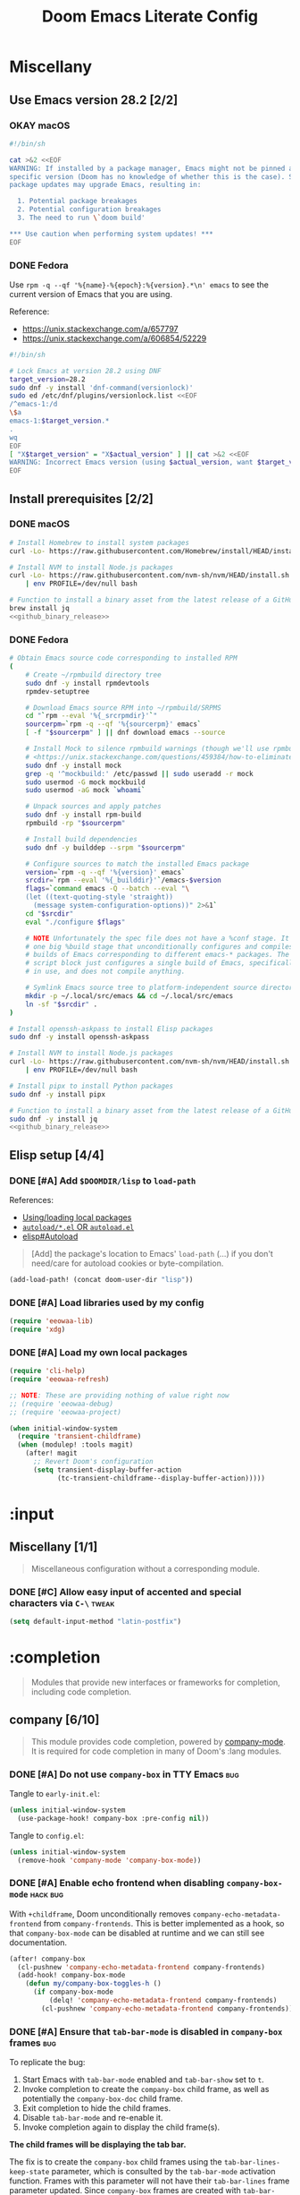 #+TITLE: Doom Emacs Literate Config
#+STARTUP:      overview
#+FILETAGS:     :doom:
#+EXCLUDE_TAGS: SCAFFOLDING ARCHIVE noexport
* Headers :SCAFFOLDING:hack:
#+begin_src emacs-lisp :tangle packages.el
;; -*- no-byte-compile: t; -*-
;;; DOOMDIR/packages.el

;; To install a package with Doom you must declare them here and run 'doom sync'
;; on the command line, then restart Emacs for the changes to take effect -- or
;; use 'M-x doom/reload'.


;; To install SOME-PACKAGE from MELPA, ELPA or emacsmirror:
;(package! some-package)
#+end_src

#+begin_src emacs-lisp :tangle early-init.el
;; HACK With Doom Emacs moving away from `use-package', the `use-package-hook!'
;; macro is now defined in $EMACSDIR/modules/config/use-package/init.el.
;; Unfortunately, this isn't early enough in the startup sequence for the
;; `use-package-hook!' to be used as intended (in $DOOMDIR/init.el), so I
;; redefine it at the start of $DOOMDIR/early-init.el.
(defmacro use-package-hook! (package when &rest body)
  "Reconfigures a package's `use-package!' block.

This macro must be used *before* PACKAGE's `use-package!' block. Often, this
means using it from your DOOMDIR/init.el.

Under the hood, this uses use-package's `use-package-inject-hooks'.

PACKAGE is a symbol; the package's name.
WHEN should be one of the following:
  :pre-init :post-init :pre-config :post-config

WARNINGS:
- The use of this macro is more often than not a code smell. Use it as last
  resort. There is almost always a better alternative.
- If you are using this solely for :post-config, stop! `after!' is much better.
- If :pre-init or :pre-config hooks return nil, the original `use-package!''s
  :init/:config block (respectively) is overwritten, so remember to have them
  return non-nil (or exploit that to overwrite Doom's config)."
  (declare (indent defun))
  (unless (memq when '(:pre-init :post-init :pre-config :post-config))
    (error "'%s' isn't a valid hook for use-package-hook!" when))
  `(progn
     (setq use-package-inject-hooks t)
     (add-hook ',(intern (format "use-package--%s--%s-hook"
                                 package
                                 (substring (symbol-name when) 1)))
               (lambda () ,@body)
               'append)))
#+end_src

#+begin_src emacs-lisp :tangle cli.el
;;; DOOMDIR/cli.el -*- lexical-binding: t; -*-

(defcli-group! "Demos"
  :docs "Demonstrations of basic Doom CLI functionality"

  (defcli! echo-hello ()
    "Say \"hello world\" by calling out to echo."
    ;; FIXME This now produces an error trace
    (throw 'exit (list "echo" "hello world")))

  (defcli! print-hello ()
    "Say \"hello world\" by evaluating print!."
    (print! "hello world")))

(defcli-group! "Personal"
  :docs "My own custom Doom CLI commands"

  (defcli! checkout-main ()
    "Checkout main branch for each repo managed by straight."
    ;; FIXME This (probably) now produces an error trace
    (throw 'exit `(,(concat
                     (file-name-as-directory
                      (expand-file-name "bin" doom-user-dir))
                     "doom-checkout-main")))))
#+end_src

* Miscellany
** Use Emacs version 28.2 [2/2]
*** OKAY macOS
#+begin_src sh :tangle install/macos.sh
#!/bin/sh

cat >&2 <<EOF
WARNING: If installed by a package manager, Emacs might not be pinned at a
specific version (Doom has no knowledge of whether this is the case). System
package updates may upgrade Emacs, resulting in:

  1. Potential package breakages
  2. Potential configuration breakages
  3. The need to run \`doom build'

,*** Use caution when performing system updates! ***
EOF
#+end_src

*** DONE Fedora
Use =rpm -q --qf '%{name}-%{epoch}:%{version}.*\n' emacs= to see the current
version of Emacs that you are using.

Reference:
- https://unix.stackexchange.com/a/657797
- https://unix.stackexchange.com/a/606854/52229

#+begin_src sh :tangle install/fedora.sh
#!/bin/sh

# Lock Emacs at version 28.2 using DNF
target_version=28.2
sudo dnf -y install 'dnf-command(versionlock)'
sudo ed /etc/dnf/plugins/versionlock.list <<EOF
/^emacs-1:/d
\$a
emacs-1:$target_version.*
.
wq
EOF
[ "X$target_version" = "X$actual_version" ] || cat >&2 <<EOF
WARNING: Incorrect Emacs version (using $actual_version, want $target_version)
EOF
#+end_src

** Install prerequisites [2/2]
:PROPERTIES:
:header-args: :noweb yes
:END:
#+name: github_binary_release
#+begin_src sh :exports none :tangle no
github_binary_release() {
    local func='github_binary_release'
    local repo= asset= prefix= root= binary=
    while [ $# -gt 0 ]
    do
        case $1 in
        --repo)
            # A "<user>/<repo>" string to identify a GitHub repo
            repo=$2 ;;
        --asset)
            # An anchored regular expression used by `jq` for a named tarball
            asset=$2 ;;
        --prefix)
            # Directory to pass to `tar -C`
            prefix=$2 ;;
        --path)
            # Directory path within the tarball to the data root
            # NOTE: This variable cannot be named `path` due to conflict with ZSH
            root=$2 ;;
        --binary)
            # Path relative to the data root to the executable file
            binary=$2 ;;
        esac
        shift; shift
    done
    for arg in "$repo" "$asset" "$prefix" "$root" "$binary"
    do
        [ "X$arg" = X ] && {
            echo >&2 "ERROR: $func: missing argument"
            return 1
        }
    done
    local url=`
        curl -s https://api.github.com/repos/$repo/releases/latest | jq -r \
        '.assets[] | select(.name | test("^'"$asset"'$")) | .browser_download_url'
    `
    [ "X$url" = X ] && {
        echo >&2 "ERROR: $func: could not find URL"
        return 1
    }
    local canonical_path=`readlink -m "$prefix/$root"`
    [ -e "$canonical_path" ] && {
        printf "\
$func: found existing: $canonical_path
$func: (recursively) delete? [y/N]: "
        read delete
        case $delete in
        [yY]*)
            rm -rf "$canonical_path" ;;
        ,*)  echo >&2 "ERROR: $func: refusing to download"
            return 1 ;;
        esac
    }
    mkdir -p "$prefix" "$HOME/.local/bin"
    curl -Lo- "$url" | tar -C "$prefix" -xzf -
    [ -x "$canonical_path/$binary" ] || {
        echo >&2 "ERROR: $func: not an executable file: $canonical_path/$binary"
        return 1
    }
    ln -sf "$canonical_path/$binary" "$HOME/.local/bin"
}
#+end_src

*** DONE macOS
#+begin_src sh :tangle install/macos.sh
# Install Homebrew to install system packages
curl -Lo- https://raw.githubusercontent.com/Homebrew/install/HEAD/install.sh | bash

# Install NVM to install Node.js packages
curl -Lo- https://raw.githubusercontent.com/nvm-sh/nvm/HEAD/install.sh \
    | env PROFILE=/dev/null bash

# Function to install a binary asset from the latest release of a GitHub repo
brew install jq
<<github_binary_release>>
#+end_src

*** DONE Fedora
#+begin_src sh :tangle install/fedora.sh
# Obtain Emacs source code corresponding to installed RPM
(
    # Create ~/rpmbuild directory tree
    sudo dnf -y install rpmdevtools
    rpmdev-setuptree

    # Download Emacs source RPM into ~/rpmbuild/SRPMS
    cd "`rpm --eval '%{_srcrpmdir}'`"
    sourcerpm=`rpm -q --qf '%{sourcerpm}' emacs`
    [ -f "$sourcerpm" ] || dnf download emacs --source

    # Install Mock to silence rpmbuild warnings (though we'll use rpmbuild directly)
    # <https://unix.stackexchange.com/questions/459384/how-to-eliminate-the-warnings-mockbuild-does-not-exist>
    sudo dnf -y install mock
    grep -q '^mockbuild:' /etc/passwd || sudo useradd -r mock
    sudo usermod -G mock mockbuild
    sudo usermod -aG mock `whoami`

    # Unpack sources and apply patches
    sudo dnf -y install rpm-build
    rpmbuild -rp "$sourcerpm"

    # Install build dependencies
    sudo dnf -y builddep --srpm "$sourcerpm"

    # Configure sources to match the installed Emacs package
    version=`rpm -q --qf '%{version}' emacs`
    srcdir=`rpm --eval '%{_builddir}'`/emacs-$version
    flags=`command emacs -Q --batch --eval "\
    (let ((text-quoting-style 'straight))
      (message system-configuration-options))" 2>&1`
    cd "$srcdir"
    eval "./configure $flags"

    # NOTE Unfortunately the spec file does not have a %conf stage. It just has
    # one big %build stage that unconditionally configures and compiles multiple
    # builds of Emacs corresponding to different emacs-* packages. The above
    # script block just configures a single build of Emacs, specifically the one
    # in use, and does not compile anything.

    # Symlink Emacs source tree to platform-independent source directory
    mkdir -p ~/.local/src/emacs && cd ~/.local/src/emacs
    ln -sf "$srcdir" .
)

# Install openssh-askpass to install Elisp packages
sudo dnf -y install openssh-askpass

# Install NVM to install Node.js packages
curl -Lo- https://raw.githubusercontent.com/nvm-sh/nvm/HEAD/install.sh \
    | env PROFILE=/dev/null bash

# Install pipx to install Python packages
sudo dnf -y install pipx

# Function to install a binary asset from the latest release of a GitHub repo
sudo dnf -y install jq
<<github_binary_release>>
#+end_src

** Elisp setup [4/4]
*** DONE [#A] Add =$DOOMDIR/lisp= to ~load-path~
References:
+ [[id:fb9fd833-7379-41f0-9cfe-d86baef3095e][Using/loading local packages]]
+ [[id:2cef25eb-e326-439e-ab3e-82eb65f074db][=autoload/*.el= OR =autoload.el=]]
+ [[info:elisp#Autoload][elisp#Autoload]]

#+begin_quote
[Add] the package's location to Emacs' ~load-path~ (...) if you don't need/care
for autoload cookies or byte-compilation.
#+end_quote

#+begin_src emacs-lisp :tangle yes
(add-load-path! (concat doom-user-dir "lisp"))
#+end_src

*** DONE [#A] Load libraries used by my config
#+begin_src emacs-lisp :tangle yes
(require 'eeowaa-lib)
(require 'xdg)
#+end_src

*** DONE [#A] Load my own local packages
#+begin_src emacs-lisp :tangle yes
(require 'cli-help)
(require 'eeowaa-refresh)

;; NOTE: These are providing nothing of value right now
;; (require 'eeowaa-debug)
;; (require 'eeowaa-project)

(when initial-window-system
  (require 'transient-childframe)
  (when (modulep! :tools magit)
    (after! magit
      ;; Revert Doom's configuration
      (setq transient-display-buffer-action
            (tc-transient-childframe--display-buffer-action)))))
#+end_src

* :input
** Headers :SCAFFOLDING:
#+begin_src emacs-lisp :tangle packages.el
;;; :input
#+end_src

** Miscellany [1/1]
#+begin_quote
Miscellaneous configuration without a corresponding module.
#+end_quote

*** DONE [#C] Allow easy input of accented and special characters via =C-\= :tweak:
#+begin_src emacs-lisp :tangle yes
(setq default-input-method "latin-postfix")
#+end_src

** chinese [0/0] :ARCHIVE:
#+begin_quote
This module adds support for traditional Chinese script by introducing two input
methods: Pinyin and Wubi.
#+end_quote

** japanese [0/0] :ARCHIVE:
#+begin_quote
This module adds support for Japanese script.
#+end_quote

** layout [0/0] :ARCHIVE:
#+begin_quote
This module provides barebones support for using Doom with non-qwerty layouts.
#+end_quote

* :completion
#+begin_quote
Modules that provide new interfaces or frameworks for completion, including code
completion.
#+end_quote

** Headers :SCAFFOLDING:
#+begin_src emacs-lisp :tangle packages.el
;;; :completion
#+end_src

** Miscellany [0/0] :ARCHIVE:
#+begin_quote
Miscellaneous configuration without a corresponding module.
#+end_quote

** company [6/10]
#+begin_quote
This module provides code completion, powered by [[https://github.com/company-mode/company-mode][company-mode]]. It is required
for code completion in many of Doom's :lang modules.
#+end_quote

*** DONE [#A] Do not use =company-box= in TTY Emacs :bug:
Tangle to =early-init.el=:
#+begin_src emacs-lisp :tangle early-init.el
(unless initial-window-system
  (use-package-hook! company-box :pre-config nil))
#+end_src

Tangle to =config.el=:
#+begin_src emacs-lisp :tangle yes
(unless initial-window-system
  (remove-hook 'company-mode 'company-box-mode))
#+end_src

*** DONE [#A] Enable echo frontend when disabling ~company-box-mode~ :hack:bug:
With =+childframe=, Doom unconditionally removes
~company-echo-metadata-frontend~ from ~company-frontends~. This is better
implemented as a hook, so that ~company-box-mode~ can be disabled at runtime and
we can still see documentation.

#+begin_src emacs-lisp :tangle yes
(after! company-box
  (cl-pushnew 'company-echo-metadata-frontend company-frontends)
  (add-hook! company-box-mode
    (defun my/company-box-toggles-h ()
      (if company-box-mode
          (delq! 'company-echo-metadata-frontend company-frontends)
        (cl-pushnew 'company-echo-metadata-frontend company-frontends)))))
#+end_src

*** DONE [#A] Ensure that =tab-bar-mode= is disabled in =company-box= frames :bug:
To replicate the bug:

1. Start Emacs with ~tab-bar-mode~ enabled and ~tab-bar-show~ set to ~t~.
2. Invoke completion to create the =company-box= child frame, as well as
   potentially the =company-box-doc= child frame.
3. Exit completion to hide the child frames.
4. Disable ~tab-bar-mode~ and re-enable it.
5. Invoke completion again to display the child frame(s).

*The child frames will be displaying the tab bar.*

The fix is to create the =company-box= child frames using the
~tab-bar-lines-keep-state~ parameter, which is consulted by the ~tab-bar-mode~
activation function. Frames with this parameter will not have their
~tab-bar-lines~ frame parameter updated. Since =company-box= frames are created
with ~tab-bar-lines~ set to 0, this is exactly what we want.

#+begin_src emacs-lisp :tangle yes
(after! company-box
  (add-to-list 'company-box-frame-parameters '(tab-bar-lines-keep-state . t)))
#+end_src

If this ever comes back for some reason, a quick workaround (at least in Doom
Emacs) is to delete the =company-box= child frames so that they will get created
again with ~tab-bar-lines~ set to 0:

#+begin_src emacs-lisp :tangle no
(delete-frame (frame-local-getq company-box-frame))
(delete-frame (frame-local-getq company-box-doc-frame))
#+end_src

*** DONE [#B] Never start completion automatically (require =C-SPC=) :tweak:
#+begin_src emacs-lisp :tangle yes
(setq company-idle-delay nil)
#+end_src

This was born from a desire to prevent autocompletion of ordinary words in Org
buffers, but I decided that I don't really need autocompletion anywhere. The
following are the notes I took when pursuing my original plan:

#+begin_quote
=M-x company-capf= gives ~company-ispell~ as one completion backend in Org
buffers. I guess I'd like to have spelling completion as an option that I could
invoke using =C-SPC= (~+company/complete~), but not something that just pops up
on its own.
#+end_quote

*** DONE [#B] Lower the wait time before displaying documentation :tweak:
With my current workstation setup, a 0.3-second delay feels great.

- It is fast enough that I am not consciously waiting for a documentation popup,
  even when I am scrolling through completion candidates (one by one) to see
  which ones have documentation.

- It is slow enough that when I hold down =C-j= or =C-k= to scroll quickly,
  documentation popups do not produce a flickering effect (popups appearing and
  immediately disappearing when passing by the completion candidate), even at
  the start of when there is a slight delay before repeated keyboard input.

#+begin_src emacs-lisp :tangle yes
(setq company-box-doc-delay 0.3) ;; This feels a bit smoother than no delay
#+end_src

*** DONE [#B] Redisplay visible =company-box-doc= frame when =company-box= frame moves :bug:
This updates the documentation frame position both when scrolling with the mouse
or when running =C-l= in a REPL.

#+begin_src emacs-lisp :tangle yes
(defadvice! my/move-company-box-doc-frame-a (company-box-frame)
  :after #'company-box--update-frame-position
  (when-let ((parent-frame (frame-parent company-box-frame))
             (doc-frame (frame-local-getq company-box-doc-frame parent-frame))
             (_ (frame-visible-p doc-frame)))
    (company-box-doc--set-frame-position doc-frame)))
#+end_src

*** STRT [#C] Quit =company-box= when switching evil states :bug:
:LOGBOOK:
- Note taken on [2023-02-01 Wed 19:58] \\
  This stopped working all of a sudden. Might want to look into
  ~doom-escape-hook~, too.
:END:
Doom has the following configuration for =company=:

#+begin_src emacs-lisp :tangle no
(unless (modulep! +childframe)
  ;; Don't persist company popups when switching back to normal mode.
  ;; `company-box' aborts on mode switch so it doesn't need this.
  (add-hook! 'evil-normal-state-entry-hook
    (defun +company-abort-h ()
      ;; HACK `company-abort' doesn't no-op if company isn't active; causing
      ;;      unwanted side-effects, like the suppression of messages in the
      ;;      echo-area.
      ;; REVIEW Revisit this to refactor; shouldn't be necessary!
      (when company-candidates
        (company-abort)))))
#+end_src

Turns out, we need this for =company-box=, too, so let's add that:

#+begin_src emacs-lisp :tangle yes
(when (modulep! company +childframe)
  (after! company
    (add-hook! 'evil-normal-state-entry-hook
      (defun +company-abort-h ()
        (when company-candidates
          (company-abort))))))
#+end_src

*NOTE*: Could the issue possibly be related to the fact that
~company-box--make-frame~ sets ~after-make-frame-functions~ to ~nil~, removing
~evil-init-esc~? Let's see if the following works:

#+begin_src emacs-lisp :tangle no
(defadvice! my/company-box--make-frame-evil-a (fn &rest args)
  :around #'display-buffer-in-child-frame
  (let ((after-make-frame-functions '(evil-init-esc)))
    (apply fn args)))
#+end_src

Unfortunately, it doesn't seem to make a difference, even after deleting the
=company-box= child frame via ~(delete-frame (company-box--get-frame))~ and
trying again. However, I did notice something interesting: this problem only
appears in some modes, such as ~emacs-lisp-mode~.

*** STRT [#A] Ensure that =company-box-doc= popup frames and their content are fully visible :bug:
There were two issues that I was experiencing:

1. Lines of content in documentation frames did not wrap, so documentation was
   often truncated.
2. Documentation frames would appear on the right side of the completion
   candidates even when there was more room on the left side.

The version of =company-box= used by Doom Emacs is 2 years old, and there have
been recent developments that have fixed both of these issues. I need to unpin
the package for now to get the following updates:

1. A new ~company-box-doc-no-wrap~ option, set to ~nil~ by default (fixes #1).
2. An updated ~company-box-doc--set-frame-position~ function (fixes #2).

#+begin_src emacs-lisp :tangle packages.el
(unpin! (:completion company))
#+end_src

*There is still one more issue*. Documentation frames always appear below point,
even when point is at the bottom of the frame. See the following functions:

- ~company-box--compute-frame-position~
- ~company-box--update-frame-position~

*** TODO [#A] Prevent backtrace windows from opening in =company-box= child frames :bug:
Occasionally, ~company-complete-common~ (=C-SPC=) will produce error messages
like this (originally produced in a buffer with =lsp= enabled):

#+begin_quote
Company: An error occurred in auto-begin
Company: frontend company-box-frontend error "Company: backend (:separate company-capf company-yasnippet) error "Wrong type argument: integer-or-marker-p, nil" with args (match ...)" on command show
#+end_quote

Unfortunately, ~toggle-debug-on-error~ causes the debugger window to open in the
child frame, which is not made visible.

*** TODO [#A] Display doc buffer without =company-box= :feat:
=C-h= is supposed to open a documentation buffer, but that doesn't work for me.
Check ~company-active-map~, ~company-show-doc-buffer~, ~company-doc-buffer~,
~company--electric-do~, and ~company-mode-hook~ (~evil-normalize-keys~).

** helm [0/0] :ARCHIVE:
#+begin_quote
This module provides Helm integration for a variety of Emacs commands, as well as
a unified interface for project search and replace, powered by ripgrep.
#+end_quote

** ido [0/0] :ARCHIVE:
** ivy [2/2] :ARCHIVE:
#+begin_quote
This module provides Ivy integration for a variety of Emacs commands, as well as
a unified interface for project search and replace, powered by [[https://github.com/BurntSushi/ripgrep/][ripgrep]].
#+end_quote

*** DONE [#A] Install prerequisites
**** DONE macoS
#+begin_src sh :tangle install/macos.sh
# Install prerequisites for `completion/ivy` module
brew install ripgrep
#+end_src

**** DONE Fedora
#+begin_src sh :tangle install/fedora.sh
# Install prerequisites for `completion/ivy` module
sudo dnf -y install ripgrep
#+end_src

*** DONE [#A] Make it easier to jump to headlines across Org buffers
#+begin_src emacs-lisp :tangle yes
(setq counsel-org-goto-all-outline-path-prefix 'buffer-name)
#+end_src

** vertico [3/4]
#+begin_quote
This module enhances the Emacs search and completion experience, and also
provides a united interface for project search and replace, powered by [[https://github.com/BurntSushi/ripgrep/][ripgrep]].
#+end_quote

*** DONE [#A] Install prerequisites
**** DONE macoS
#+begin_src sh :tangle install/macos.sh
# Install prerequisites for `completion/vertico` module
brew install ripgrep
#+end_src

**** DONE Fedora
#+begin_src sh :tangle install/fedora.sh
# Install prerequisites for `completion/vertico` module
sudo dnf -y install ripgrep
#+end_src

*** DONE [#B] Find a reference for the symbols in the completing-read buffer :doc:
These symbols are described in the docstring for the function
~marginalia--symbol-class~.

*** OKAY [#A] Prevent Emacs from freezing during ~consult-org-heading~ :bug:
Lately, Emacs will occasionally freeze when searching for headlines in this
buffer using =SPC m .=. I wonder if the recent addition of a ~jupyter-bash~
source block is somehow causing this.

*UPDATE*: The problem is with previewing the buffer position. The following
advice removes the preview, which I am more than OK with to get the base
functionality back:

#+begin_src emacs-lisp :tangle yes
(defadvice! my/consult-org-heading-hide-preview-a (fn &rest args)
  :around #'consult-org-heading
  (let (consult-preview-key)
    (apply fn args)))
#+end_src

References:
- https://github.com/doomemacs/doomemacs/issues/6478
- https://github.com/minad/consult/issues/563
- https://github.com/minad/consult/issues/726

*** TODO [#B] Fix bug with cursor color getting stuck when previewing themes :bug:
When previewing themes with =consult=, sometimes the cursor color gets stuck
(changing themes does not change the cursor color). When this happens, some
themes become ugly or even unusable.

References:
- [[*Tweak the style of the tab bar][Tweak the style of the tab bar]]
- ~consult-theme~ and ~load-theme~ functions
- ~cursor-color~ frame parameter

* :ui
#+begin_quote
Aesthetic modules that affect the Emacs interface or user experience.
#+end_quote

** Headers :SCAFFOLDING:
#+begin_src emacs-lisp :tangle packages.el
;;; :ui
#+end_src

** Miscellany [12/13]
#+begin_quote
Miscellaneous configuration without a corresponding module.
#+end_quote

*** DONE [#A] Install packages
#+begin_src emacs-lisp :tangle packages.el
(package! col-highlight)
(package! page-break-lines)

;; Needed by `doom-themes-ext-treemacs'
(package! all-the-icons)

;; Collection of themes by prot
(package! ef-themes)

;; More coloration in *info* buffers
(package! info-colors)

;; Vim-like diff
(package! vdiff)
(package! vdiff-magit)
#+end_src

*** DONE [#B] Create and bind window dedication functions :feat:
#+begin_src emacs-lisp :tangle yes
(defun my/dedicate-window-temporarily ()
  "Dedicate the selected window until `display-buffer' is called again."
  (interactive)
  (if-let ((window (selected-window))
           (dedicated (window-dedicated-p window)))
      (message "Window is already dedicated with flag `%s'" dedicated)
    (set-window-dedicated-p window 'until-next-display-buffer)
    (eval (macroexpand-1
           `(add-transient-hook! #'display-buffer :after
              (when (eq (window-dedicated-p ,window) 'until-next-display-buffer)
                (set-window-dedicated-p ,window nil)))))
    (message "Window is dedicated until the next `display-buffer'")))

(defun my/toggle-window-dedicated ()
  "Toggle the current window's `window-dedicated-p' flag.
If the flag is already set, it is set to `nil', otherwise it is
set to `t'. Use with caution in side windows and other windows
with special dedication semantics."
  (interactive)
  (if (set-window-dedicated-p nil (not (window-dedicated-p)))
      (prog1 t (message "Window is strongly dedicated"))
    (prog1 nil (message "Window is no longer dedicated"))))

(define-key! evil-window-map
  ;; replaces `+workspace/close-window-or-workspace'
  "d" #'my/dedicate-window-temporarily
  "D" #'my/toggle-window-dedicated)
#+end_src

*** DONE [#C] Keep icons small by default :tweak:
#+begin_src emacs-lisp :tangle yes
(setq all-the-icons-scale-factor 1.0)
#+end_src

*** DONE [#C] Don't suggest abbreviations for long command names :tweak:
#+begin_src emacs-lisp :tangle yes
(setq extended-command-suggest-shorter nil)
#+end_src

*** DONE [#C] Set the frame title :tweak:
#+begin_src emacs-lisp :tangle yes
;; Mostly stolen from tecosaur's config
(setq frame-title-format
      '(""
        (:eval
         (if (s-contains-p org-roam-directory (or buffer-file-name ""))
             (replace-regexp-in-string
              ".*/[0-9]*-?" "☰ "
              (subst-char-in-string ?_ ?  buffer-file-name))
           "%b"))
        (:eval
         (let ((project-name (projectile-project-name)))
           (unless (string= "-" project-name)
             (format (if (and (buffer-modified-p) (vimish-tab-force-updating-p))
                         " ◉ %s"
                       "  ●  %s") project-name))))))
#+end_src

*** DONE [#C] Start Emacs with a maximized frame :tweak:
#+begin_src emacs-lisp :tangle yes
(setf (alist-get 'fullscreen initial-frame-alist) 'maximized)
#+end_src

*** DONE [#C] Configure =col-highlight= :tweak:module:
#+begin_src emacs-lisp :tangle yes
(after! col-highlight
  (require 'hl-line)
  (eeowaa-use-face col-highlight hl-line))
#+end_src

*** DONE [#C] Configure =info-colors= :tweak:module:
Taken from tecosaur's configuration.

#+begin_src emacs-lisp :tangle yes
(use-package! info-colors
  :commands (info-colors-fontify-node))

(add-hook 'Info-selection-hook 'info-colors-fontify-node)
#+end_src

*** DONE [#C] Highlight trailing whitespace where appropriate :tweak:
#+begin_src emacs-lisp :tangle yes
(after! whitespace
  (require 'flycheck)
  (eeowaa-use-face whitespace-trailing flycheck-error))

(defvar my/show-trailing-whitespace t)
(defvar my/trailing-whitespace-mode-alist
  '((rfc-mode . nil)
    (x509-asn1-mode . nil)

    ;; Trailing tabs are fine
    (tsv-mode . "\\( +\\)$")

    ;; Two trailing spaces are fine, but no other kind of trailing whitespace
    (markdown-mode . "\\S-\\( \\| \\{3,\\}\\|\\s-*\t\\s-*\\)$")))

(defun my/show-trailing-whitespace-maybe-h ()
  (let* ((element (cl-some (lambda (e)
                             (when (derived-mode-p (car-safe e)) e))
                           my/trailing-whitespace-mode-alist))
         (value (if (consp element)
                    (cdr element)
                  my/show-trailing-whitespace)))
    (when value
      (when (stringp value)
        (setq-local whitespace-trailing-regexp value))
      (cl-pushnew 'trailing whitespace-style)
      (whitespace-turn-on))))

(add-hook 'whitespace-mode-hook
          #'my/show-trailing-whitespace-maybe-h)
#+end_src

*** DONE [#C] Prevent translation of quote characters into curved quotes :tweak:
The curved quotes do not copy/paste well and are not representative of the
original text, even though they might look a little better. Let's disable them:

#+begin_src emacs-lisp :tangle yes
(setq text-quoting-style 'grave)
#+end_src

*** DONE [#C] Display raw bytes in hexadecimal instead of octal
#+begin_src emacs-lisp :tangle yes
(setq display-raw-bytes-as-hex t)
#+end_src

*** DONE [#C] Display line continuation characters in TTY Emacs
#+begin_src emacs-lisp :tangle yes
(unless initial-window-system
  (setq-default wrap-prefix "↪ "))
#+end_src

*** STRT [#B] Configure =vdiff= :feat:module:
See also: [[file:~/.config/emacs/.local/straight/repos/evil-collection/modes/vdiff/evil-collection-vdiff.el][evil-collection-vdiff]]

#+begin_src emacs-lisp :tangle yes
;; Automatically highlight differences in hunks, down to the symbol.
;;
;; FIXME Highlighting for an added line spills over to the first character of
;; the other buffer.
;;
(setq vdiff-auto-refine t
      vdiff-default-refinement-syntax-code "w_")

(after! vdiff
  ;; Do not highlight lines in `vdiff-mode'.
  (add-hook! 'vdiff-mode-hook :append (hl-line-mode -1))

  ;; Use `C-l' to immediately update the diff (otherwise, just wait
  ;; `vdiff--after-change-refresh-delay' seconds).
  (setq-hook! 'vdiff-mode-hook
    revert-buffer-function (lambda (&rest _) (vdiff-refresh))
    eeowaa-refresh-force t)

  ;; Bind `vdiff-mode-prefix-map' to a convenient key.
  ;;
  ;; FIXME Use one of Doom's idiomatic key binding mechanisms for better
  ;; integration with leader keys (e.g. M-SPC in insert state) and which-key.
  ;;
  (evil-define-key 'normal vdiff-mode-map (kbd "SPC v") vdiff-mode-prefix-map)
  (evil-define-key 'normal vdiff-3way-mode-map (kbd "SPC v") vdiff-mode-prefix-map))

;; TODO Bind `vdiff-magit' command to a transient key in magit. For the time
;; being, just use `M-x vdiff-magit RET' to open the transient.
(after! magit
  (require 'vdiff-magit))

;; TODO Integrate vdiff folding with `:editor fold'.

;; TODO Integrate vdiff window configuration with `:ui workspaces' (reference
;; how Doom configures `ediff' for this).

;; TODO Configure `vdiff-3way-mode', `vdiff-magit-resolve', and
;; `vdiff-magit-compare' to work similarly to my git-vimdiff shell script.
#+end_src

** buffer-group [4/5] :eeowaa:
#+begin_quote
Doom's way of handling windows (through =:ui popup=) is too magical for my
liking and forces a specific way of doing things. I've never been able to get
things working the way I'd like. Thus, I've created a custom module based on
grouping buffers by name and mode, and then applying display rules to those
buffer groups.
#+end_quote

*** COMMENT Reference
+ info:elisp#Windows
+ [[https://www.masteringemacs.org/article/demystifying-emacs-window-manager][Mastering Emacs blog]]
+ [[https://e17i.github.io/articles-emacs-display-1/][e17i blog]]
+ [[https://github.com/e17i/emacs-config/][e17i config]]

**** ~display-buffer-alist~ conditions
The key of each entry in ~display-buffer-alist~ is a condition that matches a
buffer. The condition is either a regular expression matching a buffer name, or
a predicate function taking two arguments: a buffer name and an action. The
documentation doesn't do a great job of explaining how the action argument
works, so I read the source code to find out.

If ~display-buffer~ was called with an ~ACTION~ argument, it gets passed through
to ~display-buffer-alist~ predicates; otherwise, nil gets passed. Recall that
the ~ACTION~ argument of ~display-buffer~ has a lower precedence than the
~ACTION~ of a matching ~display-buffer-alist~ entry; however, this may not
always be desirable. By examining the ~ACTION~ argument of ~display-buffer~, a
~display-buffer-alist~ predicate may decide to return nil when it would have
otherwise returned non-nil.

Ultimately, this gives authors of ~display-buffer-alist~ predicates a handy tool
for cooperating with packages that have special window management requirements.
A package may call ~display-buffer~ with an ~ACTION~ argument containing special
functions and/or alist entries. A predicate can check for the presence of these
cues and handle them accordingly.

**** ~display-buffer~ action functions
- Window content
  + display-buffer-reuse-window
  + display-buffer-reuse-mode-window

- Direction
  + display-buffer-below-selected
  + display-buffer-in-direction

- Position
  + display-buffer-at-bottom
  + display-buffer-in-side-window

- Existence
  + display-buffer-pop-up-window
  + display-buffer-use-some-window
  + display-buffer-no-window

- Temporality
  + display-buffer-same-window
  + display-buffer-in-previous-window
  + display-buffer-use-least-recent-window

- Atomic window
  + display-buffer-in-atom-window

- Tab
  + display-buffer-in-tab
  + display-buffer-in-new-tab

- Frame
  + display-buffer-pop-up-frame
  + display-buffer-in-child-frame
  + display-buffer-other-frame
  + display-buffer-use-some-frame

**** EBNF grammar
#+begin_src ebnf
;; Display buffer alist
DISPLAY_BUFFER_ALIST       = open {DISPLAY_BUFFER_ALIST_ENTRY || {space}} close .
DISPLAY_BUFFER_ALIST_ENTRY = open CONDITION dot ACTION close .

;; Display buffer condition
CONDITION      = REGEXP | PREDICATE .
REGEXP         = string .
PREDICATE      = symbol .
PREDICATE_ARGS = open BUFFER_NAME space+ ACTION close .
BUFFER_NAME    = string .

;; Display buffer action
ACTION         = open FUNCTIONS dot ALIST close .
FUNCTIONS      = FUNCTION | open {FUNCTION || space+} close .
FUNCTION       = symbol .                            ;; "action function"
FUNCTION_ARGS  = open BUFFER space+ ALIST .
BUFFER         = bufferobj .
ALIST          = open {ALIST_ENTRY || {space}} ")" . ;; "action alist"
ALIST_ENTRY    = open KEY dot VALUE close .
KEY = "inhibit-same-window" | "inhibit-switch-frame" | "reusable-frames"
    | "pop-up-frame-parameters" | "window-height" | "window-width"
    | "preserve-size" | "window-parameters" | "allow-no-window"
    | "body-function" | symbol . ;; by no means an exhaustive list
VALUE = sexp .

;; Literal constructs for lists and cons cells
open  = "(" {space} .
dot   = space+ "." space+ .
close = {space} ")" .

;; Special constructs
space     = ?elisp whitespace character? .
symbol    = ?elisp symbol? .
sexp      = ?elisp s-expression? .
string    = ?elisp string? .
bufferobj = ?elisp buffer object? .
#+end_src

*** DONE [#A] Use full frame height for left and right side windows
#+begin_src emacs-lisp :tangle yes
(setq window-sides-vertical t)
#+end_src

*** DONE [#A] Make ~switch-to-buffer~ respect ~display-buffer-alist~
https://www.masteringemacs.org/article/demystifying-emacs-window-manager

#+begin_src emacs-lisp :tangle yes
(setq switch-to-buffer-obey-display-actions t)
#+end_src

*** DONE [#A] Open buffers in the current window by default
This is cool, but it screws up some nice things that Doom does for Magit
(although eventually, I'd like to fine-tune Magit, as well):

#+begin_src emacs-lisp :tangle no
;; NOTE: Must be the last rule on the list
(add-to-list 'display-buffer-alist '("^[^ ]" display-buffer-same-window) t)
#+end_src

Instead of that, let's try something a bit milder and see how it goes:

#+begin_src emacs-lisp :tangle yes
(setq display-buffer-base-action '((display-buffer-same-window) . nil))
#+end_src

*** DONE [#B] Keep window dividers aligned :tweak:
Sometimes, spliting a window will result in jagged window placement, just a few
pixels off. This can cause issues with selecting windows when point is near a
jagged border. Doom disabled this feature to prevent crashes... let's hope that
it doesn't cause any crashes for us.

#+begin_src emacs-lisp :tangle yes
(setq window-resize-pixelwise t)
#+end_src

So far, this doesn't really seem to help much. *UPDATE*: The missing piece was
advising ~balance-windows~ to respect side windows.

*** STRT [#B] Replace key bindings for =:ui popup= :tweak:
#+begin_src emacs-lisp :tangle yes
(map! "C-`"   #'window-toggle-side-windows)
   ;; "C-~"   #'+popup/raise
   ;; "C-x p" #'+popup/other
#+end_src

** deft [0/0] :ARCHIVE:
#+begin_quote
[[https://jblevins.org/projects/deft/][Deft]] is a major mode for browsing and filtering notes written in plain text
formats, such as org-mode, markdown, and LaTeX.
#+end_quote

** doom [5/6]
#+begin_quote
This module gives Doom its signature look: powered by the =doom-one= theme
(inspired by Atom's One Dark theme) and =solaire-mode=.
#+end_quote

*** OKAY [#A] Install prerequisites
**** OKAY macOS
#+begin_src sh :tangle install/macos.sh
# Install prerequisites for `ui/doom` module
brew install font-terminus

# TODO: Comic Mono
#+end_src

**** DONE Fedora
#+begin_src sh :tangle install/fedora.sh
# Install prerequisites for `ui/doom` module
sudo dnf -y install terminus-fonts

## Comic Mono
## <https://dtinth.github.io/comic-mono-font>
## <https://docs.fedoraproject.org/en-US/quick-docs/fonts/#unpackaged>
npm install -g comic-mono
mkdir -p "$XDG_DATA_HOME/fonts"
ln -sf "`npm root -g`/comic-mono" "$XDG_DATA_HOME/fonts"

## Iosevka Comfy
if [ -e "$XDG_DATA_HOME/fonts/iosevka-comfy/.git" ]
then
    git -C "$XDG_DATA_HOME/fonts/iosevka-comfy" pull
else
    git clone --depth 1 \
        'https://git.sr.ht/~protesilaos/iosevka-comfy' \
        "$XDG_DATA_HOME/fonts/iosevka-comfy"
fi

## Update fonts
fc-cache -v
#+end_src

*** DONE [#A] Never hide the modeline :tweak:bug:
Without a modeline, the only way to see a clear distinction between the bottom
of a window without a modeline and the top of another window is by using certain
themes in GUI Emacs.

#+begin_src emacs-lisp :tangle yes
;; `always' is just a no-op that returns `t'
(defadvice! my/never-hide-modeline-a (&rest _)
  "Never hide the modeline"
  :around 'hide-mode-line-mode
  #'always)

(after! doom-themes-ext-treemacs
  (defadvice! my/show-treemacs-modeline-a (&rest _)
    "Show the treemacs modeline"
    :around 'doom-themes-hide-modeline
    #'always))

(remove-hook '+popup-buffer-mode-hook #'+popup-set-modeline-on-enable-h)
#+end_src

**** COMMENT Other ways to disable modeline hiding
In the end, I prefer the heavy-handed approach and like to see modelines beneath
all windows. The consistently clear distinction between windows is worth the
exchange of screen real estate.

#+CAPTION: Disable modeline hiding in all popup buffers
#+begin_src emacs-lisp :tangle no
(remove-hook '+popup-buffer-mode-hook #'+popup-set-modeline-on-enable-h)
#+end_src

#+CAPTION: Disable modeline hiding by default in popup buffers
#+begin_src emacs-lisp :tangle no
(plist-put +popup-defaults :modeline t)
#+end_src

#+CAPTION: Disable modeline hiding in specific modes
#+begin_src emacs-lisp :tangle no
;; Not an exhuastive list of hooks
(remove-hook! '(shell-mode-hook
                term-mode-hook
                vterm-mode-hook
                eshell-mode-hook)
              #'hide-mode-line-mode)
#+end_src

*** DONE [#C] Tweak the style of the tab bar :tweak:
The following advice needs to be defined before we set the initial theme in
order for it to take effect.

#+begin_src emacs-lisp :tangle yes
(defadvice! my/tab-bar-theme-a (theme &rest _)
  "Tweak the style of the tab bar."
  :after '(load-theme consult-theme)
  (if (string-match-p "\\`ef-" (symbol-name theme))
      (ef-themes-with-colors
        (custom-set-faces
         `(tab-bar ((,c :background ,bg-inactive :foreground ,fg-intense)))))
    (eeowaa-use-face tab-bar mode-line-inactive)))
#+end_src

*** DONE [#C] Set the theme :tweak:
There are literally only two custom themes (~doom-badger~ and ~doom-rouge~) that
satisfy the following requirements /without modification/ when running in a
256-color terminal:

1. Files and directories have different colors in Treemacs
2. Buffers and modelines have noticeably different background colors even in
   unselected windows
3. The background color of the current selection in the completion framework is
   never the same as the foreground color of any part of the selection

For a 256-color terminal, ~doom-badger~ is OK, but I prefer ~doom-henna~.
Unfortunately, it does not satisfy the 3rd requirement, so I made a patched copy
of the theme called ~eeowaa-henna~ that fixes the problem. Note that I created a
new theme instead of customizing ~doom-henna~ because I prefer ~doom-henna~ over
~eeowaa-henna~ in GUI Emacs and like using it sometimes. *UPDATE*: The
=ef-themes= package provides more themes that satisfy all three requirements in
a 256-color terminal; I have migrated to ~ef-tritanopia-dark~ for now.

As for GUI Emacs, I love ~doom-outrun-electric~ for its clear separation between
windows and for its cool color palette. However, the background color of the
selected item in Treemacs is nearly the same as the regular background color (a
problem that [[https://www.reddit.com/r/DoomEmacs/comments/pfp39u/customizing_doomtheme/][others have experienced]]), so it is hard to tell what is currently
selected. To fix the problem, I customized the theme to use the same background
color as the face used for the current selection in the completion framework.
Note that this fix also modifies the background color of highlighted lines in
other windows that use =solaire-mode=. *UPDATE*: The =ef-themes= packages
provides very nice-looking themes in a graphical environment, and are better
than most Doom themes for displaying the =tab-line= and =tab-bar=; I have
migrated to ~ef-bio~ for now.

#+begin_src emacs-lisp :tangle yes
(setq doom-theme
      (if initial-window-system
          'ef-bio
        'ef-tritanopia-dark))

(after! (:and solaire-mode (:or vertico ivy))
  (let ((face (cond
               ((facep 'vertico-current) 'vertico-current)
               ((facep 'ivy-current-match) 'ivy-current-match)
               (t (error "Could not determine face")))))
    (custom-theme-set-faces! 'doom-outrun-electric
      `(solaire-hl-line-face :background
                             ,(face-attribute face :background)))))
#+end_src

Some other themes that I enjoy in GUI Emacs include:
- ~doom-tokyo-night~ (good dark theme that is easy on the eyes and brain)
- ~doom-gruvbox-light~ (good light theme for working in direct sunlight)
- ~doom-tomorrow-day~ (good light theme to go with Comic Mono font)
- ~doom-plain~ and ~doom-plain-dark~ (good monochrome themes to focus on text)

*** DONE [#C] Set the font :tweak:
At least on Linux, you can list available fonts like this:

#+begin_src sh :tangle no :results verbatim
fc-list | sed 's/[^:].*: //' | sort -u     # all fonts
fc-list :spacing=mono family style | sort  # just monospace
#+end_src

Some of my favorite free and open-source fonts include:
- ~Iosevka Comfy~ (good spacing)
- ~Source Code Pro~ (well-rounded)
- ~Terminus~ (crisp)
- ~Comic Mono~ (fun)

#+begin_src emacs-lisp :tangle yes
;; Define fonts that I like
(setq my/fonts '(("Iosevka Comfy Fixed" ;; Remove " Fixed" if you want ligatures
                  :variable-pitch "Iosevka Comfy Duo"
                  :serif "Iosevka Comfy Motion Fixed"
                  :default-size 22)
                 ("Source Code Pro"
                  :default-size 22)
                 ("Terminus"
                  :default-size 30)
                 ("Comic Mono"
                  :variable-pitch "Comic Neue"
                  :default-size 24)))

;; Define a fuction to change the fonts
(defun my/select-font (font &optional size)
  "Change the current fonts to a collection in `my/fonts'.
If SIZE is omitted, the default will be used.
When called interactively, reload the fonts in the current session."
  (interactive (list (completing-read "Font family: "
                                      (mapcar #'car my/fonts) nil t)
                     nil))
  (let* ((f (lambda (x y) (and x y (font-spec :family x :size y))))
         (p (or (alist-get font my/fonts nil nil #'string=)
                (error "\"%s\" not found in `my/fonts'" font)))
         (variable-pitch-font (plist-get p :variable-pitch))
         (serif-font (plist-get p :serif))
         (default-size (plist-get p :default-size)))
    (unless size
      (setq size (if (interactive-p)
                     (eeowaa-read-positive-int "Font size: " default-size)
                   default-size)))
    (setq doom-font                (funcall f font size)
          doom-variable-pitch-font (funcall f variable-pitch-font size)
          doom-serif-font          (funcall f serif-font size)))
  (and (interactive-p) (doom/reload-font)))

;; Set the font
(my/select-font "Iosevka Comfy Fixed")
#+end_src

*** TODO [#C] Set the Unicode font :tweak:
The annoyance I would like to get rid of is that some Unicode glyphs (e.g. the
copyright symbol ©) are not fixed width. Doom provides ~doom-unicode-font~ to
set the Unicode font. Use the following as a reference:
https://stackoverflow.com/questions/1938639/monospace-unicode-font

** doom-dashboard [0/0] :ARCHIVE:
#+begin_quote
This module adds a minimalistic, Atom-inspired dashboard to Emacs.
#+end_quote

** doom-quit [0/0] :ARCHIVE:
#+begin_quote
A silly module that prompts you with messages when you try to quit, like DOOM
did. Some quotes are from Doom's quit-message list. Others are random, nerdy
references that no decent human being has any business recognising.
#+end_quote

** emoji [2/2]
#+begin_quote
Displays and inserts emojis (ASCII, Github style, unicode).
#+end_quote

*** DONE [#A] Do not prompt to download emojis :bug:
The prompt to download emojis happens during Doom startup and puts it in an
unactionable, unrecoverable state. Obviously, I'd prefer to avoid that! Instead,
I would like to simply download emojis if they are missing from the expected
location.

#+begin_src emacs-lisp :tangle yes
(setq emojify-download-emojis-p t)
#+end_src

*** DONE [#C] Enable emojis (just for =SPC i e=) :doc:
This is done in =doom/init.el=.

** hl-todo [1/1]
#+begin_quote
This module adds syntax highlighting for TODO/FIXME/NOTE tags in programming
major-modes.
#+end_quote

*** DONE [#B] Add a few different tags to highlight in programming major-modes :tweak:
#+begin_src emacs-lisp :tangle yes
(after! hl-todo
  (setq hl-todo-keyword-faces
        (append '(("TESTME" font-lock-constant-face bold)
                  ("PREREQ" font-lock-doc-face bold)
                  ("DEBUG" font-lock-preprocessor-face bold))
                hl-todo-keyword-faces)))
#+end_src

** hydra [5/7]
#+begin_quote
This module adds hydra to Doom Emacs, as well as a few custom built hydras to
start with.
#+end_quote

*** COMMENT Documentation
+ [[doom-modules:ui/hydra/README.org][ui/pdf module documentation]]
+ [[doom:.local/straight/repos/hydra/README.md][hydra package README]]

*** OKAY [#A] Write macros to help create hydras :feat:
Room for improvement:

1. Use ~(["key"] cmd "hint")~ instead of ~(my/hydra-key "key" cmd "hint")~ in
   ~my/defhydra~ (look for a vector as the first argument in each head). This is
   just nice shorthand. It will also allow me to get rid of ~my/hydra-key~
   altogether.

2. Show values instead of just propertizing the hint. This is because not every
   value being set is a boolean.

3. Support full hydra head syntax in ~my/hydra-key~ (or the resulting code after
   implementing the first improvement in this list).

#+begin_src emacs-lisp :tangle yes
(defmacro my/defhydra (name body &optional docstring &rest heads)
  "Define a hydra, expanding `my/hydra-key' forms in HEADS.
See the help text for `defhydra' for a description of arguments."
  (declare (indent defun) (doc-string 3))
  (let ((heads (mapcar (lambda (head)
                         (if (eq (car head) 'my/hydra-key)
                             (macroexpand head)
                           head))
                       heads)))
    `(defhydra ,name ,body ,docstring ,@heads)))

(defmacro my/hydra-key (key cmd hint &optional predicate)
  "Add a key to a hydra defined by `my/defhydra'.
Press KEY to eval CMD described by HINT.

If PREDICATE is `nil', do not propertize the text.

If PREDICATE is `t', then propertize the text according to the
variable whose symbol name equals that of CMD. (This is often
useful when CMD is a function that toggles a minor mode.)

If PREDICATE is any other non-`nil' value, then propertize the
text according to that value at runtime.

In order to propertize text, the DOCSTRING argument in the
`my/defhydra' should contain a \"_KEY_: ?LABEL?\" string
corresponding those arguments of this macro. For example:

  (my/defhydra hydra-minor-modes (:hint nil)
    \"_v_: ?v?, _r_: ?r?\"
    (my/hydra-key \"v\" view-mode \"View\" t)
    (my/hydra-key \"r\"
                  (read-only-mode 'toggle)
                  \"Read-Only\"
                  buffer-read-only)"
  (if (null predicate)
      `(,key ,cmd ,hint)
    `(,key ,cmd (propertize ,hint
                            'face
                            (if ,(if (eq t predicate)
                                     cmd
                                   predicate)
                                'bold
                              'italic)))))
#+end_src

*** DONE [#A] Add a hydra for projectile run commands :feat:
#+begin_src emacs-lisp :tangle yes
(after! projectile
  (global-set-key (kbd "C-c r") 'hydra-run/body)
  (defhydra hydra-run (:color blue :hint none)
    "
confi_g_ure -> ?g?
_c_ompile ---> ?c?
_t_est ------> ?t?
_r_un -------> ?r?
_i_nstall ---> ?i?
_p_ackage ---> ?p?
"
    ("g" (let ((compilation-read-command)) (funcall #'projectile-configure-project nil))
     (format "%s" projectile-project-configure-cmd))
    ("c" (let ((compilation-read-command)) (funcall #'projectile-compile-project nil))
     (format "%s" projectile-project-compilation-cmd))
    ("t" (let ((compilation-read-command)) (funcall #'projectile-test-project nil))
     (format "%s" projectile-project-test-cmd))
    ("r" (let ((compilation-read-command)) (funcall #'projectile-run-project nil))
     (format "%s" projectile-project-run-cmd))
    ("i" (let ((compilation-read-command)) (funcall #'projectile-install-project nil))
     (format "%s" projectile-project-install-cmd))
    ("p" (let ((compilation-read-command)) (funcall #'projectile-package-project nil))
     (format "%s" projectile-project-package-cmd))))
#+end_src

*** DONE [#C] Add a hydra for games :feat:module:
#+begin_src emacs-lisp :tangle yes
(global-set-key (kbd "C-c g") 'hydra-game/body)
(defhydra hydra-game (:color blue :hint nil)
  "
^Arcade^      ^Puzzle^        ^Board^          ^Text^        ^Self-Playing^
^-^-----------^-^--------------------------------------------^-^-----------
_t_: Tetris   _5_: 5x5        _g_: Gomoku      _a_: Dunnet   _l_: Life
_s_: Snake    _b_: Blackbox   _i_: Solitaire   _d_: Doctor   _h_: Hanoi
_p_: Pong     _m_: Mpuz       ^ ^              ^ ^           _z_: Zone
^ ^           _o_: Bubbles
"
  ;; Arcade
  ("t" tetris)
  ("s" snake)
  ("p" pong)

  ;; Puzzle
  ("5" 5x5)
  ("b" blackbox)
  ("m" mpuz)
  ("o" bubbles)

  ;; Board
  ("i" solitaire)
  ("g" gomoku)

  ;; Text
  ("a" dunnet)
  ("d" doctor)

  ;; Self-Playing
  ("l" life)
  ("h" hanoi)
  ("z" zone)

  ;; Other
  ("q" nil))
#+end_src

*** DONE [#C] Add a hydra for counsel-spotify :feat:module:
#+begin_src emacs-lisp :tangle yes
(when (locate-library "counsel-spotify")
  (global-set-key (kbd "C-c s") 'hydra-spotify/body)
  (defhydra hydra-spotify (:color blue :hint nil)
    "
^Playback control^   ^Collection^     ^Song^           ^Open Spotify^
^---^----------------^-^--------------^-^-------------------------------
_SPC_: Play/Pause    _l_: Playlist    _s_: By name     _o_: Application
  _n_: Next          _a_: Artist      _A_: By artist   _w_: Web player
  _p_: Previous      _r_: Record      _R_: By record   _i_: Integrations
"
    ;; Playback Control
    ("SPC" counsel-spotify-toggle-play-pause :color red)
    ("n" counsel-spotify-next :color red)
    ("p" counsel-spotify-previous :color red)

    ;; Collection
    ("l" counsel-spotify-search-playlist)
    ("a" counsel-spotify-search-artist)
    ("r" counsel-spotify-search-album)

    ;; Song
    ("s" counsel-spotify-search-track)
    ("A" counsel-spotify-search-tracks-by-artist)
    ("R" counsel-spotify-search-tracks-by-album)

    ;; Open Spotify
    ("o" (cond
            ((featurep :system 'macos) (call-process "open" nil nil nil "-a" "spotify"))
            ((featurep :system 'linux) (call-process "xdg-open" nil nil nil "spotify"))
            (t (user-error! "Unsupported operating system"))))
    ("w" (browse-url "https://open.spotify.com"))
    ("i" (browse-url "https://developer.spotify.com/my-applications"))

    ;; Other
    ("q" nil)))
#+end_src

*** DONE [#C] Add a hydra for timeclock :feat:module:
#+begin_src emacs-lisp :tangle yes
(global-set-key (kbd "C-c c") 'hydra-timeclock/body)
(defhydra hydra-timeclock (:color blue)
  "Timeclock"
  ("i" timeclock-in "In")
  ("o" timeclock-out "Out")
  ("c" timeclock-change "Change")
  ("e" timeclock-visit-timelog "Edit")
  ("g" timeclock-reread-log "Reload")
  ("s" timeclock-status-string "Status")
  ("r" my/timeclock-report "Report")
  ("q" nil "Quit"))
#+end_src

*** STRT [#A] Add a hydra for debugging elisp :feat:
- [X] Setting and unsetting entrypoints
- [ ] Interface to =debug= (reference ~debugger-mode-map~)
- [ ] Interface to =edebug= (reference ~edebug-mode-map~)
- [ ] Trace function calls
  + ~trace-function~
  + ~trace-function-background~
  + ~untrace-function~
- [ ] Trace variable modifications
  + ~add-variable-watcher~ with ~message~
  + ~get-variable-watchers~
  + ~remove-variable-watcher~

#+begin_src emacs-lisp :tangle yes
(global-set-key (kbd "C-c d") 'hydra-debug/body)
(defhydra hydra-debug ()
  "Debug"
  ("d" hydra-debug-debugger/body "Debugger" :exit t)
  ("b" hydra-debug-breakpoints/body "Breakpoints" :exit t)
  ("w" hydra-debug-watchpoints/body "Watchpoints" :exit t)
  ("t" hydra-debug-traps/body "Traps" :exit t)
  ("SPC" ignore nil :color red))
#+end_src

**** STRT Debugger
The only problem is that the commands for stepping cause the hydra window to
disappear. I tried the following potential workarounds to no avail:

1. Use ~message~ or ~posframe~ instead of ~lv~ for ~hydra-hint-display-type~
2. Add ~hydra-debug-debugger/body~ to ~debugger-mode-hook~

For now, I have specified ~:exit t~ for those heads, to prevent confusion. Each
time you step, you must open the hydra again via =C-c d d=. That said, each of
the binds in this hydra correspond to bindings in ~debugger-mode-map~, so if you
have memorized the hydra binds, then you can still use them without the hydra.

#+begin_src emacs-lisp :tangle yes
(defhydra hydra-debug-debugger (:color pink)
  ;; Stepping
  ("d" debugger-step-through "step in" :exit t :column "run")
  ("J" debugger-jump "step out" :exit t)
  ("c" debugger-continue "continue" :exit t)

  ;; Breakpoints
  ("gb" debugger-frame "set" :column "break")
  ("u" debugger-frame-clear "unset")
  ("gl" debugger-list-functions "list")

  ;; Evaluation
  ("E" debugger-eval-expression "print" :column "sexp")
  ("R" debugger-record-expression "record")
  ("RET" backtrace-help-follow-symbol "follow")

  ;; Visibility
  ("zo" backtrace-multi-line "open" :column "fold")
  ("zc" backtrace-single-line "close")
  ("." backtrace-expand-ellipses "expand")

  ;; Toggles
  ("p" backtrace-toggle-locals "locals" :column "toggle")
  (":" backtrace-toggle-print-gensym "uninterned")
  ("#" backtrace-toggle-print-circle "circular")

  ;; Exiting
  ("q" debugger-quit "toplevel nonstop" :column "exit")
  ("r" debugger-return-value "return with value")
  ("SPC" hydra-debug/body "Menu" :exit t)
  ("C-g" ignore nil :exit t))

; Unassigned:
;   backtrace-forward-frame
;   backtrace-backward-frame
#+end_src

**** TODO Edebug
References:
+ https://github.com/rgrinberg/edebug-hydra/blob/master/edebug-hydra.el
+ edebug-mode-map:
  #+begin_example
  =                           edebug-temp-display-freq-count
  ?                           edebug-help
  B                           edebug-next-breakpoint
  C                           edebug-Continue-fast-mode
  C-M-i                       completion-at-point
  C-M-q                       indent-pp-sexp
  C-M-q                       indent-sexp
  C-M-q                       prog-indent-sexp
  C-M-x                       eval-defun
  C-c C-c                     edebug-go-mode
  C-c C-d                     edebug-unset-breakpoint
  C-c C-l                     edebug-where
  C-c C-n                     edebug-next-mode
  C-c C-s                     edebug-step-mode
  C-c C-t                     #<anonymous-function>
  C-x C-a C-c                 edebug-go-mode
  C-x C-a C-l                 edebug-where
  C-x C-a C-n                 edebug-next-mode
  C-x C-a C-s                 edebug-step-mode
  C-x C-a RET                 edebug-set-initial-mode
  C-x C-e                     edebug-eval-last-sexp
  C-x SPC                     edebug-set-breakpoint
  D                           edebug-toggle-disable-breakpoint
  DEL                         backward-delete-char-untabify
  E                           edebug-visit-eval-list
  G                           nil
  I                           edebug-instrument-callee
  P                           edebug-view-outside
  Q                           edebug-top-level-nonstop
  S                           edebug-stop
  SPC                         edebug-step-mode
  T                           edebug-Trace-fast-mode
  U                           edebug-unset-breakpoints
  W                           edebug-toggle-save-windows
  X                           edebug-set-global-break-condition
  a                           abort-recursive-edit
  b                           edebug-set-breakpoint
  c                           edebug-continue-mode
  d                           edebug-pop-to-backtrace
  e                           edebug-eval-expression
  f                           edebug-forward-sexp
  g                           nil
  h                           nil
  i                           edebug-step-in
  n                           edebug-next-mode
  o                           edebug-step-out
  p                           edebug-bounce-point
  q                           top-level
  r                           edebug-previous-result
  t                           edebug-trace-mode
  u                           edebug-unset-breakpoint
  v                           edebug-view-outside
  w                           edebug-where
  x                           edebug-set-conditional-breakpoint
  #+end_example

**** DONE Breakpoints
#+begin_src emacs-lisp :tangle yes
(defhydra hydra-debug-breakpoints ()
  "Breakpoints"
  ("b" debug-on-entry "Set")
  ("u" cancel-debug-on-entry "Unset")
  ("l" (message "%s" (debug--function-list)) "List")
  ("SPC" hydra-debug/body "Menu" :exit t))
#+end_src

**** DONE Watchpoints
#+begin_src emacs-lisp :tangle yes
(defhydra hydra-debug-watchpoints ()
  "Watchpoints"
  ("s" debug-on-variable-change "Set")
  ("u" cancel-debug-on-variable-change "Unset")
  ("l" (message "%s" (debug--variable-list)) "List")
  ("SPC" hydra-debug/body "Menu" :exit t))
#+end_src

**** DONE Traps
Note that ~debug-on-next-call~ is impossible to set within the hydra without
immediately triggering the debugger.

#+begin_src emacs-lisp :tangle yes
(my/defhydra hydra-debug-traps ()
  "Traps"
  (my/hydra-key
   "e" toggle-debug-on-error "Error" debug-on-error)
  (my/hydra-key
   "q" toggle-debug-on-quit "Quit (C-g)" debug-on-quit)
  (my/hydra-key
   "u" (lambda (event)
         (interactive `(,(intern (completing-read "Signal: " '(sigusr1 sigusr2 nil)))))
         (setq debug-on-event event))
   "User event" debug-on-event)
  (my/hydra-key
   "s" (lambda ()
         (interactive)
         (setq debug-on-signal (not debug-on-signal))
         (message "Debug on Signal %s globally"
                  (if debug-on-signal "enabled" "disabled")))
   "Signal" debug-on-signal)
  (my/hydra-key
   "m" (lambda (regexp)
         (interactive `(,(read-regexp "Message regexp: ")))
         (setq debug-on-message regexp))
   "Message" (not (or (null debug-on-message) (string-empty-p debug-on-message))))
  ("SPC" hydra-debug/body "Menu" :exit t))
#+end_src

*** STRT [#B] Add a hydra for table.el :feat:
#+begin_src emacs-lisp :tangle yes
(global-set-key (kbd "C-c t") 'hydra-table/body)
(defhydra hydra-table ()
  "table.el"
  ("n" hydra-table-navigate/body "Navigate" :exit t)
  ("i" hydra-table-insert/body "Insert" :exit t)
  ("d" hydra-table-delete/body "Delete" :exit t)
  ("s" hydra-table-span-or-split/body "Span or Split" :exit t)
  ("r" hydra-table-resize/body "Resize" :exit t)
  ("j" hydra-table-justify/body "Justify" :exit t)
  ("e" hydra-table-export/body "Export" :exit t)
  ("SPC" ignore nil :color red))
#+end_src

**** TODO Capture and Release
**** TODO Recognize and Unrecognize
**** STRT Navigate
I want "fbnp" or "hjkl" navigation between cells, but table.el does
not provide such functions, so I'll need to implement them myself
using regexps.  Looking at the table.el source code might provide some
inspiration (look for [[help:table-forward-cell][table-forward-cell]] and [[help:table-backward-cell][table-backward-cell]]
implementations).

#+begin_src emacs-lisp :tangle yes
(defhydra hydra-table-navigate ()
  "Navigation"
  ("1" (progn (table-goto-top-left-corner)
              (forward-char) (forward-line)))
  ("2" (progn (table-goto-top-right-corner)
              (backward-char) (forward-line)))
  ("3" (progn (table-goto-bottom-left-corner)
              (forward-char) (forward-line -1)))
  ("4" (progn (table-goto-bottom-right-corner)
              (backward-char) (forward-line -1)))
  ("f" table-forward-cell)
  ("b" table-backward-cell)
  ("SPC" hydra-table/body "Menu" :exit 1))
#+end_src

**** DONE Insert
#+begin_src emacs-lisp :tangle yes
(defhydra hydra-table-insert ()
  "Insert"
  ("t" table-insert "table")
  ("r" table-insert-row "row")
  ("c" table-insert-column "column")
  ("s" table-insert-sequence "sequence")
  ("SPC" hydra-table/body "Menu" :exit 1))
#+end_src

**** DONE Delete
#+begin_src emacs-lisp :tangle yes
(defhydra hydra-table-delete ()
  "Delete"
  ("r" table-delete-row "row")
  ("c" table-delete-column "column")
  ("SPC" hydra-table/body "Menu" :exit 1))
#+end_src

**** DONE Span or Split
#+begin_src emacs-lisp :tangle yes
(defhydra hydra-table-span-or-split ()
  "Span or Split"
  ("h" (table-span-cell 'left))
  ("j" (table-span-cell 'below))
  ("k" (table-span-cell 'above))
  ("l" (table-span-cell 'right))
  ("|" table-split-cell-horizontally)
  ("-" table-split-cell-vertically)
  ("SPC" hydra-table/body "Menu" :exit 1))
#+end_src

**** DONE Resize
#+begin_src emacs-lisp :tangle yes
(defhydra hydra-table-resize ()
  "Resize"
  ("}" table-heighten-cell "heighten")
  ("{" table-shorten-cell "shorten")
  (">" table-widen-cell "widen")
  ("<" table-narrow-cell "narrow")
  ("SPC" hydra-table/body "Menu" :exit 1))
#+end_src

**** DONE Justify
#+begin_src emacs-lisp :tangle yes
(defhydra hydra-table-justify ()
  "Justify"
  ("a" hydra-table-justify-cell/body "Cell" :exit t)
  ("r" hydra-table-justify-row/body "Row" :exit t)
  ("c" hydra-table-justify-column/body "Column" :exit t)
  ("SPC" hydra-table/body "Menu" :exit 1))
#+end_src

***** ~a~: Cell
#+begin_src emacs-lisp :tangle yes
(defhydra hydra-table-justify-cell ()
  "Justify Cell"
  ("h" (table-justify-cell 'left))
  ("j" (table-justify-cell 'bottom))
  ("k" (table-justify-cell 'top))
  ("l" (table-justify-cell 'right))
  ("c" (table-justify-cell 'center) "center")
  ("m" (table-justify-cell 'middle) "middle")
  ("n" (table-justify-cell 'none) "none")
  ("SPC" hydra-table/body "Menu" :exit 1))
#+end_src

***** ~r~: Row
#+begin_src emacs-lisp :tangle yes
(defhydra hydra-table-justify-row ()
  "Justify Row"
  ("h" (table-justify-row 'left))
  ("j" (table-justify-row 'bottom))
  ("k" (table-justify-row 'top))
  ("l" (table-justify-row 'right))
  ("c" (table-justify-row 'center) "center")
  ("m" (table-justify-row 'middle) "middle")
  ("n" (table-justify-row 'none) "none")
  ("SPC" hydra-table/body "Menu" :exit 1))
#+end_src

***** ~c~: Column
#+begin_src emacs-lisp :tangle yes
(defhydra hydra-table-justify-column ()
  "Justify Column"
  ("h" (table-justify-column 'left))
  ("j" (table-justify-column 'bottom))
  ("k" (table-justify-column 'top))
  ("l" (table-justify-column 'right))
  ("c" (table-justify-column 'center) "center")
  ("m" (table-justify-column 'middle) "middle")
  ("n" (table-justify-column 'none) "none")
  ("SPC" hydra-table/body "Menu" :exit 1))
#+end_src

**** STRT Export
I just need to test this functionality.

#+begin_src emacs-lisp :tangle yes
(defhydra hydra-table-export ()
  "Export to"
  ("h" (table-generate-source 'html) "HTML")
  ("l" (table-generate-source 'latex) "LaTeX")
  ("c" (table-generate-source 'cals) "CALS")
  ("SPC" hydra-table/body "Menu" :exit 1))
#+end_src

** ilist [3/3] :eeowaa:
**** DONE [#A] Window configuration :tweak:
#+begin_src emacs-lisp :tangle yes
(setq imenu-list-mode-line-format "  Ilist"
      imenu-list-position 'right
      imenu-list-size 35) ;; same as treemacs
#+end_src

**** DONE [#C] Configure revert-buffer :tweak:module:
#+begin_src emacs-lisp :tangle yes
(after! imenu-list
  (setq-hook! 'imenu-list-major-mode-hook
    revert-buffer-function #'imenu-list-refresh))
#+end_src

**** DONE [#C] Scale down font in imenu-list-major-mode
#+begin_src emacs-lisp :tangle yes
(setq my/imenu-list-text-scale -1)
(after! imenu-list
  (defun my/imenu-list-text-scale-h ()
    (text-scale-increase my/imenu-list-text-scale))
  (add-hook 'imenu-list-major-mode-hook #'my/imenu-list-text-scale-h))
#+end_src

** indent-guides [1/1]
*** DONE [#B] Disable =highlight-indent-guides-mode= by default :tweak:
#+begin_src emacs-lisp :tangle yes
(remove-hook! '(prog-mode-hook
                text-mode-hook
                conf-mode-hook)
  #'highlight-indent-guides-mode)
#+end_src
** ligatures [1/1]
#+begin_quote
This module enables ligatures and arbitrary symbol substitutions with
~mac-auto-operator-composition-mode~ (on supported macOS systems) or composition
tables (harfbuzz on Emacs 28), falling back on ~prettify-symbols-mode~
otherwise.
#+end_quote

*** DONE [#C] Only enable ligatures in Org mode (for now)
#+begin_src emacs-lisp :tangle yes
(setq +ligatures-in-modes '(org-mode)
      +ligatures-extras-in-modes '(org-mode))
#+end_src

** minimap [0/0]
#+begin_quote
This module adds a minimap to the right side of Emacs, similar to the feature
found in many other editors.
#+end_quote

** modeline [3/3]
#+begin_quote
This module provides an Atom-inspired, minimalistic modeline for Doom Emacs,
powered by [[https://github.com/seagle0128/doom-modeline][the doom-modeline package]] (where you can find screenshots).
#+end_quote

*** DONE [#B] Do not display buffer modification info for non-file buffers :tweak:
#+begin_src emacs-lisp :tangle yes
(if initial-window-system
    ;; Just display an icon for file-visiting buffers
    (setq doom-modeline-highlight-modified-buffer-name nil)

  ;; Highlight the names of file-visiting buffers
  (setq doom-modeline-highlight-modified-buffer-name t)
  (defadvice! my/doom-modeline-ignore-modification-a (fn &rest args)
    :around '(doom-modeline-segment--buffer-info
              doom-modeline-segment--buffer-info-simple)
    (letf! (defadvice my/doom-modeline-buffer-modification-a (&rest _)
             :after-while #'buffer-modified-p
             buffer-file-name)
      (apply fn args))))
#+end_src

*** DONE [#C] Unpin package :tweak:
Unpinning =doom-modeline= gives us a more even and consisent modeline height
between windows, among other things:

#+begin_src emacs-lisp :tangle packages.el
(unpin! doom-modeline)
#+end_src

However, =nerd-icons= is now required. Doom does not handle this very graceful
and it may cause yet-to-be-discovered issues. For now, I will just install the
icons if they are missing:

#+begin_src emacs-lisp :tangle yes
;; NOTE `font-dest' is ripped straight from `nerd-icons-install-fonts'
(require 'nerd-icons)
(let ((font-dest (cond
                  ((member system-type '(gnu gnu/linux gnu/kfreebsd))
                   (concat (or (getenv "XDG_DATA_HOME")
                               (concat (getenv "HOME") "/.local/share"))
                           "/fonts/"
                           nerd-icons-fonts-subdirectory))
                  ((eq system-type 'darwin)
                   (concat (getenv "HOME")
                           "/Library/Fonts/"
                           nerd-icons-fonts-subdirectory)))))
  (unless (cl-every (lambda (font-name)
                      (file-exists-p (concat font-dest font-name)))
                    nerd-icons-font-names)
    (nerd-icons-install-fonts t)))
#+end_src

*** DONE [#C] Use 1-based column numbering in modeline :tweak:
#+begin_src emacs-lisp :tangle yes
(setq column-number-indicator-zero-based nil)
#+end_src

** nav-flash [0/0] :ARCHIVE:
#+begin_quote
This module flashes the line around the cursor after any significant motion, to
make it easy to follow after big operations.
#+end_quote

** neotree [0/0] :ARCHIVE:
#+begin_quote
This module brings a side panel for browsing project files, inspired by vim's
NERDTree.
#+end_quote

** ophints [1/1]
#+begin_quote
This module provides op-hints (operation hinting), i.e. visual feedback for
certain operations. It highlights regions of text that the last operation (like
yank) acted on.
#+end_quote

*** OKAY [#C] Flash after specific jump operations :feat:
*UPDATE*: The =:ui nav-flash= module implements this in a more general-purpose
fashion. It might be good to use that module instead. It might also solve a
limitation in my current solution: the flash does not occur when jumping to a
hidden buffer position (such as in a folded Org subtree).

#+begin_src emacs-lisp :tangle yes
(after! evil-goggles

  (defcustom my/evil-goggles-enable-jump t
    "If non-nil, enable jump support."
    :type 'boolean :group 'evil-goggles)

  (defface my/evil-goggles-jump-face '((t (:inherit evil-goggles-default-face)))
    "Face for jump action"
    :group 'evil-goggles-faces)

  (defun my/evil-goggles--jump-advice (&rest _)
    "Advice for commands that move point across lines."
    (let ((beg (line-beginning-position))
          (end (1+ (line-end-position))))
      (evil-goggles--show-async-hint beg end)))

  ;; `my/evil-goggles--jump-advice' is useful in many different contexts:
  ;; not just as advice, and not just within `evil-goggles'. Defining an alias
  ;; helps to generalize the function.
  (defalias 'my/flash-line #'my/evil-goggles--jump-advice "Flash the current line.")

  ;; Adding entries for `better-jumper-jump-{forward,backward}' and/or
  ;; `evil-jump-{forward,backward}' to `evil-goggles--commands' does not work
  ;; as expected (the line does not flash after a jump). However, a hook works.
  (after! better-jumper
    (add-to-list 'better-jumper-post-jump-hook #'my/flash-line))

  (dolist (command '(evil-scroll-line-to-center))
    (cl-pushnew `(,command
                  :face my/evil-goggles-jump-face
                  :switch my/evil-goggles-enable-jump
                  :advice my/evil-goggles--jump-advice)
                evil-goggles--commands)))
#+end_src

** popup [4/6] :ARCHIVE:
#+begin_quote
This module provides a customizable popup window management system.
#+end_quote

*** DONE [#A] Only stack =which-key= popups :hack:
Implementation options:

1. Ignore ~:vslot~ in ~set-popup-rule!~ and ~set-popup-rules!~, preventing
   ~vslot~ from getting set in ~display-buffer-alist~.
2. When reading from ~display-buffer-alist~, ignore ~vslot~ associations.
3. Redefine each popup rule that sets ~:vslot~.

For now, I think I prefer *option 1*. Doom configures =which-key= by setting
~which-key-custom-show-popup-function~ to a lambda function that calls
~+popup-display-buffer-stacked-side-window-fn~ with a ~vslot~ parameter (this
happens in =~/.config/emacs/modules/ui/popup/+hacks.el=). Therefore, advising
~+popup-make-rule~ will have no effect on =which-key=. By tangling to
=early-init.el= instead of =config.el=, the popup rules that Doom
unconditionally sets during startup (see table below) are overridden, as well:

#+begin_src emacs-lisp :tangle early-init.el
(defadvice! my/ignore-vslot-a (args)
  "Set :vslot to nil in popup rule."
  :filter-args #'+popup-make-rule
  (let ((predicate (car args))
        (plist (cadr args)))
    (cons predicate (list (plist-put plist :vslot nil)))))
#+end_src

#+caption: Doom's builtin popup rules
| pattern                         | vslot |
|---------------------------------+-------|
| ~"^\\*Process List\\*"~         |   101 |
| ~"^\\*Memory-Profiler-Report "~ |   100 |
| ~"^\\*CPU-Profiler-Report "~    |   100 |
| ~"^\\*Backtrace"~               |    99 |
| ~"^\\*Warnings"~                |    99 |

*** DONE [#B] Add a terminal-friendly keybinding for ~+popup/raise~
I've defined a global keybinding for this:
#+begin_src emacs-lisp :tangle yes
(map! :leader
      :desc "Raise popup"
      "^" #'+popup/raise)
#+end_src

Ideally, I'd just modify the ~popup-mode~ keymap, but the following doesn't seem
to work:
#+begin_src emacs-lisp :tangle no
(map! :map +popup-buffer-mode-map
      "SPC ^" #'+popup/raise)
#+end_src

*** DONE [#B] Enable line wrapping in buffers before shrinking their popup
#+begin_src emacs-lisp :tangle yes
(defadvice! my/+popup-shrink-to-fit-a (&optional window)
  "Ensure line wrapping is enabled in `window' before shrinking."
  :before '+popup-shrink-to-fit
  (with-current-buffer (window-buffer (or window (selected-window)))
    (toggle-truncate-lines -1)))
#+end_src

*** DONE [#B] Add popup rule for terminals :feat:
#+begin_src emacs-lisp :tangle yes
(set-popup-rule! "^\\*doom:\\(?:v?term\\|e?shell\\)-popup"
  :size 0.35 :select t :modeline nil :quit nil :ttl nil)
#+end_src

*** STRT [#B] Add popup rule for Ilist :feat:
- [X] Display a similar modeline to that of Treemacs
- [ ] Use the same popup window as Treemacs (only display one at a time)
  - I would rather not take up too much screen real estate
  - I normally only need to see one of those at a time (because I'm either
    focused on file operations or on operations within a single file)
  - *UPDATE*: Treemacs windows are *not* popups; they are simply side windows.

#+begin_src emacs-lisp :tangle yes
(setq imenu-list-mode-line-format "  Ilist")
(after! imenu-list
  (set-popup-rule! "^\\*Ilist\\*"
    :side 'right :size 35 :quit 'current))
#+end_src

*** STRT [#B] Make left and right popups use full vertical space :bug:
According to the elisp manual, it seems that I only need to set the
~window-sides-vertical~ option to ~t~ using the Customize interface to get the
behavior that I am looking for.

#+begin_src emacs-lisp :tangle yes
(setq window-sides-vertical t)
#+end_src

Unfortunately, Doom Emacs does not respect this variable and things don't work
as expected. However, with =:ui popup= disabled:

- Bottom popups appear across the entire bottom when ~window-sides-vertical~ is ~nil~
- Bottom popups do *not* cut into left or right popups when ~window-sides-vertical~ is ~t~

You can verify the above by running the following elisp code:
#+begin_src emacs-lisp :tangle no
(display-buffer-in-side-window (current-buffer) '(:side bottom))
#+end_src

The problem appears to be in Doom's ~+popup-display-buffer-stacked-side-window-fn~:

#+begin_quote
A `display-buffer' action that serves as an alternative to
`display-buffer-in-side-window', but allows for stacking popups with the `vslot'
alist entry.

Accepts the same arguments as `display-buffer-in-side-window'. You must set
`window--sides-inhibit-check' to non-nil for this work properly.
#+end_quote

** tabs [6/8] :eeowaa:
#+begin_quote
+This module adds an Atom-esque tab bar to the Emacs UI.+
Custom implementation of =:ui tabs=.
#+end_quote

*** DONE [#A] Bind keys
=:editor evil= binds =gt= to ~+tabs:next-or-goto~ and =gT= to
~+tabs:previous-or-goto~. Both of those commands are defined by the standard
=:ui tabs= module, but not by my custom implementation of =:ui tabs=.

The reason why I would rather not define such commands in my custom module is
because I have two separate abstractions for tabs: "workspace tabs" and "window
tabs". Command names like ~+tabs:next-or-goto~ and ~+tabs:previous-or-goto~ do
not indicate which tabs abstration is being operated on.

#+begin_src emacs-lisp :tangle yes
(map! :nv "gt" #'+tabs:next-window-tab
      :nv "gT" #'+tabs:prev-window-tab
      (:after evil-collection-magit
       (:map magit-status-mode-map
        :nv "gt" #'+tabs:next-window-tab
        :nv "gT" #'+tabs:prev-window-tab)
       (:map magit-log-mode-map
        :nv "gt" #'+tabs:next-window-tab
        :nv "gT" #'+tabs:prev-window-tab)
       (:map magit-revision-mode-map
        :nv "gt" #'+tabs:next-window-tab
        :nv "gT" #'+tabs:prev-window-tab)))

;; NOTE Bindings for `info-mode' are set by `evil-collection-info-setup', which
;; is not called directly in `evil-collection-info'. Apparently this sort of
;; configuration is special, as evidenced by the `info' entry in the
;; `evil-collection-config' custom option. Advice provides an easy workaround:
(defadvice! my/window-tab-info-bindings-a (&rest _)
  :after #'evil-collection-info-setup
  (evil-collection-define-key 'normal 'Info-mode-map
    "gt" #'+tabs:next-window-tab
    "gT" #'+tabs:prev-window-tab))

(define-key! evil-window-map
  "C" #'+tabs/close-window
  "gf" #'+tabs:new-ffap-window-tab
  "gF" #'+tabs:new-ffap-with-line-window-tab
  "gd" #'+tabs:new-lookup-definition-window-tab)

;; NOTE This overrides `+workspace/new'
(map! :n "C-t" #'+tabs:new-duplicate-window-tab)
#+end_src

*** DONE [#A] Bind =evil-ex= commands
Doom lazy loads =evil-ex= commands via the following code in the ~:config~
section of the ~use-package! evil~ form in =:editor evil= configuration:

#+begin_src emacs-lisp :tangle no
(delq! 'evil-ex features)
(add-transient-hook! 'evil-ex (provide 'evil-ex))
(after! evil-ex (load! "+commands"))
#+end_src

Unfortunately, =+commands.el= does not contain a ~provide~ statement, and
=:editor evil= is configured after =:ui tabs= in the ~doom!~ block, so without
modifying =:editor evil= itself, it is hard to override Doom's default =evil-ex=
commands in a custom =:ui tabs= module definition.

However, user configuration gets loaded last, so I should be able to override
definitions here:

#+begin_src emacs-lisp :tangle yes
(after! evil-ex
  (evil-ex-define-cmd "tabnew"         #'+tabs:new-blank-window-tab)
  (evil-ex-define-cmd "tabe[dit]"      #'+tabs:new-window-tab)
  (evil-ex-define-cmd "tabf[ind]"      #'+tabs:new-project-window-tab)
  (evil-ex-define-cmd "tabd[uplicate]" #'+tabs:new-duplicate-window-tab)
  (evil-ex-define-cmd "tabc[lose]"     #'+tabs:close-window-tab)
  (evil-ex-define-cmd "tabo[nly]"      #'+tabs:close-other-window-tabs)
  (evil-ex-define-cmd "tabn[ext]"      #'+tabs:next-window-tab)
  (evil-ex-define-cmd "tabN[ext]"      #'+tabs:prev-window-tab)
  (evil-ex-define-cmd "tabp[rev]"      #'+tabs:prev-window-tab)
  (evil-ex-define-cmd "tabr[ewind]"    #'+tabs:first-window-tab)
  (evil-ex-define-cmd "tabfir[st]"     #'+tabs:first-window-tab)
  (evil-ex-define-cmd "tabl[ast]"      #'+tabs:last-window-tab)
  (evil-ex-define-cmd "tabm[ove]"      #'+tabs:move-window-tab))
#+end_src

*** DONE [#C] Remove spaces between tabs
#+begin_src emacs-lisp :tangle yes
(setq tab-bar-separator ""
      tab-line-separator "")
#+end_src

*** DONE [#C] Use the default faces for the tab bar
I have two main gripes with ~+tabs-workspace-tab-face-fn~:

- Unselected tabs (displayed with ~+workspace-tab-face~) are resized with
  ~text-scale-increase~ and ~text-scale-decrease~. Obviously the size should
  remain constant.
- The default =tab-bar= faces are consistent with =tab-line= faces, and I like
  the consistency.

Both of these gripes can (and probably should) be resolved in the =:ui tabs=
module, but for now I will just make a private customization.

*UPDATE*: This same kind of problem appears in Treemacs with the
~doom-themes-treemacs-enable-variable-pitch~ option enabled, so maybe the
problem has to do with variable pitch font.

#+begin_src emacs-lisp :tangle yes
(after! tab-bar
  (setq tab-bar-tab-face-function #'tab-bar-tab-face-default))
#+end_src

*** DONE [#C] Open up =gt= for ~+tabs:next-window-tab~
#+begin_src emacs-lisp :tangle yes
(defadvice! my/ergonomic-eww-bindings-a (&rest _)
  :after #'evil-collection-eww-setup
  (evil-collection-define-key 'normal 'eww-mode-map
    ;; open this up for `vimish-tab'
    (kbd "gt") nil))
#+end_src

*** OKAY [#C] Configure ~display-time-mode~ for tab bar
There is probably more I can do (such as colorizing individual components), but
this is OK for now.

#+begin_src emacs-lisp :tangle yes
(setq display-time-day-and-date t ;; show the DoW and date in addition to the time
      display-time-load-average-threshold 0) ;; always display the load average
#+end_src

*** STRT [#B] Do not display tabs in side windows
Side windows, especially those displayed on the top and bottom, are working with
limited screen real estate. To save space, I'd like to hide the tab line.

The following code excludes ~tab-line-mode~ from buffer groups configured to
display in side windows:

*UPDATE*: This doesn't catch buffer groups whose definitions are deferred. For
example, the ~ilist~ buffer group doesn't get defined until after ~imenu-list~
loads, so tabs will appear in the ~ilist~ buffer until you manually run the
~dolist~ form below, kill the ~*Ilist*~ buffer, and open it again.

#+begin_src emacs-lisp :tangle yes
(after! vimish-tab
  (dolist (entry display-buffer-alist)
    (when-let ((condition (car entry))
               (fn-name (and (symbolp condition) (symbol-name condition)))
               (_ (string-match "\\`buffer-group-member-p--\\(.+\\)\\'" fn-name))
               (group (intern (match-string 1 fn-name)))
               (action (and (listp (cdr entry)) (cdr entry)))
               (alist (cdr action)))
      (when (memq 'side (mapcar #'car alist))
        (mapc (lambda (mode) (cl-pushnew mode vimish-tab-exclude-names))
              (buffer-group-plist-get group :names))
        (mapc (lambda (mode) (cl-pushnew mode vimish-tab-exclude-modes))
              (buffer-group-plist-get group :modes)))))
  ;; Treemacs buffers are treated specially
  (cl-pushnew 'treemacs-mode vimish-tab-exclude-modes))
#+end_src

*** HOLD [#C] Configure mail indicator
Wait until you have a Maildir set up, then look at configuration options for
~display-time-mode~.

** treemacs [13/18]
#+begin_quote
[[https://github.com/Alexander-Miller/treemacs][Treemacs]] is a file and project explorer similar to NeoTree or vim’s NerdTree,
but largely inspired by the Project Explorer in Eclipse. It shows the file
system outlines of your projects in a simple tree layout allowing quick
navigation and exploration, while also possessing basic file management
utilities.
#+end_quote

*** DONE [#A] Install prerequisites
**** DONE macOS
#+begin_src sh :tangle install/macos.sh
# Install prerequisites for `ui/treemacs` module
brew install python3
#+end_src

**** DONE Fedora
#+begin_src sh :tangle install/fedora.sh
# Install prerequisites for `ui/treemacs` module
sudo dnf -y install python3
#+end_src

*** DONE [#A] Unpin treemacs packages :bug:
It seems like half of the problems I encounter with =treemacs= and
=treemacs-lsp= are already solved upstream, so I'm going to roll the dice and
unpin those packages:

#+begin_src emacs-lisp :tangle packages.el
(unpin! (:ui treemacs))
#+end_src

*** DONE [#A] Allow resizable fonts :tweak:bug:
Right now, =C--= (~text-scale-decrease~) and =C-== (~text-scale-increase~) are
unmapped, but I can still use =C-x C--= or =C-x C-== to invoke
~text-scale-adjust~. However, before incorporating the following code snippet,
only the icons got resized, not the text itself:

#+begin_src emacs-lisp :tangle yes
(setq doom-themes-treemacs-enable-variable-pitch nil)
#+end_src

The culprit seems to have been that ~doom-themes-treemacs-enable-variable-pitch~
was enabled, so the file/directory labels were using the face specified by
~doom-themes-treemacs-variable-pitch-face~, which is currently ~variable-pitch~
(see =SPC h F variable-pitch RET= to get information on the face). Basically,
the face did not get resized.

The only downside is that Treemacs only uses fixed-width fonts now, which makes
certain things harder to read. Overall, however, I think it looks better.

See also:
+ [[help:doom-variable-pitch-font][doom-variable-pitch-font]]
+ [[doom:.local/straight/repos/themes/extensions/doom-themes-ext-treemacs.el][doom-themes-ext-treemacs.el]]
+ =M-x customize-group doom-themes-treemacs RET=

*** DONE [#A] Remove "Invalid face reference" errors :bug:
This comes from incorrect parsing of ~git status --porcelain~, which only
happens when ~treemacs-git-mode~ is operating in ~simple~ mode. By setting the
Doom-specific ~+treemacs-git-mode~ variable to ~extended~, we use a ~python3~
script instead of ~git~ to determine the git status of each file in a project.
(Alternatively, we could disable ~treemacs-git-mode~ altogether.)

#+begin_src emacs-lisp :tangle yes
(setq +treemacs-git-mode 'extended)
#+end_src

*** DONE [#B] Fix ace-window keybindings :hack:
This slows down startup a bit, but whatever (I'm not obsessed with startup):
#+begin_src emacs-lisp :tangle yes
(require 'ace-window)
#+end_src

Reference: https://github.com/hlissner/doom-emacs/issues/4555

*** DONE [#B] Do not collapse path strings :tweak:
#+begin_src emacs-lisp :tangle yes
(after! treemacs
  (setq treemacs-collapse-dirs 0))
#+end_src

*** DONE [#B] Do not read from popup frames :tweak:
Certain operations in Treemacs (e.g. renaming files) will pop up a child frame
in GUI Emacs to read a string. This frame is very small and has no borders, so
if the frame loses focus, it can look like Emacs is frozen (the child frame does
not close when it loses focus). There are two ways to fix this:

1. Configure the child frame to close when it loses focus
2. Always read from the minibuffer

I will go with option 2 for the following reasons:

- Consistent UI
- Easier to implement
- More flexible editing in the minibuffer vs. in the child frame

#+begin_src emacs-lisp :tangle yes
(setq treemacs-read-string-input 'from-minibuffer)
#+end_src

*** OKAY [#B] Display "+" and "-" icons in tty emacs :bug:
:LOGBOOK:
- Note taken on [2023-05-17 Wed 18:08] \\
  This is working for me today.
- Note taken on [2022-11-23 Wed 11:27] \\
  This is an open issue with Doom Emacs. It is not so much of a nuisance that I
  want to fix it myself, so for now, I'll just wait for a fix.
:END:
https://github.com/hlissner/emacs-doom-themes/issues/489

Work has been done towards this in [[*Align all Treemacs icons][another task]] (I incidentally discovered a way
to fix this while solving another problem). It might also be a decent idea to
use the default Treemacs theme in TTY Emacs (the default theme might have better
fallbacks).

Better yet, =doom-themes-ext-treemacs= could be patched to use the fallback TUI
icons from the default theme.

*** DONE [#C] Add keybindings to visit adjacent files :feat:
#+begin_src emacs-lisp :tangle yes
(after! treemacs-evil
  (defun my/treemacs-visit-next ()
    "Open the next node in another window."
    (interactive)
    (treemacs-next-line 1)
    (save-selected-window
      (treemacs-visit-node-no-split 1)))
  (defun my/treemacs-visit-previous ()
    "Open the previous node in another window."
    (interactive)
    (treemacs-previous-line 1)
    (save-selected-window
      (treemacs-visit-node-no-split 1)))
  (define-key! evil-treemacs-state-map
    "J" #'my/treemacs-visit-next
    "K" #'my/treemacs-visit-previous))
#+end_src

*** DONE [#C] Allow selection of treemacs window via =ace-window= :tweak:
https://github.com/doomemacs/doomemacs/issues/1177#issuecomment-464936107
#+begin_src emacs-lisp :tangle yes
(after! (:and treemacs ace-window)
  (setq aw-ignored-buffers (delq 'treemacs-mode aw-ignored-buffers)))
#+end_src

*** DONE [#C] Show the cursor in treemacs windows :tweak:
Once you've gotten used to the cursor being hidden in the Treemacs file explorer
window, seeing the cursor there can be visually jarring. However, consider the
following benefits of enabling the cursor in Treemacs:

1. *Easier to determine the selected window*. This is especially important when
   debugging with =dap-mode=, since it uses Treemacs to display data windows.
2. *Consistent UI between windows*. Just as enabling the mode-line in all
   windows helps reduce cognitive overhead, so can enabling the cursor.
3. *Consistent UI between graphical and TTY Emacs*. These days, I mostly use
   graphical Emacs, but it used to be the other way around and could be again.

#+begin_src emacs-lisp :tangle yes
(setq treemacs-show-cursor t)

;; No need for the fringe indicator with `hl-line' mode and visible cursor
(after! doom-themes-ext-treemacs
  (with-eval-after-load 'treemacs
    (setq treemacs-fringe-indicator-mode nil)))

;; Use a solid box cursor instead of an underline
(setq-hook! 'treemacs-mode-hook
  evil-treemacs-state-cursor 'box)
#+end_src

*** DONE [#C] Display truncation characters in the fringe :tweak:
Fringes are not displayed in Treemacs. When the right fringe is not displayed,
truncated lines end in ~$~. When running =C-l=, I can restore the fringes in
Treemacs and truncated lines are indicated by an arrow in the right fringe.
See also: [[info:emacs#Line Truncation][emacs#Line Truncation]]

Basically, I want to display the right fringe in Treemacs. The left fringe is
less important (only needed when scrolled to the right in order to show left
truncation characters, or when ~treemacs-fringe-indicator-mode~ is enabled). I
don't need ~treemacs-fringe-indicator-mode~ because ~hl-line-mode~ and
~treemacs-show-cursor~ already provide good visual indicators.

#+begin_src emacs-lisp :tangle yes
(after! doom-themes-ext-treemacs
  (with-eval-after-load 'treemacs
    (remove-hook 'treemacs-mode-hook #'doom-themes-hide-fringes-maybe)
    (advice-remove #'treemacs-select-window #'doom-themes-hide-fringes-maybe)))
#+end_src

*** DONE [#C] Set the text scale to -1 :tweak:
#+begin_src emacs-lisp :tangle yes
(setq treemacs-text-scale -1)
#+end_src

*** LOOP [#C] Configure revert-buffer :tweak:module:
Until I have a permanent fix for Treemacs icons, I want to call
~my/treemacs-modify-icons~ when refreshing the buffer.

#+begin_src emacs-lisp :tangle yes
(after! treemacs
  (defun my/treemacs-revert-buffer-function (&rest _)
    (my/treemacs-modify-icons)
    (treemacs-refresh))
  (setq-hook! 'treemacs-mode-hook
    revert-buffer-function #'my/treemacs-revert-buffer-function))
#+end_src

*** STRT [#B] Align all Treemacs icons :bug:
Some files, like =config.org_archive=, do not have icons configured in
=doom-themes-ext-treemacs=. This has been a recurring problem for me, despite
the gradual improvements upstream.

I still have more work to do, but for now, I have a decent manual workaround
(performed once per Emacs session). See the ~FIXME~ comment lines in the
following code block for more information.

The workaround is as follows:
1. =M-: my/treemacs-modify-icons RET= (from outside the Treemacs window)
2. =Q= (from the Treemacs window)
3. =SPC o p=

*UPDATE*: The ~FIXME~ items in the following code block are likely caused by
Doom theme extensions for Treemacs.

*UPDATE*: [[https://github.com/Alexander-Miller/treemacs/commit/f68a846f3ed593fa9ed081c45f0af9b1c67753a1][This Treemacs commit]] introduced directory-specific icons. Until Doom
Themes overrides the directory icons of the ~Default~ Treemacs theme, I am
disabling them, as they clash terribly with the ~doom-one~ Treemacs theme. (I'm
not sure how, but the ~doom-one~ Treemacs theme inherits the ~Default~ Treemacs
theme despite not being derived from that theme.)

#+begin_src emacs-lisp :tangle yes
;; REVIEW Consider detecting troublesome icons and automatically falling back to
;; the default icon for text files.
(defvar my/treemacs-icon-extension-alist
  '(("org" . ("org_archive"))
    ("sh" . ("bat"))
    ("txt" . ("Pipfile"))
    ("json" ;; "configuration" icon
     . ("project"
        "Pipfile.lock"
        "Cargo.lock"
        "Cargo.toml"))
    ("xlsx" . ("ods"))

    ;; TODO Match on file "vcs/dir-.+-closed\\.svg"
    ("dir-closed"
     . ("src-closed"
        "test-closed"
        "bin-closed"
        "build-closed"
        "git-closed"
        "github-closed"
        "public-closed"
        "private-closed"
        "temp-closed" "tmp-closed"
        "readme-closed" "docs-closed"
        "screenshots-closed" "icons-closed"))

    ;; TODO Match on file "vcs/dir-.+-open\\.svg"
    ("dir-open"
     . ("src-open"
        "test-open"
        "bin-open"
        "build-open"
        "git-open"
        "github-open"
        "public-open"
        "private-open"
        "temp-open" "tmp-open"
        "readme-open" "docs-open"
        "screenshots-open" "icons-open")))
  "Alist of file extension mappings for Treemacs icons.

The `car' of each element is a file extension with a desirable
Treemacs icon; the `cdr' is a list of file extensions that should
use that same icon.

If the `car' is a string, it is treated case-insensitively, as
Treemacs defines string extensions as lowercase. See the
`treemacs-icons' package for more info; for a quick reference,
see how `treemacs-create-theme' is used to define the \"Default\"
Treemacs theme.")

(defvar my/treemacs-fallback-icon-alist
  '((dir-closed . " +\t")
    (dir-open . " -\t")
    (root-closed . " +\t")
    (root-open . " -\t"))
  "Alist of file extension mappings for Treemacs TUI icons.

The `car' of each element is a file extension or a symbol
representing a special Treemacs entry (see documentation for the
EXTENSIONS argument of `treemacs-create-icon' for more info).

The `cdr' of each element is a string to use in place of an icon
in TTY Emacs (or whenever Treemacs cannot render icons).")

(defvar my/treemacs-fallback-icon-default "  \t"
  "Default fallback string for TUI icons.

This string is used as the TUI icon for all Treemacs entries not
matched in `my/treemacs-icon-fallback-alist'.")

(defun my/treemacs-fallback-icon (extension)
  "Return the fallback icon corresponding to EXTENSION."
  (when (stringp extension)
    (setq extension (downcase extension)))
  (or (alist-get extension my/treemacs-fallback-icon-alist)
      my/treemacs-fallback-icon-default))

(after! treemacs
  (defun my/treemacs-modify-icons (&optional theme)
    "Modify the icons for the Treemacs THEME (default current).
The following variables are consulted when modifying the theme:

  `my/treemacs-icon-extension-alist'
  `my/treemacs-fallback-icon-alist'
  `my/treemacs-fallback-icon-default'

Call this function after `treemacs-create-theme' is called to
ensure your customizations take hold."
    (unless (treemacs-theme-p theme)
      (setq theme (if (stringp theme)
                      (treemacs--find-theme theme)
                    treemacs--current-theme)))
    (let ((gui-icons (treemacs-theme->gui-icons theme))
          (tui-icons (treemacs-theme->tui-icons theme)))

      ;; Modify GUI icons
      (dolist (entry my/treemacs-icon-extension-alist)
        (let* ((key (car entry))
               (gui-icon (treemacs-get-icon-value (if (stringp key) (downcase key) key)))
               (extension-list (cdr entry)))
          (dolist (ext extension-list)
            (ht-set! gui-icons (if (stringp ext) (downcase ext) ext) gui-icon))))

      ;; Modify TUI icons
      (treemacs--maphash tui-icons (extension _)
        (ht-set! tui-icons extension (my/treemacs-fallback-icon extension)))))

  ;; FIXME: This advice either causes errors or fails to run
  (undefadvice! my/treemacs-modify-icons-a (theme &rest _)
    :after #'treemacs-create-theme
    :before #'treemacs-load-theme
    (my/treemacs-modify-icons theme))

  ;; FIXME: This doesn't work, either (this is easy to see when
  ;; `doom-themes-treemacs-theme' is set to `doom-color', or when running in TTY
  ;; Emacs). The only workaround I've found is to run `my/treemacs-modify-icons'
  ;; manually after opening Treemacs, closing the Treemacs window via
  ;; `treemacs-kill-buffer', and then opening Treemacs again.
  (add-hook! 'doom-load-theme-hook :append #'my/treemacs-modify-icons)

  ;; FIXME This function does not work when the Treemacs window is selected.
  ;; Also, the Treemacs window is always selected after this function runs, and
  ;; I'd rather keep the current window selected.
  (defun my/treemacs-select-theme ()
    "Select and load a new Treemacs theme.
Closes and re-opens Treemacs to apply the new theme."
    (interactive)
    (call-interactively #'treemacs-load-theme)
    (unless (eq (treemacs-current-visibility) 'none)
      (treemacs-select-window)
      (treemacs-kill-buffer)
      (treemacs)))

  (defun my/treemacs-current-theme ()
    "Return the name of the current Treemacs theme."
    (treemacs-theme->name treemacs--current-theme)))
#+end_src

*** STRT [#C] Use the same icons in treemacs as in dired :tweak:
I think there are at least two ways to achieve this:

1. Set ~doom-themes-treemacs-theme~ to ~doom-colors~, which uses
   =all-the-icons=, just like =dired= has been configured to use.
2. Enable ~treemacs-icons-dired-mode~ to use =treemacs= icons in =dired=.

Attempting the first option:

#+begin_src emacs-lisp :tangle no
;; I think I actually prefer the `doom-atom' theme -- it's less distracting
(setq doom-themes-treemacs-theme "doom-colors")
#+end_src

*UPDATE*: This does bring the Treemacs icon set closer to the Dired icon set,
but there are still some differences:

1. Most icons are the same, but some are different.
2. Treemacs uses slightly smaller icons (see ~all-the-icons-scale-factor~).
3. Treemacs uses different fallback icons (e.g. for =config.org_archive=).

That third difference is the most annoying in Treemacs.

*** TODO [#A] Fix treemacs workspace integration :bug:
This longstanding bug *impacts me worse than any other issue in my Emacs
installation*, because it is the only bug that meets all of the following
negative criteria:

1. I regularly encounter the bug during normal Emacs usage.
2. The bug breaks core functionality essential to my workflow.
3. Restarting Emacs is the only way I know how to fix the bug.
4. I don't know of any workarounds.

*UPDATE*: The ~treemacs--consolidate-projects~ function appears to be a valid
workaround, at least when a new Treemacs window completely fails to open. On
that note, when Treemacs fails to open, it often means that the ~treemacs-mode~
function exited non-locally before running ~treemacs--setup-mode-line~, so
~treemacs--setup-mode-line~ should be run in that case, as well.

#+begin_src emacs-lisp :tangle yes
(defun my/treemacs-workaround-fix ()
  "Run this command if Treemacs fails to open"
  (interactive)
  (cl-assert (eq major-mode 'treemacs-mode))

  ;; Workaround for utter brokenness
  (treemacs--consolidate-projects)

  ;; This is to facillitate a workaround for ugly icons
  (setq revert-buffer-function #'my/treemacs-revert-buffer-function)

  ;; Display the modeline in the expected format
  (treemacs--setup-mode-line)

  ;; Expand the root node at the top of the Treemacs buffer
  (goto-char 0)
  (treemacs-do-for-button-state
   :on-root-node-closed (treemacs--expand-root-node btn)
   :on-root-node-open (ignore btn)))
#+end_src

**** Symptoms
+ Cannot remove projects from Treemacs via =C-c C-p d=
  (~treemacs-remove-project-from-workspace~). For example:

  #+begin_example
  Remove project ox-ipynb from the current workspace? (y or n) y
  treemacs-remove-project-from-workspace: Wrong type argument: arrayp, nil
  #+end_example

+ Opening Treemacs via =SPC o p= (~+treemacs-toggle~) does not add the project
  to the Treemacs side window of the current workspace. For example, from
  =TODO.md= in the =~/Documents/src/life/bash-runbooks= workspace, the
  ~"bash-runbooks"~ project is added to the Treemacs side window of another
  workspace entirely.

+ Occasionally, the following string will be written to ~*Messages*~ buffer:

  #+begin_example
  Error running timer ‘treemacs--process-file-events’: (wrong-type-argument arrayp nil)
  #+end_example

**** Diagnostics
+ The symptoms seem to appear after opening a file outside of the project
  corresponding to the current workspace, but that might not be the one and only
  cause, if it even is a cause. =SPC p F= (~doom/find-file-in-other-project~)
  is one way to attempt to reproduce the issue.

+ The ~treemacs-current-workspace~ function always returns the same data,
  regardless of the workspace:

  #+begin_src lisp-data :tangle no
  (treemacs-current-workspace) ;; =>
  #s(treemacs-workspace "Perspective doom"
                        (#s(treemacs-project "treemacs" "/home/eeowaa/.config/emacs/.local/straight/repos/treemacs" local-readable nil)
                         #s(treemacs-project "bash-runbooks" "/home/eeowaa/Documents/src/life/bash-runbooks" local-readable nil)))
  #+end_src

+ The ~+workspace-current-name~ function always returns the correct name. All it
  does is call ~(safe-persp-name (+workspace-current))~, which is just
  ~(safe-persp-name (get-current-persp))~.

+ The ~projectile-switch-project~ function (=SPC p p=) might -- but not
  necessarily -- add a Treemacs projects to the current "stuck" workspace:

  #+begin_src lisp-data :tangle no
  (treemacs-current-workspace) ;; =>
  #s(treemacs-workspace "Perspective doom"
                        (#s(treemacs-project "treemacs" "/home/eeowaa/.config/emacs/.local/straight/repos/treemacs" local-readable nil)
                         #s(treemacs-project "bash-runbooks" "/home/eeowaa/Documents/src/life/bash-runbooks" local-readable nil)
                         #s(treemacs-project "doom" "/home/eeowaa/Documents/src/life/stow-dotfiles/doom/.config/doom" local-readable nil)))
  #+end_src

+ After upgrading Doom Emacs to commit ~07fca78~ (with =treemacs= unpinned), I
  frequenty encounter a problem that prevents me from opening Treemacs, but
  *never* in the first Doom workspace that I explicitly open. Sometime later,
  after editing a while, I open a new workspace with =SPC p p=
  (~projectile-switch-project~), try to open Treemacs with =SPC o p=
  (~+treemacs/toggle~), and get the following error:

  #+begin_example
  Debugger entered--Lisp error: (wrong-type-argument hash-table-p nil)
    (treemacs-project->position #s(treemacs-project :name "<name>" :path "<path>" :path-status local-readable :is-disabled? nil))
    (treemacs-find-file-node "<file>" #s(treemacs-project :name "<name>" :path "<path>" :path-status local-readable :is-disabled? nil))
    (treemacs--follow)
    (treemacs-select-window)
    (treemacs-add-and-display-current-project)
    (if (doom-project-p) (treemacs-add-and-display-current-project) (treemacs))
    (let nil (if (doom-project-p) (treemacs-add-and-display-current-project) (treemacs)))
    (if (eq val 'visible) (let nil (delete-window (treemacs-get-local-window))) (let nil (if (doom-project-p) (treemacs-add-and-display-current-project) (treemacs))))
    (let* ((val (cond ((treemacs-get-local-window) 'visible) ((treemacs-get-local-buffer) 'exists) (t 'none)))) (if (eq val 'visible) (let nil (delete-window (treemacs-get-local-window))) (let nil (if (doom-project-p) (treemacs-add-and-display-current-project) (treemacs)))))
    (+treemacs/toggle)
    (funcall-interactively +treemacs/toggle)
    (command-execute +treemacs/toggle)
  #+end_example

  The hash table referred to by ~(wrong-type-argument hash-table-p nil)~ is
  ~treemacs-dom~, a buffer-local variable in each Treemacs window. For some
  reason, it does not get set properly. Running ~treemacs--consolidate-projects~
  fixes the problem, however.

**** Ideas
+ Did the ~treemacs-workspace~ definition (~cl-struct~ and/or ~eieio~ class?)
  change the data type of the project list? It seems that arrays are expected,
  but lists are used. Maybe =treemacs-projectile= and/or Doom are out of sync
  with =treemacs=. Look for the following keywords in the =treemacs= package:
  - ~defclass~
  - ~cl-defstruct~
  - ~cl-defmethod~
  - ~gv-define-setter~

+ =treemacs-scope.el= (a part of =treemacs=) seems relevant:
  - ~treemacs-current-scope-type~
  - ~treemacs-persp-scope~ in =treemacs-persp.el=

+ What about the =treemacs-projectile= package?
  ~treemacs--projectile-current-user-project-function~ is added to
  ~treemacs--find-user-project-functions~. These functions are called by
  ~treemacs--find-current-user-project~, which is used by both =treemacs= and
  =treemacs-persp=.

*** TODO [#B] Allow switching git worktrees :feat:
My convention is to put alternate worktrees under =.git/worktree-paths=, which
is not allowed by Treemacs:

#+begin_quote
[Treemacs] Project '<name>' is included in '<default worktree path>'. Projects may not overlap.
#+end_quote

Of course, I could put worktrees somewhere else (I could do something similar to
=pipx= and how it stores virtualenvs in =~/.local/pipx/venvs=), but doing so
would break =direnv=, which I heavily rely upon.

Preferably, I would just automatically switch the project root in =treemacs=
when switching worktrees using =magit=. Perhaps there is a hook that I could
run, or advice if necessary.

For the time being, I will just expose the =.git= directory in Treemacs so that
I can at least manually navigate to the worktrees.

#+begin_src emacs-lisp :tangle yes
(setq treemacs-hide-dot-git-directory nil)
#+end_src

** unicode [0/0] :ARCHIVE:
#+begin_quote
This module extends Doom's ability to display non-English unicode. It is
primarily useful for non-English Emacs users, for whom Doom's built-in unicode
support in insufficient.
#+end_quote

** vc-gutter [3/4]
*** DONE [#B] Enable =vc-gutter= in terminal Emacs :feat:
TUI Emacs does not have a fringe; however, it does have a margin. Look to Doom
module documentation for =:ui vc-gutter= and =:os tty= for details.

#+begin_src emacs-lisp :tangle yes
(after! diff-hl
  (unless (window-system) (diff-hl-margin-mode)))
#+end_src

*** OKAY [#B] Enable toggling of VCS diff in the fringe :bug:
Unfortunately, when the =vc-gutter= module is enabled, I have found no way to
persistently disable =git-gutter= in a buffer.

*UPDATE*: With the =+diff-hl= module flag (to use =diff-hl= instead of
=git-gutter=), I have found that =M-x diff-hl-mode= does what I want. I just
added a toggle keybinding for this.

*** DONE [#C] Do not display =vc-gutter= in COMMIT_EDITMSG buffers :feat:
This is mainly a nuisance in terminal Emacs, where an empty margin is created.

Observations:
- These buffers are named "COMMIT_EDITMSG" and visit the corresponding file in
  the =.git/= directory.
- The ~use-package!~ declaration for ~diff-hl~ adds ~diff-hl-mode~ to
  ~find-file-hook~, which is why =diff-hl= gets activated in these buffers.
- There is no option provided by =diff-hl= that allows one to disable =diff-hl=
  in specific buffers, except for ~global-diff-hl~ mode, which is not used by
  the =:ui vc-gutter= module.
- Hooks for ~git-commit-mode~ should get run after ~find-file~ hooks, so by
  disabling =diff-hl= in a new ~git-commit-mode~ hook, we should be able to
  achieve what we want.
- Unfortunately, the assumptions in the previous observation do not produce the
  desired outcome.

#+begin_src emacs-lisp :tangle no
(when (modulep! :ui vc-gutter +diff-hl)
  (add-hook! git-commit-mode
    (diff-hl-mode -1)))
#+end_src

*UPDATE*: If ~git-commit-mode~ was a major mode, I could have just modified the
value of ~diff-hl-global-modes~. Unfortunately, it is a minor mode, so I need to
hack around it:

#+begin_src emacs-lisp :tangle yes
(defvar my/diff-hl-minor-modes '(not git-commit-mode smerge-mode)
  "List of minor modes to prevent `diff-hl-mode' from activating.
Similar to `diff-hl-global-modes', except for minor modes and
works even when `global-diff-hl-mode' is disabled.")

(defadvice! my/diff-hl-minor-modes-a (&optional arg)
  :before-while #'diff-hl-mode
  (cond
   ;; Do not prevent turning off `diff-hl-mode'
   ((or (and (eq arg 'toggle) diff-hl-mode)
        (and (numberp arg) (< arg 1))) t)

   ;; Decide whether we should turn it on based on active minor modes
   ((eq my/diff-hl-minor-modes t) t)
   ((eq (car-safe my/diff-hl-minor-modes) 'not)
    (not (seq-intersection local-minor-modes (cdr my/diff-hl-minor-modes))))
   (t (seq-intersection local-minor-modes my/diff-hl-minor-modes))))
#+end_src

*** STRT [#C] Keep fringe bitmaps looking good when changing themes :bug:
So far, only the Doom themes have /really/ good-looking fringe bitmaps for
=diff-hl=. I have attempted to extend Doom's customizations to Prot's theme
packages, but only for the dark themes (I find the narrow single-color fringe
hard to see in the light themes, so the wonkiness actually helps). Also,
=diff-hl-dired= remains untouched.

#+begin_src emacs-lisp :tangle yes
(when (and (modulep! :ui vc-gutter +pretty)
           (modulep! :ui vc-gutter +diff-hl)
           initial-window-system)

  (add-hook! 'diff-hl-mode-hook
    (defadvice! my/diff-hl-fringe-a (theme &rest _)
      :after '(load-theme consult-theme)
      (+vc-gutter-fix-diff-hl-faces-h)))

  (after! ef-themes
    (dolist (theme ef-themes-dark-themes)
      (eval (macroexpand-1
             `(custom-theme-set-faces! ',theme
                `(diff-hl-insert :foreground ,(ef-themes-get-color-value 'bg-added-refine nil ',theme))
                `(diff-hl-change :foreground ,(ef-themes-get-color-value 'bg-changed-refine nil ',theme))
                `(diff-hl-delete :foreground ,(ef-themes-get-color-value 'bg-removed-refine nil ',theme)))))))

  (with-eval-after-load 'modus-themes
    (custom-theme-set-faces! 'modus-vivendi
      `(diff-hl-insert :foreground ,(alist-get 'green-fringe-bg modus-themes-vivendi-colors))
      `(diff-hl-change :foreground ,(alist-get 'yellow-fringe-bg modus-themes-vivendi-colors))
      `(diff-hl-delete :foreground ,(alist-get 'red-fringe-bg modus-themes-vivendi-colors)))))
#+end_src

*UPDATE*: I have removed the ~+pretty~ flag from the =:ui vc-gutter= module,
because I find the half-width =diff-hl= fringes to /only/ look really nice in
Doom themes. I could dig a bit deeper and only enable half-width fringes for
Doom themes, but that's not something I'm currently interested in doing.

** vi-tilde-fringe [0/2]
#+begin_quote
Displays a tilde(~) in the left fringe to indicate an empty line, similar to Vi.
#+end_quote

*** STRT [#C] Replace =vi-tilde-fringe= with builtin functionality :tweak:
Emacs has a nicer-looking bitmap for lines after the end of a file than what
=vi-tilde-fringe= provides. Let's use the default functionality:

#+begin_src emacs-lisp :tangle yes
(setq-hook! '(prog-mode-hook text-mode-hook conf-mode-hook)
  indicate-empty-lines t)
#+end_src

FWIW, the fringe bitmap is named ~empty-line~ (as can be seen in
~fringe-bitmaps~), is defined as ~empty_line_bits~ in =fringe.c=, and is
assigned to ~standard_bitmaps~ in =fringe.c=.

*** STRT [#B] Create a =vi-tilde-margin= package :feat:module:
To my knowledge, TTY Emacs does not ship with an easy way to indicate the end of
buffer content. Let's see if I can fix that.

*UPDATE*: Turns out, this might not be possible without some serious hackery.
The problem is that margin content corresponds to buffer content, so how can we
display something in the margin past the end of the buffer?

References:
- [[info:elisp#Display Margins][elisp#Display Margins]]
- [[info:elisp#Text Properties][elisp#Text Properties]]
- [[info:elisp#Display Property][elisp#Display Property]]
- [[info:elisp#Overlay Properties][elisp#Overlay Properties]]
- ~linum-update-window~
- ~diff-hl-highlight-on-margin~

#+begin_src emacs-lisp :tangle no
(defgroup vi-tilde-margin nil
  "Vi tilde margin customizations."
  :group 'emulations
  :prefix 'vi-tilde-margin-)

(defface vi-tilde-margin-face '((t (:inherit 'default)))
  "Color for vi tilde displayed in the margin when line is empty."
  :group 'vi-tilde-margin)

(defcustom vi-tilde-margin-string "~"
  "String drawn in the margin."
  :group 'vi-tilde-margin
  :type 'string)

(defcustom vi-tilde-excluded-modes nil
  "Major modes where `global-vi-tilde-margin-mode' won't affect."
  :group 'vi-tilde-margin
  :type '(list symbol))

(defvar-local vi-tilde-margin--old-width nil)
(define-minor-mode vi-tilde-margin-mode
  "Minor mode to display tildes in the margin past EOB."
  :lighter " ~"
  :group 'emulations
  (if vi-tilde-margin-mode
      (progn
        (setq vi-tilde-margin--old-width left-margin-width)
        (when (< left-margin-width 1)
          (setq left-margin-width 1)
          (set-window-buffer nil (current-buffer))))
    (unless (= left-margin-width vi-tilde-margin--old-width)
      (setq left-margin-width vi-tilde-margin--old-width)
      (set-window-buffer nil (current-buffer)))))

(defun vi-tilde-margin-mode--turn-on ()
  (unless (or (minibufferp)
              (memq major-mode vi-tilde-excluded-modes))
    (vi-tilde-margin-mode +1)))

(define-globalized-minor-mode global-vi-tilde-margin-mode vi-tilde-margin-mode
  vi-tilde-margin-mode--turn-on
  :group 'vi-tilde-margin)
#+end_src

** window-select [5/6]
#+begin_quote
This module provides several methods for selecting windows without the use of
the mouse or spatial navigation (e.g. =C-w {h,j,k,l}=).
#+end_quote

*** DONE [#B] Allow =ace-window= to operate across frames in graphical Emacs :tweak:
By default, =ace-window= operates across all frames, but Doom's =window-select=
module configures =ace-window= to only operate within the current frame.

When using GUI Emacs, sometimes I like to work across multiple visible frames
(this is especially nice with a multi-monitor setup), so I'd like =ace-window=
to work across those visible frames. This makes far less sense for when I am
using TTY Emacs, because if I am using multiple frames, they are typically
spread out between multiple =tmux= windows in a single terminal or terminal
emulator.

#+begin_src emacs-lisp :tangle yes
(after! ace-window
  (when initial-window-system
    (setq aw-scope 'visible)))
#+end_src

Note that the ~visible~ choice for ~aw-scope~ cannot be relied upon to restrict
window selection to visible TTY frames, because the mechanism relies on the
builtin function ~frame-visible-p~, which according to its docstring:

#+begin_quote
If FRAME is a text terminal frame, this always returns t.
Such frames are always considered visible, whether or not they are
currently being displayed on the terminal.
#+end_quote

*** DONE [#B] Do not dim the buffer content during selection :tweak:
#+begin_src emacs-lisp :tangle yes
(setq aw-background nil)
#+end_src

*** OKAY [#B] Show =ace-window= selection indicators in ~*info*~ buffers :bug:
:LOGBOOK:
- Note taken on [2023-01-22 Sun 16:55] \\
  This does not seem to be a problem for me anymore.
:END:
Displaying the indicator in the bottom-left instead of the top-left means that
the overlay displayed by ~*info*~ buffers does not hide the =ace-window=
indicator.

#+begin_src emacs-lisp :tangle no
(setq aw-char-position 'left)
#+end_src

*** OKAY [#B] Make the selection character more visible :tweak:
:LOGBOOK:
- Note taken on [2023-01-22 Sun 16:57] \\
  Right now, I'm happy with the default selection character face.
:END:
#+begin_src emacs-lisp :tangle no
(custom-set-faces!
  '(aw-leading-char-face
    :foreground "white" :background "red"
    :weight bold :height 2.5 :box (:line-width 10 :color "red")))
#+end_src

*** DONE [#C] Make the selection character the default size :tweak:
Certain themes (such as those provided by =ef-themes= and =modus-themes=) make
the selection character slightly larger than the default face, which makes the
window content shift slightly downward, which is quite annoying.

#+begin_src emacs-lisp :tangle yes
(defadvice! my/aw-face-height-a (theme &rest _)
  :after '(load-theme consult-theme)
  (set-face-attribute 'aw-leading-char-face nil
                      :height (face-attribute 'default :height)))
#+end_src

*** TODO [#B] Display window numbers in the mode line :feat:
Take a look at ~doom-modeline-segment--window-number~ (currently unused in my
config), which uses =ace-window= to display line numbers in the mode line. I
could either make this permanent, or just temporarily display window numbers
when I activate window selection functions.

** workspaces [4/4]
#+begin_quote
This module adds support for workspaces, powered by persp_mode, as well as a API
for manipulating them.
#+end_quote

*** COMMENT Vim documentation
#+begin_quote
REORDERING TAB PAGES:

:tabm[ove] [N]                                          :tabm :tabmove
:[N]tabm[ove]
                Move the current tab page to after tab page N.  Use zero to
                the move, thus if the second tab is the current one,
                :tabmove 1 and :tabmove 2  have no effect.
                Without N the tab page is made the last one.
                    :.tabmove   " do nothing
                    :-tabmove   " move the tab page to the left
                    :+tabmove   " move the tab page to the right
                    :0tabmove   " move the tab page to the beginning of the tab
                                " list
                    :tabmove 0  " as above
                    :tabmove    " move the tab page to the last
                    :$tabmove   " as above
                    :tabmove $  " as above
                    :tabmove #  " move the tab page after the last accessed
                                " tab page

:tabm[ove] +[N]
:tabm[ove] -[N]
                Move the current tab page N places to the right (with +) or to
                the left (with -).
                    :tabmove -  " move the tab page to the left
                    :tabmove -1 " as above
                    :tabmove +  " move the tab page to the right
                    :tabmove +1 " as above


Note that although it is possible to move a tab behind the N-th one by using
:Ntabmove. And move it by N places by using :+Ntabmove. For clarification what
+N means in this context see [range].
#+end_quote

*** DONE [#A] Bind ~+workspace/swap-left~ and ~+workspace/swap-right~ to keys :feat:
#+begin_src emacs-lisp :tangle yes
(map! :leader
      (:when (modulep! :ui workspaces)
       (:prefix-map ("TAB" . "workspace")
        :desc "Move left"  "H" #'+workspace/swap-left
        :desc "Move right" "L" #'+workspace/swap-right)))
#+end_src

*** DONE [#B] Give ~persp-keymap-prefix~ binding to =projectile= :tweak:
By default, =C-c p= is used as the prefix for ~persp-mode-map~, but I would
prefer to save that prefix for =projectile= commands. I will do what Doom does
for standard Emacs bindings (snippet from =+emacs-bindings.el=):

#+begin_src emacs-lisp :tangle early-init.el
(use-package-hook! persp-mode
  :pre-init (setq persp-keymap-prefix (kbd "C-c w")))
#+end_src

#+begin_src emacs-lisp :tangle yes
(after! projectile
  (define-key! projectile-mode-map
    "C-c p" #'projectile-command-map))
#+end_src

*** DONE [#B] Delete workspaces even if a childframe references once :bug:hack:
Sometimes I get the following message when attempting to delete a workspace via
~+workspace/delete~ (=SPC TAB d=) and there is a hidden child frame for a Magit
=transient= command:

#+begin_quote
doom | (user-error Can’t close workspace, it’s visible in another frame)
#+end_quote

I fixed the issue by modifying ~my/display-buffer-in-child-frame~ to be more
like ~company-box--make-frame~ (setting ~after-make-frame-functions~ and
~before-make-frame-hook~ to ~nil~).

*** DONE [#B] Do not continually add ~display-time-mode~ information to tab bar :bug:hack:
With each new workspace that I open, another string containing the current date
and load average is appended to the string returned by ~tab-bar-format-global~.
This is the ~global-mode-string~, which as I write this, is currently set to
~("" display-time-string battery-mode-line-string display-time-string display-time-string display-time-string display-time-string)~.

This could be happening for one of two reasons that I can think of:
1. New =persp= hooks in =:ui workspaces=
2. Bumped =doom-modeline= package

*UPDATE*: This was a problem in =doom-modeline=. I updated configuration in my
custom =:ui tabs= module to fix the problem.

** zen [3/3]
#+begin_quote
This module provides two minor modes that make Emacs into a more comfortable
writing or coding environment. Folks familiar with "distraction-free" or "zen"
modes from other editors -- or [[https://github.com/rnkn/olivetti][olivetti]], [[https://github.com/zk-phi/sublimity][sublimity]], and [[https://github.com/IdoMagal/Tabula-Rasa][tabula-rasa]] (Emacs
plugins) -- will feel right at home.
#+end_quote

*** DONE [#B] Create a minor mode to center text and do nothing else :tweak:
Options:
1. Use ~centered-window-mode~
2. Create a new minor mode utilizing ~visual-fill-column-mode~
3. Modify global default value of ~visual-fill-column-center-text~ and just use
   ~visual-fill-column-mode~.

I never use ~visual-fill-column-mode~ by itself, so I will just hijack it for
centering text within a window.

#+begin_src emacs-lisp :tangle yes
(setq-default visual-fill-column-center-text t
              visual-fill-column-width 120)
#+end_src

*** DONE [#C] Keep the VC gutter close to the text in Zen mode :tweak:
#+begin_src emacs-lisp :tangle yes
(setq-default visual-fill-column-fringes-outside-margins nil)
#+end_src

*** DONE [#C] Unclutter the interface in additional ways :feat:
#+begin_src emacs-lisp :tangle yes
(after! writeroom-mode

  (defvar my/zen--old-display-line-numbers nil)
  (defvar my/zen--old-hl-line-mode nil)
  (defvar my/zen--old-column-highlight-mode nil)
  (defvar my/zen--old-display-fill-column-indicator-mode nil)
  (defvar my/zen--old-tab-bar-mode nil)
  (defvar my/zen--old-tab-line-mode nil)
  (defvar my/zen--old-vi-tilde-fringe-mode nil)
  (defvar my/zen--old-diff-hl-mode nil)

  (add-hook! writeroom-mode :append
    (defun my/zen-toggle-h ()
      "Toggle distracting features."
      (if writeroom-mode
          (progn
            ;; Save settings
            (setq my/zen--old-display-line-numbers
                  (bound-and-true-p display-line-numbers)
                  my/zen--old-hl-line-mode
                  (bound-and-true-p hl-line-mode)
                  my/zen--old-column-highlight-mode
                  (bound-and-true-p column-highlight-mode)
                  my/zen--old-display-fill-column-indicator-mode
                  (bound-and-true-p display-fill-column-indicator-mode)
                  my/zen--old-tab-bar-mode
                  (bound-and-true-p tab-bar-mode)
                  my/zen--old-tab-line-mode
                  (bound-and-true-p tab-line-mode)
                  my/zen--old-vi-tilde-fringe-mode
                  (bound-and-true-p vi-tilde-fringe-mode)
                  my/zen--old-diff-hl-mode
                  (bound-and-true-p diff-hl-mode))

            ;; Remove distractions
            (setq display-line-numbers nil)
            (hl-line-mode -1)
            (column-highlight-mode -1)
            (display-fill-column-indicator-mode -1)
            (tab-bar-mode -1)
            (tab-line-mode -1)
            (vi-tilde-fringe-mode -1)
            (diff-hl-mode -1))

        ;; Restore previous state
        (setq display-line-numbers my/zen--old-display-line-numbers)
        (if my/zen--old-hl-line-mode (hl-line-mode +1))
        (if my/zen--old-column-highlight-mode (column-highlight-mode +1))
        (if my/zen--old-display-fill-column-indicator-mode (display-fill-column-indicator-mode +1))
        (if my/zen--old-tab-bar-mode (tab-bar-mode +1))
        (if my/zen--old-tab-line-mode (tab-line-mode +1))
        (if my/zen--old-vi-tilde-fringe-mode (vi-tilde-fringe-mode +1))
        (if my/zen--old-diff-hl-mode (diff-hl-mode +1))))))
#+end_src

* :editor
#+begin_quote
Modules that affect and augment your ability to manipulate or insert text.
#+end_quote

** Headers :SCAFFOLDING:
#+begin_src emacs-lisp :tangle packages.el
;;; :editor
#+end_src

** Miscellany [2/3]
#+begin_quote
Miscellaneous configuration without a corresponding module.
#+end_quote

*** DONE [#A] Configure line-feed behavior :feat:tweak:
#+begin_src emacs-lisp :tangle yes
;; Display ^L characters as horizontal lines
(use-package! page-break-lines
  :config (global-page-break-lines-mode))

;; When using vanilla bindings, have C-l send the current line to the top of the
;; window (like most shells do)
(setq recenter-positions '(top bottom middle))

;; When using `evil', have C-l refresh the buffer and and redraw the display.
;; Use zt, zz, and zb to reposition the current line instead of C-l.
(when (modulep! :editor evil)
  (global-set-key (kbd "C-l") #'eeowaa-refresh-buffer-and-display))

;; Perform a line feed after jumping to a ^L character
(defadvice! my/recenter-top-a (&rest _)
  "Perform a line feed after jumping to a ^L character"
  :after #'forward-page
  (recenter 0))
#+end_src

*** DONE [#B] Truncate lines by default :tweak:
Doom already sets the default value of ~truncate-lines~ to ~t~ in
=doom-editor.el=, but it also happens add ~visual-line-mode~ to
~text-mode-hook~. For now, I would rather truncate lines in *all* modes,
including text modes.

#+begin_src emacs-lisp :tangle yes
(remove-hook 'text-mode-hook #'visual-line-mode)
#+end_src

*** TODO [#B] Use Doom's =so-long= configuration :bug:
For some reason, the ~use-package~ form for =so-long= (in
=~/.config/emacs/lisp/doom-editor.el=) is not in effect, though I would like to
use it.

** evil [9/12]
#+begin_quote
This holy module brings the vim experience to Emacs.
#+end_quote

*** DONE [#A] Redefine =:q= and =:wq= semantics :tweak:
+ Where applicable, integrate with ~server-edit~ (bound to =C-x #=)
+ Do not ever use to exit Emacs; just for writing and closing buffers

#+begin_src emacs-lisp :tangle yes
(evil-define-command my/evil-quit-a (&optional force)
  "Mark the current buffer as \"Done\" when performing a server
edit; otherwise, just kill the current buffer. Prompt to save the
current buffer first unless the `force' argument is given."
  :repeat nil
  (interactive "<!>")
  (if (and (boundp 'server-buffer-clients)
           (fboundp 'server-edit)
           (fboundp 'server-buffer-done)
           server-buffer-clients)
      (if force
          (server-buffer-done (current-buffer))
        (server-edit))
    (when force
      (set-buffer-modified-p nil))
    (kill-current-buffer)))

;; Works for all variations of `:q'
(advice-add 'evil-quit :override #'my/evil-quit-a)
#+end_src

*** DONE [#A] Redefine =:bd= semantics :tweak:module:
Currently, =:bd= deletes the window after killing the buffer. I would prefer it
to call ~vimish-tab-close-tab-or-window~ instead.

=:bd= is mapped to ~evil-delete-buffer~ (see the =evil-maps= library), so we can
just advise that function. I would prefer to use ~:around~ advice with ~letf!~,
but I haven't had luck with that for whatever reason.

#+begin_src emacs-lisp :tangle yes
(evil-define-command my/evil-delete-buffer-a (buffer &optional bang)
  (interactive "<b><!>")
  (with-current-buffer (or buffer (current-buffer))
    (when bang
      (set-buffer-modified-p nil)
      (dolist (process (process-list))
        (when (eq (process-buffer process) (current-buffer))
          (set-process-query-on-exit-flag process nil))))
    ;; get all windows that show this buffer
    (let ((wins (get-buffer-window-list (current-buffer) nil t)))
      ;; if the buffer which was initiated by emacsclient,
      ;; call `server-edit' from server.el to avoid
      ;; "Buffer still has clients" message
      (if (and (fboundp 'server-edit)
               (boundp 'server-buffer-clients)
               server-buffer-clients)
          (server-edit)
        (kill-buffer nil))
      ;; close all windows that showed this buffer
      (mapc #'(lambda (w)
                (condition-case nil
                    (with-selected-window w
                      (vimish-tab-close-tab-or-window))
                  (error nil)))
            wins))))

(advice-add 'evil-delete-buffer :override #'my/evil-delete-buffer-a)
#+end_src

*** DONE [#B] Do not recenter windows after splitting :hack:tweak:
I wanted to use ~:around~ advice with ~cl-flet~ to temporarily redefine the
~recenter~ function to do nothing, but couldn't quite get that to work (perhaps
due to complications arising from ~evil-define-command~ and its ~interactive~
form). Using ~:override~ advice in this case seems brittle, but works for now.

*NOTE*: If this breaks someday, look into Doom's ~letf!~ macro.

#+begin_src emacs-lisp :tangle yes
(evil-define-command my/evil-window-split-a (&optional count file)
  "Same as `+evil-window-split-a', but does not recenter the window."
  :repeat nil
  (interactive "P<f>")
  (let ((origwin (selected-window))
        window-selection-change-functions)
    (select-window (split-window origwin count 'below))
    (unless evil-split-window-below
      (select-window origwin)))
  (run-hook-with-args 'window-selection-change-functions nil)
  (when (and (not count) evil-auto-balance-windows)
    (balance-windows (window-parent)))
  (if file (evil-edit file)))

(evil-define-command my/evil-window-vsplit-a (&optional count file)
  "Same as `+evil-window-vsplit-a', but does not recenter the window."
  :repeat nil
  (interactive "P<f>")
  (let ((origwin (selected-window))
        window-selection-change-functions)
    (select-window (split-window origwin count 'right))
    (unless evil-vsplit-window-right
      (select-window origwin)))
  (run-hook-with-args 'window-selection-change-functions nil)
  (when (and (not count) evil-auto-balance-windows)
    (balance-windows (window-parent)))
  (if file (evil-edit file)))

(advice-add #'+evil-window-split-a :override #'my/evil-window-split-a)
(advice-add #'+evil-window-vsplit-a :override #'my/evil-window-vsplit-a)
#+end_src

*** DONE [#B] Always select newly-split window :tweak:
#+begin_src emacs-lisp :tangle yes
(setq evil-split-window-below t
      evil-vsplit-window-right t)
#+end_src

*** DONE [#B] Do not select trailing newlines with =v$= :tweak:
#+begin_src emacs-lisp :tangle yes
(setq evil-v$-excludes-newline t)
#+end_src

*** DONE [#C] Define Vim bindings for games :feat:
=evil-collection= already defines Vim bindings for Tetris, but not for any other
builtin game.

#+begin_src emacs-lisp :tangle yes
(after! 5x5
  (map! :mode 5x5-mode
    :e "k" #'5x5-up
    :e "j" #'5x5-down
    :e "h" #'5x5-left
    :e "l" #'5x5-right))

(after! blackbox
  (map! :mode blackbox-mode
    :e "k" #'bb-up
    :e "j" #'bb-down
    :e "h" #'bb-left
    :e "l" #'bb-right))

(after! bubbles
  (map! :mode bubbles-mode
    :e "k" #'previous-line
    :e "j" #'next-line
    :e "h" #'backward-char
    :e "l" #'forward-char))

(after! pong
  (defadvice! my/pong-emacs-evil-state-a (&rest _)
    "Use Emacs evil state in `pong'"
    :after #'pong-init
    (evil-emacs-state))
  (map! :map pong-mode-map
    :e "k" #'pong-move-up
    :e "j" #'pong-move-down
    :e "h" #'pong-move-left
    :e "l" #'pong-move-right))

(after! snake
  (map! :mode snake-mode
    :e "l" #'snake-move-right
    :e "h" #'snake-move-left
    :e "k" #'snake-move-up
    :e "j" #'snake-move-down))

(after! solitaire
  (map! :mode solitaire-mode
    :e "l" #'solitaire-right
    :e "h" #'solitaire-left
    :e "k" #'solitaire-up
    :e "j" #'solitaire-down
    :e "L" #'solitaire-move-right
    :e "H" #'solitaire-move-left
    :e "K" #'solitaire-move-up
    :e "J" #'solitaire-move-down))
#+end_src

*** DONE [#C] Make =C-i= behave as =TAB= in info mode :tweak:module:
#+begin_src emacs-lisp :tangle yes
(defadvice! my/ergonomic-info-bindings-a (&rest _)
  :after #'evil-collection-info-setup
  (evil-collection-define-key 'normal 'Info-mode-map
    (kbd "C-t") nil ;; open this up for `vimish-tab'
    (kbd "C-i") 'Info-next-reference
    (kbd "M-,") 'Info-history-back
    (kbd "C-M-,") 'Info-history-forward))
#+end_src

*** DONE [#C] Bind base64-encoding/decoding commands :feat:
Currently, =] b= and =[ b= are bound to ~next-buffer~ and ~previous-buffer~,
respectively. However, I rarely use those commands, and they are also available
via =SPC b n= and =SPC b p=.

*UPDATE*: I can just bind the base64 commands in visual state and leave the
buffer-visiting commands alone:

#+begin_src emacs-lisp :tangle yes
(map! :v "]b" #'base64-encode-region
      :v "[b" #'base64-decode-region)
#+end_src

*** DONE [#B] Do not automatically balance windows :tweak:
The following works when splitting windows, but not when moving windows (e.g.
with =C-w L=, =C-w H=, and the like).

#+begin_src emacs-lisp :tangle yes
(setq evil-auto-balance-windows nil)
#+end_src

Maybe take a look at the ~even-window-sizes~ variable. *UPDATE*: This is working
for me now, even when moving windows.

*** LOOP [#B] Improve visual line navigation :bug:
I would like to use the standard =gj= and =gk= Vim bindings to navigate between
wrapped visual lines, but a lot of other modes wrap those bindings. An
altnerative solution would be to enable ~evil-respect-visual-line-mode~ in
=DOOMDIR/init.el=, but apparently there are problems with doing so. See this
open issue in Doom Emacs: https://github.com/doomemacs/doomemacs/issues/2447

A temporary workaround is to switch to Emacs state using =C-z= and then use
=C-n= and =C-p= to navigate between visual lines. Once finished, use =C-z= again
to exit Emacs state.

*UPDATE*: I am trying this again.

#+begin_src emacs-lisp :tangle early-init.el
(setq evil-respect-visual-line-mode t)
#+end_src

*** STRT [#B] Associate evil states with major modes :tweak:
#+begin_src emacs-lisp :tangle yes
(pushnew! evil-emacs-state-modes 'noaa-mode)
#+end_src

*** TODO [#B] Associate evil states with buffer names :feat:
Off the top of my head, I can think of the following use cases:

- I want ~*compilation*<emacs>~ buffers created by ~doom/reload~ to start in
  ~normal~ state, not ~insert~ state. For some reason, this buffer uses ~comint~
  mode, not ~compilation~ mode, even though a ~compilation~ magic mode header
  is present in the buffer.

- I want ~*Org Note*~ buffers, created by ~org-add-note~, to start in ~insert~
  state, not ~normal~ state. However, the major mode is just ~org-mode~, and
  there is no special minor mode; the only thing I have to key off of is the
  buffer name.

** file-templates [2/2]
#+begin_quote
This module adds file templates for blank files, powered by yasnippet.
#+end_quote

*** DONE [#A] Figure out how to override existing templates :doc:
The function ~+file-templates-check-h~ determines if the current buffer is a
candidate for file template expansion, so its source code is probably the best
place to determine how this works.

Digging deeper, it looks like the following form in ~+file-templates-check-h~ is
what actually determines which, if any, template applies to the current buffer:

#+begin_src emacs-lisp :tangle no
(when-let (rule (cl-find-if #'+file-template-p +file-templates-alist))
  (apply #'+file-templates--expand rule))
#+end_src

For a buffer visiting a file named =foo.sh=, the ~rule~ symbol in the ~when-let~
form in the above code block would be assigned the value ~(sh-mode)~, a member
of ~+file-templates-alist~.

Now the important thing is how ~+file-templates--expand~ actually works.
*Potentially-important note*: ~yas_snippets-dirs~ contains ~+snippets-dir~, which
evaluates to =DOOMDIR/snippets/=.

From https://tecosaur.github.io/emacs-config/config.html#file-templates:
#+begin_src emacs-lisp :tangle no
(set-file-template! "\\.tex$" :trigger "__" :mode 'latex-mode)
(set-file-template! "\\.org$" :trigger "__" :mode 'org-mode)
(set-file-template! "/LICEN[CS]E$" :trigger '+file-templates/insert-license)
#+end_src

*** DONE [#B] Simplify the file template for =sh-mode= :tweak:
Doom Emacs' builtin file template for =sh-mode= is not suitable for portable
shell scripts, so I created my own:
#+begin_src snippet :tangle snippets/sh-mode/__
#!/bin/sh
$0
#+end_src

** fold [0/5]
#+begin_quote
This module marries hideshow, vimish-fold and outline-minor-mode to bring you
marker, indent and syntax-based code folding for as many languages as possible.
#+end_quote

*** COMMENT Documentation
Emacs has a lot of different packages available for folding. For example:

+ =vimish-fold=
  - Used by =:editor fold=
  - External package installed by Doom
  - Define folds by region
    + Create via =zf= (~evil-vimish-fold/create~)
    + Expand via =zo=
  - Can also fold via markers
    + See ~vimish-fold-marks~

+ =ts-fold=
  - Used by =:editor fold=
  - External package (at least for Emacs < 29) installed by Doom
  - Leverages =tree-sitter= parser to define foldable regions
    + =ts-fold= must be instrumented separately from =tree-sitter=
    + Just because a mode has a =tree-sitter= parser doesn't mean that it has a
      corresponding =ts-fold= implementation
  - Use this when available

+ =hideshow=
  - Used by =:editor fold=
  - Builtin package
  - Fold between start/end regexps
    + End regexp is technically optional
    + For example, take a look at Doom's customization of the ~yaml-mode~ entry
      for ~hs-special-modes-alist~, which uses ~+fold-hideshow-forward-block-by-indent-fn~
      to find the end of the foldable region
  - Regexps are defined per major mode
    + Only one start/end pair of regexps available at a time
    + Can possibly overcome this limitation via a custom
      ~hs-forward-sexp-function~ that moves point to the end of a foldable block
      based on the starting regexp that point is "looking at"

+ =outline-minor-mode=
  - Used by =:editor fold=
  - Builtin package
  - Fold regions defined by header regexps
    + Point must be on the header in order to fold the region
    + Cannot define end regexps to bound the region
  - Most limited folding available

+ =origami=
  - Not supported by =:editor fold= (must advise)
  - External package
  - Most flexible folding mechanism
    + Define ad-hoc parser functions per major mode
    + Comes with helper functions for defining start/end regexp pairs, which can
      be used to define multiple types of foldable blocks per major mode
  - Most flexible keybindings
    + Supports most or all Vim keybindings for closing and expanding folds
    + List of bindings available here: [[*Vim help text for folding]]
  - Purportedly slow for large files
    + Still need to verify this for myself
    + Can mitigate by enabling for select modes (e.g. ~markdown-mode~) and
      falling back to more lightweight/performant folding

+ =yafolding=
  - Not supported by =:editor fold= (must advise)
  - External package
  - Fold based on indentation
    + =origami= falls back to indentation-based folding
    + =hideshow= can utilize ~+fold-hideshow-forward-block-by-indent-fn~
  - I see no reason to install this at the moment

*** COMMENT Vim help text for folding
This only contains the relevant commands and nothing Vim-internal.

**** Creating and deleting folds
***** zf{motion} or {Visual}zf - Operator to create a fold
This only works when 'foldmethod' is "manual" or "marker". The new fold will be
closed for the "manual" method. 'foldenable' will be set.

***** zF - Create a fold for [count] lines
Works like "zf".

***** zd - Delete one fold at the cursor
When the cursor is on a folded line, that fold is deleted. Nested folds are
moved one level up. In Visual mode one level of all folds (partially) in the
selected area are deleted. Careful: This easily deletes more folds than you
expect and there is no undo for manual folding. This only works when
'foldmethod' is "manual" or "marker".

***** zD - Delete folds recursively at the cursor
In Visual mode all folds (partially) in the selected area and all nested folds
in them are deleted. This only works when 'foldmethod' is "manual" or "marker".

***** zE - Eliminate all folds in the window
This only works when 'foldmethod' is "manual" or "marker".

**** Opening and closing folds
***** zo - Open one fold under the cursor
When a count is given, that many folds deep will be opened. In Visual mode one
level of folds is opened for all lines in the selected area.

***** zO - Open all folds under the cursor recursively
Folds that don't contain the cursor line are unchanged. In Visual mode it opens
all folds that are in the selected area, also those that are only partly
selected.

***** zc - Close one fold under the cursor
When a count is given, that many folds deep are closed. In Visual mode one level
of folds is closed for all lines in the selected area. 'foldenable' will be set.

***** zC - Close all folds under the cursor recursively
Folds that don't contain the cursor line are unchanged. In Visual mode it closes
all folds that are in the selected area, also those that are only partly
selected. 'foldenable' will be set.

***** za - Toggle fold
When on a closed fold: open it. When folds are nested, you may have to use "za"
several times. When a count is given, that many closed folds are opened.

When on an open fold: close it and set 'foldenable'. This will only close one
level, since using "za" again will open the fold. When a count is given that
many folds will be closed (that's not the same as repeating "za" that many
times).

Open just enough folds to make the line in which the cursor is located not
folded.

***** zm - Fold more
Subtract ~v:count1~ from 'foldlevel'. If 'foldlevel' was already zero nothing
happens. 'foldenable' will be set.

***** zM - Close all folds
Set 'foldlevel' to 0. 'foldenable' will be set.

***** zr - Reduce folding
Add ~v:count1~ to 'foldlevel'.

***** zR - Open all folds
This sets 'foldlevel' to highest fold level.

**** Moving over folds
***** [z - Move to the start of the current open fold
If already at the start, move to the start of the fold that contains it. If
there is no containing fold, the command fails. When a count is used, repeats
the command [count] times.

***** ]z - Move to the end of the current open fold
If already at the end, move to the end of the fold that contains it. If there is
no containing fold, the command fails. When a count is used, repeats the command
[count] times.

***** zj - Move downwards to the start of the next fold
A closed fold is counted as one fold. When a count is used, repeats the command
[count] times. This command can be used after an |operator|.

***** zk - Move upwards to the end of the previous fold
A closed fold is counted as one fold. When a count is used, repeats the command
[count] times. This command can be used after an operator.

*** STRT [#A] Enable fine-grained folding for YAML mode :bug:
Play around with folding in the following code block and just /try/ to suppress
your annoyance:

#+begin_src yaml :tangle no
foo:
  bar:
    - 1
    - 2
    - 3
  baz:
    - 4
    - 5
    - 6
qux:
  - hello
  - goodbye
#+end_src

My mind can't even comprehend how broken this is. *UPDATE*: =yaml-mode= falls
back to using =hideshow=, which can be configured to remember nested folds when
closing and opening enveloping folds:

#+begin_src emacs-lisp :tangle yes
(setq hs-allow-nesting t)
#+end_src

*** STRT [#A] Enable fine-grained folding for JSON mode :bug:
Play around with folding in the following code block and just /try/ to suppress
your annoyance:

#+begin_src json :tangle no
{
  "foo": {
    "bar": [
      1,
      2,
      3
    ]
    "baz": [
      4,
      5,
      6
    ]
  },
  "qux": [
    "hello",
    "goodbye"
  ]
}
#+end_src

My mind can't even comprehend how broken this is. *UPDATE*: Since adding the
=+lsp= flag to the =:lang json= module, =json-mode= uses tree-sitter folding,
which actually works pretty well.

*** STRT [#B] Fix support for ~outline-minor-mode~ without =hideshow= :hack:bug:
Some buffers only support ~outline-minor-mode~, but the =:editor fold= module
does not account for that very well. The following advice fixes /most/ of those
problems (still need to advise ~+fold/next~ and ~+fold/previous~):

#+begin_src emacs-lisp :tangle yes
(defadvice! my/hideshow-suppress-error-a (fn &rest args)
  :around #'+fold--ensure-hideshow-mode
  (ignore-errors (apply fn args)))

(defadvice! my/hideshow-skip-maybe-a (fn &rest args)
  :around #'+fold/open-all
  (if-let ((level (car-safe args))
           (_ (integerp level)))
      (letf! (defadvice my/outline-correct-sublevel-a (args)
               :filter-args #'outline-hide-sublevels
               (list level))
        (apply fn args))
    (letf! (defadvice my/hs-life-goes-on-a (fn &rest args)
             :around #'hs-show-all
             (hs-life-goes-on (apply fn args)))
      (apply fn args))))

(defadvice! my/outline-close-all-maybe-a (&optional level)
  :after #'+fold/close-all
  (when (fboundp 'outline-hide-sublevels)
    (save-excursion
      (outline-hide-sublevels (or level 1)))))
#+end_src

*** STRT [#C] Make the =vimish-fold= header fill the window :tweak:
To test, fold an arbitrary region using =zf= (~evil-vimish-fold/create~).

#+begin_src emacs-lisp :tangle no
(setq vimish-fold-header-width nil)
#+end_src

Unfortunately, the above code block does not work well in the following
situations:

1. *When line numbers are displayed*
   - This is because line numbers are part of the window body. From the elisp
     manual section on [[info:elisp#Basic Windows][basic window concepts]]:
     #+begin_quote
     Note also, that line numbers (and their surrounding whitespace) as
     displayed by ~display-line-numbers-mode~ do not count as decorations
     either; they are part of the window’s body too.
     #+end_quote
   - Could calculate the width based on how many screen columns are taken up by
     line numbers.

2. *When the text scale is adjusted*
   - Could probably add a hook or advice the text scaling functions (e.g.
     ~text-scale-adjust~, bound to =C-x C-==).

*** TODO [#A] Enable Vim fold markers :feat:
Reference: https://www.reddit.com/r/emacs/comments/5ei7wa/awesome_vimlike_folding_for_evilmode_with_markers/

+ =origami= is recommended
+ Vim keybindings are provided

** format [0/0] :ARCHIVE:
#+begin_quote
This module integrates code formatters into Emacs.
#+end_quote

** god [0/0] :ARCHIVE:
** lispy [0/0] :ARCHIVE:
#+begin_quote
This module adds [[https://github.com/noctuid/lispyville][lispy]] key functionality in Lisp languages.
#+end_quote

** multiple-cursors [0/0] :ARCHIVE:
** objed [0/0] :ARCHIVE:
#+begin_quote
This modules adds [[https://github.com/clemera/objed][objed]], a global minor-mode for navigating and manipulating
text objects. It combines the ideas of versor-mode and other editors like Vim or
Kakoune and tries to align them with regular Emacs conventions.
#+end_quote

** parinfer [0/0] :ARCHIVE:
#+begin_quote
Parinfer is a proof-of-concept editor mode for Lisp programming languages. It
will infer some changes to keep Parens and Indentation inline with one another.
#+end_quote

** rotate-text [0/0] :ARCHIVE:
** snippets [1/1]
#+begin_quote
This module adds snippets to Emacs, powered by yasnippet.
#+end_quote

*** DONE [#B] Fix ~projectile-edit-dir-locals~ :bug:
Technically, ~projectile-edit-dir-locals~ is implemented via =skeleton=, not
=yasnippet=. However, I don't have a better place in my literate config to place
this fix.

The problem is that there is no clear way to exit the interactive session
started by ~projectile-edit-dir-locals~, at least not without removing
everything that was inserted into the =.dir-locals.el= buffer.

The following code fixes the problem, allowing =C-g= to exit the session while
keeping the contents of the buffer.

#+begin_src emacs-lisp :tangle yes
(after! projectile

  (defun my/projectile-skel-variable-cons ()
    "Insert a variable-name and a value in a cons-cell.

This function is better than `projectile-skel-variable-cons'
because it allows `keyboard-quit' to exit skeleton insertion
without deleting what has already been inserted. Additionally,
this function constructs cons cells atomically (both the car and
cdr must be present), and a newline is inserted after each cons
cell for better formatting at the end of the skeleton inserted by
`my/projectile-skel-dir-locals'."
    (condition-case err
        (let* ((variable (projectile-read-variable))
               (value (string-trim (read-from-minibuffer
                                    (format "Value of [%s]: " variable)))))
          (format "(%s . %s)\n" variable value))
      (quit nil)))

  (define-skeleton my/projectile-skel-dir-locals
    "Insert a .dir-locals.el template.

This function fixes `projectile-skel-dirs-locals' by relying on
`my/projectile-skel-variable-cons' for cons insertion, allowing
for atomic insertion of cons cells and escaping at any time via
`keyboard-quit' (\\[keyboard-quit]).

Furthermore, trailing parentheses at the end of the lisp data are
properly inserted without a leading linebreak. This is acheived
by using the `>' skeleton token in conjunction with literal
newlines (rather than the `\\n' skeleton token), and then
deleting the final newline before inserting the \")))\"."
    nil
    ;; Ensure that EOL is represented by "\n" in this buffer
    '(setq buffer-file-coding-system 'utf-8-unix)
    "((nil . ("
    ("" > (skeleton-read #'my/projectile-skel-variable-cons nil t))
    & -1 ;; If any cons cells were inserted, remove the previous "\n"
    ")))")

  (advice-add 'projectile-skel-dir-locals
              :override #'my/projectile-skel-dir-locals))
#+end_src

** word-wrap [2/3]
#+begin_quote
This module adds a minor-mode ~+word-wrap-mode~, which intelligently wraps long
lines in the buffer without modifying the buffer content.
#+end_quote

*** DONE [#B] Do not add extra indentation :tweak:
#+begin_src emacs-lisp :tangle yes
(setq +word-wrap-extra-indent nil)
#+end_src

*** DONE [#B] Do not activate ~+word-wrap-mode~ by default :tweak:
The following code block is necessary in order to [[*Truncate lines by default][truncate lines by default]] when
the =word-wrap= module is enabled:

#+begin_src emacs-lisp :tangle yes
(remove-hook 'text-mode-hook #'+word-wrap-mode)
#+end_src

Prefer ~+word-wrap-mode~ (=SPC t w=) over ~toggle-truncate-lines~ (=SPC t t=)
when you want to disable line truncation, as the former also enables
~adaptive-wrap-prefix-mode~ to align visually wrapped lines.

*** TODO [#C] Add paragraph formatting to ~+word-wrap-mode~ :feat:
If easily possible, I would like to add a feature to Doom's ~+word-wrap-mode~ to
visually join separate lines in a paragraph and visually wrap them, sort of like
~fill-paragraph~. Perhaps there is an existing Emacs package that can do this.

*UPDATE*: =visual-fill= might be able to do this. Its package description looks
promising, at least:

#+begin_quote
This `visual-fill-mode' minor mode basically "unfills" paragraphs within
jit-lock, hence without modifying the buffer.  Combined with the normal
line-wrapping this performs a kind of "auto refill" which can be more or
less sophisticated depending on the line-wrapping used.

For best effect, combine it with `visual-line-mode' and
`adaptive-wrap-prefix-mode'.
#+end_quote

* :emacs
#+begin_quote
Modules that reconfigure or augment packages or features built into Emacs.
#+end_quote

** Headers :SCAFFOLDING:
#+begin_src emacs-lisp :tangle packages.el
;;; :emacs
#+end_src

** Miscellany [15/25]
#+begin_quote
Miscellaneous configuration without a corresponding module.
#+end_quote

*** DONE [#A] Enable all disabled commands :tweak:
#+begin_src emacs-lisp :tangle yes
(setq disabled-command-function nil)
#+end_src

*** DONE [#A] Configure native compilation :feat:
#+begin_src emacs-lisp :tangle yes
(when (featurep 'native-compile)
  (setq native-comp-speed 2
        package-native-compile t))
#+end_src

*** DONE [#A] Configure C source directory :tweak:feat:
#+begin_src emacs-lisp :tangle yes
(let ((srcdir (format "%s.local/src/emacs/emacs-%s/src"
                      (file-name-as-directory (getenv "HOME"))
                      emacs-version)))
  (when (file-directory-p srcdir)
    (setq find-function-C-source-directory srcdir)))
#+end_src

*** DONE [#B] Fix ~doom/sudo-find-file~ and ~doom/sudo-this-file~ :hack:
The resulting ~/sudo:root@localhost:/path/to/file~ string does not work for me,
so I replaced ~"localhost"~ in the original ~doom--sudo-file-path~ with
~tramp-system-name~.

This solves the problem for me and allows me to run =SPC f u=
(~doom/sudo-find-file~) and =SPC f U= (~doom/sudo-this-file~).

#+begin_src emacs-lisp :tangle yes
(defadvice! my/doom--sudo-file-path-a (file)
  "Use `tramp-system-name' instead of \"localhost\" as the hostname"
  :override #'doom--sudo-file-path
  (let ((host (or (file-remote-p file 'host) tramp-system-name)))
    (concat "/" (when (file-remote-p file)
                  (concat (file-remote-p file 'method) ":"
                          (if-let (user (file-remote-p file 'user))
                              (concat user "@" host)
                            host)
                          "|"))
            "sudo:root@" host
            ":" (or (file-remote-p file 'localname)
                    file))))
#+end_src

*** DONE [#B] Configure Man for AWS CLI man pages :module:
#+begin_src emacs-lisp :tangle yes
;; Allow any letter to be used a manual section for Man (AWS CLI uses "a")
(setq Man-section-regexp "[a-zA-Z0-9+]+")

;; Consider "AVAILABLE.*" page sections to be "SEE ALSO"
(setq Man-see-also-regexp
      (format "\\(%s\\)"
              (string-join '("SEE ALSO"
                             "VOIR AUSSI"
                             "SIEHE AUCH"
                             "VÉASE TAMBIÉN"
                             "VEJA TAMBÉM"
                             "VEDERE ANCHE"
                             "ZOBACZ TAKŻE"
                             "İLGİLİ BELGELER"
                             "参照"
                             "参见 SEE ALSO"
                             "參見 SEE ALSO"
                             "AVAILABLE.*") ;; For AWS CLI man pages
                           "\\|")))

;; Allow buttons to be properly overlayed on AWS CLI man page references
(after! man
  (setq
   Man-reference-regexp
   (concat
    ;; Ignore bullet points
    "\\(?:^\\.IP \\\\(bu 2\\n\\|o \\)?"
    ;; This is the <name> part
    "\\(" Man-name-regexp
         "\\("
              ;; This allow line-continuations for long man page names
              ;;
              ;; SEE ALSO
              ;;     foo(1), bar(1), line-
              ;;     continuation(1)
              ;;
              "\\([-‐]\n\\)?"
              "[ \t]+" Man-name-regexp
         "\\)*"
    "\\)"
    ;; This is the (<section>) part
    "[ \t]*(\\(" Man-section-regexp "\\))")))
#+end_src

*** DONE [#B] Prevent AWS credentials from being written to ~doom-env-file~ :tweak:module:
#+begin_src emacs-lisp :tangle cli.el
(after! doom-cli-env
  (pushnew! doom-env-deny
            "^AWS_ACCESS_KEY_ID$"
            "^AWS_SECRET_ACCESS_KEY$"
            "^AWS_SESSION_TOKEN$"))
#+end_src

*** DONE [#B] Save shell command lines automatically with ~server-edit~ :bug:
When editing a command line in =emacsclient= after typing =C-x C-e= in an
interactive shell, Emacs will prompt to save the file once you signal that you
are finished. The problem is that Emacs doesn't know that these files are
temporary. The following fixes the problem in both =bash= and =zsh=:

#+begin_src emacs-lisp :tangle yes
(after! server
  (setq server-temp-file-regexp
        (format "\\(?:%s\\)\\|\\(?:\\`%s\\(?:bash-fc\\.\\|zsh[a-zA-Z0-9]+\\.zsh\\'\\)\\)"
                server-temp-file-regexp
                (temporary-file-directory))))
#+end_src

*** DONE [#C] Don't prompt about killing running processing when quitting :tweak:
#+begin_src emacs-lisp :tangle yes
(setq confirm-kill-processes nil)
#+end_src

*** DONE [#C] Add aliases for common commands :feat:
I'll keep adding more as I need them.

#+begin_src emacs-lisp :tangle yes
(defalias 'ps 'list-processes)
#+end_src

*** DONE [#C] Use elisp formatting for debugger stack trace :tweak:module:
I prefer ~(this format)~ over ~that(format)~, since most of the function calls
in the stack trace are elisp functions (not C functions).

#+begin_src emacs-lisp :tangle yes
(setq debugger-stack-frame-as-list t)
#+end_src

*** DONE [#C] Do not restrict (Wo)Man buffer width :tweak:
#+begin_src emacs-lisp :tangle yes
(setq Man-width-max nil
      woman-fill-frame t)
#+end_src

To redisplay with new width, call ~Man-update-manpage~ in a =Man= buffer (or
just wait a few seconds after resizing a window for it to get called
automatically) or call ~woman-reformat-last-file~ in a =woman= buffer (bound to
=R= in Emacs evil state).

*** DONE [#C] Add a binding to make the current file executable :feat:
#+begin_src emacs-lisp :tangle yes
(defun my/make-buffer-file-executable ()
  "Make the current buffer's file executable."
  (interactive)
  (let ((file-name (buffer-file-name)))
    (cond
     ((null file-name)
      (error "Current buffer is not visiting a file"))
     ((executable-make-buffer-file-executable-if-script-p)
      (message "Made file executable: %s" file-name)))))

(map! :leader
      (:prefix-map ("f" . "file")
       :desc "chmod +x this file" "X" #'my/make-buffer-file-executable))
#+end_src

*** DONE [#C] Configure revert-buffer for ~helpful-mode~ :tweak:module:
#+begin_src emacs-lisp :tangle yes
(after! helpful
  (setq-hook! 'helpful-mode-hook
    revert-buffer-function (lambda (&rest _) (helpful-update))))
#+end_src

*** DONE [#C] Configure revert-buffer for ~Man-mode~ and ~Woman-mode~ :tweak:module:
#+begin_src emacs-lisp :tangle yes
(after! man
  (setq-hook! 'Man-mode-hook
    revert-buffer-function (lambda (&rest _) (Man-update-manpage))))

(after! woman
  (setq-hook! 'woman-mode-hook
    revert-buffer-function (lambda (&rest _) (woman-reformat-last-file))))
#+end_src

*** DONE [#C] Replace =C-x x f= binding with custom font-lock update function :tweak:
By default, =C-x x f= is bound to ~font-lock-update~, which re-fontifies the
current buffer. However, sometimes I only want to update font-lock around point,
or within the active region. Thankfully, functions already exist for these two
cases: ~font-lock-fontify-block~ and ~font-lock-fontify-region~. I would like to
create a function that wraps all three functions.

#+begin_src emacs-lisp :tangle yes
(defun my/font-lock-update (arg)
  "Refontify some or all of the current buffer.

With positive numeric prefix, refontify that many lines on each
side of point. (Universal arguments are translated to numeric
form by exponentiating 4 by the number of `C-u' sequences.)

Without positive numeric prefix, refontify the active region if
there is one. Otherwise, refontify the entire accessible portion
of the current buffer."
  (interactive "P")
  (cl-destructuring-bind (type value) (eeowaa-parse-raw-prefix arg)
    (cond
     ((or (eq type 'universal) (and (eq type 'numeric) (cl-plusp value)))
      (font-lock-fontify-block value))
     ((region-active-p)
      (font-lock-fontify-region (region-beginning) (region-end)))
     (t
      (font-lock-update)))))

(global-set-key [remap font-lock-update] #'my/font-lock-update)
#+end_src

*** STRT [#B] Create and bind a function to copy the last message written :feat:
Although this mostly works as intended, I think it is slowing down Emacs.

I should consider another mechanism, perhaps by using markers in the
~*Messages*~ buffer to keep track of the start of new messages. This offers
at least two advantages:

1. It will avoid the issue of ~message~ calls that do not insert text (or at
   least visible text) into the ~*Messages*~ buffer. At least =eldoc= and =evil=
   both do this, but I imagine that other packages do, too.
   ~my/message-nosave-a~ is an expensive and kludgy workaround.

2. By using markers in the ~*Messages*~ buffer, I can not only easily grab the
   last visible message, but I can easily implememt a mechanism to jump between
   the starting positions of multiline messages, sort of like what =vterm= does
   with the prompt string.

#+begin_src emacs-lisp :tangle no
(defvar my/last-message ""
  "The last message written to the \"*Messages*\" buffer by `message'.")

(defadvice! my/message-save-a (message-string)
  :filter-return #'message
  (setq my/last-message message-string))

(defadvice! my/message-nosave-a (fn &rest args)
  :around #'eldoc--message
  (let ((last-message my/last-message))
    (apply fn args)
    (setq my/last-message last-message)))

(defun my/copy-last-message ()
  "Add the last message to the kill ring."
  (interactive)
  (kill-new my/last-message))

(define-key! help-map "y" #'my/copy-last-message)
#+end_src

*** STRT [#B] Configure the timeclock :feat:module:
Improvements:
+ [ ] Sort report output by time spent on projects
+ [ ] Allow categorization of projects (for reporting purposes)
+ [ ] Set popup rules for ~timeclock-file~ and ~my/timeclock-report-file~
+ [ ] Use a [[info:elisp#Timers][timer]] to delay switching projects (including clocking out) until a
  different workspace has been selected for a non-trivial amount of time. This
  will allow me to cycle between workspaces without clocking into and out of
  projects that I never put any time into (just navigating through their
  workspace), both noticeably increasing performance and reducing clutter in
  ~timeclock-file~.
  - This is the reason why I have disabled tangling of the following block

#+begin_src emacs-lisp :tangle no
;;; Timeclock reporting

(defvar my/timeclock-report-format 'text
  "The format of the timeclock report (text or html).")

(defvar my/timeclock-report-file
  (let ((ext (if (eq my/timeclock-report-format 'html) ".html" "")))
    (locate-user-emacs-file (concat "timelog-report" ext)
                            (concat ".timelog-report" ext)))
  "The location of the generated report file.")

(defun my/timeclock-generate-report ()
  "Generate a timeclock report and write it to `my/timeclock-report-file'.
The format of the report is determined by `my/timeclock-report-format'."
  (interactive)
  (with-temp-file
      my/timeclock-report-file
    (if (eq my/timeclock-report-format 'html)
        (timeclock-generate-report t)
      (timeclock-generate-report)
      (insert "\n\n")
      (call-process (concat doom-user-dir "bin/timeclock-report")
                    timeclock-file
                    (current-buffer)
                    t))))

(defun my/timeclock-visit-report ()
  "Open the timeclock report in another window."
  (interactive)
  (find-file-other-window my/timeclock-report-file))

(defun my/timeclock-report ()
  "Generate and view the timeclock report."
  (interactive)
  (my/timeclock-generate-report)
  (my/timeclock-visit-report))

;;; Timeclock exiting

(defun my/timeclock-exit ()
  "Clock out, always returning successfully.
This function is the default for `my/timeclock-exit-function'."
  (ignore-errors (timeclock-out)) t)

(defvar my/timeclock-exit-function #'my/timeclock-exit
  "Timeclock function to call when exiting Emacs.
Use this instead of `timeclock-ask-before-exiting'.")

(when (functionp my/timeclock-exit-function)
  ;; HACK This relies on `custom-file' being a different file!
  (custom-set-variables
   '(timeclock-ask-before-exiting nil))
  (add-hook 'kill-emacs-query-functions my/timeclock-exit-function))

;;; Timeclock switching

(defvar my/timeclock--current-project nil
  "The current project to be clocked.
This is automatically set when switching workspaces.")

(add-hook! 'persp-before-switch-functions
  (defun my/workspace-before-switch-h (name frame)
    (setq my/timeclock--current-project name)
    (ignore-errors (timeclock-out))))

(add-hook! 'persp-activated-functions
  (defun my/workspace-after-switch-h (type)
    (and (eq type 'frame)
         (not (string= my/timeclock--current-project +workspaces-main))
         (ignore-errors
           (timeclock-in nil my/timeclock--current-project)))))
#+end_src

*** STRT [#C] Make =C-w o= behave like Vim's ZoomWin package :feat:module:
This is almost done. Things left to do:

+ [ ] Do *not* restore [[info:elisp#Side Windows][side windows]] while "zooming out" if those side windows
  were deleted when "zoomed in".
+ [ ] Do *not* restore buffer position of the selected window while "zooming
  out" (the cursor jump is somewhat annoying).

#+begin_src emacs-lisp :tangle yes
(defun my/zoomwin-toggle ()
  "Zoom or unzoom the selected window.
If the current frame has multiple windows, delete other windows.
If the current frame has one window, restore the previous windows."
  (interactive)
  (if (= 1 (length
            (seq-remove (lambda (w) (window-parameter w 'no-other-window))
                        (window-list))))
      (when-let ((zoomwin-state (persp-parameter 'my/zoomwin-state)))
        (set-window-configuration zoomwin-state))
    (set-persp-parameter 'my/zoomwin-state (current-window-configuration))
    (delete-other-windows)))

(define-key! evil-window-map
  ;; replaces `doom/window-enlargen'
  "o" #'my/zoomwin-toggle)
#+end_src

*** TODO [#B] Attempt to open a file with ~sudo~ if needed :feat:
I might be able to wrap ~find-file~ in a ~condition-case~ form (via ~:around~
advice) that catches errors like this:

: File is not readable: /path/to/file

See the definition of ~evil-quit~ for an example of ~condition-case~.

It might also be possible to add a function to ~+lookup-file-functions~ to
identify files that require elevated privileges to open.

*** TODO [#B] Configure WoMan for AWS CLI man pages :feat:module:
*** LOOP [#B] Always trust file-location and directory-local variables :tweak:
:LOGBOOK:
- Note taken on [2022-07-14 Thu 10:37] \\
  This stopped working for me at some point. Need to revisit.
:END:
For now, just trust ~projectile-*~ variables as long as they apply to files in
=XDG_DOCUMENTS_DIR= or =DOOMDIR=.

#+begin_src emacs-lisp :tangle yes
(after! projectile
  ;; For each atom in `obarray'
  (mapatoms
   (lambda (symbol)
     ;; When the atom is a `projectile' variable
     (when
         (and (boundp symbol)
              (not (keywordp symbol))
              (string-prefix-p "projectile-" (symbol-name symbol)))
       ;; The variable is safe when ...
       (put symbol 'safe-local-variable
            (lambda (_)
              (when
                  ;; ... we are in either XDG_DOCUMENTS_DIR or DOOMDIR
                  ;; TODO See about using `projectile-project-search-path'
                  (seq-filter
                   (lambda (dir)
                     (string-match-p dir (expand-file-name default-directory)))
                   (list (file-name-as-directory (xdg-user-dir "DOCUMENTS"))
                         doom-user-dir))
                t)))))))
#+end_src

*** TODO [#B] Figure out the autosave and backup situation for Doom Emacs :tweak:
Compare with my old config and try to match it.

*** TODO [#C] Configure the world clock :tweak:
I mostly want to do this to have an easier time tracking the local time of
servers I have deployed around the world.

** dired [2/3]
#+begin_quote
This module provides configuration for dired.
#+end_quote

*** DONE [#A] Install prerequisites
**** DONE macoS
#+begin_src sh :tangle install/macos.sh
# Install prerequisites for `emacs/dired` module
brew install coreutils
#+end_src

**** DONE Fedora
#+begin_src sh :tangle install/fedora.sh
# Install prerequisites for `emacs/dired` module
sudo dnf -y install coreutils
#+end_src

*** DONE [#C] Format the results of ~find-dired~ to be like ~dired~ :tweak:
Evaluate the following elisp forms to compare output buffer formats:

#+begin_src emacs-lisp :tangle no
;; `find-dired' example with default values:
(let ((find-ls-option '("-ls" . "-dilsb"))
      (find-dired-refine-function #'find-dired-sort-by-filename))
  (find-dired default-directory "-type d ! -path . -prune -o -type f"))

;; `dired' example:
(dired default-directory)
#+end_src

Note how ~find-dired~ produces less human-readable output. The following code
will normalize the output of ~find-dired~ to be like that of ~dired~:

#+begin_src emacs-lisp :tangle yes
;; NOTE `dired' is required by the `find-dired' library, so the following code
;; will always execute before the `find-dired' function is called.
(after! dired
  (setq find-dired-refine-function nil
        find-ls-option
        (cons (format "-print0 | sort -z | xargs -0 -e %s %s -d"
                      insert-directory-program
                      dired-listing-switches)
              (concat dired-listing-switches " -d"))))
#+end_src

Now run the following snippets and compare with the previous example:

#+begin_src emacs-lisp :tangle no
;; Same as previous `find-dired' example, with the defaults changed:
(find-dired default-directory "-type d ! -path . -prune -o -type f")

;; `find-grep-dired' should work in a similar manner:
(find-grep-dired default-directory "kubernetes\\|k8s")
#+end_src

*** STRT [#A] Define directory-exploring =evil-ex= commands :feat:
I would like to refactor ~my/+dired-tab-jump~ to use mechanisms similar to
~dired-other-tab~ and ~switch-to-buffer-other-tab~. This will probably require
some additional functionality in =vimish-tab= (namely a new function called
~vimish-tab-switch-to-buffer-other-tab~).

#+begin_src emacs-lisp :tangle yes
(defun my/+dired-split-jump ()
  (interactive)
  (select-window (split-window-below))
  (dired-jump))

(defun my/+dired-vsplit-jump ()
  (interactive)
  (select-window (split-window-right))
  (dired-jump))

;; XXX This function is experimental
(defun my/+dired-tab-jump ()
  (interactive)
  (let ((vimish-tab-new-buffer-function
         (lambda ()
           (vimish-tab-file-buffer
            (if buffer-file-name
                (file-name-directory buffer-file-name)
              default-directory)))))
    (vimish-tab-new)))

(after! evil-ex
  (evil-ex-define-cmd "Ex[plore]"  #'dired-jump)
  (evil-ex-define-cmd "Sex[plore]" #'my/+dired-split-jump)
  (evil-ex-define-cmd "Vex[plore]" #'my/+dired-vsplit-jump)
  (evil-ex-define-cmd "Tex[plore]" #'my/+dired-tab-jump))
#+end_src

** electric [0/0]
** ibuffer [1/7]
#+begin_quote
This module augments ibuffer.
#+end_quote

*** DONE [#B] Auto-update ibuffer contents :tweak:
By default, ~ibuffer-auto-mode~ must be manually enabled in ~ibuffer~ through
=C-c C-a=. Enabling this mode is potentially expensive
(~ibuffer-auto-update-changed~ is added to ~post-command-hook~), but it's easy
to forget to refresh the buffer.

#+begin_src emacs-lisp :tangle yes
(add-hook 'ibuffer-mode-hook #'ibuffer-auto-mode)
#+end_src

*** STRT [#B] Clean up the modeline :tweak:hack:
Performance can become an issue when listing workspace-specific buffers.

#+begin_src emacs-lisp :tangle yes
(add-hook! ibuffer-mode
  (defun my/ibuffer-mode-line-h ()
    "Clean up the modeline and improve performance."
    (setcar mode-line-process "by ")
    (setf (nth 2 ibuffer-header-line-format) " by ")))
    ;; (setf (alist-get 'header-line-format mode-line-process) "")))
#+end_src

*** TODO [#A] Figure out how to dynamically resize ~ibuffer~ columns :feat:
~ibuffer-mode~ derives from ~special-mode~, so it doesn't inherit the
column-resizing functionality of ~tabulated-list-mode~.

At first glace, it does not look like there is any machinery to do this except
by modifying ~ibuffer-formats~. The only command that could be used for
implementation reference is ~ibuffer-switch-format~ (bound to =`= in
~ibuffer-mode~).

*** TODO [#A] Provide a prefix map for ~ibuffer-mode~ :feat:
I can never remember the keybindings, despite how much I use ~ibuffer~.

*** TODO [#B] Fix ~ibuffer-do-view~ and related commands :bug:
With how I've configured ~display-buffer-alist~ (via =:ui buffer-group=), I
cannot open buffers this way in ~ibuffer~.

*** TODO [#B] Integrate with =ace-window= :feat:
From =ibuffer=, I would like to open buffers in windows selected with
=ace-window= (currently, it is somewhat hard to predict which window will be
chosen). This should still respect ~display-buffer-alist~ rules.

*** TODO [#C] Adjust ~ibuffer~ table format :tweak:
Some columns are too close together. See ~ibuffer-formats~ (configured by Doom).

** undo [1/1]
#+begin_quote
This module augments Emacs' built-in undo system to be more intuitive and to
persist across Emacs sessions.
#+end_quote

*** OKAY [#A] Enable ~undo-tree~ :bug:
:LOGBOOK:
- Note taken on [2023-01-25 Wed 22:51] \\
  This has been working well for me for a long time now.
:END:
Sometimes this doesn't seem to work.

#+begin_src emacs-lisp :tangle yes
;; This should already be enabled by emacs/undo/config.el
(global-undo-tree-mode)

;; Not sure what the best way is to add this hook
(add-hook 'evil-local-mode-hook #'turn-on-undo-tree-mode)
#+end_src

** vc [2/2]
#+begin_quote
This module augments Emacs builtin version control support and provides better
integration with git.
#+end_quote

*** DONE [#B] Do not prompt when the commit message is too long :tweak:
#+begin_src emacs-lisp :tangle yes
(after! git-commit
  (delq! 'overlong-summary-line git-commit-style-convention-checks))
#+end_src

*** DONE [#C] Filename-mode associations :tweak:
#+begin_src emacs-lisp :tangle yes
(pushnew! auto-mode-alist
          '("/git/config\\.d/.+" . gitconfig-mode)
          '("\\.gitignore\\'" . gitignore-mode))
#+end_src

* :term
#+begin_quote
Modules that offer terminal emulation.
#+end_quote

** Headers :SCAFFOLDING:
#+begin_src emacs-lisp :tangle packages.el
;;; :term
#+end_src

** Miscellany [1/1]
#+begin_quote
Miscellaneous configuration without a corresponding module.
#+end_quote

*** DONE Define a helper function to wrap calls to ~with-editor-export-editor~ :feat:
#+begin_src emacs-lisp :tangle yes
(defun my/with-editor-export ()
  "Run `with-editor-export-editor' for all envvars that I care about"
  (dolist (var '("EDITOR" "VISUAL"))
    (with-editor-export-editor var)))
#+end_src

** eshell [5/5]
#+begin_quote
This module provides additional features for the built-in [[https://www.gnu.org/software/emacs/manual/html_mono/eshell.html][Emacs Shell]].
#+end_quote

*** DONE [#A] Install prerequisites
**** DONE macoS
#+begin_src sh :tangle install/macos.sh
# Install prerequisites for `term/eshell` module
brew install fish
#+end_src

**** DONE Fedora
#+begin_src sh :tangle install/fedora.sh
# Install prerequisites for `term/eshell` module
sudo dnf -y install fish
#+end_src

*** DONE [#B] Define aliases :feat:
#+begin_src emacs-lisp :tangle yes
(set-eshell-alias!
  ;; C-x [0123]
  "0" "delete-window"
  "1" "delete-other-windows"
  "2" "split-window-below"
  "3" "split-window-right"

  ;; find-file
  "e"  "find-file $1"
  "4e" "find-file-other-window $1"
  "5e" "find-file-other-frame $1"

  ;; find-file-read-only
  "r"  "find-file-read-only $1"
  "4r" "find-file-read-only-other-window $1"
  "5r" "find-file-read-only-other-frame $1"

  ;; view-file
  "v"  "view-file $1"
  "4v" "view-file-other-window"
  "5v" "view-file-other-frame"

  ;; w3m-find-file
  "w3m"  "w3m-find-file"

  ;; shell commands
  "git" "git --no-pager -c color.ui=always -c interactive.singleKey=false $*"
  "f"   "cd $1 && ls")
#+end_src

*** DONE [#B] Do not scroll after every command :tweak:
#+begin_src emacs-lisp :tangle yes
(after! eshell
  (setq eshell-scroll-show-maximum-output nil))
#+end_src

*** DONE [#B] Make ^L simply scroll (not insert a bunch of blank lines :tweak:
As long as the first element of ~recenter-positions~ is ~top~ (which is
how I have things configured), the following works great.

#+begin_src emacs-lisp :tangle yes
(after! eshell
  (advice-add 'eshell/clear :override #'recenter-top-bottom))
#+end_src

*** DONE [#B] Export ~$EDITOR~ to =eshell= :feat:
*NOTE*: At one point, I was hesistant to do this (see quote), but I cannot
figure out how to replicate the problem, nor can I prove that the problem
doesn't exist. In any case, it works perfectly with =git=, and that's all I
really care about.

#+begin_quote
Unlike with =vterm=, we currently do not export ~$EDITOR~ to =eshell=. This is
to avoid a dangerous situation in which =C-c C-k= not only returns an error code
to =eshell=, it forcefully clears the file on disk.
#+end_quote

#+begin_src emacs-lisp :tangle yes
(add-hook! eshell-mode #'my/with-editor-export)
#+end_src

** shell [0/0] :ARCHIVE:
** term [0/0] :ARCHIVE:
** vterm [8/18]
#+begin_quote
This module provides a terminal emulator powered by libvterm. It is still in
alpha and requires a component be compiled (=vterm-module.so=).
#+end_quote

*** DONE [#A] Install prerequisites
**** DONE macOS
#+begin_src sh :tangle install/macos.sh
# Install prerequisites for `term/vterm` module
brew install libvterm cmake
#+end_src

**** DONE Fedora
#+begin_src sh :tangle install/fedora.sh
# Install prerequisites for `term/vterm` module
sudo dnf -y install libvterm cmake
#+end_src

*** DONE [#B] Export editor variables to =vterm= :feat:
#+begin_src emacs-lisp :tangle yes
(defvar my/with-editor-emacsclient-executable--vterm
  (file-name-concat (getenv "HOME") ".local" "libexec" "emacs" "emacsclient-vterm"))

(add-hook! vterm-mode
  (defun my/with-editor-export--vterm ()
    (if (file-executable-p my/with-editor-emacsclient-executable--vterm)
        (let ((with-editor-emacsclient-executable
               my/with-editor-emacsclient-executable--vterm))
          (my/with-editor-export))
      (my/with-editor-export))))
#+end_src

*** DONE [#B] Let =C-m= send =<return>= :tweak:
#+begin_src emacs-lisp :tangle yes
(after! vterm
  (defalias 'vterm-send-C-m #'vterm-send-return))
#+end_src

*** DONE [#B] Let =C-h=, =C-u=, =C-j=, and =<M-backspace>= pass through in Evil insert state :tweak:
#+begin_src emacs-lisp :tangle yes
(after! evil-collection-vterm
  (dolist (key '("C-h" "C-u" "C-j" "<M-backspace>"))
    (evil-collection-define-key 'insert 'vterm-mode-map
      (kbd key) 'vterm--self-insert)))
#+end_src

*** DONE [#B] Rename ~vterm~ buffers according to the host and directory :tweak:
Some extra shell-side configuration is needed for this, which I have stuck in my
=~/.environ.d/vterm.sh= file.

Note that we still want ~vterm~ popup buffers to have the same name
(~"*doom:vterm-popup:<workspace>*"~) for window management purposes, so we need
to account for that.

#+begin_src emacs-lisp :tangle yes
(setq vterm-buffer-name-string "%s")
(defadvice! my/vterm-popup-preserve-buffer-name-a (fn &rest args)
  "Use Doom's standard buffer name for vterm popups."
  :around #'+vterm/toggle
  (let ((vterm-environment
         `(,(format "VTERM_BUFFER_NAME=*doom:vterm-popup:%s*"
                    (if (bound-and-true-p persp-mode)
                        (safe-persp-name (get-current-persp))
                      "main")))))
    (apply fn args)))
#+end_src

We must ensure that ~VTERM_BUFFER_NAME~ does not get set by =doom env=,
otherwise *all* ~vterm~ buffers will be named according to that variable,
regardless of whether the buffer is a popup or not.

#+begin_src emacs-lisp :tangle cli.el
(after! doom-cli-env
  (add-to-list 'doom-env-deny "VTERM_BUFFER_NAME"))
#+end_src

*** DONE [#B] Let =C-x C-e= pass through in Evil insert state :feat:
Ultimately, I would like for this to take the contents of the prompt and send it
to Emacs in an indirect buffer (server mode).

#+begin_src emacs-lisp :tangle yes
(after! vterm

  (defun my/vterm--display-buffer-same-window (buffer)
    "Display a buffer in the current window.
This function works even if the current window is a side window."
    (interactive)
    (if-let* ((side (window-parameter nil 'window-side))
              (slot (window-parameter nil 'window-slot)))
        (display-buffer-in-side-window buffer `((side . ,side) (slot . ,slot)))
      (display-buffer-same-window buffer nil)))

  (defun my/vterm--dedicate-window-h ()
    (set-window-dedicated-p (selected-window)
                            (window-parameter nil 'my/vterm--window-dedicated)))

  (add-hook 'server-switch-hook #'my/vterm--dedicate-window-h)

  (defun my/vterm-edit-indirect ()
    "Edit a command line by sending `C-x C-e' to vterm."
    (interactive)
    ;; We must undedicate the window so that `server-switch-buffer' will select it
    (set-window-parameter nil 'my/vterm--window-dedicated (window-dedicated-p))
    (set-window-dedicated-p (selected-window) nil)
    (vterm-send-key "x" nil nil t)
    (vterm-send-key "e" nil nil t))

  (setq-hook! 'vterm-mode-hook
    server-window #'my/vterm--display-buffer-same-window)

  (map! :map vterm-mode-map
        :i "C-x C-e" #'my/vterm-edit-indirect))
#+end_src

*** DONE [#C] Configure revert-buffer :tweak:module:
#+begin_src emacs-lisp :tangle yes
(after! vterm
  (setq-hook! 'vterm-mode-hook
    revert-buffer-function (lambda (&rest _) (vterm-clear)))
  (map! :map vterm-mode-map
        "C-l" #'eeowaa-refresh-buffer-and-display))
#+end_src

*** DONE [#B] Let =M-:= and =M-<digit>= pass through in Evil insert and normal state :feat:
#+begin_src emacs-lisp :tangle yes
(after! evil-collection-vterm
  (dolist (state '(normal insert))
    (evil-collection-define-key state 'vterm-mode-map
      (kbd "M-0") #'+workspace/switch-to-final
      (kbd "M-1") #'+workspace/switch-to-0
      (kbd "M-2") #'+workspace/switch-to-1
      (kbd "M-3") #'+workspace/switch-to-2
      (kbd "M-4") #'+workspace/switch-to-3
      (kbd "M-5") #'+workspace/switch-to-4
      (kbd "M-6") #'+workspace/switch-to-5
      (kbd "M-7") #'+workspace/switch-to-6
      (kbd "M-8") #'+workspace/switch-to-7
      (kbd "M-9") #'+workspace/switch-to-8
      (kbd "M-:") #'eval-expression)))
#+end_src

*** STRT [#C] Use =C-s= as the ~evil-window-map~ leader key in Evil insert state :tweak:
This doesn't work during startup, but if I manually run it after everything has
loaded, it works.

#+begin_src emacs-lisp :tangle yes
(after! (:and vterm evil-collection-vterm)
  (evil-collection-define-key 'insert 'vterm-mode-map
    (kbd "C-s") 'evil-window-map))
#+end_src

*** STRT [#B] Define aliases :feat:
:LOGBOOK:
- Note taken on [2023-01-30 Mon 08:33] \\
  The aliases that open files should work even without given arguments (e.g. ~vim~
  should open the ~*scratch*~ buffer if not passed any arguments).
:END:
These depend on the existence of a ~vterm_cmd~ function. See the =README.md= for
=vterm= for more information.

#+begin_src emacs-lisp :tangle yes
(after! vterm

  ;; This function is to be called in shell configuration to obtain the
  ;; directory in which to read aliases
  (defun my/vterm--write-user-emacs-directory (tmpfile)
    "Write the string evaluation of `user-emacs-directory' to TMPFILE."
    (f-write user-emacs-directory 'utf-8 tmpfile))
  (pushnew! vterm-eval-cmds '("my/vterm--write-user-emacs-directory"
                              my/vterm--write-user-emacs-directory))

  (defun my/set-vterm-alias (&rest aliases)
    "Define aliases for vterm.

ALIASES is a flat list of alias -> command pairs. e.g.

  (my/set-vterm-alias
    \"e\" \"find-file\"
    \"r\" \"find-file-read-only\")"
    (or (cl-evenp (length aliases))
        (signal 'wrong-number-of-arguments (list 'even (length aliases))))
    (with-temp-file (concat user-emacs-directory "vterm-aliases.sh")
      (while aliases
        (let ((alias (pop aliases))
              (command (pop aliases)))
          (pushnew! vterm-eval-cmds (list command (intern command)))
          (insert (format "alias %s='vterm_cmd %s'\n" alias command))))))

  (my/set-vterm-alias
    ;; Define aliases to open files in Emacs
    "e"  "find-file"
    "4e" "find-file-other-window"
    "5e" "find-file-other-frame"

    ;; Define aliases to open files in Emacs (read-only)
    "r"  "find-file-read-only"
    "4r" "find-file-read-only-other-window"
    "5r" "find-file-read-only-other-frame"

    ;; Define aliases to prevent issues with recursive editing
    "vi"    "find-file"
    "vim"   "find-file"
    "emacs" "find-file"

    ;; Define aliases for standalone commands that have Emacs equivalents
    "man"  "man"
    "info" "info"

    ;; Define aliases for special Emacs functionality
    "w3m"  "w3m-find-file"
    "gg"   "magit-status"))
#+end_src

*** STRT [#A] Get =vterm= working with ~kubectl~ :bug:
This seems to work with =kubel= as long as no =vterm= buffers exist:

#+begin_src emacs-lisp :tangle yes
(after! vterm
  (let ((alist (assoc-delete-all "kubectl" vterm-tramp-shells)))
    (setq vterm-tramp-shells
          (push '("kubectl" "sh -c \"clear; (bash || ash || sh)\"") alist))))
#+end_src

The above code block is necessary, but I also need to do one or more of the
following (I had done everything listed when I got it working once before):

1. Prevent =with-editor= export to =vterm= (although this should theoretically
   work with remote containers over TRAMP)
2. Set ~vterm-use-vterm-prompt-detection-method~ to ~nil~
3. Bypass =$HOME/.environ.d/vterm.sh=

So far, the only remote shell method that's working for me is ANSI Term (=term=)
via =kubel=, though ideally I'd use =vterm= with =kubernetes= and get rid of
=kubel= altogether (the working remote shell capability is the only reason why
I'm keeping that package around).

*** STRT [#A] Get =vterm= working with ~kubernetes~ :hack:bug:
The trick is to redefine ~kubernetes-utils-vterm-start~, which is called by
~kubernetes-exec-using-vterm~, which is called by ~kubernetes-exec~. I don't
know exactly why there is a problem; see the docstring for the advice named
~my/kubernetes-utils-vterm-start-a~ for more information.

This is just the beginning; more can and should be done:
+ [ ] Allow multiple =vterm= buffers instead of just ~*kubernetes exec vterm*~.
+ [ ] Integrate with =tramp= to allow local editing of files within containers.
  - =kubernetes-el-tramp= (package)
  - ~vterm-tramp-shells~ (option)
  - ~vterm--get-shell~ (function)
+ [ ] Set =popup= rules for these buffers.

#+begin_src emacs-lisp :tangle yes
(after! vterm
  (defadvice! my/kubernetes-utils-vterm-start-a (bufname command args)
    "Fix `kubernetes-utils-vterm-start'.
The workaround is to `pop-to-buffer' for an existing buffer
instead of using a `when-let' form to conditionally kill it,
which causes problems even if there is no existing buffer."
    :override 'kubernetes-utils-vterm-start
    (let ((existing (get-buffer bufname)))
      (if existing
          ;; Do not kill the buffer!
          (pop-to-buffer existing)
        (let* ((vterm-buffer-name bufname)
               (command-str (format "%s %s" command (string-join args " ")))
               (vterm-shell command-str))
          (vterm-other-window))))))
#+end_src

Example use:
#+begin_src emacs-lisp :tangle no
(kubernetes-utils-vterm-start
 "*kubernetes exec vterm*"
 "kubectl" '("exec"
             "--stdin"
             "--tty"
             "--namespace=<ns>" ;; replace this
             "<pod>"            ;; replace this
             "--"
             "ash"))
#+end_src

*** STRT [#A] Allow scrolling back while output is being written :tweak:
https://github.com/akermu/emacs-libvterm/issues/397

Right now, =C-c C-t= (~vterm-copy-mode~) can be used to toggle output being
written to the buffer. When there is no output being written, you can freely
scroll back in the buffer. Unfortunately there is no better way to do this at
the moment, but it works pretty well anyway.

*UPDATE*: Maybe I could have =ESC= enter ~vterm-copy-mode~. That is, when the
=evil= state is anything but ~insert~, enable ~vterm-copy-mode~. Then when I
switch back to ~insert~ state, disable ~vterm-copy-mode~. See [[*Prevent cursor misplacement when switching Evil states][this subtree]] for
more information.

*UPDATE*: The following code works OK, but it steps on ~vterm-undo~ and I
haven't tested it thoroughly enough. For now, it will stay disabled.

#+begin_src emacs-lisp :tangle no
(after! vterm
  (defvar-local my/vterm-echo nil)
  (add-hook! vterm-mode
    (defun my/evil-vterm-mode-h ()
      (setq my/vterm-echo 'on)
      (add-hook! '(evil-normal-state-entry-hook
                   evil-visual-state-entry-hook)
                 :local #'vterm-send-stop)
      (add-hook! '(evil-insert-state-entry-hook
                   evil-replace-state-entry-hook
                   evil-emacs-state-entry-hook)
                 :local #'vterm-send-start)))
  (defadvice! my/vterm-stop-a (&rest _)
    :after #'vterm-send-stop
    (setq my/vterm-echo 'off))
  (defadvice! my/vterm-start-a (&rest _)
    :after #'vterm-send-start
    (setq my/vterm-echo 'on)))
#+end_src

*** STRT [#A] Prevent cursor misplacement when switching Evil states :bug:
_Some common problems:_

+ When appending text to a command line, switching to ~normal~ state and back to
  ~insert~ state (even with =a= to append) moves the cursor back one character.
  The workaround is to use =C-e= in ~insert~ state to move the cursor back to
  the end of the command line.

  #+begin_src emacs-lisp :tangle yes
  ;; NOTE Allow cursor to appear after last character in line
  (after! vterm
    (setq-hook! 'vterm-mode-hook
      evil-move-beyond-eol t))
  #+end_src

+ When switching to ~normal~ state and trying to delete or modify text, weird
  characters (like ~~~) get inserted into the buffer.

  #+begin_src emacs-lisp :tangle yes
  ;; HACK Send <backspace> instead of <delete>
  ;; C-d works, too, but it can send EOF and close vterm
  (after! vterm
    (defadvice! my/vterm-delete-region-a (start end)
      :override #'vterm-delete-region
      (when vterm--term
        (if (vterm-goto-char end)
            (cl-loop repeat (- end start) do
                     (vterm-send-key "<backspace>" nil nil nil t))
          (let ((inhibit-read-only nil))
            (vterm--delete-region start end))))))
  #+end_src

+ When exiting TUI apps such as ~top~, the cursor shape gets changed to a block
  even in insert state.

  #+begin_src emacs-lisp :tangle yes
  ;; HACK Prevent vterm from changing cursor type (e.g. when quitting out of top(1))
  ;; <https://github.com/akermu/emacs-libvterm/issues/313>
  (after! vterm
    (defadvice! my/vterm--redraw-a (fn &rest args)
      "Prevent vterm from changing the cursor type."
      :around #'vterm--redraw
      (let ((cursor-type cursor-type))
        (apply fn args))))
  #+end_src

+ When switching back to ~insert~ state after moving the cursor to an
  unprintable area, point doesn't move to the appropriate location until I start
  typing. I often need to delete the text that I just inserted, move the cursor
  to where I wanted to go, and then type it out again.

  #+begin_src emacs-lisp :tangle yes
  (after! evil-collection-vterm

    ;; HACK If `vterm-goto-char' fails, reset cursor point
    (defadvice! my/evil-collection-vterm-insert-a ()
      :override #'evil-collection-vterm-insert
      (interactive)
      (let ((inhibit-redisplay t))
        (or (vterm-goto-char (point))
            (vterm-reset-cursor-point)))
      (evil-insert-state))

    ;; HACK Send <right> before entering insert state
    (defadvice! my/evil-collection-vterm-append-a ()
      :override #'evil-collection-vterm-append
      (interactive)
      (let ((inhibit-redisplay t))
        (or (vterm-goto-char (point))
            (vterm-reset-cursor-point))
        (or (looking-at-p " *$")
            (vterm-send-right)))
      (evil-insert-state))

    ;; HACK Send C-a instead of relying on vterm functions
    (defadvice! my/evil-collection-vterm-insert-line-a ()
      :override #'evil-collection-vterm-insert-line
      (interactive)
      (let ((inhibit-redisplay t))
        (vterm-reset-cursor-point)
        (vterm-send-C-a))
      (evil-insert-state))

    ;; HACK Send C-e instead of relying on vterm functions
    (defadvice! my/evil-collection-vterm-append-line-a ()
      :override #'evil-collection-vterm-append-line
      (interactive)
      (let ((inhibit-redisplay t))
        (vterm-reset-cursor-point)
        (vterm-send-C-e))
      (evil-insert-state)))
  #+end_src

*** TODO [#B] Retain column positions in command history :feat:
Working with long, complex command lines can be annoying. Every time you want to
make edits after evaluating the command line, you need to reposition the cursor
back to where you were editing. Special considerations:

1. Command lines execute asynchronously
2. The length of the prompt can change after evaluating a command line
3. Each command in the history was executed from a different column position

That third point is the stickiest. Unfortunately, =vterm= does not store state
about previous command lines, nor does it integrate with shell command history
mechanisms. Searching the web, I could not find any column-preserving plugins
for ZSH, my interactive shell of choice. Ultimately, associating a column
position with each previously-executed command may be best implemented as a ZSH
plugin, but I have no experience developing those.

In any case, I want something that works in =vterm= independent of the
underlying shell. For now, the most obvious solution (to me) is to create a
minor mode for iterative command-line editing in =vterm= featuring.

#+begin_src emacs-lisp :tangle no
(after! vterm
  ;; TODO Save and restore editing position of multi-line command line
  (undefadvice! my/vterm-save-column-a ()
    :before '(vterm-send-return vterm-send-C-m vterm-send-C-j)
    (when (vterm--at-prompt-p)
      (setq-local my/vterm-edit-column
                  (- (point) (vterm--get-prompt-point))))
  (undefadvice! my/vterm-restore-column-a ()
    :after-while '(vterm-send-up vterm-send-C-p)
    (when (vterm--at-prompt-p)
      ;; (sit-for 0.1)
      (goto-char (+ (vterm--get-prompt-point) (or my/vterm-edit-column 0)))))

(defadvice! my/vterm-editing-position-a (key &optional shift meta ctrl accept-proc-output)
  :around #'vterm-send-key
  ;; TODO
  (always))
#+end_src

*** TODO [#C] Prevent ~git-graph~ cutoff :bug:
The last character ("o" in this case) gets hidden:
#+begin_example
$ git graph
,* 65a8a6b6da9176bea78eb78c604120714207bcc5 Initial commit  eeowaa   3 weeks ag
#+end_example

I say "hidden" instead of "truncated" because if you kill the line and yank it
into another buffer, you can see the "o". *Note that this is only a problem in
GUI Emacs, not terminal Emacs. Also, this is only a problem in popup buffers.*

*** TODO [#C] Get shell integration working while running ~tmux~ :feat:
Just try running ~tmux~ from a =vterm= buffer and you'll see the problem.

*** WAIT [#C] Enable soft line wrapping :tweak:
=term= has the ~term-suppress-hard-newline~ option, which is supposed to
soft-wrap lines. (In practice, I haven't gotten this to work.) =vterm=, however,
does not have such an option. There is an open issue for this:
https://github.com/akermu/emacs-libvterm/issues/179

Somebody worked around this by running GNU Screen in each ~vterm~ buffer:
https://github.com/akermu/emacs-libvterm/issues/179#issuecomment-1045331359

#+begin_src sh :tangle no
sudo dnf -y install screen
#+end_src

#+begin_src emacs-lisp :tangle no
(setq vterm-shell "screen")
#+end_src

#+begin_src screen :tangle no
# ~/.screenrc
termcapinfo xterm* ti@:te@
#+end_src

I would be OK with doing this, but I wouldn't be surprised if I ran into shell
integration issues just like I have when attempting to run ~tmux~ in ~vterm~
buffers. For the time being, I'll just wait it out.

* :checkers
** Headers :SCAFFOLDING:
#+begin_src emacs-lisp :tangle packages.el
;;; :checkers
#+end_src

** Miscellany [0/0] :ARCHIVE:
#+begin_quote
Miscellaneous configuration without a corresponding module.
#+end_quote

** syntax [6/10]
*** DONE [#A] Disable flycheck in all Org source blocks :hack:
References:
+ [[help:flycheck-may-enable-mode]]
+ [[help:flycheck-ephemeral-buffer-p]]
+ [[info:elisp#Buffer Names][elisp#Buffer Names]]
+ [[info:elisp#Advice Combinators][elisp#Advice Combinators]]

~flycheck-global-mode~ only enables ~flycheck-mode~ in a buffer when
~flycheck-may-enable-mode~ returns ~t~. One predicate considered by
~flycheck-may-enable-mode~ is ~flycheck-ephemeral-buffer-p~, whose
implementation determines that a buffer is ephemeral only if its name begins
with a space. However, I also consider Org source buffers to be ephemeral,
despite their names not starting with a space.

By advising ~flycheck-ephemeral-buffer-p~ to also consider Org source buffers as
ephemeral, I can achieve my goal of disabling flycheck in all Org source
buffers. The reason why I do this is because Org source buffers are most often
snippets of a wider context (e.g. literate programs, interpreter sessions) and
are therefore very prone to syntax errors when viewed independently; *these
errors should not be reported*.

#+begin_src emacs-lisp :tangle yes
(after! flycheck
  (defadvice! my/org-src-a (&rest _)
    "Consider Org Src buffers as ephemeral (do not enable flycheck)."
    :after-until #'flycheck-ephemeral-buffer-p
    (string-prefix-p "*Org Src" (buffer-name))))
#+end_src

*** DONE [#A] Configure =flycheck-posframe= child frames :tweak:
#+begin_src emacs-lisp :tangle yes
(after! flycheck-posframe
  (setq flycheck-posframe-border-width 10
        flycheck-posframe-position 'point-bottom-left-corner-upward))
#+end_src

*** DONE [#B] Display =flycheck= message at point when entering a buffer :bug:
#+begin_src emacs-lisp :tangle yes
(after! flycheck
  (defun my/flycheck-redisplay-h ()
    (when flycheck-mode
      (flycheck-display-error-at-point-soon)))
  (add-hook! '(doom-switch-buffer-hook doom-switch-window-hook)
             #'my/flycheck-redisplay-h))
#+end_src

*** DONE [#B] Hide =flycheck-posframe= child frame upon moving point :bug:
#+begin_src emacs-lisp :tangle yes
(after! flycheck-posframe
  (defun my/flycheck-posframe-update-h (&rest _)
    (when (flycheck-posframe-hidehandler _)
      (posframe-hide flycheck-posframe-buffer)))
  (add-hook! '(post-command-hook window-state-change-functions)
             #'my/flycheck-posframe-update-h))
#+end_src

*** DONE [#C] Configure =flycheck-posframe= messages :tweak:
#+begin_src emacs-lisp :tangle yes
(after! flycheck-posframe
  (flycheck-posframe-configure-pretty-defaults)
  (eeowaa-use-face flycheck-posframe-info-face flycheck-error-list-info)
  (eeowaa-use-face flycheck-posframe-warning-face flycheck-error-list-warning)
  (eeowaa-use-face flycheck-posframe-error-face flycheck-error-list-error))
#+end_src

*** DONE [#C] Raise error threshold for =flycheck= :tweak:
#+begin_src emacs-lisp :tangle yes
(after! flycheck
  (setq flycheck-checker-error-threshold 500))
#+end_src

*** STRT [#A] Allow dynamic changing of error levels displayed :feat:
I have created a couple commands (~my/flycheck-set-level~ and
~my/flycheck-reset-level~) as an interface to Flycheck's error-level toggling
functionality. (Note that Flycheck is missing the capability to hide errors in
the source buffer by error level, and after a bit of digging, it seems too
difficult to implement myself.)

However, when toggling the Flycheck buffer using =SPC c x=, the buffer-local
value of ~flycheck-error-list-minimum-level~ gets reset in the error list, while
it (and the buffer-local value of ~flycheck-navigation-minimum-level~) remain
unchanged in the source buffer. This creates a mismatch that must be resolved by
running ~my/flycheck-set-level~ again. Due to this problem, I've decided to
temporarily keep the two new commands unbound to any keys.

#+begin_src emacs-lisp :tangle yes
(after! flycheck
  (defun my/flycheck-set-level (level)
    "Set the Flycheck error level"
    (interactive
     (list (flycheck-read-error-level
            "Minimum error level (errors at lower levels will be hidden): ")))
    (when (and level (not (flycheck-error-level-p level)))
      (user-error "Invalid level: %s" level))

    ;; Hide errors in the error list that have a level lower than `level'
    (flycheck-error-list-set-filter level)
    (with-current-buffer (or flycheck-error-list-source-buffer (current-buffer))
      (setq-local flycheck-error-list-minimum-level level)

      ;; Only navigate between errors in the source buffer than have a level of
      ;; at least `level' (other errors will still be displayed)
      (setq-local flycheck-navigation-minimum-level level)))

  (defun my/flycheck-reset-level (&optional refresh)
    "Reset the Flycheck error level"
    (interactive '(t))

    ;; Refresh the error list according to the global value of
    ;; `flycheck-error-list-minimum-level'
    (flycheck-error-list-reset-filter refresh)
    (with-current-buffer (or flycheck-error-list-source-buffer (current-buffer))
      (kill-local-variable 'flycheck-error-list-minimum-level)

      ;; Refresh navigation between errors in the source buffer according to the
      ;; global value of `flycheck-navigation-minimum-level'
      (kill-local-variable 'flycheck-navigation-minimum-level))))
#+end_src

*** STRT [#B] Show error indicators in the margin when in terminal Emacs :bug:
Terminal Emacs does not have fringes -- only margins -- so when Emacs is run in
nongraphical mode, I would like for Flycheck to use the right margin instead of
the right fringe for error indicators. As far as I can tell, the right margin is
not used for anything, so Flycheck should be free to use it.

Unfortunately, when I change ~flycheck-indication-mode~ to ~right-margin~ and
then run ~flycheck-refresh-fringes-and-margins~, nothing displays in the right
margin. This happens in both TUI and GUI Emacs. Also, just as a test, I tried
changing the setting to ~left-margin~, but that did not work, either (note that
the left margin is currently used by =:ui vc-gutter=).

I should probably use ~doom/sandbox~ (=SPC h d x=) to try this in vanilla Emacs
and see if Doom is to blame.

*** STRT [#B] Always use =flycheck-posframe= instead of alternatives :tweak:
Currently, mouseover of a =flycheck= error shows the message in the echo area
instead of in a child frame, so I still have that to fix.

#+begin_src emacs-lisp :tangle yes
(when (and initial-window-system
           (modulep! :tools lsp)
           (not (modulep! :tools lsp +eglot)))
  (setq lsp-ui-sideline-enable nil))
#+end_src

*** TODO [#B] Update =flycheck-posframe= child frame position as needed :bug:
The child frame position should be adjusted upon scrolling, resizing, and moving
windows. Look to =company-box= for inspiration.

Until I get this fixed, it is best to display the child frame at a more fixed
position. I like the bottom-right window position because it doesn't interfere
with other UI elements like the tab bar, tab line, or line numbers; it also
lines up with the error indicators in the right fringe.

#+begin_src emacs-lisp :tangle yes
(after! flycheck-posframe
  (setq flycheck-posframe-position 'window-bottom-right-corner))
#+end_src

This workaround does not address all issues that can happen when resizing and
moving windows, but it's good enough in most cases.

** spell [5/5]
#+begin_quote
This modules provides spellchecking powered by =aspell=, =hunspell= or =enchant=.
#+end_quote

*** DONE [#A] Install prerequisites
**** DONE macoS
#+begin_src sh :tangle install/macos.sh
# Install prerequisites for `checkers/spell` module
brew install aspell
#+end_src

**** DONE Fedora
#+begin_src sh :tangle install/fedora.sh
# Install prerequisites for `checkers/spell` module
sudo dnf -y install aspell
#+end_src

*** DONE [#A] Prevent ~spell-fu-mode~ from being enabled by default :tweak:
I like having the option, but I would prefer to enable it manually per buffer.

#+begin_src emacs-lisp :tangle yes
(when (and (modulep! :checkers spell)
           (not (modulep! :checkers spell +flyspell)))
  (remove-hook 'text-mode-hook 'spell-fu-mode))
#+end_src

**** COMMENT My initial stab at this
:LOGBOOK:
- Note taken on [2021-05-28 Fri 15:22] \\
  This was very convoluted and unnecessary, but I learned a lot during this
  process, so I want to save my work for future reference.
:END:
Unfortunately, ~use-package-hook!~ cannot be used to remove ~spell-fu-mode~ from
~text-mode-hook~ as set in the ~:hook~ section of the ~use-package!~ declaration
for =spell-fu= in the =checkers/spell= Doom module. (See [[https://emacs.stackexchange.com/questions/64395/how-to-override-the-hook-section-of-a-use-package-declaration][this post on Emacs
StackExchange]] for confirmation.)

Instead, I have decided to advise the ~add-hook~ function to prevent specific
functions from being added to specific hooks.

Note that I tangle to =early-init.el= (which I ~load!~ at the start of
=init.el=) so that the ~add-hook~ advice can be in place before the ~doom!~
block loads the =checkers/spell= module, which is what sets the hook.

: #+begin_src emacs-lisp :tangle early-init.el
#+begin_src emacs-lisp :tangle no
(setq my/hook-deny-list
      '((text-mode-hook . spell-fu-mode)))

(defun my/hook-denied-p (&rest r)
  (let ((hook (car r))
        (func (cadr r)))
    (member (cons hook func) my/hook-deny-list))

(advice-add 'add-hook :before-until #'my/hook-denied-p)
#+end_src

*** DONE [#B] Prevent =which-key= errors related to =spell-fu= :hack:
If I press =]= before =spell-fu= has been loaded and wait for a =which-key=
popup, I get the following error:

: Error running timer ‘which-key--update’: (void-function +spell/next-error)

Considering that the function /should/ be autoloaded in =+spell-fu.el= (see code
snippet below), I don't know why I'm getting that error.

#+begin_src emacs-lisp :tangle no
;;;###autoload (defalias '+spell/next-error #'spell-fu-goto-next-error)
#+end_src

Regardless, I just want to fix the issue. A manual workaround is to execute
=SPC t s= (~spell-fu-mode~) twice: the first time to load =spell-fu= and the
second time to disable it. For now, I'll just always require it:

#+begin_src emacs-lisp :tangle yes
(require 'spell-fu)
#+end_src

*** DONE [#B] Fix ~+spell/add-word~ :bug:
~+spell/add-word~ (=zg=) spits the following error:
#+begin_quote
Cannot add "<word>" to any active dictionary.
#+end_quote

To test, try adding the word "arity" to your dictionary, which will fail with
the above error message. ~+lookup/dictionary-definition~ (=SPC s t=) gives us
the definition of the word:

#+begin_quote
The number of arguments or operands taken by a function or operator.
#+end_quote

From this exercise, we can confirm that =:checkers spell= and =:tools lookup
+dictionary= seem to use different dictionaries.

Reference:
- ~ispell-personal-dictionary~
- ~spell-fu-word-add~
- ~spell-fu-dictionaries~

*UPDATE*: The following works for my simple use case:

#+begin_src emacs-lisp :tangle yes
(when (and (modulep! :checkers spell)
           (not (modulep! :checkers spell +flyspell)))
  (setq ispell-dictionary "en"
        ispell-personal-dictionary
        (expand-file-name (concat "ispell/" ispell-dictionary ".pws")
                          doom-data-dir))

  ;; Create `ispell-personal-dictionary' if the file is missing
  (after! ispell
    (if (not (file-exists-p
              (concat (file-name-as-directory ispell-aspell-data-dir) ispell-dictionary ".dat")))
        (warn (concat "ispell-dictionary \"%s\" has no corresponding .dat file in %s.\n"
                      "Modify `ispell-dictionary' or install the missing aspell language pack.")
              ispell-dictionary ispell-aspell-data-dir)
      (unless (file-exists-p ispell-personal-dictionary)
        (make-directory (file-name-directory ispell-personal-dictionary) t)
        (with-temp-file ispell-personal-dictionary
          (insert (format "personal_ws-1.1 %s 0\n" ispell-dictionary))))))

  ;; Remove Doom's `+spell--create-word-dict-a' advice (which doesn't work
  ;; for me) and just rely on the existence of `ispell-personal-dictionary'.
  (after! spell-fu
    (when (fboundp '+spell--create-word-dict-a)
      (advice-remove 'spell-fu--word-add-or-remove #'+spell--create-word-dict-a))))
#+end_src

** grammar [3/4]
#+begin_quote
This module adds grammar checking to Emacs to aid your writing by combining
=lang-tool= and =writegood-mode=.
#+end_quote

*** OKAY [#A] Install prerequisites
**** OKAY macOS
#+begin_src sh :tangle install/macos.sh
# Install prerequisites for `checkers/grammar` module
brew install languagetool
sudo ln -sfn /usr/local/opt/openjdk@11/libexec/openjdk.jdk /Library/Java/JavaVirtualMachines/openjdk-11.jdk
#+end_src

**** DONE Fedora
#+begin_src sh :tangle install/fedora.sh
# Install prerequisites for `checkers/grammar` module
# Reference: <https://raw.githubusercontent.com/languagetool-org/languagetool/master/install.sh>
sudo dnf -y install unzip java-latest-openjdk-headless
(
    set -e
    mkdir -p ~/.local/src/doom
    cd ~/.local/src/doom

    # Download stable release of LanguageTool
    rm -f LanguageTool-stable.zip
    curl -o LanguageTool-stable.zip \
         -l https://languagetool.org/download/LanguageTool-stable.zip

    # Unzip the tool and determine the release number
    release_dir=$(unzip -u LanguageTool-stable.zip | awk '!x&&/creating:/{print$2;x=1}')

    # Move into place and clean up
    rm -rf LanguageTool
    mv "$release_dir" LanguageTool
    rm LanguageTool-stable.zip
)
#+end_src

*** DONE [#A] Specify JAR paths on Linux :tweak:
#+begin_src emacs-lisp :tangle yes
(when (featurep :system 'linux)
  (let ((langtool-dir (concat (file-name-as-directory (getenv "HOME"))
                              ".local/src/doom/LanguageTool/")))
    (setq langtool-language-tool-jar (concat langtool-dir "languagetool-commandline.jar")
          langtool-language-tool-server-jar (concat langtool-dir "languagetool-server.jar"))))
#+end_src

*** DONE [#B] Disable =writegood-mode= by default :tweak:
#+begin_src emacs-lisp :tangle yes
(remove-hook! '(org-mode-hook
                markdown-mode-hook
                rst-mode-hook
                asciidoc-mode-hook
                latex-mode-hook
                LaTeX-mode-hook)
  #'writegood-mode)
#+end_src

*** TODO [#B] Add toggle bindings for =lang-tool= and/or =writegood-mode= :feat:
* :tools
#+begin_quote
Small modules that give Emacs access to external tools & services.
#+end_quote

** Headers :SCAFFOLDING:
#+begin_src emacs-lisp :tangle packages.el
;;; :tools
#+end_src

** Miscellany [0/4]
#+begin_quote
Miscellaneous configuration without a corresponding module.
#+end_quote

*** LOOP [#C] Configure =eeowaa-project= package
For now, I am not loading =eeowaa-project=. See the commentary in the library
header block for more information.

#+begin_src emacs-lisp :tangle no
(setq eeowaa-project-init-files-alist
      '(;; Git
        (".gitignore")
        (".gitattributes")

        ;; Documentation
        ("README.md")
        ("LICENSE")
        ("todo.org")

        ;; Dev tooling
        (".envrc")
        (".editorconfig")))
#+end_src

*** LOOP [#C] Add templates for each file in =eeowaa-project= :feat:
*** LOOP [#C] Add support to =eeowaa-project= for language-specific files :feat:
+ =.gitignore= (steal from https://github.com/github/gitignore.git)
+ Packaging (e.g. =package.json=, =Dockerfile=)
+ Execution (e.g. =package.json=, =docker-compose.yml=)
+ =.dir-locals.el= (for =projectile= configuration)
+ =todo.org= (for language-specific boilerplate tasks)

Could add templates under =stow-dotfiles/<lang>/.local/etc/skel/= (this is what
I'm currently doing with Python). I could also create subdirectories under
=skel/= specific to certain project types.

*** LOOP [#C] Add support to =eeowaa-project= for environment-specific files :feat:
+ CI/CD (e.g. steal from https://github.com/Microsoft/azure-pipelines-yaml)
+ PR templates (e.g. =.azuredevops/pull_request_template.md=)

** ansible [2/3]
*** DONE [#A] Install prerequisites
**** DONE macOS
#+begin_src sh :tangle install/macos.sh
# Install prerequisites for `tools/ansible` module
brew install ansible
#+end_src

**** DONE Fedora
#+begin_src sh :tangle install/fedora.sh
# Install prerequisites for `tools/ansible` module
pipx install ansible-core
ansible-galaxy collection install community.general
#+end_src

*** DONE [#B] Use evil keybindings in Ansible documentation modes :tweak:
#+begin_src emacs-lisp :tangle yes
(after! ansible
  (pushnew! evil-normal-state-modes 'ansible-doc-module-mode))
#+end_src

*** LOOP [#A] Ensure that ~+ansible-yaml-mode~ is enabled on all relevant YAML files :bug:
I think that =projectile= is to blame here. Sometimes everything works as
expected, sometimes not. I should formally define what my expectations are when
working with projects and Doom workspaces and make sure that things are working
that way. In the meantime, ~projectile-invalidate-cache~ (=SPC p i=) seems to
fix things.

** biblio [0/0] :ARCHIVE:
** bitwarden [3/4] :eeowaa:
*** DONE [#A] Install prerequisites
**** DONE macOS
#+begin_src sh :tangle install/macos.sh
# Install prerequisites for `tools/bitwarden` module
npm install -g @bitwarden/cli
#+end_src

**** DONE Fedora
#+begin_src sh :tangle install/fedora.sh
# Install prerequisites for `tools/bitwarden` module
npm install -g @bitwarden/cli
#+end_src

*** DONE [#A] Configure bitwarden
The username should go in =~/.config/doom/custom.el=:

#+begin_src emacs-lisp :tangle no
;; Bitwarden
(setq bitwarden-user "johndoe@example.com")
#+end_src

*** DONE [#B] Bind key to open Bitwarden vault
#+begin_src emacs-lisp :tangle yes
(map! :leader
      (:prefix-map ("o" . "open")
       :desc "Bitwarden vault" "v" #'bitwarden-list-all))
#+end_src

*** STRT [#B] Configure UI elements
The following works well with standard-sized left and right side windows
displayed on the laptop I am currently using:

#+begin_src emacs-lisp :tangle yes
(setq +bitwarden-item-name-width 50
      +bitwarden-user-name-width 68
      +bitwarden-revision-date-width 24)
#+end_src

I would prefer to make this dynamic.

** cloudformation [0/0] :eeowaa:ARCHIVE:
** debugger [1/8]
References:
+ https://www.youtube.com/watch?v=0bilcQVSlbM
+ https://docs.doomemacs.org/latest/modules/tools/debugger/
+ [[~/.config/emacs/.local/straight/repos/dap-mode/docs/page/configuration.md]]

*** COMMENT Documentation
**** Basic usage (after configuration)
1. Ensure that LSP is already enabled in the current buffer
2. Set a breakpoint at point with ~dap-breakpoint-add~
3. Start the debugger with ~dap-debug~
4. Run ~dap-hydra~ to open a control panel (close it when finished)
5. Use the mouse to quickly jump between and interact with side windows
6. Run ~dap-disconnect~ when finished debugging

**** Cool stuff
1. Print expressions or set variables via ~dap-ui-repl~
2. Log arbitrary expressions in code via ~dap-breakpoint-log-message~
3. Monitor arbitrary expression values with ~dap-ui-expressions-add~
4. Set conditional breakpoints with ~dap-breakpoint-condition~ (expression) and
   ~dap-breakpoint-hit-condition~ (number of hits before stopping)

**** Runtime exceptions
1. If you want the debugger to pause execution upon runtime exceptions, you must
   specifically enable that behavior. The easiest way to accomplish this is
   through checkbox(es) in the "Breakpoints" side window.
2. Without breaking upon runtime exceptions, you run the risk of your program
   exiting before you can use =dap-mode= to debug it. Even if your program does
   not exit upon an exception, it is a good idea to examine state before
   continuing.
3. When an exception does occur, sometimes it can be hard to detect. Look for
   one or more of the following indicators:
   1. Program execution will stop on a line that you did not set a breakpoint
      on. =dap-mode= doesn't do a great job at drawing attention to stopped
      execution lines (e.g. the icon might be missing), so look out for strange
      syntax highlighting as a possible giveaway.
   2. The current session in the "Debug Sessions" side window will have an
      active line ending with a small comment/note saying "Exception".
   3. A new message will be written to =*Messages*= in the following format:
      : LSP :: Exception has occurred: <description>
      Don't count on the description to contain much information. It could even
      just be a one-word "ERROR" message.
   4. For good measure, you can add hooks to ~dap-session-changed-hook~ to draw
      your attention to an exception. Some ideas include moving the cursor to
      the line of code or to the "Exception" stack frame in the "Debug Sessions"
      side window, flashing the cursor, and/or displaying the message mentioned
      in point 3 in a more prominent fashion, such as in a popup window.
      - If you decide to do this, make sure that your exception-handling
        functions in ~dap-session-changed-hook~ only do trigger when the hooks
        are run from the "stopped" pcase branch of ~dap--on-event~.
4. When program execution is paused at a breakpoint, the following strategies
   can help debug (this applies to exceptions or really anywhere in your code
   where you've hit an error condition):
   - Examine the "Debug Sessions" side window. It contains a call stack of
     program execution up to that point (newest frames on top) for each
     debugging session. If you are lucky, you might even be able to use this
     multi-session feature to triage issues involving IPC.
   - View corresponding frame data in the "Locals" side window and evaluate
     arbitrary expressions in ~dap-ui-repl~.
   - *Move back up the call stack!* This is helpful in more than just navigating
     the source code -- it also allows you to examine frame data in the "Locals"
     window at each function call, modify variables via ~dap-ui-repl~, and
     replay execution right before the point of failure (which of course allows
     you to step through different conditional code paths).

More generally speaking: determine the error condition, break on that (via
standard breakpoints if you know that some code is always buggy, conditional
breakpoints if the line only sometimes produces an error, or via exceptions),
and work backwards from there. /NOTE: What about message outputs?/

There is a good chance you won't even see anything in the output, error, or
message buffers to indicate what happened when an exception is thrown
(stdout/stderr are not necessarily written to by all execution threads). If this
is the case in your situation, you might get better output by running the
program on the console and viewing console output. See the documentation for
"[[*Untested
features][untested features]]" below, which may be able to help with that.

**** Known issues and workarounds
***** Execution
1. If the debugger is not starting and is complaining about =lsp-treemacs=, try
   killing all Treemacs buffers (=Q= in the buffers) and try again. If there is
   still a similar error message, try updating and rebuilding packages.
2. Sometimes debuggers do not get installed correctly, or need to be
   reinstalled. Don't be too surprised when this happens -- just reinstall it.
3. The following error message can sometimes appear even if you have not
   knowingly switched sessions:
   #+begin_quote
   dap--send-message: Session <name> is already terminated
   #+end_quote
   A workaround is to run ~dap-switch-session~, which should restore normal
   operation, if only temporarily. The best solution is probably to restart
   Emacs (although this is really just a cop out).

***** Breakpoints
1. Currently, =dap-mode= only supports breakpoint icons in the fringe, not the
   margin, so indicators will not appear in TTY Emacs. Use the breakpoint window
   instead (~dap-ui-breakpoints~ or ~dap-ui-breakpoints-list~).
2. If you delete a file containing breakpoints without first deleting the
   breakpoints, you may not be able to open the breakpoints list. The only
   workaround I am aware of is to remove all breakpoints via
   ~dap-breakpoint-delete-all~.
3. Unlike other debugging interfaces, =dap-mode= has no mechanism to temporarily
   disable breakpoints while still keeping track of them. A workaround is to
   make the breakpoint conditional and set the condition to a language-specific
   expression that will always evaluate to false (e.g. ~false~, ~False~, ~0~)
   via ~dap-breakpoint-condition~.
4. It can be somewhat unintuitive to determine where the program is stopped. In
   =dap-mode=, the best way I've found is through the "Debug Sessions" side
   window: just expand the tree for the current session until you see a process
   labeled "Breakpoint", "Step", or "Exception" (or possibly some other label),
   expand the process to view a call stack, and then press =RET= on the top
   entry (in *bold*, representing the current frame), which will take you to the
   line of code where execution stopped.
5. In order to view breakpoint conditions, you need to use
   ~dap-ui-breakpoints-list~ instead of the standard ~dap-ui-breakpoints~.

***** Expressions
1. The "Locals" window will cut off values if they do not fit nicely in the
   window. Try ~dap-eval~ instead. If that still truncates values, you can
   always evaluate a print statement of the value (again, using ~dap-eval~) so
   that it gets sent to the DAP output buffer, which never truncates values.
   Instead of ~dap-eval~, you can also use the REPL (~dap-ui-repl~).
2. The REPL has no auto-completion. However, LSP-based auto-completion is still
   possible via temporary (throwaway) edits to source buffers.
3. The REPL, deriving from =comint-mode=, can be cleared via
   ~comint-clear-buffer~, bound to =C-c M-o= by default. This isn't really an
   "issue" so much as it is something that may not be immediately obvious.

**** Untested features
1. Set the ~dap-print-io~ option to print all protocol messages. This could be
   good for debugging issues with debugging!
2. If the ~kind~ argument in a debug template is set to "external", the program
   is run in the terminal specified by the ~dap-external-terminal~ option. See
   also: ~dap-default-terminal-kind~.

**** Notes on configuration
1. Debugger configs can come from VS Code =launch.json= files, described here:
   https://code.visualstudio.com/docs/editor/debugging (~dap-debug~ will include
   those launch templates in the completing-read candidate list). Pay special
   attention to config variables, most of which apply to strings in =dap-mode=
   templates, as well. The ~dap-variables-standard-variables~ option contains
   the full list, and it can be customized.
2. Speaking of, use ~dap-debug-edit-template~ to edit such templates, or
   ~dap-register-debug-template~ to add a new one. If you are wondering how nil
   values get interpreted, check the definitions of functions stored in
   ~dap--debug-providers~ (e.g. ~dap-node--populate-start-file-args~).

*** OKAY [#A] Install prerequisites
**** OKAY macOS
#+begin_src sh :tangle install/macos.sh
# Install prerequisites for `tools/debugger` module
# https://stackoverflow.com/questions/18423124/please-check-gdb-is-codesigned-see-taskgated8-how-to-get-gdb-installed-w
brew install gdb
#+end_src

**** DONE Fedora
#+begin_src sh :tangle install/fedora.sh
# Install prerequisites for `tools/debugger` module
sudo dnf -y install lldb gdb unzip
nvm install node
#+end_src

*** TODO [#A] Delete breakpoints when their file is deleted :bug:
Also, when opening a list of breakpoints (via ~dap-ui-breakpoints-list~ or
~dap-ui-breakpoints~), delete breakpoints from cache when their file does not
exist.

*** TODO [#A] Allow displaying breakpoints in the margin :feat:
This is a missing feature of =dap-mode= that would allow it to work well in TTY
Emacs frames. See documentation on [[info:elisp#Display Margins][Display Margins]] as well as the implementation
of the =diff-hl= package.

*** STRT [#B] Replace DAP Hydra with prefix map :feat:
#+begin_src emacs-lisp :tangle yes
(map! :leader
      ;;; <leader> d --- debug
      (:prefix-map ("d" . "debug")
       :desc "Next"                "n" #'dap-next
       :desc "Step in"             "i" #'dap-step-in
       :desc "Step out"            "o" #'dap-step-out
       :desc "Continue"            "c" #'dap-continue
       :desc "Restart frame"       "r" #'dap-restart-frame
       :desc "Disconnect"          "Q" #'dap-disconnect
       (:prefix ("s" . "switch")
        :desc "Session"             "s" #'dap-switch-session
        :desc "Thread"              "t" #'dap-switch-thread
        :desc "Stack frame"         "f" #'dap-switch-stack-frame
        :desc "Up stack frame"      "u" #'dap-up-stack-frame
        :desc "Down stack frame"    "d" #'dap-down-stack-frame)
       (:prefix ("b" . "breakpoints")
        :desc "Toggle"              "b" #'dap-breakpoint-toggle
        :desc "Delete"              "d" #'dap-breakpoint-add
        :desc "Add"                 "a" #'dap-breakpoint-delete
        :desc "Set condition"       "c" #'dap-breakpoint-condition
        :desc "Set hit count"       "h" #'dap-breakpoint-hit-condition
        :desc "Set log message"     "l" #'dap-breakpoint-log-message)
       (:prefix ("d" . "debug")
        :desc "Debug"               "d" #'dap-debug
        :desc "Debug recent"        "r" #'dap-debug-recent
        :desc "Debug last"          "l" #'dap-debug-last
        :desc "Edit debug template" "e" #'dap-debug-edit-template
        :desc "Debug restart"       "s" #'dap-debug-restart)
       (:prefix ("e" . "eval")
        :desc "Eval"                "e" #'dap-eval
        :desc "Eval region"         "r" #'dap-eval-region
        :desc "Eval thing at point" "s" #'dap-eval-thing-at-point
        :desc "Add expression"      "a" #'dap-ui-expressions-add)
       (:prefix ("w" . "window")
        :desc "Locals"              "l" #'dap-ui-locals
        :desc "Breakpoints"         "b" #'dap-ui-breakpoints
        :desc "Breakpoint List"     "B" #'dap-ui-breakpoints-list
        :desc "Expressions"         "e" #'dap-ui-expressions
        :desc "Sessions"            "s" #'dap-ui-sessions
        :desc "REPL"                "r" #'dap-ui-repl)))
#+end_src

*** WAIT [#B] Fix DAP mode error message re: =lsp-treemacs= :bug:
See here: <https://github.com/Alexander-Miller/treemacs/issues/990>

If this issue appears, there is a workaround: kill all of the Treemacs
buffers (don't just close them!) and run ~dap-debug~ again.

*UPDATE*: The following error message is different than the one mentioned in the
above link, and I have not found a workaround besides ignoring it:

: error in process filter: Invalid function: lsp-treemacs-wcb-unless-killed

This might be the reason why the =dap-mode= side windows do not update properly
after stepping (e.g. "Debug Sessions" does not expand, "Locals" does not always
get updated).

*** TODO [#C] Use =projectile= instead of =project= when expanding variables :feat:
Reference: ~dap-variables-standard-variables~

*** TODO [#C] Sort stack frames in numerical order :bug:
Selecting stack frames with ~dap-switch-stack-frame~ presents frames in
seemingly no logical order. However, each stack frame label begins with a
number, so it shouldn't be too hard to sort by that, in theory.

*** STRT [#C] Configure which DAP UI elements appear at startup :tweak:
Reference:
- <https://www.youtube.com/watch?v=0bilcQVSlbM&t=1007s>
- ~dap-auto-configure-features~

#+begin_src emacs-lisp :tangle yes
(setq dap-auto-configure-features
      '(sessions       ;; `dap-ui-sessions'
        ;; locals      ;; `dap-ui-locals'
        breakpoints    ;; `dap-ui-breakpoints'
        ;; expressions ;; `dap-ui-expressions'
        repl           ;; `dap-ui-repl'
        ;; controls    ;; FIXME: `dap-ui-controls-mode'
        ;; tooltip     ;; FIXME: `dap-tooltip-mode'
        ))

;; Remove hook installed by Doom
(remove-hook 'dap-ui-mode-hook 'dap-ui-controls-mode)
#+end_src

** direnv [1/4]
:LOGBOOK:
- Note taken on [2022-08-11 Thu 17:08] \\
  I have re-enabled this module and things seem to be working OK so far. That
  said, I don't have any complicated use cases right now.
:END:
#+begin_quote
This module integrates direnv into Emacs.
#+end_quote

*** DONE [#A] Install prerequisites
**** DONE macOS
#+begin_src sh :tangle install/macos.sh
# Install prerequisites for `tools/direnv` module
brew install direnv
#+end_src

**** DONE Fedora
#+begin_src sh :tangle install/fedora.sh
# Install prerequisites for `tools/direnv` module
sudo dnf -y install direnv
#+end_src

*** TODO [#A] See why =direnv= prevents envvars from propagating between buffers :hack:bug:
This is the original reason why I disabled this module.

*UPDATE*: It looks like the =envrc= package is used by the =direnv= module.
According to the =envrc= project's [[https://github.com/purcell/envrc][documentation]]:

#+begin_quote
This library is like the direnv.el package, but sets all environment variables
buffer-locally, while direnv.el changes the global set of environment variables
after each command.
#+end_quote

So environment variables are set buffer-locally. I wonder if I can exclude
certain environment variables (such as AWS credentials) from this rule, or if I
can somehow set them in a global location to get pulled in by all "dir
environments". Maybe there is a rule for that.

For the sake of debugging, you might want to try the following function:

#+begin_src emacs-lisp :tangle no
(defun my/aws-envvars ()
  "Print the values of AWS environment variables"
  (interactive)
  (dolist (var (seq-filter
                (lambda (s) (string-match "\\`AWS_" s))
                (sort process-environment #'string<)))
    (princ (concat var "\n"))))
#+end_src

*** TODO [#A] Understand how Emacs handles environment variables :doc:
+ [ ] Play around with the following Lisp Interaction buffer
  #+begin_src lisp-interaction :tangle no
  ;; Variables
  initial-environment
  process-environment
  exec-path
  doom-env-file

  ;; Function calls
  (getenv "PATH")
  (getenv "PATH" (selected-frame))
  (getenv-internal "PATH")
  (doom/reload-env)
  (doom-load-envvars-file)
  #+end_src
+ [ ] Consult the documentation for all of those variables and functions
+ [ ] See how Doom Emacs uses those functions and variables (=SPC h d e=)
+ [ ] See how =envrc= uses those functions and variables (=C-h C-l envrc RET=)
  - [ ] Retrieve =envrc= source (=M-x package-install RET envrc RET=)

*** TODO [#B] Try =direnv.el= instead of =envrc= :tweak:
https://github.com/wbolster/emacs-direnv

However, be wary of @purcell's comments on =direnv.el=:
#+begin_quote
+ When switching to a buffer that is not "inside" a project with an =.envrc= file,
  the buffer will see the last project's environment. I would prefer it to see
  the default Emacs environment.

+ When =direnv= fails to execute in the course of switching to a buffer in a new
  project with an =.envrc= file (e.g. because that =.envrc= file is disallowed),
  buffers in the new project will see the environment variables from the
  previous project.

+ Background buffers from a previous project will start seeing the new project's
  environment, so any processes they launch asynchronously after the switch will
  use the wrong environment. (This is probably quite rare in practice.)
#+end_quote

** docker [4/6]
#+begin_quote
This module allows you to manipulate Docker images, containers & more from
Emacs.
#+end_quote

*** DONE [#A] Install prerequisites
**** DONE macOS
#+begin_src sh :tangle install/macos.sh
# Install prerequisites for `tools/docker` module
brew install docker
npm install -g dockerfile-language-server-nodejs
#+end_src

**** DONE Fedora
#+begin_src sh :tangle install/fedora.sh
# Install prerequisites for `tools/docker` module
sudo dnf -y install shadow-utils fuse-overlayfs iptables
sudo systemctl disable --now docker.service docker.socket
dockerd-rootless-setuptool.sh install
curl -fsSL https://get.docker.com/rootless | sh
cat >"$HOME/.profile.d/docker-rootless.sh" <<\EOF
export PATH=$HOME/bin:$PATH
export DOCKER_HOST=unix://$XDG_RUNTIME_DIR/docker.sock
EOF
. "$HOME/.profile.d/docker-rootless.sh"
systemctl --user start docker.service
sudo loginctl enable-linger `whoami`
npm install -g dockerfile-language-server-nodejs
#+end_src

*** DONE [#B] Adjust column widths :tweak:
#+begin_src emacs-lisp :tangle yes
(setq! docker-image-columns
       '((:name "Repository" :width 49 :template "{{ json .Repository }}" :sort nil :format nil)
         (:name "Tag" :width 9 :template "{{ json .Tag }}" :sort nil :format nil)
         (:name "Id" :width 13 :template "{{ json .ID }}" :sort nil :format nil)
         (:name "Created" :width 20 :template "{{ json .CreatedAt }}" :sort nil :format (lambda (x) (format-time-string "%F %T" (date-to-time x))))
         (:name "Size" :width 10 :template "{{ json .Size }}" :sort docker-utils-human-size-predicate :format nil))

       docker-container-columns
       '((:name "Id" :width 13 :template "{{ json .ID }}" :sort nil :format nil)
         (:name "Names" :width 35 :template "{{ json .Names }}" :sort nil :format nil)
         (:name "Image" :width 41 :template "{{ json .Image }}" :sort nil :format nil)
         (:name "Command" :width 58 :template "{{ json .Command }}" :sort nil :format nil)
         (:name "Ports" :width 10 :template "{{ json .Ports }}" :sort nil :format nil)
         (:name "Status" :width 26 :template "{{ json .Status }}" :sort nil :format nil)
         (:name "Created" :width 20 :template "{{ json .CreatedAt }}" :sort nil :format (lambda (x) (format-time-string "%F %T" (date-to-time x)))))

       docker-network-columns
       '((:name "Network ID" :width 13 :template "{{ json .ID }}" :sort nil :format nil)
         (:name "Scope" :width 6 :template "{{ json .Scope }}" :sort nil :format nil)
         (:name "Driver" :width 7 :template "{{ json .Driver }}" :sort nil :format nil)
         (:name "Name" :width 50 :template "{{ json .Name }}" :sort nil :format nil)))
#+end_src

*** DONE [#B] Give the ~docker~ command a better keybinding :tweak:
#+begin_src emacs-lisp :tangle yes
(map! :leader
      (:prefix-map ("o" . "open")
       "D" nil ;; remove the old keybinding
       :desc "Container" "c" #'docker))
#+end_src

*** DONE [#C] Filename-mode associations :tweak:
#+begin_src emacs-lisp :tangle yes
;; Replace default association with a more generic one
(delq! "/Dockerfile\\(?:\\.[^/\\]*\\)?\\'" auto-mode-alist #'assoc-string)
(pushnew! auto-mode-alist
          '("/[^/\\]*\\<\\(Docker\\|Container\\)file\\>[^/\\]*$" . dockerfile-mode))
#+end_src

*** TODO [#A] Seamlessly edit files from =vterm= buffers to Docker containers :feat:
1. [ ] Enable directory tracking

   From [[~/.config/emacs/.local/straight/repos/emacs-libvterm/README.md]]:
   #+begin_src markdown :tangle no
   `vterm` supports _directory tracking_. If this feature is enabled, the default
   directory in Emacs and the current working directory in `vterm` are synced. As a
   result, interactive functions that ask for a path or a file (e.g., `dired` or
   `find-file`) will do so starting from the current location.
   #+end_src

   Setup is shell-dependent. However, busybox's =ash= should hopefully provide a
   good baseline. From https://programmerall.com/article/72172461332/:
   #+begin_quote
   Supported via ~bb_process_escape_sequence~:
   - ~\a~    ASCII bell character (07)
   - ~\e~    ASCII escape character (033)
   - ~\n~    newline
   - ~\r~    carriage return
   - ~\\~    backslash
   - ~\nnn~  char with octal code nnn

   Supported:
   - ~\$~    if the effective UID is 0, a #, otherwise a $
   - ~\w~    current working directory, with $HOME abbreviated with a tilde
             Note: we do not support $PROMPT_DIRTRIM=n feature
   - ~\W~    basename of the current working directory, with $HOME abbreviated with a tilde
   - ~\h~    hostname up to the first '.'
   - ~\H~    hostname
   - ~\u~    username
   - ~\[~    begin a sequence of non-printing characters
   - ~\]~    end a sequence of non-printing characters
   - ~\T~    current time in 12-hour HH:MM:SS format
   - ~\@~    current time in 12-hour am/pm format
   - ~\A~    current time in 24-hour HH:MM format
   - ~\t~    current time in 24-hour HH:MM:SS format

   (all of the above work as ~\A~)

   Not supported:
   - ~\!~    history number of this command
   - ~\#~    command number of this command
   - ~\j~    number of jobs currently managed by the shell
   - ~\l~    basename of the shell's terminal device name
   - ~\s~    name of the shell, the basename of $0 (the portion following the final slash)
   - ~\V~    release of bash, version + patch level (e.g., 2.00.0)
   - ~\d~    date in "Weekday Month Date" format (e.g., "Tue May 26")
   - ~\D{format}~ format is passed to strftime(3).
             An empty format results in a locale-specific time representation.
             The braces are required.

   Mishandled by ~bb_process_escape_sequence~:
   - ~\v~    version of bash (e.g., 2.00)
   #+end_quote


   From https://github.com/brgl/busybox/blob/master/libbb/lineedit.c:
   #+begin_quote
   Compatibly with readline, use the ~\[~ escape to begin a sequence of
   non-printing characters, and the ~\]~ escape to signal the end of such a
   sequence. Example:

   : PS1='\[\033[01;32m\]\u@\h\[\033[01;34m\] \w \$\[\033[00m\] '
   #+end_quote

2. [ ] Test =tramp= support (e.g. ~find-file~ opens files correctly via
   ~default-directory~, managed via =vterm= directory tracking)

   - https://emacs.stackexchange.com/questions/13861/combining-ssh-through-term-with-tramp-to-open-file-in-buffer

3. [ ] Set shell aliases (e.g. to open files in Emacs)

4. [ ] =with-editor= support to export =EDITOR= appropriately.

*** TODO [#B] Enable prompt tracking from =vterm= buffers to Docker containers :feat:
#+begin_quote
And ~vterm~ supports /prompt tracking/. If this feature is enabled, Emacs knows
where the prompt ends, you needn't customize ~term-prompt-regexp~ any more. Then
you can use ~vterm-next-prompt~ and ~vterm-previous-prompt~ moving to end of
next/previous prompt. The default keybinding is =C-c C-n= and =C-c C-p=.
#+end_quote

** editorconfig [2/3]
#+begin_quote
This module integrates [[https://editorconfig.org/][EditorConfig]] into Emacs, allowing users to dictate code
style on a per-project basis with an =.editorconfig= file ([[https://editorconfig-specification.readthedocs.io/][formal
specification]]).
#+end_quote

*** DONE [#A] Install prerequisites
**** DONE macOS
#+begin_src sh :tangle install/macos.sh
# Install prerequisites for `tools/editorconfig` module
brew install editorconfig
#+end_src

**** DONE Fedora
#+begin_src sh :tangle install/fedora.sh
# Install prerequisites for `tools/editorconfig` module
sudo dnf -y install editorconfig
#+end_src

*** DONE [#C] Tell ~git-commit-mode~ buffers to ignore editorconfig :tweak:
#+begin_src emacs-lisp :tangle yes
(after! editorconfig
  (add-to-list 'editorconfig-exclude-regexps
               "/\\(?:\\(?:COMMIT\\|TAG\\)_EDIT\\|MERGE_\\)MSG\\'"))
#+end_src

It is also a good idea to add the following entry to project-specific
editorconfig files ([[https://stackoverflow.com/questions/2290016/git-commit-messages-50-72-formatting][reference]]):

#+begin_src editorconfig-conf :tangle no
[COMMIT_EDITMSG,TAG_EDITMSG,MERGE_MSG]
max_line_length = 70
#+end_src

*** TODO [#C] Tell flycheck for Markdown to respect editorconfig :tweak:
I would like to advise ~editorconfig-set-line-length~ to modify the line-length
rule used by ~markdownlint~. *UPDATE*: For now, I am just adding
=.markdownlintrc= config files to project directories like this:

#+begin_src json :tangle no
{
  "default": true,
  "MD007": { "indent": 4 }
}
#+end_src

** ein [3/4]
#+begin_quote
Adds Jupyter notebook integration into emacs.
#+end_quote

*** DONE [#A] Install prerequisites
**** DONE macOS
#+begin_src sh :tangle install/macos.sh
# Install prerequisites for `tools/ein` module
brew install python
pipx install --include-deps jupyter

## Install the bash_kernel package into the jupyter virtualenv
pipx inject jupyter bash_kernel

## Run the installer script to install the kernel in the virtualenv
. "$(pipx environment -V PIPX_LOCAL_VENVS)/jupyter/bin/activate"
python -m bash_kernel.install --sys-prefix
deactivate

## Verify that the bash kernel is visible to jupyter
jupyter kernelspec list
#+end_src

**** DONE Fedora
#+begin_src sh :tangle install/fedora.sh
# Install prerequisites for `tools/ein` module
sudo dnf -y install python3 pipx
pipx install --include-deps jupyter

## Install the bash_kernel package into the jupyter virtualenv
pipx inject jupyter bash_kernel

## Run the installer script to install the kernel in the virtualenv
. "$(pipx environment -V PIPX_LOCAL_VENVS)/jupyter/bin/activate"
python -m bash_kernel.install --sys-prefix
deactivate

## Verify that the bash kernel is visible to jupyter
jupyter kernelspec list
#+end_src

*** DONE [#B] Display inline images in output :feat:
#+begin_src emacs-lisp :tangle yes
(when initial-window-system
  (setq ein:output-area-inlined-images t))
#+end_src

*** DONE [#B] Configure =ob-ein= :feat:
#+begin_src emacs-lisp :tangle yes
;; HACK The machinery provided by `ob-ein-languages' and `ob-ein--babelize-lang'
;; is insufficient for bash, so we do it by hand.
(after! ob
  (pushnew! org-babel-load-languages '(ein . t))
  (require 'ob-ein)

  ;; Execute in an anonymous local session by default
  (setq ob-ein-default-header-args:ein
        '((:session . "localhost")))

  ;; This does two things:
  ;; 1. Allows the correct kernel to be selected for execution
  ;; 2. Enables bash-specific features in the source buffer
  (when (not (fboundp 'bash-mode))
    (define-derived-mode bash-mode sh-mode "Bash-script"
      "Major mode for editing bash scripts."
      (sh-set-shell "bash" nil nil)))
  (pushnew! org-src-lang-modes
            '("bash" . bash)
            '("ein-bash" . bash))

  ;; Send output from `ein-bash' source blocks back to org buffer
  (let ((alist (assoc-delete-all :results ob-ein-default-header-args:ein)))
    (setq org-babel-default-header-args:ein-bash
          (push '(:results . "output verbatim") alist)))

  ;; Function to execute `ein-bash' source blocks with
  (defun org-babel-execute:ein-bash (body params)
    (require 'ob-shell nil t)
    ;; hack because ob-ein loads independently of ein
    (custom-set-variables '(python-indent-guess-indent-offset-verbose nil))
    (let ((parser 'org-babel-variable-assignments:bash))
      (ob-ein--execute-body
       (if (fboundp parser)
           (org-babel-expand-body:generic
            body params (funcall (symbol-function parser) params))
         body)
       params))))
#+end_src

*** TODO [#C] Exclude result names from =ox-ipynb= output :tweak:
In the following example, ~a34ef92b-1a76-41b3-a410-79bdac3f55e9~ would appear
after the output block of the resulting IPYNB buffer:

#+begin_src org :eval no :tangle no
,#+NAME: a34ef92b-1a76-41b3-a410-79bdac3f55e9
,#+begin_src ein-bash
echo "Hi, ${name}!"
,#+end_src

,#+RESULTS: a34ef92b-1a76-41b3-a410-79bdac3f55e9
: Hi, Mom!
#+end_src

A workaround is to simply *not export* the results.

** elasticsearch [0/0] :eeowaa:
** eval [1/4]
*** DONE [#A] Implement arbitrary region copy/paste between buffers :feat:
I would like to be able to "send" a region from one buffer to another buffer
completely at will.

#+begin_src emacs-lisp :tangle yes
(defvar-local my/linked-buffer nil
  "The buffer that `my/send-region' sends text to.")

(defun my/region-string (beg end)
  "Return contents of active region or evil selection.
This function also works as expected on rectangular regions and
evil block selections."
  (interactive "r")
  (let (apply-on-rectangle-fn)
    (cond
     (rectangle-mark-mode
      (setq apply-on-rectangle-fn #'apply-on-rectangle))
     ((and (eq 'visual (bound-and-true-p evil-state))
           (eq evil-visual-selection 'block))
      (setq apply-on-rectangle-fn #'evil-apply-on-rectangle)))
    (if apply-on-rectangle-fn
        (cl-letf ((lines (list nil))
                  ((symbol-function 'buffer-substring) #'buffer-substring-no-properties))
          (funcall apply-on-rectangle-fn #'extract-rectangle-line beg end lines)
          (setq lines (nreverse (cdr lines)))
          (mapconcat #'identity lines "\n"))
      (buffer-substring-no-properties beg end))))

(defun my/send-region (beg end)
  "Send text in region to a linked buffer.

If the current buffer does not have a linked buffer, or given a
non-nil prefix argument, this function will prompt for a buffer
and set the linked buffer accordingly.

Indentation is removed from the region before sending to the
linked buffer; the indentation level is defined by the first
line. This helps when sending indented source blocks (e.g. in
`org-mode' and `markdown-mode') to REPLs.

Trailing whitespace is also removed from the region before
sending to the linked buffer; however, only one trailing newline
is removed. This helps in situations where consecutive trailing
newlines have special meaning, such as in Python function
definitions.

Contrast this function to `send-region', which sends a region to
a process instead of another buffer. Use `my/send-region' instead
if you want to send region to a REPL or terminal emulator."
  (interactive "r")
  (let* ((region-string (my/region-string beg end))
         (region-noindent (with-temp-buffer
                            (insert region-string)
                            (goto-char (point-min))
                            (indent-rigidly (point) (point-max) (- (current-indentation)))
                            (buffer-string)))
         (trailing-newlines (if (string-match "\\(\\(?:\r?\n\\)+\\)\r?\n\\'" region-noindent)
                                (match-string 1 region-noindent)
                              ""))
         (text (concat (string-trim-right region-noindent) trailing-newlines))
         (prompt (or (and (or (null my/linked-buffer) current-prefix-arg)
                          "Select a buffer to link: ")
                     (and (not (buffer-live-p my/linked-buffer))
                          "Linked buffer is invalid. Select a new buffer: "))))
    (when prompt
      (setq my/linked-buffer
            (get-buffer (read-buffer-to-switch prompt))))
    (with-current-buffer my/linked-buffer
      ;; TODO Test with `term', `shell', `eshell', various REPLs, and the
      ;; scratch buffer. There is probably a better way to do this.
      (cond
        ((eq major-mode 'vterm-mode)
         (vterm-insert text)
         (require 'general)
         (funcall (general-simulate-key "RET")))
        ((derived-mode-p 'comint-mode)
         (end-of-buffer)
         ;; TODO Do not block execution waiting for output
         (let ((comint-process-echoes t))
           (dolist (line (split-string text "\r?\n"))
             (insert line)
             (comint-send-input))))
        (t
         (message "Unsupported mode: %s" major-mode))))))

(map! :v (kbd "C-c e") #'my/send-region)
#+end_src

*** STRT [#C] Configure =comint= scrollback behave similarly to =vterm= :tweak:
- [X] Define separate functions for clearing and clearing scrollback
- [X] Bind ~my/comint-clear-scrollback~ to =C-c C-l= in ~comint-mode-map~
- [X] Prevent =comint= from scrolling the buffer after entering a command
- [X] Send =C-d= straight through to comint (blame ~evil-insert-state-bindings~)
- [ ] Ensure that =C-p= and =C-n= work even after Doom loads the python module

#+begin_src emacs-lisp :tangle yes
(after! comint
  (defun my/comint-clear ()
    "Scroll the prompt to the top of the window."
    (interactive)
    (cl-assert (derived-mode-p 'comint-mode))
    (let ((inhibit-redisplay t))
      (end-of-buffer)
      (comint-next-prompt 1))
    (recenter 0))
  (defalias 'my/comint-clear-scrollback #'comint-clear-buffer)
  (setq-hook! 'comint-mode-hook
    revert-buffer-function (lambda (&rest _) (my/comint-clear)))
  (map! :map comint-mode-map
        "C-c C-l" #'my/comint-clear-scrollback
        :i "C-d" #'comint-send-eof)
  (setq-default comint-scroll-show-maximum-output nil))
#+end_src

*** TODO [#B] Configure comint to select previous input in an intelligent way :bug:
Every time a newline is entered in a comint buffer, the line is treated as
independent input, so ~comint-previous-input~ and ~comint-next-input~ operate on
those lines. However, I want to cycle through entire /statements/, even if those
statements span multiple input lines.

*** TODO [#C] Enable "echo off" in ~my/send-region~ :feat:
There are some cases where one just wants to evaluate some code in an
interpreter associated with a REPL, but does not actually want to see the code
being pasted into the REPL. Refer to ~send-region~ and ~+eval/buffer-or-region~
for inspiration. (Note that REPL buffers do not need to be shown in order to
receive text from ~my/send-region~.)

** gist [0/0] :ARCHIVE:
** kubernetes [1/1] :eeowaa:
#+begin_quote
This custom module provides features for editing YAML-formatted Kubernetes
manifests and Helm charts.
#+end_quote

*** DONE [#A] Install prerequisites
**** OKAY macOS
**** DONE Fedora
#+begin_src sh :tangle install/fedora.sh
# Install prerequisites for `tools/Kubernetes` module

## Helm language server
curl -L https://github.com/mrjosh/helm-ls/releases/download/master/helm_ls_linux_amd64 \
    --output ~/.local/bin/helm_ls

## Install Cask
if [ -d ~/.local/opt/cask ]
then
    git -C ~/.local/opt/cask pull
else
    mkdir -p ~/.local/opt
    git clone https://github.com/cask/cask ~/.local/opt/cask
    ln -sf ~/.local/opt/cask/bin/cask ~/.local/bin
fi

## Install NodeJS
## (should already be installed)

## Install and use the correct version of the tree-sitter CLI
npm -g install tree-sitter-cli@0.19.3
for ts in `which -a tree-sitter | sort -u`
do
    case `$ts --version` in
    tree-sitter\ 0.19.3*)
        export PATH=${ts%/*}:$PATH
        break ;;
    esac
done

## Obtain elisp-tree-sitter source code in its own directory
[ -d ~/.local/src/emacs/tree-sitter-langs ] || {
    mkdir -p ~/.local/src/emacs
    git clone https://github.com/emacs-tree-sitter/tree-sitter-langs \
        ~/.local/src/emacs/tree-sitter-langs
}

## Build and install the tree-sitter grammar for Go templates
(
    # Install dependencies for tree-sitter-langs
    cd ~/.local/src/emacs/tree-sitter-langs
    cask install

    # Register a submodule for tree-sitter-go-template
    git submodule add -b master -- \
        https://github.com/ngalaiko/tree-sitter-go-template repos/gotmpl
    ed .gitmodules <<\EOF
/\[submodule "repos\/gotmpl"]/a
	update = none
	ignore = dirty
.
wq
EOF

    # Copy the highlights file into place (for internal consistency)
    mkdir -p queries/gotmpl
    cp repos/gotmpl/queries/highlights.scm queries/gotmpl

    # Build the grammar for Go templates
    script/compile gotmpl

    # Install the shared object into place
    mkdir -p ~/.tree-sitter/bin
    cp bin/gotmpl.so ~/.tree-sitter/bin

    # Install the highlights file into place
    mkdir -p ~/.tree-sitter/queries/gotmpl
    cp queries/gotmpl/highlights.scm ~/.tree-sitter/queries/gotmpl
)
#+end_src

** lookup [8/11]
*** DONE [#A] Install prerequisites
**** OKAY macOS
#+begin_src sh :tangle install/macos.sh
# Install prerequisites for `tools/lookup` module
brew install ripgrep sqlite3
#+end_src

**** DONE Fedora
#+begin_src sh :tangle install/fedora.sh
# Install prerequisites for `tools/lookup` module
sudo dnf -y install ripgrep sqlite wordnet
#+end_src

*** DONE [#A] Fix ~+lookup-project-search-backend-fn~ :bug:hack:
#+begin_src emacs-lisp :tangle yes
(defadvice! my/+lookup-project-search-backend-fn-a (identifier)
  :override #'+lookup-project-search-backend-fn
  (when identifier ;; Replaced `unless' with `when'
    (let ((query (rxt-quote-pcre identifier)))
      (ignore-errors
        (cond ((modulep! :completion ivy)
               (+ivy-file-search :query query)
               t)
              ((modulep! :completion helm)
               (+helm-file-search :query query)
               t)
              ((modulep! :completion vertico)
               (+vertico-file-search :query query)
               t))))))
#+end_src

*** DONE [#A] Prefer online dictionaries when available :feat:
#+begin_src emacs-lisp :tangle yes
(defvar my/lookup-dictionary-prefer-offline nil)
(defadvice! my/lookup-dictionary-prefer-online-a (fn &rest args)
  :around '(+lookup/dictionary-definition +lookup/synonyms)
  (let ((+lookup-dictionary-prefer-offline
         (or my/lookup-dictionary-prefer-offline
             (not (eeowaa-onlinep)))))
    (apply fn args)))
#+end_src

*** DONE [#B] Truncate eldoc messages to fit in a single minibuffer line :tweak:
#+begin_src emacs-lisp :tangle yes
(setq eldoc-echo-area-use-multiline-p nil
      eldoc-echo-area-display-truncation-message nil)
#+end_src

*** DONE [#B] Do not automatically select documentation windows :tweak:
#+begin_src emacs-lisp :tangle yes
(defvar my/select-doc-modes '(emacs-lisp-mode helpful-mode)
  "Modes where `+lookup/documentation' should pop to the doc buffer.")

(defadvice! my/display-doc-buffer-a (fn &rest args)
  "Display the documentation buffer without selecting it."
  :around #'+lookup/documentation
  (if (memq major-mode my/select-doc-modes)
      (apply fn args)
    (letf! ((#'pop-to-buffer #'display-buffer))
      (let (help-window-select)
        (apply fn args)))))
#+end_src

*** DONE [#B] Use completing-read for =dumb-jump= backend :tweak:bug:
The last function called by ~+lookup/definition~ if all else fails is
~+lookup-dumb-jump-backend-fn~, which uses =dumb-jump= to find a selection. By
default, this will open a popup menu via ~popup-menu*~, which looks pretty awful
in a GUI and currently sets the current frame's ~tab-bar-lines~ parameter to 0!
Completing read is a better alternative:

#+begin_src emacs-lisp :tangle yes
(after! dumb-jump
  (setq dumb-jump-selector 'completing-read))
#+end_src

*** DONE [#B] Fix offline word lookup :bug:hack:
On my machine, =wn= (the WordNet CLI) segfaults whenever it looks up adverbs.
Any option ending with "r" (e.g. ~-synsr~) will cause a lookup of adverbs, so I
must ensure that never happens.

#+begin_src emacs-lisp :tangle yes
(after! synosaurus-wordnet
  (setq synosaurus-wordnet--options '("-synsv" "-synsn" "-synsa")))

(after! wordnut
  ;; HACK This modifies a `defconst'
  (setq wordnut-cmd-options
        (seq-remove (lambda (s) (string-match-p "r\\'" s))
                    wordnut-cmd-options)))
#+end_src

*** DONE [#B] Enable folding in =wordnut= buffers :feat:
=wordnut= buffers should use ~outline-minor-mode~ because they use that very
structure. I'm surprised they don't already:

#+begin_src emacs-lisp :tangle yes
(add-hook 'wordnut-mode-hook #'outline-minor-mode)
#+end_src

*** LOOP [#A] Fix the error "Given parent class xref-location is not a class" :bug:
Upon [[https://github.com/hlissner/doom-emacs/issues/5658#issuecomment-946207769][Henrick's advice]], I've pinned =xref= to the last known working commit. This
is currently only a problem on Emacs 28.

#+begin_src emacs-lisp :tangle packages.el
(when EMACS28+
  (package! xref :pin "a82f459b37b31546bf274388baf8aca79e9c30d9"))
#+end_src

*** STRT [#A] Automatically install missing docsets :feat:
For whatever reason, this is not working (does not get called upon entering a
mode derived from ~prog-mode~, even though ~prog-mode-hook~ does get updated).

*UPDATE*: Integration with [[https://zealdocs.org/][Zeal]] makes it easy to install and update docsets
manually. I have decided to go this route.

#+begin_src emacs-lisp :tangle no
(when (modulep! :tools lookup +docsets)
  (defun my/ensure-docsets ()
    (dolist (docset dash-docs-docsets)
      (dash-docs-ensure-docset-installed (string-replace " " "_" docset))))
  ;; REVIEW Ensure that `set-docsets!' is only called for modes derived from `prog-mode'
  (add-hook! prog-mode #'my/ensure-docsets))
#+end_src

*** STRT [#B] Use Zeal's Dash.app docsets when available :tweak:
[[https://zealdocs.org/][Zeal]] is a nice GUI app for installing and browsing Dash.app docsets. I find it
easier to use than the default mechanisms provided by Doom.

#+begin_src emacs-lisp :tangle yes
(after! dash-docs
  (when (modulep! :tools lookup +docsets)
    (let ((zeal-docsets
           (concat (file-name-as-directory (getenv "XDG_DATA_HOME"))
                   "Zeal/Zeal/docsets/")))
      (when (file-accessible-directory-p zeal-docsets)
        (setq dash-docs-docsets-path zeal-docsets)))))
#+end_src

Ideally, I would just use Doom-specific mechanisms for this, but I've found that
it doesn't want to install user-contributed docsets. References:

+ ~dash-docs-docsets-path~
  - =~/.config/emacs/.local/etc/docsets/=
+ ~dash-docs-docsets-url~
  - https://github.com/kapeli/feeds
+ ~dash-docs-install-user-docset~
  - https://github.com/roberth-k/dash-docset-terraform

** lsp [4/13]
*** COMMENT Documentation
+ [[doom-modules:tools/lsp/README.org][tools/lsp module documentation]]
+ [[doom:.local/straight/repos/lsp-mode/README.md][lsp-mode package README]]
+ [[doom:.local/straight/repos/lsp-mode/docs/page][lsp-mode package documentation]]
  - [[doom:.local/straight/repos/lsp-mode/docs/page/performance.md][performance.md]]
  - [[doom:.local/straight/repos/lsp-mode/docs/page/troubleshooting.md][troubleshooting.md]]

*** DONE [#A] Unpin package :hack:
Today (12/23/2022), there are three reasons why I want to unpin =lsp-mode=:

1. Updated =eldoc= support (for [[*Truncate eldoc messages to fit in a single minibuffer line][this item]])
2. Native =jsonrpc= support (for performance improvements)

This is a fairly risky operation, but let's see how it goes.

#+begin_src emacs-lisp :tangle packages.el
;; If this causes issues, try `(unpin! (:tools lsp))' instead
(unpin! lsp-mode)
#+end_src

*** DONE [#B] Enable documentation popups upon mouseover :tweak:
This is also possible via =SPC c l h g= (~lsp-ui-doc-glance~).

#+begin_src emacs-lisp :tangle yes
(after! lsp-ui
  (setq lsp-ui-doc-show-with-mouse t
        lsp-ui-doc-delay 0.5))
#+end_src

*** DONE [#B] Display symbols in a right side window :tweak:
#+begin_src emacs-lisp :tangle yes
(after! (:and treemacs lsp-ui-imenu)
  (setq lsp-ui-imenu-buffer-position 'right
        lsp-ui-imenu-window-width treemacs-width
        lsp-treemacs-symbols-position-params
        `((side . right)
          (slot . 0)
          (window-width . ,treemacs-width))))
#+end_src

*** STRT [#B] Allow symbol windows to be easily resized :feat:
I'd like to make this work with Emacs bindings, too.

#+begin_src emacs-lisp :tangle yes
(after! lsp-ui-imenu
  (setq lsp-ui-imenu-window-fix-width nil)
  (map! :map lsp-ui-imenu-mode-map
        :nv "<" #'evil-window-increase-width
        :nv ">" #'evil-window-decrease-width))
#+end_src

*** STRT [#B] Add alternate bindings for some LSP commands :tweak:
Each LSP command requires 4 keystrokes to execute (=SPC c l <prefix> <cmd>=),
which is fine for infrequently-used commands such as toggles, but unacceptable
for commands that I want to use frequently while reading or editing code. Doom
already provides alternate mappings for some commands, but not everything.

#+begin_src emacs-lisp :tangle yes
(map! :leader
      (:prefix-map ("c" . "code")
       :desc "Glance documentation" "g" #'lsp-ui-doc-glance
       :desc "UI sideline symbols"  "u" #'lsp-ui-sideline-toggle-symbols-info))
#+end_src

*** STRT [#B] Sync the timing of display updates :tweak:
- Eldoc (~eldoc-idle-delay~)
- Sideline (~lsp-ui-sideline-delay~)
- Doc glance (~lsp-ui-doc-delay~)
- Breadcrumbs (???)

#+begin_src emacs-lisp :tangle yes
;; TODO Convert to `defcustom' with a setter
(defvar my/lsp-ui-delay 0.5
  "Number of seconds before refreshing LSP UI elements.
This variable should be set by `my/lsp-ui-set-delay'.")

(defvar my/lsp-ui-delay-vars
  '(eldoc-idle-delay
    lsp-ui-sideline-delay
    lsp-ui-doc-delay)
  "Variables holding delay durations for LSP UI elements.")

(defun my/lsp-ui-set-delay (delay)
  "Set the delay for LSP UI elements."
  (interactive "nDelay in seconds: ")
  (setq my/lsp-ui-delay delay)
  (dolist (var my/lsp-ui-delay-vars)
    (set var my/lsp-ui-delay)))

(my/lsp-ui-set-delay my/lsp-ui-delay)
#+end_src

*** LOOP [#B] Automatically restart the LSP server when it crashes :tweak:
This can result in infinite loops, so I've disabled it for now:

#+begin_src emacs-lisp :tangle no
(after! lsp-mode
  (setq lsp-restart 'auto-restart))
#+end_src

*** LOOP [#B] Provide better integration with lsp-ui-imenu :feat:
+ ~lsp-ui-imenu~ provides a smoother and more aesthetically-pleasing experience
  compared to ~imenu-list~, but there are currently no keybindings to open it.
  - Essentially, I need to map ~lsp-ui-imenu~ to an LSP prefix map
    + =SPC c l T i= would be good for a toggle, but ~lsp-ui-imenu~ by itself
      does not toggle the window.
    + Reference ~imenu-list-minor-mode~ to see how it toggles its window.
+ https://emacs-lsp.github.io/lsp-ui/#lsp-ui-imenu

For now, I am just going to assign ~lsp-ui-imenu~ to Doom's toggle map (having a
hard time figuring out how to assign to the LSP prefix map). It is not really a
toggle (it just refreshes), but it is nice to have a keybinding.

#+begin_src emacs-lisp :tangle yes
(define-key! doom-leader-toggle-map
  "i" #'lsp-ui-imenu)

(after! which-key
  (let ((prefix-re (regexp-opt (list doom-leader-key doom-leader-alt-key))))
    (cl-pushnew `((,(format "\\`%s t i\\'" prefix-re)) nil . "LSP Imenu")
                which-key-replacement-alist)))
#+end_src

*** LOOP [#B] Look into LSP performance improvements :tweak:
Resources:
+ [[help:lsp-doctor][lsp-doctor]]
+ [[doom:.local/straight/repos/lsp-mode/docs/page/performance.md][performance.md]]

**** TODO Configure file watchers
https://emacs-lsp.github.io/lsp-mode/page/file-watchers/

**** LOOP Enable plist-based JSON deserialization
From =performance.md=:

#+begin_quote
1. Configure the following env variable. Make sure that Emacs can see that
   variable (best way to do that is to start Emacs from the shell, not from
   the icon).
   : export LSP_USE_PLISTS=true
2. Delete ~lsp-mode~ related packages.
3. Make sure that ~lsp-use-plists~ is non-nil.
4. Restart Emacs and install again ~lsp-mode~ related packages.
#+end_quote

For whatever reason, after doing all of the above, sometimes hash tables are
expected and I get messages like this:

#+begin_quote
Wrong type argument: hash-table-p
#+end_quote

Until I get things figured out, I am going to continue to use hash tables.

#+begin_src emacs-lisp :tangle no
(setq lsp-use-plists t)
#+end_src

*** TODO [#B] Shrink the LSP help window to its content size :tweak:
The help window is invoked with =K= (~+lookup/documentation~). *UPDATE*: This
was working well before, but I have since replaced =:ui popup= with my custom
=:ui buffer-group= module. I need to refactor the following code to work with
that instead.

#+begin_src emacs-lisp :tangle yes
(after! lsp-mode
  (when (modulep! :ui popup)
    (setq +popup--display-buffer-alist
          (delq (assoc "^\\*lsp-\\(help\\|install\\)" +popup--display-buffer-alist)
                +popup--display-buffer-alist))
    (set-popup-rule! "^\\*lsp-\\(help\\|install\\)"
      :size #'+popup-shrink-to-fit
      :select nil ;; NOTE I changed this from Doom's default of `t'
      :quit t)))
#+end_src

*** TODO [#B] Disable =lsp-lens= by default :tweak:
#+begin_src emacs-lisp :tangle yes
(setq lsp-lens-enable nil)
#+end_src

*** DONE [#C] Scale down text of LSP UI Imenu windows :tweak:
#+begin_src emacs-lisp :tangle yes
(setq my/lsp-ui-imenu-text-scale -1)
(after! lsp-ui-imenu
  (defun my/lsp-ui-imenu-text-scale-h ()
    (text-scale-increase my/lsp-ui-imenu-text-scale))
  (add-hook 'lsp-ui-imenu-mode-hook #'my/lsp-ui-imenu-text-scale-h))
#+end_src

*** LOOP [#C] Do not display code actions in the modeline :bug:
The main reason why I want to disable this feature is because with
~tab-bar-mode~ enabled, the code actions are displayed in the tab bar, which I
do not like. Also, the right-aligned contents of the tab bar can sometimes wrap
to a new line when LSP code actions are displayed there, too. I could probably
fix these things, but I do not see much benefit in doing so. Reference:
https://emacs-lsp.github.io/lsp-mode/page/main-features/#code-actions-on-modeline

#+begin_src emacs-lisp :tangle yes
(setq lsp-modeline-code-actions-segments nil)
#+end_src

** magit [3/6]
*** STRT [#A] Install prerequisites :feat:
**** DONE macOS
#+begin_src sh :tangle install/macos.sh
# Install prerequisites for `tools/magit` module
(cd ~/Documents/src/life/stow-dotfiles && make perl)
brew install perl git-absorb
cpan install App::Git::Autofixup
#+end_src

**** STRT Fedora
#+begin_src sh :tangle install/fedora.sh
# Install prerequisites for `tools/magit` module
(cd ~/Documents/src/life/stow-dotfiles && make perl)
sudo dnf -y install perl
# TODO: Find equivalent to git-absorb
# TODO: Fix cpan install command
cpan install App::Git::Autofixup
#+end_src

*** DONE [#A] Pin packages for compatibility :bug:hack:
- https://www.reddit.com/r/emacs/comments/1118o25/doom_emacs_error_running_hook_globalgitcommitmode/
- https://github.com/magit/with-editor/commit/59867aebe16454be4d8c0c858f3b00b8a34f3f61

#+begin_src emacs-lisp :tangle no
(package! transient :pin "c2bdf7e12c530eb85476d3aef317eb2941ab9440")
(package! with-editor :pin "bbc60f68ac190f02da8a100b6fb67cf1c27c53ab")
#+end_src

*** DONE [#C] Configure list of repositories :tweak:
#+begin_src emacs-lisp :tangle yes
(setq magit-repository-directories
      '(("~/Documents/src" . 2)
        ("~/Documents/ref" . 1)))
#+end_src

*** OKAY [#C] Add keybindings :feat:
#+begin_src emacs-lisp :tangle yes
(map! (:after evil-collection-magit
       (:map magit-status-mode-map
        :nv "C-t" nil ;; open this up for `vimish-tab'
        :nv "gz" #'magit-jump-to-stashes)))
#+end_src

*** TODO [#B] Add support for Azure DevOps :feat:
- [ ] Define a ~forge-azure-repository~ class (reference =forge-bitbucket=)
- [ ] Install and configure the =git-link= package, which supports ADO

*** TODO [#C] Restore window config after aborting a commit :bug:
Upon running =C-c C-k= in a commit buffer, the =magit-diff= side window does not
close, even if the side window was popped up during the commit sequence.

** make [4/4]
*** DONE [#A] Search for =GNUmakefile= files :hack:bug:
Both =makefile-executor= and =:tools make= only look for files named "Makefile"
and "makefile" (in that order). However, this is not how GNU Make goes about
searching for makefiles. Quoting from the [[info:make#Makefile Names][GNU Make manual]]:

#+begin_quote
By default, when 'make' looks for the makefile, it tries the following
names, in order: 'GNUmakefile', 'makefile' and 'Makefile'.
#+end_quote

Rather than hard-code what I personally want, I'll implement a configurable
solution that will be easier to PR:

#+begin_src emacs-lisp :tangle yes
(defvar my/makefile-search-list '("GNUmakefile" "makefile" "Makefile")
  "List of makefile names to sequentially search for.")

(defadvice! my/+make/run-a ()
  :override #'+make/run
  (interactive)
  (if (doom-project-p)
      (makefile-executor-execute-project-target)
    (let ((makefile (cl-loop with buffer-file = (or buffer-file-name default-directory)
                             for file in my/makefile-search-list
                             if (locate-dominating-file buffer-file file)
                             return file)))
      (unless makefile
        (user-error "Cannot find a makefile in the current project"))
      (let ((default-directory (file-name-directory makefile)))
        (makefile-executor-execute-target makefile)))))

(after! makefile-executor
  (defadvice! my/makefile-executor--initial-input-a (files)
    :override #'makefile-executor--initial-input
    (let* ((bn (or (buffer-file-name) default-directory))
           ;; NOTE `makefile-executor' requires `dash', but not `cl-lib'
           (fn (-first (lambda (m) (locate-dominating-file bn m))
                        my/makefile-search-list))
           (relpath (file-relative-name fn (projectile-project-root))))
      (if (not (s-equals? relpath "./"))
          relpath
        ""))))
#+end_src

*** DONE [#A] Do not allow ~include~ statements to break target listing :hack:bug:
According to [[https://stackoverflow.com/a/26339924][this StackOverflow post]], an ~include~ statement in a makefile will
break the carefully-crafted rule used by =makefile-executor= to list targets. We
can fix that via the following modifications:

1. Insert ~THIS_FILE := $(lastword $(MAKEFILE_LIST))~ at the top of the file.
2. Replace ~-f $(lastword $(MAKEFILE_LIST))~ with ~-f $(THIS_FILE)~.

(We might as well move the special rule to the top of the file, as well,
although that shouldn't have any effect beyond keeping our special constructs
grouped together.)

Beyond that, a couple of bugs in the recommended rule have been found and fixed
in recent edits to that StackOverflow post (namely setting ~LC_ALL~ and
modifying the ~awk~ regexps):

#+begin_src diff :tangle no
- @$(MAKE) -pRrq -f $(lastword $(MAKEFILE_LIST)) : 2>/dev/null | awk -v RS= -F: '/^# File/,/^# Finished Make data base/ {if ($$1 !~ "^[#.]") {print $$1}}' | sort | egrep -v -e '^[^[:alnum:]]' -e '^$@$$'
+ @LC_ALL=C $(MAKE) -pRrq -f $(lastword $(MAKEFILE_LIST)) : 2>/dev/null | awk -v RS= -F: '/(^|\n)# Files(\n|$$)/,/(^|\n)# Finished Make data base/ {if ($$1 !~ "^[#.]") {print $$1}}' | sort | egrep -v -e '^[^[:alnum:]]' -e '^$@$$'
#+end_src

Let's fix things:

#+begin_src emacs-lisp :tangle yes
(after! makefile-executor
  (defvar my/makefile-executor-file-variable "EMACS__MAKEFILE__FILE")
  (setq makefile-executor-list-target-code
        (format "%s := $(lastword $(MAKEFILE_LIST))\n.PHONY: %s\n%s:\n	@LC_ALL=C $(MAKE) -pRrq -f $(%s) : 2>/dev/null | awk -v RS= -F: '/(^|\\n)# Files(\\n|$$)/,/(^|\\n)# Finished Make data base/ {if ($$1 !~ \"^[#.]\") {print $$1}}' | sort | egrep -v -e '^[^[:alnum:]]' -e '^$@$$'\n"
                my/makefile-executor-file-variable makefile-executor-special-target makefile-executor-special-target my/makefile-executor-file-variable))
  (defadvice! my/makefile-executor-get-targets-a (filename)
    :override #'makefile-executor-get-targets
    (let* ((file (make-temp-file "makefile"))
           (makefile-contents
            (concat
             makefile-executor-list-target-code "\n"
             (with-temp-buffer
               (insert-file-contents filename)
               (buffer-string)))))
      (f-write-text makefile-contents 'utf-8 file)
      (let ((out (shell-command-to-string
                  (format "make -f %s %s"
                          (shell-quote-argument file)
                          makefile-executor-special-target))))
        (delete-file file)
        (s-split "\n" out t)))))
#+end_src

*** DONE [#A] Allow selection of Makefiles not seen by =projectile= :bug:
~makefile-executor-execute-project-target~ requires an exact match when
selecting a Makefile among the candidate list returned by
~makefile-executor-get-makefiles~; the candidate list is constructed by
~projectile-current-project-files~, which might not include Makefiles generated
by Automake, CMake, etc.

#+begin_src emacs-lisp :tangle yes
(after! makefile-executor
  (defadvice! my/with-completing-read-lenient-a (fn &rest args)
    :around #'makefile-executor-execute-project-target
    (letf! (defadvice my/completing-read-lenient-a (args)
             :filter-args #'completing-read
             (setf (nth 3 args) nil)
             args)
      (apply fn args))))
#+end_src

*** DONE [#B] Bind ~+make/run~ to a key :feat:
#+begin_src emacs-lisp :tangle yes
(map! :leader
      (:prefix-map ("c" . "code")
       :desc "Make target"      "m" #'+make/run
       :desc "Make last target" "M" #'+make/run-last))
#+end_src

** nginx [1/1] :eeowaa:
*** DONE [#A] Install prerequisites
**** DONE macOS
#+begin_src sh :tangle install/macos.sh
# Install prerequisites for `tools/nginx` module
pipx install --python `which python3.10` nginx-language-server
#+end_src

**** DONE Fedora
#+begin_src sh :tangle install/fedora.sh
# Install prerequisites for `tools/nginx` module
pipx install --python `which python3.10` nginx-language-server
#+end_src

** pass [0/0] :ARCHIVE:
** pdf [1/1]
*** COMMENT Documentation
+ [[doom-modules:tools/pdf/README.org][tools/pdf module documentation]]
+ [[doom:.local/straight/repos/pdf-tools/README.org][pdf-tools package README]]

*** DONE [#A] Install prerequisites
**** DONE macOS
#+begin_src sh :tangle install/macos.sh
# Install prerequisites for `tools/pdf` module
brew install pkg-config poppler automake
#+end_src

**** DONE Fedora
#+begin_src sh :tangle install/macos.sh
# Install prerequisites for `tools/pdf` module
sudo dnf -y install pkgconf pkgconf-pkg-config poppler automake
#+end_src

** prodigy [0/0] :ARCHIVE:
** rfc [1/3] :eeowaa:module:
*** TODO Documentation
- Use ~rfc~ to browse for and read an IETF RFC.

*** DONE Packages
#+begin_src emacs-lisp :tangle packages.el
(package! rfc-mode)
#+end_src

*** STRT Configuration
- [X] Use an appropriate directory
- [X] Bind =evil= keys for ~rfc-mode-map~
- [X] Enhance the display and navigation of pages
- [X] Sort the completion candidates of ~rfc-mode-goto-section~ in order
- [ ] Automatically create the directory at the appropriate time

#+begin_src emacs-lisp :tangle yes
(use-package! rfc-mode
  :defer t
  :init
  (defalias 'rfc #'rfc-mode-browse)

  (defadvice! +rfc--goto-top-a ()
    :after #'rfc-mode-init
    (goto-char (point-min))
    (while (looking-at-p "^$")
      (forward-line))
    ;; HACK Avoid "rfc-mode-recenter: `recenter'ing a window that does not display current-buffer."
    ;; <https://emacs.stackexchange.com/questions/77226/recentering-a-window-that-does-not-display-current-buffer>
    ;; <https://lists.gnu.org/r/emacs-devel/2014-06/msg00094.html>
    (if (eq (window-buffer) (current-buffer))
        (rfc-mode-recenter)
      (add-transient-hook! 'window-buffer-change-functions
        (rfc-mode-recenter))))

  (defadvice! +rfc--maybe-recenter-a (&rest _)
    :after '(rfc-mode-backward-page rfc-mode-previous-section)
    (when (bobp)
      (while (looking-at-p "^$")
        (forward-line))
      (rfc-mode-recenter)))

  (when (modulep! :completion vertico)
    (defadvice! +rfc--no-sort-a (args)
      :filter-args #'rfc-mode-goto-section
      (interactive
       (lambda (spec)
         (let ((vertico-sort-override-function #'identity))
           (advice-eval-interactive-spec spec))))
      args))

  :config
  (setq rfc-mode-directory
        (concat doom-cache-dir "rfc"))

  (add-hook 'rfc-mode-hook #'read-only-mode)
  (when (fboundp 'page-break-lines-mode)
    (add-hook 'rfc-mode-hook #'page-break-lines-mode))

  (map! :map rfc-mode-map
        :n "gm" #'rfc-mode-browse
        :n "[" #'rfc-mode-backward-page
        :n "]" #'rfc-mode-forward-page
        :n "C-k" #'rfc-mode-previous-section
        :n "C-j" #'rfc-mode-next-section
        :n "C-i" #'forward-button
        :n "C-M-i" #'backward-button
        (:localleader
         :n "." #'rfc-mode-goto-section)))
#+end_src

** rgb [0/0] :ARCHIVE:
** taskrunner [0/0] :ARCHIVE:
** terraform [4/6]
*** DONE [#A] Install prerequisites
**** DONE macOS
#+begin_src sh :tangle install/macos.sh
# Install prerequisites for `tools/terraform` module
brew install terraform hashicorp/tap/terraform-ls
#+end_src

**** DONE Fedora
#+begin_src sh :tangle install/fedora.sh
# Install prerequisites for `tools/terraform` module
sudo dnf -y install terraform terraform-ls
#+end_src

*** DONE [#B] Configure LSP :feat:tweak:
+ [[doom:.local/straight/repos/lsp-mode/docs/manual-language-docs/lsp-terraform-ls.md][lsp-terraform-ls.md]]
+ Need to verify that this all works as intended
+ Probably have more to go to bring LSP up to par with Doom modules having
  official LSP support

#+begin_src emacs-lisp :tangle yes
;; <https://emacs-lsp.github.io/lsp-mode/page/lsp-terraform-ls/>
(when (modulep! :tools terraform +lsp)
  (setq
    ;; Use the official Hashicorp language server from Hashicorp
    lsp-disabled-clients '(tfls)

    ;; Enable reference counts
    lsp-terraform-ls-enable-show-reference t)

  ;; Set keybindings for LSP (reference existing LSP configurations)
  (after! terraform-mode
    (map! :map terraform-mode-map
          :localleader
          (:prefix ("l" . "LSP")
           :desc "terraform init" "i" #'lsp-terraform-ls-init
           :desc "terraform validate" "v" #'lsp-terraform-ls-validate
           :desc "Providers widget" "p" #'lsp-terraform-ls-providers
           :desc "Module calls widget" "m" #'lsp-terraform-ls-module-calls))))
#+end_src

*** DONE [#B] Lookup references for resource block at point if LSP lookup fails :feat:
#+begin_src emacs-lisp :tangle yes
(after! terraform-mode
  (add-hook! terraform-mode :append
    (defun my/terraform-configure-lookup ()
      (defadvice! my/terraform-lookup-references-a (fn &rest args)
        :around #'+lookup/references
        (if (eq major-mode 'terraform-mode)
            (letf! (defadvice my/terraform-lookup-resource-at-point-a (args)
                     :filter-args #'+lookup-project-search-backend-fn
                     (list (my/terraform-resource-address-at-pos)))
              (apply fn args))
          (apply fn args))))))
#+end_src

*** DONE [#B] Add completion keywords for Terraform :feat:
#+begin_src emacs-lisp :tangle yes
(after! company-keywords
  (add-to-list
   'company-keywords-alist
   '(terraform-mode
     ;; Numeric functions
     "abs" "cell" "floor" "log" "max" "min" "parseint" "pow" "signum"

     ;; String functions
     "chomp" "endswith" "format" "formatlist" "indent" "join" "lower" "regex"
     "regexall" "replace" "split" "startswith" "strrev" "substr" "title" "trim"
     "trimprefix" "trimsuffix" "trimspace" "upper"

     ;; Collection functions
     "alltrue" "anytrue" "chunklist" "coalesce" "coalescelist" "compact" "concat"
     "contains" "distinct" "element" "flatten" "index" "keys" "length" "list"
     "lookup" "map" "matchkeys" "merge" "one" "range" "reverse" "setintersection"
     "setproduct" "setsubtract" "setunion" "slice" "sort" "sum" "transpose"
     "values" "zipmap"

     ;; Encoding functions
     "base64decode" "base64encode" "base64gzip" "csvdecode" "jsondecode"
     "jsonencode" "textdecodebase64" "textencodebase64" "urlencode" "yamldecode"
     "yamlencode"

     ;; Filesystem functions
     "abspath" "dirname" "pathexpand" "basename" "file" "fileexists" "fileset"
     "filebase64" "templatefile"

     ;; Date and Time functions
     "formatdate" "timeadd" "timecmp" "timestamp"

     ;; Hash and Crypto functions
     "base64sha256" "base64sha512" "bcrypt" "filebase64sha256" "filebase64sha512"
     "filemd5" "filesha1" "filesha256" "filesha512" "filemd5" "filesha1"
     "filesha256" "filesha512" "md5" "rsadecrypt" "sha1" "sha256" "sha512" "uuid"
     "uuidv5"

     ;; IP Network functions
     "cidrhost" "cidrnetmast" "cidrsubnet" "cidrsubnets"

     ;; Type Conversion functions
     "can" "nonsensitive" "sensitive" "tobool" "tolist" "tomap" "tonumber" "toset"
     "tostring" "try" "type")))
#+end_src

*** STRT [#B] Write functionality to display resource state as JSON :feat:
#+begin_src emacs-lisp :tangle yes
(after! terraform-mode
  (defgroup my/terraform nil
    "Extended functionality for Terraform."
    :group 'languages
    :prefix "my/terraform-")

  (defcustom my/terraform-executable (executable-find "terraform")
    "The `terraform' executable used by my private functions."
    :type '(file :must-match t)
    :group 'my/terraform)

  ;; NOTE I could just use Emac's built-in `json' library, but I would rather
  ;; use query syntax that I can also use outside of Emacs.
  (defcustom my/terraform-jq-executable (executable-find "jq")
    "The `jq' executable used to query Terraform state."
    :type '(file :must-match t)
    :group 'my/terraform)

  (defcustom my/terraform-state-buffer-name-format "*tfstate: %s*"
    "Buffer name format string for Terraform state query results.
Should include a single \"%s\" sequence to hold the resource address."
    :type 'string
    :group 'my/terraform)

  (defcustom my/terraform-state-file "terraform.tfstate"
    "The Terraform state file corresponding to the current buffer."
    :local t
    :type 'file
    :group 'my/terraform)

  (defun my/terraform--ensure-state-file ()
    "Ensure the existence of `my/terraform-state-file'.
Prompts the user to download the state file if missing. Once the
state file has been pulled, the expanded file name of the file is
returned if it exists, otherwise nil."
    (if (file-exists-p my/terraform-state-file)
        (expand-file-name my/terraform-state-file)
      (let ((read-answer-short t))
        (pcase
            (save-window-excursion
              (read-answer
               "Could not find Terraform state file. How to proceed? "
               `(("specify" ?s "specify a path to an existing state file")
                 ("pull" ?p ,(format "pull the state file to %s" my/terraform-state-file))
                 ("specify-and-pull" ?P "pull the state file to another path")
                 ("quit" ?q "abort operation"))))
          ("specify"
           (setq my/terraform-state-file (read-file-name "Terraform state file: " nil nil t)))
          ("pull"
           (my/terraform-state-pull))
          ("specify-and-pull"
           (setq my/terraform-state-file (read-file-name "Terraform state file: "))
           (my/terraform-state-pull))
          ("quit" nil)))
      (when (file-exists-p my/terraform-state-file)
        (expand-file-name my/terraform-state-file))))

  ;; TODO Pull state asynchronously via `make-process'
  (defun my/terraform-state-pull ()
    "Populate `my/terraform-state-file' with Terraform state."
    (interactive)
    (when (or (not (file-exists-p my/terraform-state-file))
              (yes-or-no-p (format "Overwrite existing file (%s)? " my/terraform-state-file)))
      (let* ((program my/terraform-executable)
             (args '("state" "pull"))
             (stdout (expand-file-name my/terraform-state-file))
             (stderr (make-temp-file "emacs-" nil ".stderr"))
             (exit-code nil)
             (success-msg (format "Pulled Terraform state to %s" stdout))
             (error-msg (format "Failed to pull Terraform state to %s" stdout))
             (warning-type 'my/terraform)
             (default-directory (or (projectile-project-root) default-directory)))
        (unless (with-temp-buffer
                  (when (zerop (setq exit-code
                                     (apply #'call-process program nil (list t stderr) nil args)))
                    (write-file stdout)
                    (message success-msg)))
          (with-temp-buffer
            (insert (format "%s
Command: %s
Directory: %s
Exit code: %d
Standard error \"" error-msg (string-join (cons program args) " ") default-directory exit-code))
            (insert-file-contents stderr)
            (goto-char (point-max))
            (insert "\"")
            (display-warning warning-type (buffer-string) :error)))
        (delete-file stderr))))

  ;; TODO Add support for outputs
  (defvar my/terraform--state-show-jq-filter "\
.resources |
map(select(
    .mode == $mode and
    .type == $type and
    .name == $name
)) |
if $modpath == \"\" then
    map(select(
        has(\"module\") | not
    ))[0]
    .instances |
    if (.[0] | has(\"index_key\")) then
        map({
            \"key\": .index_key,
            \"value\": .attributes
        }) |
        from_entries
    else
        .[0].attributes
    end
else
    map(
        select(
            has(\"module\") and
            (.module | gsub(\"\\\\[.+?]\"; \"\")) == $modpath
        ) |
        .module as $m |
        .instances |
        if (.[0] | has(\"index_key\")) then
            map({
                \"key\": ($m + \".\" + .index_key),
                \"value\": .attributes
            })[]
        else {
            \"key\": $m,
            \"value\": .[0].attributes
        } end
    ) |
    from_entries
end")

  (defun my/terraform--parse-address (address)
    "Return a list describing a Terraform resource ADDRESS.
The list has the form (MODULE-PATH MODE TYPE NAME), where
MODULE-PATH is the unkeyed module path, MODE is either `data' or
`managed', TYPE is the resource type, and NAME is the resource
name."
    (save-match-data
      (unless (string-match "\\`\\(?:\\(module\\..+\\)\\.\\)?\\(data\\.\\)?\\([^\\.]+\\)\\.\\([^\\.]+\\)\\'" address)
        (user-error "Unrecognized Terraform resource address: %s" address))
      (list (or (match-string-no-properties 1 address) "")
            (if (string= "data." (match-string-no-properties 2 address))
                "data" "managed")
            (match-string-no-properties 3 address)
            (match-string-no-properties 4 address))))

  (defun my/terraform-state-show (address)
    "Display JSON respresentation of Terraform resource at ADDRESS.
Terraform is assumed to be initialized in the default directory.
Always queries a local state file for performance reasons."
    (interactive
     (list (read-string
            "Resource address: "
            (when (region-active-p)
              (buffer-substring-no-properties (region-beginning) (region-end))))))
    (cl-destructuring-bind (module-path mode type name) (my/terraform--parse-address address)
      (let* ((state-file (or (my/terraform--ensure-state-file)
                             (user-error "File not found: %s"
                                         (expand-file-name my/terraform-state-file))))
             (buffer (get-buffer-create (format my/terraform-state-buffer-name-format
                                                address)))
             (jq-args `("--arg" "modpath" ,module-path
                        "--arg" "mode" ,mode
                        "--arg" "type" ,type
                        "--arg" "name" ,name
                        ,my/terraform--state-show-jq-filter)))
        (with-current-buffer buffer
          (erase-buffer)
          (json-mode))
        (when (apply #'call-process
                     my/terraform-jq-executable state-file buffer nil jq-args)
          (pop-to-buffer buffer)
          (goto-char (point-min))))))

  (defun my/terraform-state-show-at-pos (&optional pos)
    "Display JSON representation of Terraform resource at POS or point.
Both resource and data blocks are considered to be resources."
    (interactive)
    (my/terraform-state-show (my/terraform-resource-address-at-pos pos)))

  ;; FIXME: Make this portable for Windows and WSL
  (defun my/terraform-module-path-of-file (&optional file)
    "Display the Terraform module path of FILE.
FILE is an absolute or relative path to a filesystem entry. It
defaults to the file visited by the current buffer, or to
`default-directory' if the current buffer is not file-visiting."
    (let* ((file (expand-file-name (or file buffer-file-name default-directory)))
           (_ (or (file-exists-p file)
                  (user-error "File does not exist: %s" file)))
           (dir (directory-file-name (or (and (file-directory-p file) file)
                                         (file-name-directory file))))
           (root (or (projectile-project-root dir)
                     (user-error "Unable to determine root path for file: %s" file)))
           (path (file-relative-name dir root)))
      (if (string= path ".") ""
        (substring (string-replace "/" ".module." (concat "/" path)) 1))))

  ;; FIXME Handle unquoted resource types and names
  (defun my/terraform-resource-address-at-pos (&optional pos)
    "Return the address of the Terraform resource at POS or point.
Both resource and data blocks are considered to be resources,
though addresses of data blocks are prefixed with \"data.\" while
addresses of resource blocks have no prefix."
    (save-excursion
      (when pos (goto-char pos))
      (goto-char (bol))
      (save-match-data
        (if-let ((re "^\\s-*\\(data\\|resource\\)[ \\t]+\"\\([^\"]+\\)\"[ \\t]+\"\\([^\"]+\\)\"")
                 (found (or (looking-at re) (re-search-backward re nil t)))
                 (mode (match-string-no-properties 1))
                 (type (match-string-no-properties 2))
                 (name (match-string-no-properties 3))
                 (data-prefix (if (string= mode "data") "data." ""))
                 (module-path (my/terraform-module-path-of-file))
                 (module-path-prefix (if (string= module-path "") "" (concat module-path "."))))
            (concat module-path-prefix data-prefix type "." name)
          (user-error "No Terraform resource at position")))))

  (when (modulep! :ui buffer-group)
    (buffer-group-reuse-window-setup
     (buffer-group-define tfstate
       `(:names ("^\\*tfstate: ")))))

  (map! :map terraform-mode-map
            :localleader
            (:prefix ("s" . "state")
             :desc "Show instances at point" "." #'my/terraform-state-show-at-pos
             :desc "Show instances of address" "a" #'my/terraform-state-show
             :desc "Pull remote state" "p" #'my/terraform-state-pull)))
#+end_src

*** STRT [#B] Write functionality to evaluate a region in ~terraform console~ :feat:
#+begin_src emacs-lisp :tangle yes
(after! terraform-mode
  (defvar my/terraform-shell "/bin/sh")
  (defvar my/terraform-hcl-single-line-command "\
sed -e 's/^ *//' \\
    -e 's/ *#.*//' \\
    -e 's/\\([^[{ ]\\) *,\\{0,1\\} *$/\\1,/' \\
    -e '$s/,$//' |
tr '\\n' ' ' |
sed -e 's/ $/\\n/'"
    "Shell command used to transform HCL to a single line.")

  (defvar my/terraform-hcl-single-line-buffer "*HCL Single Line*"
    "Buffer containing a backtrace of generated single-line HCL.")

  (defun my/terraform-hcl-single-line (beg end &optional show-message)
    "Return a single-line string corresponding to a region of HCL.
Pass the resulting string to terraform console.

With optional SHOW-MESSAGE, outputs the resulting string to the
echo area, truncating to a single line.

This function always appends the resulting string to the buffer
`my/terraform-hcl-single-line-buffer', which can be used in
debugging issues with the transformation command
`my/terraform-hcl-single-line-command'."
    (interactive "r")
    (let ((hcl (my/region-string beg end))
          (buffer (get-buffer-create my/terraform-hcl-single-line-buffer))
          result)
      (with-current-buffer buffer
        (hcl-mode)
        (goto-char (point-max))
        (let ((start (point-marker)))
          (insert hcl)
          (call-process-region start (point) my/terraform-shell t t nil
                               "-c" my/terraform-hcl-single-line-command)
          (newline)
          (setq result (buffer-substring-no-properties start (point-max)))))
      (when show-message
        (let ((truncate-partial-width-windows t)
              ;; FIXME: The echo area still consumes multiple lines, even though
              ;; the message gets truncated to a single line (there are blanks
              ;; lines shown below the message).
              (message-truncate-lines t)
              (max-mini-window-height 1)
              (resize-mini-windows t))
          (message result)))
      result))

  (defun my/terraform-console-kill-ring-save (beg end)
    "Save region of HCL to be evaluated in terraform console.
Uses `my/terraform-hcl-single-line' to transform the HCL code to
a single line."
    (interactive "r")
    (kill-new (my/terraform-hcl-single-line beg end))
    (message "Single-line HCL yanked to kill-ring"))

  (map! :map terraform-mode-map
            :localleader
            (:prefix ("c" . "console")
             :desc "Yank single-line HCL" "y" #'my/terraform-console-kill-ring-save)))
#+end_src

** tmux [0/0] :ARCHIVE:
** tree-sitter [4/5]
*** DONE [#A] Unpin =tree-sitter-langs= :feat:
Unfortunately, the font-locking provided by =yaml-mode= does not properly
fontify multiline quoted strings within string literals. My hope is that
=tree-sitter= will provided more accurate syntax highlighting for YAML.

Doom currently uses an old version of =tree-sitter-langs= without support for
YAML, so I am going to unpin that package for now.

#+begin_src emacs-lisp :tangle packages.el
(unpin! tree-sitter-langs)
#+end_src

*** DONE [#A] Add tree-sitter syntax highlighting to terraform :feat:
Although there is no ~+tree-sitter~ flag for =:tools terraform=, there is
support for HCL syntax [[https://github.com/emacs-tree-sitter/tree-sitter-langs/tree/master/repos][parsing]] and [[https://github.com/emacs-tree-sitter/tree-sitter-langs/tree/master/queries][highlighting]], so Terraform should use this.
Also, ~tree-sitter-major-mode-language-alist~ already sets ~terraform-mode~ to
~hcl~, so setup should be pretty easy. Refer to how other modules handle the
~+tree-sitter~ flag to implement this yourself.

#+begin_src emacs-lisp :tangle yes
(add-hook 'terraform-mode-local-vars-hook #'tree-sitter! 'append)

;; Missing from evil-textobj-tree-sitter.el:
(after! evil-textobj-tree-sitter
  (pushnew! evil-textobj-tree-sitter-major-mode-language-alist '(terraform-mode . "hcl")))
#+end_src

*** DONE [#A] Do not use =ts-fold= for modes without a parser :bug:
There is a comment above the current definition of ~+fold--ts-fold-p~ that says
"does this need more?", and the answer is "yes":

#+begin_src emacs-lisp :tangle yes
(defadvice! my/fold--ts-fold-p-a ()
  "Check for tree-sitter-based folding in the current major mode."
  :after-while #'+fold--ts-fold-p
  (assq major-mode ts-fold-range-alist))
#+end_src

*** DONE [#C] Write test function for obtaining fold summaries :module:
#+begin_src emacs-lisp :tangle yes
(after! ts-fold
  (defun my/ts-fold-summary-test (&optional summary-parser)
    "Extract summary text for tree-sitter fold at point.
SUMMARY-PARSER is a function such as one defined in
`ts-fold-summary-parsers-alist'. IF SUMMARY-PARSER is omitted, it
defaults to the one returned by `ts-fold-summary--parser'.

See also: `ts-fold-summary--get'."
    (interactive)
    (let* ((parser (or summary-parser (cdr (ts-fold-summary--parser))))
           (node (ts-fold--foldable-node-at-pos))
           (range (ts-fold--get-fold-range node))
           (beg (car range))
           (end (cdr range)))
      (message (funcall parser (buffer-substring beg end))))))
#+end_src

*** STRT [#B] Disable LSP semantic highlighting when tree-sitter is available :tweak:
For now, what I do is just manually run =M-x lsp-semantic-tokens-mode= in a
buffer when I want to disable LSP semantic highlighting in that buffer (for
example, in ~terraform-mode~ buffers).

As a temporary workaround, since most LSP-supported languages that I use also
support Tree-Sitter, I will just globally disable LSP semantic tokens:

#+begin_src emacs-lisp :tangle yes
(setq lsp-semantic-tokens-enable nil)
#+end_src

** upload [0/0] :ARCHIVE:
** x509 [1/3] :eeowaa:module:
*** TODO Documentation
See upstream documentation: https://github.com/jobbflykt/x509-mode

*** DONE Packages
#+begin_src emacs-lisp :tangle packages.el
(package! x509-mode)
#+end_src

*** TODO Configuration
#+begin_src emacs-lisp :tangle yes
(add-to-list 'auto-mode-alist '("\\.cnf\\'" . conf-mode))

(use-package! x509-mode
  :defer t
  :init
  (add-to-list 'auto-mode-alist
               '("\\.\\(?:pem\\|der\\|key\\|crt\\|cer\\|crl\\)\\'" . x509-mode))
  :config
  (map! :map x509-mode-map
        :n "e" #'x509--edit-params
        :n "q" #'x509-mode--kill-buffer
        :n "t" #'x509--toggle-mode)

  (map! :map x509-asn1-mode-map
        :n "d" #'x509--asn1-offset-down
        :n "e" #'x509--edit-params
        :n "q" #'x509-mode--kill-buffer
        :n "s" #'x509--asn1-strparse
        :n "t" #'x509--toggle-mode
        :n "u" #'x509--asn1-offset-up
        :n "x" #'x509-asn1-toggle-hexl))
#+end_src

* :os
#+begin_quote
Modules to improve integration into your OS, system, or devices.
#+end_quote

** Headers :SCAFFOLDING:
#+begin_src emacs-lisp :tangle packages.el
;;; :os
#+end_src

** Miscellany [0/1]
#+begin_quote
Miscellaneous configuration without a corresponding module.
#+end_quote

*** TODO Eliminate display bugs on Wayland :bug:
The ~inhibit-double-buffering~ frame parameter might need to be set on Wayland.
See also:

- ~default-frame-alist~
- ~posframe-inhibit-double-buffering~
- ~(string= "wayland" (getenv "XDG_SESSION_TYPE"))~

** macos [2/2]
*** DONE [#A] Remap keys for macOS :tweak:
#+begin_src emacs-lisp :tangle yes
(when (featurep :system 'macos)
  (setq ;; Comfortable keys that work most of the time
        mac-command-modifier 'control
        mac-right-command-modifier 'meta

        ;; Workaround for when system keybindings take precedence
        mac-control-modifier 'control
        mac-right-control-modifier 'meta

        ;; For exotic mappings
        mac-option-modifier 'super
        mac-right-option-modifier 'hyper))
#+end_src

*** DONE [#B] Experiment with Keychain as a member of ~auth-sources~ :doc:
The following example applies to =forge=, but works the same way with other
Emacs facilities.

#+CAPTION: Command to create Keychain entry
#+begin_src sh :tangle no
security add-internet-password -U \
    -s 'api.github.com' \
    -D 'Internet password' \
    -a 'eeowaa^forge' \
    -r 'htps' \
    -w '********' \
    "$HOME/Library/Keychains/login.keychain-db"
#+end_src

#+RESULTS:

#+CAPTION: Entry as viewed in "Keychain Access" app
| Field    | Value                  |
|----------+------------------------|
| Name     | api.github.com         |
| Type     | Internet password      |
| Account  | eeowaa^forge           |
| Where    | https://api.github.com |
| Password | ********               |

#+CAPTION: Elisp to retrieve the password
#+begin_src emacs-lisp :tangle no
(auth-source-pick-first-password
 :host "api.github.com"
 :user "eeowaa^forge")
#+end_src

See also:
+ ~auth-source-search~ (details the argument spec for ~:host~, ~:user~, etc.)
+ ~auth-sources~ (specifies a list of backing secret stores)

** tty [0/0] :ARCHIVE:
* :lang
#+begin_quote
Modules that bring support for a language or group of languages to Emacs.
#+end_quote

** Headers :SCAFFOLDING:
#+begin_src emacs-lisp :tangle packages.el
;;; :lang
#+end_src

** Miscellany [2/4]
#+begin_quote
Miscellaneous configuration without a corresponding module.
#+end_quote

*** DONE [#A] Install packages
#+begin_src emacs-lisp :tangle packages.el
;; Markup
(package! adoc-mode)

;; Filtering
(package! sed-mode)

;; Config
(package! systemd)
(package! nix-mode)

;; Builds
(package! jenkinsfile-mode)

;; Applescript
(when (featurep :system 'macos)
  (package! applescript-mode)
  (package! ob-applescript))

;; MongoDB
(package! ob-mongo)
(package! inf-mongo)

;; Graphics
(package! graphviz-dot-mode)

;; Metasyntax
(package! ebnf-mode)
#+end_src

Note that MongoDB queries use Javascript syntax, so there is no Mongo-specific
mode derived from ~prog-mode~ (just use ~js-mode~).

*** DONE [#C] Enable font locking in Desktop Entry mode :bug:module:
#+begin_src emacs-lisp :tangle yes
(add-hook 'desktop-entry-mode-hook #'font-lock-update)
#+end_src

*** STRT [#B] Configure faces used by AsciiDoc mode :tweak:module:
=adoc-mode= uses the =markup-faces= package to define faces. Unfortunately, many
of these faces are either really big or really small (i.e. their face specs have
a ~:height~ property other than 1), which I find to be really annoying.

#+begin_src emacs-lisp :tangle yes
(after! markup-faces
  (dolist (sub-group (mapcar #'car (custom-group-members 'markup-faces t)))
    (dolist (group-member (custom-group-members sub-group nil))
      (when (eq (cadr group-member) 'custom-face)
        (set-face-attribute (car group-member) nil
          :height 1.0)))))
#+end_src

Ultimately, I want to borrow face definitions from =markdown-mode= to make
=adoc-mode= fit the current theme (currently, it uses a static color palette).

*** TODO [#A] Configure Perl modes :feat:module:
Doom Emacs does not have a module for Perl 5. That said, Emacs has a lot of
built-in functionality for Perl that just needs a little bit of configuration.

** agda [0/0] :ARCHIVE:
#+begin_quote
This module adds support for the [[http://wiki.portal.chalmers.se/agda/pmwiki.php][agda]] programming language. The Emacs support
exists directly in the agda repository but not in melpa.
#+end_quote

** beancount [0/0] :ARCHIVE:
#+begin_quote
This module adds support for [[https://beancount.github.io/][Beancount]] to Emacs. Beancount, like ledger, lets
you [[https://plaintextaccounting.org/][manage your money in plain text]].
#+end_quote

** cc [2/3]
#+begin_quote
This module adds support for the C-family of languages: C, C++, and Objective-C.
#+end_quote

*** OKAY [#A] Install prerequisites
**** OKAY macOS
#+begin_src sh :tangle install/macos.sh
# Install prerequisites for `lang/cc` module
brew install ccls gdb glslang
#+end_src

**** DONE Fedora
#+begin_src sh :tangle install/fedora.sh
# Install prerequisites for `lang/cc` module

## GCC
sudo dnf -y install gcc gdb

## clangd
sudo dnf -y install clang clang-tools-extra

## ccls
sudo dnf -y install cmake clang clang-devel llvm-devel rapidjson-devel
(
    set -e
    mkdir -p "$HOME/.local/src/doom" && cd "$HOME/.local/src/doom"
    if [ -d ccls ]
    then git -C ccls fetch && git -C ccls reset --hard '@{u}'
    else git clone --depth=1 --recursive https://github.com/MaskRay/ccls
    fi
    cd ccls && rm -rf Release
    cmake -H. -BRelease -DCMAKE_C_COMPILER=clang -DCMAKE_CXX_COMPILER=clang++
    cmake --build Release
    sudo cmake --install Release
)

## GLSL
sudo dnf -y install glslang

## CMake
sudo dnf -y install cmake
pipx install cmake-language-server
#+end_src

*** DONE [#B] Disable reference tooltips in Emacs source tree :bug:
When =lsp-mode= code lenses (i.e. reference count tooltips) are enabled, Emacs
freezes while viewing its own C source code. This seems like a problem related
to preprocessor macros, so it could conceivably be a problem in all C projects.
For that reason, I have disabled code lenses by default in C source files:

#+begin_src emacs-lisp :tangle yes
(setq-hook! 'c-mode-hook
  lsp-lens-enable nil)
#+end_src

=SPC c l T l= can be used to re-enable code lenses if desired.

*** STRT [#B] Use Linux kernel style for C :tweak:
Need to test this out once I need to read or write some C code.

#+begin_src emacs-lisp :tangle yes
(after! cc-mode
  (unless (stringp c-default-style)
    (if (assoc 'c-mode c-default-style)
        ;; Modify existing `c-mode' cons cell in `c-default-style'
        (setf (alist-get 'c-mode c-default-style) "linux")
      ;; Insert a new `c-mode' cons cell into `c-default-style'
      (setq c-default-style
            (cons '(c-mode . "linux")
                  c-default-style))))

  ;; REVIEW Not sure why this is necessary
  (add-hook! c-mode
   (setq tab-width
         (alist-get 'c-basic-offset (assoc "linux" c-style-alist)))))
#+end_src

** clojure [0/0] :ARCHIVE:
#+begin_quote
This module adds support for the Clojure(Script) language.
#+end_quote

** common-lisp [0/0] :ARCHIVE:
** coq [0/0] :ARCHIVE:
#+begin_quote
This module adds [[https://coq.inria.fr][coq]] support, powered by [[https://proofgeneral.github.io][Proof General]].
#+end_quote

** crystal [0/0] :ARCHIVE:
#+begin_quote
This modules adds [[https://crystal-lang.org/][crystal]] support.
#+end_quote

** csharp [1/2]
#+begin_quote
This module adds C# support to Emacs. Powered by omnisharp (directly or through
LSP).
#+end_quote

*** TODO [#A] Install prerequisites
**** TODO macOS
#+begin_src sh :tangle install/macos.sh
# Install prerequisites for `lang/csharp` module
#+end_src

**** LOOP Fedora
I think that this is correct, but I have not tested the setup, so I do not know
for sure. Loop back to this once you actually need to use C#.

#+begin_src sh :tangle install/fedora.sh
# Install prerequisites for `lang/csharp` module

## dotnet
sudo dnf -y install dotnet

## omnisharp-roslyn
github_binary_release \
    --repo OmniSharp/omnisharp-roslyn \
    --asset omnisharp-linux-x64-net6.0.tar.gz \
    --prefix "$HOME/.local/opt/microsoft/omnisharp-roslyn" \
    --path . \
    --binary OmniSharp

# netcoredbg
github_binary_release \
    --repo Samsung/netcoredbg \
    --asset netcoredbg-linux-amd64.tar.gz \
    --prefix "$HOME/.local/opt/microsoft" \
    --path netcoredbg \
    --binary netcoredbg
#+end_src

*** DONE [#A] Replace =C-c d= with =C-c n= :hack:tweak:
=C-c <letter>= keybindings are supposed to be reserved for users, but =C-c d= is
unconditionally bound to ~sharper-main-transient~ in [[doom-modules:lang/csharp/config.el][lang/csharp/config.el]]. The
problem is that I want =C-c d= bound to a hydra for elisp debugging.

For now, I'm OK with binding ~sharper-main-transient~ to =C-c n= (the "n" stands
for the "net" in "dotnet"). To get what I want, I overwrite the ~use-package!~
declaration for =sharper=:

#+begin_src emacs-lisp :tangle yes
;; Modified from commit ad6a3d0f3 of lang/csharp/config.el
(use-package! sharper
  :when (modulep! +dotnet)
  :general ("C-c n" #'sharper-main-transient)
  :config
  (map! (:map sharper--solution-management-mode-map
         :nv "RET" #'sharper-transient-solution
         :nv "gr" #'sharper--solution-management-refresh)
        (:map sharper--project-references-mode-map
         :nv "RET" #'sharper-transient-project-references
         :nv "gr" #'sharper--project-references-refresh)
        (:map sharper--project-packages-mode-map
         :nv "RET" #'sharper-transient-project-packages
         :nv "gr" #'sharper--project-packages-refresh)
        (:map sharper--nuget-results-mode-map
         :nv "RET" #'sharper--nuget-search-install)))
#+end_src

I would rather use ~use-package-hook!~ than rewrite the whole ~use-package!~
declaration, but I don't know if/how that is possible, because ~:general~ is
used instead of ~:config~ to specify the keybinding.

** data [2/2]
*** DONE [#A] Install prerequisites
**** DONE macOS
#+begin_src sh :tangle install/macos.sh
# Install prerequisites for `lang/data` module
curl --create-dirs \
    -o ~/.config/emacs/.local/etc/lsp/xmlls/org.eclipse.lemminx-0.20.0-uber.jar \
    https://repo.eclipse.org/content/repositories/lemminx-releases/org/eclipse/lemminx/org.eclipse.lemminx/0.20.0/org.eclipse.lemminx-0.20.0-uber.jar
#+end_src

**** DONE Fedora
#+begin_src sh :tangle install/fedora.sh
# Install prerequisites for `lang/data` module
curl --create-dirs \
    -o ~/.config/emacs/.local/etc/lsp/xmlls/org.eclipse.lemminx-0.20.0-uber.jar \
    https://repo.eclipse.org/content/repositories/lemminx-releases/org/eclipse/lemminx/org.eclipse.lemminx/0.20.0/org.eclipse.lemminx-0.20.0-uber.jar
#+end_src

*** DONE [#A] Do not remove trailing whitespace in TSV mode :bug:
Trailing whitespace in =tsv-mode= could represent empty fields (if that
whitespace is a series of consecutive tabs), which we want to preserve.

#+begin_src emacs-lisp :tangle yes
(after! ws-butler
  (pushnew! ws-butler-global-exempt-modes 'tsv-mode))
#+end_src

We could be picky about this and write a different whitespace cleanup function
for =ws-butler= to use in =tsv-mode= buffers to remove trailing spaces while
keeping trailing tabs, or maybe even to removing trailing spaces from each
tab-separated field, but this is good enough for now.

** dart [0/0] :ARCHIVE:
#+begin_quote
[[https://dart.dev/][Dart]] is a client-optimized language by Google for fast apps on any platform.
It is fast and optimized for UI, famous for the [[https://flutter.io/][Flutter]] framework, also
made by Google. Both Flutter and Dart are free and open-source.
#+end_quote

** dhall [0/0] :ARCHIVE:
** elixer [0/0] :ARCHIVE:
#+begin_quote
This module provides support for [[https://elixir-lang.org/][Elixir programming language]] via [[https://github.com/tonini/alchemist.el][alchemist.el]]
or [[https://github.com/elixir-lsp/elixir-ls/][elixir-ls]].
#+end_quote

** elm [0/0] :ARCHIVE:
** emacs-lisp [3/4]
#+begin_quote
This module extends support for Emacs Lisp in Doom Emacs.
#+end_quote

*** COMMENT Documentation
+ Debugging
  - [[info:eintr#Debugging][Introduction]]
+ Authoring macros
  - [[info:elisp#Problems with Macros][Avoiding common problems]]
    1. Do the "real work" /in the expansion/, not /during expansion/.
    2. Prevent arguments from being evaluated too many times /in the expansion/.
    3. If symbols are created /in the expansion/, even within ~let~ forms, those
       symbols should be created /during expansion/ using ~make-symbol~ to
       prevent namespace collision when the macro is called.
    4. Due to variable scoping issues, do not ~eval~ macro arguments /during
       expansion/. Instead, refer to the argument /in the expansion/.
    5. Avoid side-effects on objects constructed /during expansion/, as this can
       cause issues in byte-compiled code.

*** DONE [#B] Show docstring for thing-at-point without delay :tweak:
I want documentation to update /nearly/ immediately -- basically when I've
stopped moving my cursor. ~emacs-lisp-mode~ can readily handle a delay of even 0
seconds, but it doesn't look very good to me.

#+begin_src emacs-lisp :tangle yes
(setq-hook! 'emacs-lisp-mode-hook
  eldoc-idle-delay 0.1)
#+end_src

*** DONE [#B] Display function docstring along with arguments :feat:
Reference: https://emacs.stackexchange.com/a/55914/21977

#+begin_src emacs-lisp :tangle yes
(defadvice! my/show-function-docstring-a (fn sym &rest r)
  "If SYM is a function, append its docstring."
  :around #'elisp-get-fnsym-args-string
  (concat
   (apply fn sym r)
   (let* ((doc (and (fboundp sym) (documentation sym 'raw)))
          (oneline (and doc (substring doc 0 (string-match "\n" doc)))))
     (and oneline
          (stringp oneline)
          (not (string= "" oneline))
          (concat " | " (propertize oneline 'face 'italic))))))
#+end_src

*** DONE [#C] Filename-mode associations :feat:
#+begin_src emacs-lisp :tangle yes
(pushnew! auto-mode-alist '("Cask\\'" . lisp-data-mode))
#+end_src

*** LOOP [#B] Prepend ";; => " to output in Lisp Interaction Mode :tweak:
https://www.reddit.com/r/emacs/comments/bz9rxn/weekly_tipstricketc_thread/eqrf693?utm_source=share&utm_medium=web2x

*UPDATE*: This doesn't seem to be working for me anymore. All of my output is in
an overlay due to the =eros= package.

#+begin_src emacs-lisp :tangle yes
(defadvice! my/format-result-a (f &rest r)
  "Prepend \";; =>\"."
  :around #'eval-print-last-sexp
  (let ((p (point)))
    (apply f r)
    (save-excursion
      (goto-char p)
      (forward-line 1)
      (insert ";; => "))))
#+end_src

** erlang [0/0] :ARCHIVE:
#+begin_quote
This module provides support [[https://www.erlang.org/][Erlang programming language]]. Support for the
[[https://github.com/erlang/sourcer][sourcer]] language server is optional.
#+end_quote

** ess [0/0] :ARCHIVE:
#+begin_quote
This module adds support for various statistics languages, including R, S-Plus,
SAS, Julia and Stata.
#+end_quote

** factor [0/0] :ARCHIVE:
#+begin_quote
This module adds support to the [[https://github.com/factor/factor][factor]] programming language and its associated
_fuel_ emacs plugin.
#+end_quote

** faust [0/0] :ARCHIVE:
#+begin_quote
Add support to Faust language inside emacs.
#+end_quote

** fsharp [0/0] :ARCHIVE:
#+begin_quote
This module adds [[https://fsharp.org/][F#]] support.
#+end_quote

** fstar [0/0] :ARCHIVE:
#+begin_quote
This module adds [[https://fstar-lang.org/][F*]] support, powered by [[https://github.com/FStarLang/fstar-mode.el][fstar-mode.el]].
#+end_quote

** gdscript [0/0] :ARCHIVE:
#+begin_quote
This module adds support for GDScript, the scripting language of the [[http://godotengine.org/][Godot]] game
engine, to Doom Emacs, powered by [[https://github.com/GDQuest/emacs-gdscript-mode][gdscript-mode]].
#+end_quote

** go [1/1]
#+begin_quote
This module adds [[https://golang.org][Go]] support, with optional (but recommended) LSP support via
[[https://github.com/golang/tools/blob/master/gopls/README.md][gopls]].
#+end_quote

*** OKAY [#A] Install prerequisites
**** OKAY macOS
Reference the installation code block for Fedora.

#+begin_src sh :tangle install/macos.sh
# Install prerequisites for `lang/go` module
(cd ~/Documents/src/life/stow-dotfiles && make go)
brew install go gopls golangci-lint
# FIXME (see https://github.com/rocky/ssa-interp)
# curl -Lo- https://raw.githubusercontent.com/rocky/ssa-interp/HEAD/gub-installer | bash
go get -v -u github.com/motemen/gore/cmd/gore
go get -v -u github.com/stamblerre/gocode
go get -v -u golang.org/x/tools/cmd/godoc
go get -v -u golang.org/x/tools/cmd/goimports
go get -v -u golang.org/x/tools/cmd/gorename
go get -v -u golang.org/x/tools/cmd/guru
go get -v -u github.com/cweill/gotests/...
go get -v -u github.com/fatih/gomodifytags
#+end_src

**** DONE Fedora
#+begin_src sh :tangle install/fedora.sh
# Install prerequisites for `lang/go` module
(cd ~/Documents/src/life/stow-dotfiles && make go)
export GOPATH=$HOME/go

## Required dependencies
sudo dnf -y install golang
go install golang.org/x/tools/gopls@latest
go install github.com/x-motemen/gore/cmd/gore@latest
go install github.com/stamblerre/gocode@latest
go install golang.org/x/tools/cmd/godoc@latest
go install golang.org/x/tools/cmd/goimports@latest
go install golang.org/x/tools/cmd/gorename@latest
go install golang.org/x/tools/cmd/guru@latest
go install github.com/cweill/gotests/gotests@latest
go install github.com/fatih/gomodifytags@latest

## Linting
asset=`
    curl -s https://api.github.com/repos/golangci/golangci-lint/releases/latest | jq -r \
    '.assets[] | select(.name | endswith("-linux-amd64.tar.gz")) | .name'
`
github_binary_release \
    --repo golangci/golangci-lint \
    --asset "$asset" \
    --prefix "$HOME/.local/opt/golangci" \
    --path "${asset%*.tar.gz}" \
    --binary golangci-lint

## Debugging
sudo dnf -y install llvm
#+end_src

** haskell [2/2]
#+begin_quote
This module adds [[https://www.haskell.org/][Haskell]] support, powered by either [[https://github.com/jyp/dante][dante]] (the default) or LSP
(haskell-language-server or ghcide).
#+end_quote

*** OKAY [#A] Install prerequisites
**** OKAY macOS
**** DONE Fedora
~ghc~, ~stack~, and ~cabal~ can be installed via ~dnf~, which would
significantly speed up execution of the following code block. That said, I have
not investigated ~hls~ installation options outside of ~ghcup~, and it does not
appear to have support through Fedora's official ~dnf~ repos.

#+begin_src sh :tangle install/fedora.sh
# Install prerequisites for `lang/haskell` module

## Meta package manager
## TODO: Verify GPG signatures (https://www.haskell.org/ghcup/install/#manual-install)
curl --proto '=https' --tlsv1.2 -sSf -Lo "$HOME/.local/bin/ghcup" \
    https://downloads.haskell.org/~ghcup/x86_64-linux-ghcup
chmod +x "$HOME/.local/bin/ghcup"

## Compiler
rm -f ~/.ghcup/bin/ghc
rm -f ~/.ghcup/bin/ghci
ghcup install ghc
(
    version=`
        ghcup list \
            --tool ghc \
            --show-criteria installed \
            --raw-format 2>/dev/null |
        tail -1 | awk '{print $2}'
    `
    cd ~/.ghcup/bin
    ln -s ghc-$version ghc
    ln -s ghci-$version ghci
)

## Language server
ghcup install hls

## Code formatting
ghcup install stack
stack install brittany # "$HOME/.ghcup/bin" must be in PATH

# Linter and documentation lookup
ghcup install cabal
cabal update           # "$HOME/.ghcup/bin" must be in PATH
cabal install hlint    # "$HOME/.ghcup/bin" must be in PATH
cabal install hoogle   # "$HOME/.ghcup/bin" must be in PATH
#+end_src

*** DONE [#A] Specify desired formatter :feat:
#+begin_src emacs-lisp :tangle yes
(after! lsp-haskell
  (setq lsp-haskell-formatting-provider "brittany"))
#+end_src

** hy [0/0] :ARCHIVE:
** idris [0/0] :ARCHIVE:
#+begin_quote
This module adds rudimentary Idris support.
#+end_quote

** json [1/1]
#+begin_quote
This module provides JSON support.
#+end_quote

*** DONE [#A] Install prerequisites
**** DONE macOS
#+begin_src sh :tangle install/macos.sh
# Install prerequisites for `lang/json` module
brew install jq
npm install -g vscode-langservers-extracted
#+end_src

**** DONE Fedora
#+begin_src sh :tangle install/fedora.sh
# Install prerequisites for `lang/json` module
dnf -y install jq
npm install -g vscode-langservers-extracted
#+end_src

** java [0/0] :ARCHIVE:
#+begin_quote
This module adds [[https://www.java.com][java]] support to Doom Emacs, including =android-mode= and
=groovy-mode=.
#+end_quote

** javascript [3/3]
:PROPERTIES:
:CATEGORY: doom/ts
:END:
#+begin_quote
This module adds JavaScript and TypeScript support.
#+end_quote

Currently, I am only using TypeScript -- not vanilla JavaScript -- so the
~:CATEGORY:~ property for this subtree is set to ~doom/ts~.

*** DONE [#A] Install prerequisites
**** OKAY macOS
#+begin_src sh :tangle install/macos.sh
# Install prerequisites for `lang/javascript` module
npm install -g typescript typescript-language-server eslint trepan-ni
#+end_src

**** DONE Fedora :hack:
Manual installation of the node debugger is now required
(see <https://github.com/emacs-lsp/dap-mode/issues/554#issuecomment-1171256089>).
This would be a good thing to mention to the Doom maintainers.

#+begin_src sh :tangle install/fedora.sh
# Install prerequisites for `lang/javascript` module
npm install -g typescript typescript-language-server eslint trepan-ni

## Debugging
(
    set -e
    mkdir -p "$HOME/.local/src/doom" && cd "$HOME/.local/src/doom"
    if [ -d vscode-node-debug2 ]
    then git -C vscode-node-debug2 fetch && git -C vscode-node-debug2 reset --hard '@{u}'
    else git clone --depth=1 --recursive https://github.com/microsoft/vscode-node-debug2
    fi
    cd vscode-node-debug2
    git clean -fd
    npm ci
    npm run package # FIXME: This has been breaking lately
    set -- *.vsix
    test $# -eq 1
    destdir=$XDG_CONFIG_HOME/emacs/.local/etc/dap-extension/vscode/ms-vscode.node-debug2
    mkdir -p "$destdir"
    unzip -o $1 -d "$destdir"
)
#+end_src

*** DONE [#B] Set up debugging :bug:
#+begin_src emacs-lisp :tangle yes
(after! dap-node
  (defadvice! my/dap-node--populate-start-file-args-a (conf)
    "Fix file paths used by the node debugger.
1. Use absolute paths by wrapping path strings in `expand-file-name'.
2. Prompt for the working directory instead of assuming `default-directory'."
    :override #'dap-node--populate-start-file-args
    (let ((conf (-> conf
                    (dap--put-if-absent :dap-server-path dap-node-debug-program)
                    (dap--put-if-absent :type "node")
                    (dap--put-if-absent :name "Node Debug"))))
      (if (plist-get conf :args)
          conf
        (dap--put-if-absent
         conf :program (expand-file-name
                        (read-file-name "Select the file to run:" nil (buffer-file-name) t)))
        (dap--put-if-absent
         conf :cwd (expand-file-name
                     (read-directory-name "Select the working directory:" nil default-directory t)))))))
#+end_src

*** DONE [#C] Filename-mode associations :feat:
#+begin_src emacs-lisp :tangle yes
(pushnew! auto-mode-alist '("\\.npmignore\\'" . gitignore-mode))
#+end_src

** julia [0/0] :ARCHIVE:
#+begin_quote
This module adds support for [[https://julialang.org/][the Julia language]] to Doom Emacs.
#+end_quote

** kotlin [0/0] :ARCHIVE:
#+begin_quote
This module adds Kotlin support to Emacs.
#+end_quote

** latex [1/2]
#+begin_quote
Provide a helping hand when working with LaTeX documents.
#+end_quote

*** DONE [#A] Install prerequisites
**** OKAY macOS
#+begin_src sh :tangle install/macos.sh
# Install prerequisites for `lang/latex` module
brew install mactex texlab wget
#+end_src

**** DONE Fedora
#+begin_src sh :tangle install/fedora.sh
# Install prerequisites for `lang/latex` module
(cd ~/Documents/src/life/stow-dotfiles && make lua)
sudo dnf -y install texlive-scheme-basic

## Install lsp server: digestif
sudo dnf -y install luarocks lua-devel
luarocks --local install digestif

## Install ulem.sty for org preview
sudo dnf -y install texlive-ulem
#+end_src

*** STRT [#B] Configure LaTeX preview in Org files :tweak:
*NOTE*: Up until now, I've inadvertently been using ~dvisvgm~ instead of
~dvipng~, because I had a customization in my =custom.el=. Let's see if the
following makes a difference now.

#+begin_src emacs-lisp :tangle no
(setq org-preview-latex-default-process 'dvipng)
#+end_src

** lean [0/0] :ARCHIVE:
** ledger [0/0] :ARCHIVE:
#+begin_quote
This module adds support for [[https://www.ledger-cli.org/][ledger]] files. Ledger is a command line double-entry
accounting system that works with simple text files holding transactions.
#+end_quote

** lua [1/2]
#+begin_quote
Adds Lua support to Doom Emacs
#+end_quote

*** OKAY [#A] Install prerequisites
**** OKAY macOS
**** DONE Fedora
#+begin_src sh :tangle install/fedora.sh
# Install prerequisites for `lang/lua` module
github_binary_release \
    --repo LuaLS/lua-language-server \
    --asset 'lua-language-server-.*-linux-x64.tar.gz' \
    --prefix "$HOME/.local/opt/lua-language-server" \
    --path . \
    --binary bin/lua-language-server
#+end_src

*** STRT [#A] Configure ~lua-language-server~ integration :feat:
- [-] ~+lua-lsp-dir~
- [ ] ~lsp-clients-lua-language-server-bin~

#+begin_src emacs-lisp :tangle yes
(after! lua-mode
  (setq lsp-clients-lua-language-server-install-dir
        (concat (file-name-as-directory (getenv "HOME"))
                ".local/opt/lua-language-server")

        lsp-clients-lua-language-server-bin
        (concat (file-name-as-directory lsp-clients-lua-language-server-install-dir)
                "bin/lua-language-server")

        lsp-clients-lua-language-server-main-location
        (concat (file-name-as-directory lsp-clients-lua-language-server-install-dir)
                "main.lua")))
#+end_src

** markdown [9/17]
:PROPERTIES:
:CATEGORY: doom/markdown
:END:
#+begin_quote
This module provides Markdown support for Emacs.
#+end_quote

*** OKAY [#A] Install prerequisites
**** OKAY macOS
#+begin_src sh :tangle install/macos.sh
# Install prerequisites for `lang/markdown` module
npm install -g markdownlint-cli marked
#+end_src

**** DONE Fedora
#+begin_src sh :tangle install/fedora.sh
# Install prerequisites for `lang/markdown` module
npm install -g markdownlint-cli marked
pipx install grip

# Install reveal.js for Markdown presentations
# <https://revealjs.com/installation/>
(
    set -e
    mkdir -p "$HOME/.local/src/utils" && cd "$HOME/.local/src/utils"
    if [ -d reveal.js ]
    then git -C reveal.js fetch && git -C reveal.js reset --hard '@{u}'
    else git clone --depth=1 https://github.com/hakimel/reveal.js.git
    fi
    cd reveal.js && npm install
)

# Generate a wrapper script for reveal.js
cat > ~/.local/bin/revealjs <<\EOF
#!/usr/bin/env bash
## This file was generated by my private Doom Emacs literate config
set -xe
[[ $# -eq 1 && -f "$1" ]] || {
    echo >&2 'Usage: revealjs HTML_FILE'
    exit 1
}
slides_path=$(realpath "$1")
slides_file=$(basename "$1")
cd ~/.local/src/utils/reveal.js
ln -sf "${slides_path}" .
trap "rm '$PWD/${slides_file}'" EXIT
npm start &
sleep 2
xdg-open "http://localhost:8000/${slides_file}"
wait
EOF
chmod +x ~/.local/bin/revealjs
#+end_src

*** DONE [#B] Preview Markdown buffers in an external browser :tweak:
Regardless of what I've set ~browse-url-browser-function~ to, I would like to
preview Markdown rendering in the system browser.

#+begin_src emacs-lisp :tangle yes
(after! markdown
  (defun my/markdown-preview (f &rest r)
    (let ((browse-url-browser-function #'browse-url-default-browser))
      (apply f r)))
  (advice-add 'markdown-preview :around #'my/markdown-preview))
#+end_src

*** DONE [#B] Fontify source blocks :feat:
#+begin_src emacs-lisp :tangle yes
(setq markdown-fontify-code-blocks-natively t)
(defadvice! my/markdown-fontify-code-block-a (fn &rest args)
  "Prevent `lsp!' and `tree-sitter!' from running during fontification."
  :around #'markdown-fontify-code-block-natively
  (let (sh-mode-local-vars-hook)
    (apply fn args)))
#+end_src

*** DONE [#B] Show edit buffer in the current window :tweak:
The call stack for =C-c '= is as follows:

- ~markdown-edit-code-block~
  - ~edit-indirect-region~
    - ~edit-indirect--display-buffer~
      - ~display-buffer~
      - ~select-window~

The important function is ~display-buffer~. Its [[help:display-buffer][help text]] describes setting
~display-buffer-alist~ to configure fine-grained window selection (in fact, this
is what Doom Emacs uses for its =popup= module). The help text goes on to
mention the ~display-buffer-overriding-action~ variable, which is given the
highest priority in window selection but is only meant to be set temporarily,
which is perfect for ~:around~ advice:

#+begin_src emacs-lisp :tangle yes
(after! markdown-mode
  (defun my/markdown-edit-code-block (f &rest r)
    (let ((display-buffer-overriding-action (list #'display-buffer-same-window)))
      (apply f r)))
  (advice-add 'markdown-edit-code-block :around #'my/markdown-edit-code-block))

#+end_src

*** DONE [#B] Create a =SPC m .= binding like in Org mode :feat:
#+begin_src emacs-lisp :tangle yes
(cond
 ((modulep! :completion ivy)
  (defalias 'counsel-markdown-goto #'counsel-outline)
  (map! :map markdown-mode-map
        :localleader
        "." #'counsel-markdown-goto))
 ((modulep! :completion vertico)
  (defalias 'consult-markdown-goto #'consult-outline)
  (map! :map markdown-mode-map
        :localleader
        "." #'consult-markdown-goto)))
#+end_src

*** DONE [#B] Disable LateX syntax highlighting by default :tweak:
I am more likely to use literal dollar signs in Markdown files than I am to use
inline LaTeX (for that, I would use Org mode).

#+begin_src emacs-lisp :tangle yes
(setq markdown-enable-math nil)
#+end_src

*** DONE [#B] Select code block at point with =vie= evil binding :feat:
References:
- ~evil-org-inner-element~
- ~markdown-element-textobj~
- ~markdown-edit-code-block~

#+begin_src emacs-lisp :tangle yes
(after! evil-markdown
  (evil-define-text-object my/evil-markdown-inner-element (count &optional beg end type)
    "Inner markdown element.
Currently only includes code blocks."
    (let* ((bounds (markdown-get-enclosing-fenced-block-construct))
           (begin (and bounds (not (null (nth 0 bounds))) (goto-char (nth 0 bounds)) (point-at-bol 2)))
           (end (and bounds (not (null (nth 1 bounds))) (goto-char (nth 1 bounds)) (point-at-bol 1))))
      (list begin end)))
  (evil-define-key '(visual operator) evil-markdown-mode-map
    "ie" #'my/evil-markdown-inner-element))
#+end_src

*** DONE [#C] Filename-mode associations :feat:
#+begin_src emacs-lisp :tangle yes
(pushnew! auto-mode-alist
          '("\\.mdx\\'" . markdown-mode)
          '("/\\.markdownlintrc\\'" . json-mode))
#+end_src

*** DONE [#B] Remove Doom's =M-b= and =M-i= insert state bindings from Markdown :tweak:
#+begin_src emacs-lisp :tangle yes
(after! evil-markdown
  (map! :map evil-markdown-mode-map
        :i "M-b" nil
        :i "M-i" nil))
#+end_src

*** STRT [#B] Extend editing capabilities of code and pre blocks :feat:hack:
- [X] Special recognition of pre blocks
- [X] Editing in indirect buffers
- [X] Automatic indentation/reindirection
- [X] Headerline like org-babel
- [X] Bind keys to jump to next/previous source block
- [-] Adding unindented text to the kill ring
- [-] Sending unindented text to a REPL

#+begin_src emacs-lisp :tangle yes
(after! markdown-mode
  (defun my/markdown-pre-block-bounds ()
    "Return the bounds of a pre block at point.

This is slightly more effective than `markdown-code-block-at-point-p'
at determining bounds for pre blocks containing multiple
consecutive blank lines, and it only returns non-nil when the
block at point is a pre block (as opposed to a code block)."
    (save-excursion
      (let ((pos (point)))
        (while (and (not (bobp))
                    (markdown-cur-line-blank-p))
          (forward-line -1))
        (when-let ((bounds (get-text-property (point) 'markdown-pre))
                   (begin (car bounds))
                   (end (cadr bounds)))
          (when (<= begin pos end)
            bounds)))))

  (defun my/markdown-pre-block-string ()
    "Return string of pre block at point, indentation removed."
    (when-let ((bounds (my/markdown-pre-block-bounds))
               (text (apply #'buffer-substring-no-properties bounds))
               (indentation (length (markdown-pre-indentation (car bounds)))))
      (replace-regexp-in-string (format "^ \\{1,%d\\}" indentation) "" text)))

  (defvar-local my/markdown--indirect-indentation nil)
  (defvar-local my/markdown--indirect-block-type nil)

  (defun my/markdown-edit-pre-block ()
    "Edit Markdown pre block in an indirect buffer."
    (interactive)
    (save-excursion
      (if (fboundp 'edit-indirect-region)
          (if-let ((bounds (my/markdown-pre-block-bounds))
                   (begin (car bounds))
                   (end (cadr bounds))
                   (indentation (length (markdown-pre-indentation begin))))
              (with-current-buffer (edit-indirect-region begin end 'display-buffer)
                (setq my/markdown--indirect-indentation indentation
                      my/markdown--indirect-block-type 'pre)
                (indent-rigidly (point-min) (point-max) (- indentation)))
            (user-error "Not inside a pre block"))
        (warn "Package edit-indirect needed to edit preformatted blocks.")
        nil)))

  ;; HACK Added indentation instrumentation to this function
  (defadvice! my/markdown--edit-code-block-a ()
    :override #'markdown-edit-code-block
    (interactive)
    (save-excursion
      (if (fboundp 'edit-indirect-region)
          (let* ((bounds (markdown-get-enclosing-fenced-block-construct))
                 (begin (and bounds (not (null (nth 0 bounds))) (goto-char (nth 0 bounds)) (point-at-bol 2)))
                 (end (and bounds (not (null (nth 1 bounds)))  (goto-char (nth 1 bounds)) (point-at-bol 1))))
            (if (and begin end)
                (let* ((indentation (and (goto-char (nth 0 bounds)) (current-indentation)))
                       (lang (markdown-code-block-lang))
                       (mode (or (and lang (markdown-get-lang-mode lang))
                                 markdown-edit-code-block-default-mode))
                       (edit-indirect-guess-mode-function
                        (lambda (_parent-buffer _beg _end)
                          (funcall mode)))
                       (indirect-buf (edit-indirect-region begin end 'display-buffer)))
                  ;; reset `sh-shell' when indirect buffer
                  (when (and (not (member system-type '(ms-dos windows-nt)))
                             (member mode '(shell-script-mode sh-mode))
                             (member lang (append
                                           (mapcar (lambda (e) (symbol-name (car e)))
                                                   sh-ancestor-alist)
                                           '("csh" "rc" "sh"))))
                    (with-current-buffer indirect-buf
                      (sh-set-shell lang)))
                  (when (> indentation 0) ;; un-indent in edit-indirect buffer
                    (with-current-buffer indirect-buf
                      (setq my/markdown--indirect-indentation indentation
                            my/markdown--indirect-block-type 'code)
                      (indent-rigidly (point-min) (point-max) (- indentation)))))
              (user-error "Not inside a GFM or tilde fenced code block")))
        (warn "Package edit-indirect needed to edit code blocks.")
        nil)))

  ;; HACK Removed indentation and newline insertion from this hook
  (defadvice! my/markdown--edit-indirect-after-commit-function-a (beg end)
    :override #'markdown--edit-indirect-after-commit-function
    (font-lock-ensure))

  (defun my/markdown-edit-block ()
    "Edit a code or pre block at point in an indirect buffer."
    (interactive)
    (cond
     ((markdown-get-enclosing-fenced-block-construct)
      (markdown-edit-code-block))
     ((my/markdown-pre-block-bounds)
      (my/markdown-edit-pre-block))
     (t
      (message "No block at point can be edited indirectly."))))

  (define-key markdown-mode-map
    [remap markdown-edit-code-block] #'my/markdown-edit-block)

  (defun my/markdown-forward-code-block (&optional count)
    "Move forward COUNT source blocks (default 1)."
    (interactive "p")
    (unless (zerop count)
      (let ((re (format "\\(?:%s\\)\\|\\(?:%s\\)"
                        markdown-regex-gfm-code-block-open
                        markdown-regex-tilde-fence-begin))
            target)
        (save-excursion
          (when-let ((bounds (markdown-code-block-at-point-p))
                     (beg (car bounds))
                     (end (cadr bounds)))
            (goto-char (if (cl-plusp count) end beg)))
          (re-search-forward re nil t (if (cl-plusp count) 1 -1))
          (setq target (car-safe (markdown-code-block-at-point-p))))
        (if target
            (progn
              (goto-char target)
              (my/markdown-forward-code-block
               (funcall (if (cl-plusp count) #'1- #'1+) count)))
          (message "No further code blocks")))))

  (defun my/markdown-backward-code-block (&optional count)
    "Move backward COUNT source blocks (default 1)."
    (interactive "p")
    (my/markdown-forward-code-block (- count)))

  (after! evil-markdown
    (map! :map evil-markdown-mode-map
          :nv "]c" #'my/markdown-forward-code-block
          :nv "[c" #'my/markdown-backward-code-block))

  (defun my/markdown--edit-indirect-before-commit-function-h ()
    "Re-indent indirect buffer before commiting."
    (when (wholenump my/markdown--indirect-indentation)
      (let ((inhibit-redisplay t))
        (indent-rigidly (point-min) (point-max) my/markdown--indirect-indentation))))

  (defun my/markdown--edit-indirect-after-creation-hook-h ()
    "Add buffer-local hooks to indirect buffer."
    (setq header-line-format
      (substitute-command-keys
       "Edit, then exit with `\\[edit-indirect-commit]' or abort with \
`\\[edit-indirect-abort]'"))
    (add-hook 'edit-indirect-before-commit-hook
              #'my/markdown--edit-indirect-before-commit-function-h
              nil 'local))

  (defun my/markdown-edit-indirect-setup-h ()
    "Instrument indirect editing for `markdown-mode' buffers."
    (add-hook 'edit-indirect-after-creation-hook
              #'my/markdown--edit-indirect-after-creation-hook-h
              nil 'local))

  (add-hook! markdown-mode #'my/markdown-edit-indirect-setup-h)

  ;; In case the major mode is changed within the indirect buffer
  (put 'my/markdown--edit-indirect-before-commit-function-h 'permanent-local-hook t)
  (put 'my/markdown--indirect-indentation 'permanent-local t)
  (put 'my/markdown--indirect-block-type 'permanent-local t))
#+end_src

*** STRT [#B] Implement folding of code and pre blocks :feat:
:PROPERTIES:
:issue:    https://github.com/jrblevin/markdown-mode/issues/597
:END:
- [X] GFM blocks
- [ ] Tilde blocks
- [ ] Pre blocks

#+begin_src emacs-lisp :tangle yes
(setq-hook! 'markdown-mode-hook hs-allow-nesting nil)

(after! markdown-mode
  (let* ((start `(,markdown-regex-gfm-code-block-open 5))
         (end markdown-regex-gfm-code-block-close)
         (comment-start nil)
         (forward-sexp-func (lambda (&rest _)
                              (re-search-forward markdown-regex-gfm-code-block-close
                                                 (point-max)
                                                 'ignore)))
         (adjust-beg-func nil)
         (hs-spec `(,start ,end ,comment-start ,forward-sexp-func ,adjust-beg-func)))
    (dolist (mode '(markdown-mode gfm-mode))
      (add-to-list 'hs-special-modes-alist (cons mode hs-spec))))

  (defadvice! my/markdown-looking-at-block-start-a ()
    :before-while #'hs-looking-at-block-start-p
    (or (not (eq major-mode 'markdown-mode))
        (when-let ((bounds (markdown-code-block-at-point))
                   (start (car bounds)))
          (= (line-number-at-pos)
             (line-number-at-pos start)))))

  (defun my/markdown-find-block-start ()
    (when-let ((bounds (markdown-code-block-at-point))
               (start (car bounds)))
      (goto-char start)))

  (defadvice! my/markdown-find-block-start-a (&rest _)
    :before-while #'hs-find-block-beginning
    :after (if (modulep! :editor fold)
               '(+fold/close +fold/open +fold/toggle)
             '(hs-hide-block hs-show-block))
    (or (not (eq major-mode 'markdown-mode))
        (my/markdown-find-block-start)))

  (when (modulep! :editor fold)
    (defadvice! my/+fold-from-eol-a (&rest body)
      :override #'+fold-from-eol
      (macroexp-progn body))))
#+end_src

*** STRT [#B] Associate language names in code block headers with major modes :tweak:
#+begin_src emacs-lisp :tangle yes
(after! markdown-mode
  (pushnew! markdown-code-lang-modes
            '("http" . restclient-mode)
            '("sh" . bash-mode)))
#+end_src

*** STRT [#C] Support reveal.js :feat:
[[https://revealjs.com/markup/][Reveal.js]] can be used to run a local HTTP server to present slides written in
Markdown. Here is the basic structure of such a presentation:

#+begin_src html :tangle no
<html>
  <head>
    <link rel="stylesheet" href="dist/reveal.css">
    <link rel="stylesheet" href="dist/theme/serif.css">
    <!-- See: https://revealjs.com/themes/ -->
  </head>
  <body>
    <div class="reveal">
      <div class="slides">
        <section data-markdown>
          <textarea data-template>
            ## Slide 1
            A paragraph with some text and a [link](https://hakim.se).
            ---
            ## Slide 2
            ---
            ## Slide 3
          </textarea>
        </section>
      </div>
    </div>
    <script src="dist/reveal.js"></script>
    <script src="plugin/markdown/markdown.js"></script>
    <script>
      Reveal.initialize({
        plugins: [ RevealMarkdown ]
      });
    </script>
  </body>
</html>
#+end_src

Once you have your presentation saved to a file (e.g. =slides.html=), run the
following commands to start a local web server on port 8000:

#+begin_src sh :tangle no
cd ~/.local/src/utils/reveal.js
npm start
#+end_src

Now, symlink your slides into place (yes, this is an ugly hack and I hope to
find a better way to do this):

#+begin_src sh :tangle no
ln -sf slides.html ~/.local/src/utils/reveal.js/slides.html
#+end_src

View your slideshow by opening http://localhost:8000/slides.html in a browser.
Once finished, remove the symlink of =slides.html= from the =reveal.js=
directory. *NOTE*: This entire process is wrapped by the ~revealjs~ script
generated in the literate prerequisite installation section.

*** TODO [#A] Fix font-lock in Markdown buffers :bug:
If GFM code blocks get too long, font lock no longer works. Additionally, when
lines begin with hash symbols, font lock gets really confused. This is a major
nuisance.

*** LOOP [#B] Disable error reporting in markdown-mode buffers :tweak:
:LOGBOOK:
- Note taken on [2023-02-16 Thu 14:58] \\
  Flycheck gets enabled anyway.
:END:
Reference: [[*Disable error reporting in sh-mode buffers][Disable error reporting in sh-mode buffers]]

#+begin_src emacs-lisp :tangle yes
;; Prevent flycheck from being automatically enabled
(eeowaa-add-to-exclusion-list flycheck-global-modes 'markdown-mode)

;; Prevent lsp diagnostics from being enabled
(if (boundp 'lsp-diagnostics-disabled-modes)
    (pushnew! lsp-diagnostics-disabled-modes 'markdown-mode)
  (setq lsp-diagnostics-disabled-modes '(markdown-mode)))

;; Don't bother checking for an LSP diagnostics provider in markdown-mode
(setq-hook! 'markdown-mode-hook
  lsp-diagnostics-provider :none)
#+end_src

*** TODO [#B] Transform character sequences in Markdown buffers :tweak:
*UPDATE*: My original solution causes =image-mode= to break (it will not display
images). You should make an effort to replace =font-lock= hiding with native
=markdown-mode= hiding or Doom's =:ui ligatures= module. References:

- ~markdown-toggle-markup-hiding~
- =~/.config/emacs/modules/ui/ligatures/README.org=

| Before      | After |
|-------------+-------|
| \\.         | .     |
| \\(         | (     |
| \\)         | )     |
| \\-         | -     |
| &copy       | ©     |
| <a.*>.*</a> |       |

#+begin_src emacs-lisp :tangle no
;; https://emacs.stackexchange.com/questions/3753/prettify-symbols-mode-character-replacement-regex
(pushnew! font-lock-extra-managed-props 'display)
(font-lock-add-keywords
 'markdown-mode
 '(("\\(\\\\\\)[[().-]" 1 '(face nil display ""))
   ("&copy;" 0 '(face nil display "©"))
   ("<a name=\".*\"></a>" 0 '(face nil display ""))))
#+end_src

**** COMMENT Initial TODO item to fix images in Emacs
_Fix =image-mode= in running instances of Doom Emacs_

At first, I thought that lack of ImageMagick support was to blame, but the
following doesn't seem to make much difference:
#+begin_src emacs-lisp :tangle yes
(unless (member "IMAGEMAGICK" (split-string system-configuration-features))
  (setq imagemagick-types-inhibit t))
#+end_src

Errors include:
#+begin_quote
image-display-size: Invalid image specification: nil
Error during redisplay: (eval (doom-modeline-segment--media-info)) signaled (error "Invalid image specification")
#+end_quote

Function calls:
1. ~image-mode--display~
2. ~image-toggle-display-image~

Interestingly, I can successfully view images when passing the image file path
to a new Emacs instance via ~emacs <file>~ on the command line. It is only when
I have opened Emacs /and then/ attempt to open an image that it will not work. I
am guessing that the problem is caused by lazy-loaded code that has not loaded
yet opening an image file from the command line.

*** TODO [#B] Live-preview Markdown buffers in an external browser :tweak:
Live preview still happens in =eww= buffers.

** nim [0/0] :ARCHIVE:
#+begin_quote
This module adds [[https://nim-lang.org][Nim]] support to Emacs.
#+end_quote

** nix [0/0] :ARCHIVE:
#+begin_quote
Adds many tools for [[https://nixos.org/][Nix(OS)]] users in nice package for Doom users.
#+end_quote

** ocaml [0/0] :ARCHIVE:
#+begin_quote
This module adds [[https://ocaml.org/][OCaml]] support to Doom Emacs, powered by [[https://github.com/ocaml/tuareg][tuareg-mode]].
#+end_quote

** org [28/55]
:PROPERTIES:
:CATEGORY: doom/org
:COOKIE_DATA: recursive
:END:
#+begin_quote
This module adds org-mode support to Doom Emacs, along with a number of
adjustments, extensions and reasonable defaults to make it more performant and
intuitive out of the box.
#+end_quote

*** OKAY [#A] Install prerequisites
**** OKAY macOS
#+begin_src sh :tangle install/macos.sh
# Install prerequisites for `lang/org` module
brew install ditaa gnuplot pandoc graphviz pngpaste
mkdir -p ~/org/roam
#+end_src

**** DONE Fedora
#+begin_src sh :tangle install/fedora.sh
# Install prerequisites for `lang/org` module
sudo dnf -y install ditaa gnuplot pandoc graphviz sqlite
pipx install --include-deps jupyter
pipx inject jupyter ipykernel
sudo dnf -y install zeromq-devel libstdc++-static
#+end_src

*** Document Structure [3/5]
**** DONE [#A] Do not indent headlines :hack:
#+begin_src emacs-lisp :tangle yes
(after! org
  (setq org-hide-leading-stars nil
        org-startup-indented nil
        org-adapt-indentation nil)

  ;; HACK The following `require' line prevents error messages like this:
  ;; Invalid face reference: org-indent
  (require 'org-indent))

(defadvice! my/inhibit-indentation-a (f &rest r)
  "Prevent `org-indent-mode' from running."
  :around #'doom-docs-org-mode
  (letf! ((#'org-indent-mode #'ignore))
    (apply f r)))
#+end_src

**** OKAY [#A] Prevent irreversibly hidden content :bug:
Over the course of a typical editing session, I oftentimes need to kill Org
buffers and re-open the corresponding Org files (especially this one) because
text is hidden and cannot be revealed, even after ~widen~ and switching to
~fundamental-mode~.

Most often, the hidden content is a subtree, but sometimes drawers. In both
cases, I can see the headline, but I cannot open the object to reveal its
content.

This has been going on for so long that my workaround (to kill the buffer and
reload the contents into a fresh buffer) has nearly become muscle memory, but I
really shouldn't have to do this. *UPDATE*: I am not seeing this problem
anymore.

**** DONE [#B] Unbind =C-j= from ~org-down-element~ in Evil insert state
I want =C-j= to simply insert a new line without electric/auto indentation.

#+begin_src emacs-lisp :tangle yes
(after! evil-org
  (map! :map evil-org-mode-map
        :i "C-j" #'+default/newline))
#+end_src

**** STRT [#A] Insert new headlines just how I like them :tweak:
This is mostly done, but I do not want there to be a blank line after drawers or
scheduling information:

+ [ ] ~^:END:$~
+ [ ] ~^\\(?:DEADLINE\\|SCHEDULED\\):~

#+begin_src emacs-lisp :tangle yes
(after! org
  (setcdr (assoc 'heading org-blank-before-new-entry) nil)

  (defun my/org-insert-heading-spacing ()
    "Surround an Org heading with appropriate whitespace.

This is the general idea:

,* A
,* B
Entry content

,** B.1
,** B.2
:PROPERTIES:...

,** B.3
,* C (intentional blank line in entry)

,* D
"
    (let ((inhibit-redisplay t))
      ;; Delete all blank lines following the heading
      (delete-blank-lines)
      ;; Set spacing appropriately before the heading
      (save-excursion
        (forward-line -1)
        ;; What immediately precedes the heading line?
        (cond
         ;; Another heading line (or same heading at beginning of buffer) => do nothing
         ((org-at-heading-p) t)
         ;; Blank line => squeeze consecutive blank lines
         ((looking-at-p "[[:blank:]]*$") (delete-blank-lines))
         ;; Non-blank non-heading line => insert a blank line before the heading
         (t (forward-line 1) (newline))))))

  (defun my/org-insert-heading-visibility ()
    "Redisplay the previous Org heading.

I cannot figure out where the visibility state is saved, so I
just perform a complete cycle of `org-cycle'."
    (let ((inhibit-redisplay t))
      (save-excursion
        (org-previous-visible-heading 1)
        ;; XXX Doom-specific
        (when evil-mode (evil-normal-state))
        (call-interactively #'org-cycle)
        (call-interactively #'org-cycle))))

  (defun my/org-insert-heading-evil-state ()
    "End up with the cursor in 'insert mode' at the end of the Org heading"
    ;; XXX Doom-specific
    (when evil-mode (evil-org-append-line 1)))

  (add-hook! 'org-insert-heading-hook #'my/org-insert-heading-spacing
                                      #'my/org-insert-heading-visibility
                                      #'my/org-insert-heading-evil-state))
#+end_src

**** TODO [#C] Create headline sorting function :feat:
+ Sort by priority, then by by ~TODO~ keyword
+ Reference ~org-sort-entries~

*** Tables [0/0]
*** Hyperlinks [3/6]
**** DONE [#A] Add missing org link (=ol-*=) modules :feat:
References:
+ [[file:~/.config/emacs/modules/lang/org/config.el::(defvar org-modules][~/.config/emacs/modules/lang/org/config.el]]
+ [[file:~/.config/emacs/.local/straight/repos/org/lisp/][~/.config/emacs/.local/straight/repos/org/lisp/]]

#+begin_src emacs-lisp :tangle yes
(after! org
  (pushnew! org-modules 'ol-man 'ol-info 'ol-w3m))
#+end_src

**** DONE [#B] Open file links in another window :tweak:
+ https://stackoverflow.com/questions/17590784/how-to-let-org-mode-open-a-link-like-file-file-org-in-current-window-inste
+ [[help:org-link-frame-setup]]

#+begin_src emacs-lisp :tangle yes
(after! org
  (setcdr (assoc 'file org-link-frame-setup) #'find-file-other-window))
#+end_src

**** DONE [#C] Configure how links to man pages are opened :tweak:
#+begin_src emacs-lisp :tangle yes
(setq org-man-command
      (if (and (not (featurep :system 'macos)) (executable-find "man"))
          #'man
        #'woman))
#+end_src

**** TODO [#B] Create method to open links in specified window :feat:
I have at least four different options:

1. Allow explicit selection via =ace-window=
   - [[help:display-buffer-overriding-action][display-buffer-overriding-action]]
2. Create a command to open =org= links in a window with a specific parameter
   - [[info:elisp#Window Parameters][elisp#Window Parameters]]
   #+begin_src emacs-lisp :tangle no
   ;; Set parameter for current window
   (set-window-parameter (selected-window) 'org-open-link t)

   ;; Get windows with specific parameter
   (mapcar (lambda (window) (window-parameter window 'org-open-link)) (window-list))
   #+end_src
3. Temporarily modify ~display-buffer-alist~
   - [[info:elisp#Frame Layouts with Side Windows][info:elisp#Frame Layouts with Side Windows]]
4. Temporarily instruct Doom's =popup= module

**** TODO [#B] Open specific URLs in specific browsers :tweak:
Currently not tangled, as it breaks certain functionality.

#+begin_src emacs-lisp :tangle no
(after! browse-url
  (setq browse-url-handlers
        '((".*amazon\\.com.*" . #'browse-url-firefox)
          ("awsapps\\.com" . #'browse-url-chrome))))
#+end_src

For example, the following form will error out:

#+begin_src emacs-lisp :tangle no
(browse-url "https://aws.amazon.com/about-aws/whats-new/2021/09/aws-lambda-privatelink-zones/")
#+end_src

#+begin_quote
browse-url: No suitable browser for URL https://aws.amazon.com/about-aws/whats-new/2021/09/aws-lambda-privatelink-zones/
#+end_quote

**** TODO [#C] Create method to store Org links from =eshell= buffers :feat:
Just store the current working directory.

*** Todo Items [2/4]
**** DONE [#A] Inherit priority so that subtasks appear under their parents in the agenda :feat:
#+begin_src emacs-lisp :tangle yes
(after! org
  (defun my/org-inherited-priority (s)
    (cond
     ;; Priority cookie in this heading
     ((string-match org-priority-regexp s)
      (* 1000 (- org-priority-lowest
                 (org-priority-to-value (match-string 2 s)))))
     ;; No priority cookie, but already at highest level
     ((not (org-up-heading-safe))
      (* 1000 (- org-priority-lowest org-priority-default)))
     ;; Look for the parent's priority
     (t
      (my/org-inherited-priority (org-get-heading)))))
  (setq org-priority-get-priority-function #'my/org-inherited-priority))
#+end_src

**** DONE [#C] Insert notes into ~:LOGBOOK:~ drawer without logging state changes :tweak:
#+begin_src emacs-lisp :tangle yes
;; REVIEW See if there is a cleaner way to temporarily set `org-log-into-drawer'
(after! org
  (defun my/org-add-note-advice (f &rest r)
    (let ((restore org-log-into-drawer))
      (setq org-log-into-drawer t)
      (apply f r))
      (setq org-log-into-drawer restore))
  (advice-add 'org-add-note :around #'my/org-add-note-advice))
#+end_src

**** LOOP [#B] Make it easier to jump to headlines across Org buffers :tweak:
:LOGBOOK:
- Note taken on [2022-10-01 Sat 21:19] \\
  Refactor for =vertico= (if needed).
:END:
#+begin_src emacs-lisp :tangle yes
(when (modulep! :completion ivy)
  (setq counsel-org-goto-all-outline-path-prefix 'buffer-name))
#+end_src

**** TODO [#C] Create integration between embedded ~TODO~ and project =todo.org= :feat:
Something like this Atlassian VS Code plugin:
https://support.atlassian.com/bitbucket-cloud/docs/jira-issues-in-vs-code/

+ Embedded ~TODO~ comments:
  + https://github.com/tarsius/hl-todo
  + ~hl-todo-keyword-faces~
  + ~hl-todo-next~, ~hl-todo-previous~, ~hl-todo-occur~
+ Project =todo.org= list:
  + ~org-capture-templates~
  + ~counsel-projectile-org-capture-templates~
  + ~counsel-projectile-org-capture~
+ Integration with Git:
  + https://github.com/alphapapa/magit-todos
  + ~magit-todos-list~

*** Tags [0/0]
*** Properties and Columns [0/1]
**** TODO [#C] Fix emoji display in Org column mode :bug:
:PROPERTIES:
:COLUMNS: %TODO %ITEM %attentive(👂) %diligent(🚜) %inventive(🔧) %astute(🎯) %curious(🔭) %nurturing(💯) %uncompromising(🎖) %visionary(🌎) %daring(🏈) %frugal(💵) %trustworthy(🤝) %probing(🔎) %assertive(☝) %productive(📦)
:END:
| Icon | Property       | Amazon Leadership Principle        |
|------+----------------+------------------------------------|
| 👂   | attentive      | Customer Obsession                 |
| 🚜   | diligent       | Ownership                          |
| 🔧   | inventive      | Invent and Simplify                |
| 🎯   | astute         | Are Right, A Lot                   |
| 🔭   | curious        | Learn and Be Curious               |
| 💯   | nurturing      | Hire and Develop the Best          |
| 🎖   | uncompromising | Insist on the Highest Standards    |
| 🌎   | visionary      | Think Big                          |
| 🏈   | daring         | Bias for Action                    |
| 💵   | frugal         | Frugality                          |
| 🤝   | trustworthy    | Earn Trust                         |
| 🔎   | probing        | Dive Deep                          |
| ☝   | assertive      | Have Backbone; Disagree and Commit |
| 📦   | productive     | Deliver Results                    |

For whatever reason, only the emoji for "uncompromising" and "assertive" are
showing in Org column view when invoked by =C-c C-x C-c= (~org-columns~).
Additionally, the cursor jumps one column to the right when moving to the lines
in the table that contain either of those emoji, somewhat suggesting that they
are one character wider than the others. Unfortunately, when replacing those
"two-character-wide" emoji with alternative "one-character-wide" emoji to
achieve consistent "character width", what happens is that no emoji are
displayed at all.

*** Dates and Times [0/0]
*** Refiling and Archiving [0/1]
**** STRT [#C] Display distinguishable name in refile targets :tweak:
I've accomplished my goal, but I don't like seeing the entire file path.
Instead, I would like to see the file-level Org tag (e.g. "doom" for this file).

#+begin_src emacs-lisp :tangle yes
(after! org
  (setq org-refile-use-outline-path 'full-file-path))
#+end_src

*** Capture and Attachments [2/3]
**** DONE [#A] Establish agenda file layout :tweak:
Relevant variables:
+ ~org-directory~
+ ~org-agenda-files~
+ ~org-attach-directory~
+ ~org-mobile-directory~

| Candidates          | Buffer or File             | Headline          | Text              |
|---------------------+----------------------------+-------------------+-------------------|
| Current buffer      |                            | org: =SPC m .=    | global: =SPC s s= |
| Org buffers         | org: =SPC m ,=             | org: =SPC m /=    |                   |
| Agenda files        | org: =SPC u SPC u SPC m ,= | global: =SPC n S= |                   |
| Org directory files | global: =SPC n f=          |                   | global: =SPC n s= |

The following is a prerequisite for my organization:
#+begin_src sh :tangle no
mkdir -p ~/org
#+end_src

#+begin_src emacs-lisp :tangle yes
(setq
      ;; Top-level directory (used by `+default/find-in-notes', etc.)
      org-directory "~/org"

      ;; Directories to search for agenda files
      my/org-directories `("work" "life" ,doom-user-dir)
      org-agenda-files (mapcar (lambda (f)
                                 (file-name-as-directory
                                  (if (file-name-absolute-p f) f
                                    (expand-file-name f org-directory))))
                               `("" ,@my/org-directories))

      ;; Only "todo.org" files hold agenda items
      org-agenda-file-regexp "\\`todo.org\\'")
#+end_src

**** DONE [#B] Remove file links from personal org capture templates :tweak:
#+begin_src emacs-lisp :tangle yes
(after! org
  (setcar (nthcdr 4 (assoc "t" org-capture-templates)) "* TODO %?") ;; And replace "[ ]"
  (setcar (nthcdr 4 (assoc "n" org-capture-templates)) "* %u %?")
  (setcar (nthcdr 4 (assoc "j" org-capture-templates)) "* %U %?"))
#+end_src

**** TODO [#A] Fix capturing :bug:
For some reason, ~org-capture~ (invoked with =SPC X=) sometimes fails to save
the file =~/org/todo.org= -- it just hangs. The only way around the issue is to
widen the narrowed capture buffer and save the buffer over =~/org/todo.org=
(e.g. via =evil-ex= command =:w ~/org/todo.org RET=).

*** Agenda Views [2/4]
**** DONE [#A] Widen the agenda prefix and indent subtasks :tweak:
#+begin_src emacs-lisp :tangle yes
(setq org-agenda-prefix-format
      '((agenda  . " %i  %l%-16:c%?-12t% s")
        (todo    . " %i  %l%-16:c")
        (tags    . " %i  %l%-16:c")))
#+end_src

**** DONE [#B] Do not display file tags in the agenda :tweak:
#+begin_src emacs-lisp :tangle yes
(setq org-agenda-hide-tags-regexp "\\`work\\|life\\|doom\\|todo\\'")
#+end_src

**** STRT [#B] Set icons for agenda prefix :feat:

#+begin_src emacs-lisp :tangle no
(setq org-agenda-category-icon-alist
      `(("/inbox\\'"           (,(all-the-icons-faicon     "inbox"      nil nil :height 1.00 :face 'all-the-icons-dred)))
        ;; work/*
        ("\\`work/admin\\'"    (,(all-the-icons-faicon     "fax"        nil nil :height 0.85 :face 'all-the-icons-lred)))
        ("\\`work/oncall\\'"   (,(all-the-icons-faicon     "users"      nil nil :height 0.80 :face 'all-the-icons-lyellow)))
        ("\\`work/cots\\'"     (,(all-the-icons-faicon     "server"     nil nil :height 0.85 :face 'all-the-icons-dorange)))
        ("\\`work/metrics\\'"  (,(all-the-icons-faicon     "eye"        nil nil :height 0.85 :face 'all-the-icons-dmaroon)))
        ("\\`work/infra\\'"    (,(all-the-icons-faicon     "cubes"      nil nil :height 0.65 :face 'all-the-icons-lorange)))
        ("\\`work/sdlc\\'"     (,(all-the-icons-faicon     "pencil"     nil nil :height 0.95 :face 'all-the-icons-orange)))
        ;; life/*
        ("\\`life/family\\'"   (,(all-the-icons-faicon     "heart"      nil nil :height 0.85 :face 'all-the-icons-red)))
        ("\\`life/money\\'"    (,(all-the-icons-faicon     "money"      nil nil :height 0.80 :face 'all-the-icons-dgreen)))
        ("\\`life/tech\\'"     (,(all-the-icons-faicon     "laptop"     nil nil :height 0.80 :face 'all-the-icons-dsilver)))
        ;; doom/*
        ("\\`doom/upstream\\'" (,(all-the-icons-alltheicon "git"        nil nil :height 0.85 :face 'all-the-icons-lred)))
        ("\\`doom/config\\'"   (,(all-the-icons-fileicon   "emacs"      nil nil :height 0.85 :face 'all-the-icons-purple)))
        ("\\`doom/org\\'"      (,(all-the-icons-fileicon   "org"        nil nil :height 0.90 :face 'all-the-icons-lgreen)))
        ("\\`doom/markdown\\'" (,(all-the-icons-octicon    "markdown"   nil nil :height 0.85 :face 'all-the-icons-maroon)))
        ("\\`doom/yaml\\'"     (,(all-the-icons-faicon     "cogs"       nil nil :height 0.80 :face 'all-the-icons-lsilver)))
        ("\\`doom/python\\'"   (,(all-the-icons-alltheicon "python"     nil nil :height 0.85 :face 'all-the-icons-dblue)))
        ("\\`doom/ts\\'"       (,(all-the-icons-fileicon   "typescript" nil nil :height 0.85 :face 'all-the-icons-blue)))
        ("\\`doom/term\\'"     (,(all-the-icons-faicon     "terminal"   nil nil :height 0.95 :face 'all-the-icons-dgreen)))
        ("\\`doom/misc\\'"     (,(all-the-icons-fileicon   "config"     nil nil :height 0.85 :face 'all-the-icons-lblue)))))
#+end_src

**** TODO [#C] Display weekly/daily agenda view properly :feat:
+ https://www.reddit.com/r/orgmode/comments/6ybjjw/aligned_agenda_view_anyway_to_make_this_more/
+ IIRC, this is called the "fancy diary"

*** Markup for Rich Contents [1/3]
**** DONE [#C] Maintain proper spacing of footnotes :tweak:hack:
I had to override the ~org-footnote-sort~ function to *not* insert a leading
~\n~ before new footnote definitions.

#+begin_src emacs-lisp :tangle yes
(after! org
  (defadvice! my/org-footnote-sort-a (&rest _)
    "Do not insert a leading newline before new footnote definitions."
    :override #'org-footnote-sort
    (let ((references (org-footnote--collect-references)))
      (org-preserve-local-variables
       (let ((definitions (org-footnote--collect-definitions 'delete)))
         (org-with-wide-buffer
          (org-footnote--clear-footnote-section)
          ;; Insert footnote definitions at the appropriate location,
          ;; separated by a blank line.  Each definition is inserted
          ;; only once throughout the buffer.
          (let (inserted)
            (dolist (cell references)
              (let ((label (car cell))
                    (nested (not (nth 2 cell)))
                    (inline (nth 3 cell)))
                (unless (or (member label inserted) inline)
                  (push label inserted)
                  (unless (or org-footnote-section nested)
                    ;; If `org-footnote-section' is non-nil, or
                    ;; reference is nested, point is already at the
                    ;; correct position.  Otherwise, move at the
                    ;; appropriate location within the section
                    ;; containing the reference.
                    (goto-char (nth 1 cell))
                    (org-footnote--goto-local-insertion-point))
                  (insert (or (cdr (assoc label definitions))
                              (format "[fn:%s] DEFINITION NOT FOUND." label))
                          "\n"))))
            ;; Insert un-referenced footnote definitions at the end.
            (pcase-dolist (`(,label . ,definition) definitions)
              (unless (member label inserted)
                (insert definition "\n"))))))))))
#+end_src

**** HOLD [#C] Allow 5 lines of emphasized text :tweak:
This appears to cause freezes. For now, I'll get by without.

#+begin_src emacs-lisp :tangle no
(after! org
  (setcar (nthcdr 4 org-emphasis-regexp-components) 4))
#+end_src

**** TODO [#C] Ignore surrounding tildes for interactive help functions :tweak:
Doom's org markup convention is to surround elisp symbols with tildes. However,
this makes it difficult to use commands such as ~counsel-describe-variable~
(=SPC h v=), ~counsel-describe-function~ (=SPC h f=), and ~find-function~
(custom-mapped to =C-h C-f=) for symbols under point.

The current workaround is to select the "object" under point using =v i e= and
then use the corresponding help command. This works well enough, but is an
annoying extra step.

*** Exporting [2/6]
**** DONE [#A] Do not execute source blocks when exporting :tweak:
If source blocks have results, I just want to export those. I do not want to
execute all source blocks again during export.

#+begin_src emacs-lisp :tangle yes
(setq org-export-babel-evaluate nil)
#+end_src

**** DONE [#A] Support exporting to IPython notebooks :feat:
#+begin_src emacs-lisp :tangle packages.el
(when (modulep! :lang org +jupyter)
  (package! ox-ipynb
    :recipe (:host github :repo "jkitchin/ox-ipynb")))
#+end_src

Inspiration taken from the =org= module's =config.el=.
#+begin_src emacs-lisp :tangle yes
(use-package! ox-ipynb
  :when (modulep! :lang org +jupyter)
  :after ox
  :config

  ;; Define an `ox-ipynb' export function that excludes results
  (defun my/ox-ipynb-export-to-ipynb-no-results-file
      (&optional async subtreep visible-only body-only info)
    "Export current buffer to a file. Strip results first.
Optional argument ASYNC to asynchronously export.
Optional argument SUBTREEP to export current subtree.
Optional argument VISIBLE-ONLY to only export visible content.
Optional argument BODY-ONLY export only the body.
Optional argument INFO is a plist of options."
    (let ((ox-ipynb-preprocess-hook
           '((lambda ()
               (org-babel-map-src-blocks nil (org-babel-remove-result))))))
      (ox-ipynb-export-to-ipynb-file)))

  ;; Slightly modified from `ob-ipynb' (added dispatch to new export function)
  (org-export-define-derived-backend 'jupyter-notebook 'org
    :menu-entry
    '(?n "Export to jupyter notebook"
         ((?b "to buffer" ox-ipynb-export-to-ipynb-buffer)
          (?n "to notebook" ox-ipynb-export-to-ipynb-file)
          (?N "to nb (no results)" my/ox-ipynb-export-to-ipynb-no-results-file)
          (?o "to notebook and open" ox-ipynb-export-to-ipynb-file-and-open)
          (?p "to participant nb & open" ox-ipynb-export-to-participant-notebook)
          (?r "to nb (no results) and open" ox-ipynb-export-to-ipynb-no-results-file-and-open)
          (?s "to slides and open" ox-ipynb-export-to-ipynb-slides-and-open))))

  ;; Support exporting to bash kernel notebooks
  (let ((kernelspecs (assoc-delete-all 'sh ox-ipynb-kernelspecs))
        (language-infos (assoc-delete-all 'sh ox-ipynb-language-infos)))
    (setq ox-ipynb-kernelspecs
          (push '(sh . (kernelspec . ((display_name . "Bash")
                                      (language . "bash")
                                      (name . "bash")))) kernelspecs)
          ox-ipynb-language-infos
          (push '(sh . (language_info . ((codemirror_mode . "shell")
                                         (file_extension . ".sh")
                                         (mimetype . "text/x-sh")
                                         (name . "bash")
                                         (pygments_lexer . "bash")))) language-infos)))

  ;; Support exporting from `jupyter-LANG' and `ein-LANG' source blocks
  (dolist (pair '((ipython . "python")
                  (sh . "bash")))
    (let* ((key (car pair))
           (lang (cdr pair))
           (kernelspec (alist-get key ox-ipynb-kernelspecs))
           (language-info (alist-get key ox-ipynb-language-infos))
           (extra-keys (cons (intern (concat "jupyter-" lang))
                             (when (modulep! :tools ein)
                               (list (intern (concat "ein-" lang)))))))
      (dolist (ext-key extra-keys)
        (add-to-list 'ox-ipynb-kernelspecs (cons ext-key kernelspec))
        (add-to-list 'ox-ipynb-language-infos (cons ext-key language-info))))))
#+end_src

**** TODO [#B] Fix bug with output cells in =ox-ipynb= :bug:
Verbatim output from Org source blocks (at least when wrapped in an "example")
contains the ~#+begin~ and ~#+end~ delimiters when output to a Jupyter notebook.

**** TODO [#C] Fix bug with quote cells in =ox-ipynb= :bug:
Currently, when exporting from =ox-ipynb=, quote blocks absorb the paragraph
directly following them. The notebooks still run, but there is a rendering
issue. For now, just avoid quote blocks.

**** TODO [#C] Fix bug with nested markup in =ox-ipynb= :bug:
/*NOTE*: Text like this will not export properly./

**** TODO [#C] Do not wrap output cells in notebooks output by =ox-ipynb= :tweak:
https://stackoverflow.com/questions/53482343/how-to-disable-line-wrapping-in-jupyter-notebook-output-cells

*** Publishing [0/0]
*** Working with Source Code [7/12]
**** DONE [#A] Indent source blocks :tweak:
+ https://emacs.stackexchange.com/a/9483/21977

#+begin_src emacs-lisp :tangle yes
(after! org
  (setq org-src-preserve-indentation nil
        org-edit-src-content-indentation 0))
#+end_src

**** DONE [#B] Show edit buffer in the current window :tweak:
#+begin_src emacs-lisp :tangle yes
(after! org
  (setq org-src-window-setup 'current-window)
  (when (modulep! :ui popup)
    (setq +popup--display-buffer-alist
          (delq (assoc "^\\*Org Src" +popup--display-buffer-alist)
                +popup--display-buffer-alist))
    (when (bound-and-true-p +popup-mode)
      (setq display-buffer-alist +popup--display-buffer-alist))))
#+end_src

**** DONE [#B] Add ~bash~ kernel support to ~ob-jupyter~ :feat:
#+begin_src emacs-lisp :tangle yes
(when (modulep! :lang org +jupyter)
  (after! ob-async
    (pushnew! ob-async-no-async-languages-alist "jupyter-bash"))

  (after! org-src
    (cl-pushnew '("jupyter-bash" . bash)
                  org-src-lang-modes :key #'car)))
#+end_src

**** DONE [#A] Add mechanism to override jupyter environment :feat:
#+begin_src emacs-lisp :tangle yes
(defvar my/jupyter-envvars nil
  "List of environment variable overrides for `jupyter'.
This is a list of lists, not a list of cons cells.")

(after! jupyter-env
  (defadvice! my/jupyter-env-a (fn &rest args)
    "Execute jupyter in a modified environment."
    :around '(jupyter-command jupyter-run-repl)
    (eval (macroexpand-1
           `(letenv! ,my/jupyter-envvars
              (apply fn args))))))
#+end_src

**** DONE [#A] Ignore frozen module warnings from jupyter :bug:
If frozen modules are used by the ~jupyter~ system command, the command will
output an error message like this:

#+begin_quote
0.00s - Debugger warning: It seems that frozen modules are being used, which may
0.00s - make the debugger miss breakpoints. Please pass -Xfrozen_modules=off
0.00s - to python to disable frozen modules.
0.00s - Note: Debugging will proceed. Set PYDEVD_DISABLE_FILE_VALIDATION=1 to disable this validation.
#+end_quote

Unfortunately, the ~jupyter-command~ function will not ignore this output and
parsing will fail with an error message like this:

#+begin_quote
json-read: Invalid number format: 5
#+end_quote

Let's fix that:
#+begin_src emacs-lisp :tangle yes
(add-to-list 'my/jupyter-envvars '("PYDEVD_DISABLE_FILE_VALIDATION" "1"))
#+end_src

**** DONE [#A] Run jupyter in its pipx virtualenv :tweak:
#+begin_src emacs-lisp :tangle yes
(defun my/pipx-local-venvs ()
  "Return value of PIPX_LOCAL_VENVS as a directory name."
  (file-name-as-directory
   (string-trim-right
    (shell-command-to-string "pipx environment -v PIPX_LOCAL_VENVS"))))

(let* ((venv (concat (my/pipx-local-venvs) "jupyter"))
       (bindir (concat (file-name-as-directory venv) "bin")))
  (pushnew! my/jupyter-envvars
            (list "VIRTUAL_ENV" venv)
            (list "PATH" (concat bindir (path-separator) (getenv "PATH")))))
#+end_src

**** TODO [#A] Allow =jupyter= source blocks to be edited inline :bug:
When adding a new line (though not when changing an existing line) in a source
block with a language such as ~jupyter-bash~, I get the following error:

#+begin_quote
jupyter-repl-associate-buffer: Cannot associate buffer to REPL.  Wrong ‘major-mode’
#+end_quote

You can experiment with the following source block (note that =C-'= works as
expected; there is only a problem when editing in the Org buffer):

: #+begin_src jupyter-bash :session doom-config :tangle no
: echo 'hello world'
: #+end_src

To kill the session, kill the ~*jupyter-repl[bash nil]-doom-config*~ buffer that
gets created. (This buffer is tied to =ob-jupyter= session and source blocks.)

**** TODO [#A] Fix error output by ~jupyter-run-repl~ with Python 3 kernel :bug:
*NOTE*: This only happens with the Python kernel (Bash works fine).

When running ~jupyter-run-repl~, I get the following error, even through
=~/.local/pipx/venvs/jupyter/lib/python3.11/site-packages/ipykernel_launcher.py=
exists on my system:

#+begin_quote
Kernel process exited:
/usr/bin/python: No module named ipykernel_launcher

Process jupyter-kernel-python3 exited abnormally with code 1
finalizer failed:
(cl-no-primary-method
 jupyter-kill-kernel
 #s(jupyter-kernel-process-manager
     (#<finalizer used>)
     jupyter--kernel-managers
     #s(jupyter-spec-kernel
         (#<finalizer> #<finalizer used>)
         ("python3"
          "/home/eeowaa/.local/pipx/venvs/jupyter/share/jupyter/kernels/python3"
          :argv ["python" "-m" "ipykernel_launcher" "-f" "{connection_file}"]
          :env nil
          :display_name "Python 3 (ipykernel)"
          :language "python"
          :interrupt_mode "signal"
          :metadata (:debugger t))
         #s(jupyter-session
             (:kernel_name "python3"
              :transport "tcp"
              :ip "127.0.0.1"
              :signature_scheme "hmac-sha256"
              :key "ad140b82-add2-47bf-be13-2e430827c54f"
              :hb_port 44171
              :stdin_port 34565
              :control_port 46279
              :shell_port 44141
              :iopub_port 36253)
             "df9493b8-d5a2-4a40-b020-48fb82348f48"
             "ad140b82-add2-47bf-be13-2e430827c54f")
         #<process jupyter-kernel-python3>)
     nil))
#+end_quote

However, ~jupyter-run-repl~ works for me with Python when I start Emacs from
Jupyter's virtualenv like so (I think because Emacs' notion of the "system
python" has changed):

#+begin_src sh :tangle no
cd ~/.local/pipx/venvs/jupyter
. bin/activate
emacs
#+end_src

See also:
- ~jupyter kernelspec list --json~
- ~jupyter-available-kernelspecs~
- ~process-environment~

**** STRT [#A] Fix compilation of =emacs-zmq= :bug:hack:
:LOGBOOK:
- Note taken on [2023-02-07 Tue 10:38] \\
  This has been failing for me lately with the following backtrace:
  #+begin_example
  Debugger entered--Lisp error: (wrong-number-of-arguments (0 . 0) 1)
    (#f(compiled-function () #<bytecode 0xf1450ab544c3e63>) nil)
    (funcall #f(compiled-function () #<bytecode 0xf1450ab544c3e63>) nil)
    (unwind-protect (funcall fn args) (let ((--dolist-tail-- (list (cons :filter-args (ensure-list #'compile)))) targets) (while --dolist-tail-- (setq targets (car --dolist-tail--)) (let ((--dolist-tail-- (cdr targets)) target) (while --dolist-tail-- (setq target (car --dolist-tail--)) (advice-remove target #'my/zmq-compile-a) (setq --dolist-tail-- (cdr --dolist-tail--)))) (setq --dolist-tail-- (cdr --dolist-tail--)))))
    (progn (progn (defalias 'my/zmq-compile-a #'(lambda (command) (let ((configure ...) (make command)) (format "sh -c \"%s && %s" configure make)))) (let ((--dolist-tail-- (list (cons :filter-args (ensure-list ...)))) targets) (while --dolist-tail-- (setq targets (car --dolist-tail--)) (let ((--dolist-tail-- (cdr targets)) target) (while --dolist-tail-- (setq target (car --dolist-tail--)) (advice-add target (car targets) #'my/zmq-compile-a) (setq --dolist-tail-- (cdr --dolist-tail--)))) (setq --dolist-tail-- (cdr --dolist-tail--))))) (unwind-protect (funcall fn args) (let ((--dolist-tail-- (list (cons :filter-args (ensure-list ...)))) targets) (while --dolist-tail-- (setq targets (car --dolist-tail--)) (let ((--dolist-tail-- (cdr targets)) target) (while --dolist-tail-- (setq target (car --dolist-tail--)) (advice-remove target #'my/zmq-compile-a) (setq --dolist-tail-- (cdr --dolist-tail--)))) (setq --dolist-tail-- (cdr --dolist-tail--))))))
    (my/fix-zmq-build-a #f(compiled-function () #<bytecode 0xf1450ab544c3e63>))
    (apply my/fix-zmq-build-a #f(compiled-function () #<bytecode 0xf1450ab544c3e63>) nil)
    (zmq-load)
    (eval-expression (zmq-load) nil nil 127)
    (funcall-interactively eval-expression (zmq-load) nil nil 127)
    (command-execute eval-expression)
  #+end_example
:END:
If you don't have a ZMQ dynamic module built when running ~jupyter-run-repl~,
you will be prompted to build it ("ZMQ module not found. Build it? (y or n)").
~make~ then runs in =~/.config/emacs/.local/straight/build-28.2/zmq/=, but this
fails because ~./configure~ needs to be run in the child =src= directory
(=~/.config/emacs/.local/straight/build-28.2/zmq/src=) first. The workaround is
as follows:

1. Run the following commands:

   #+begin_src sh :tangle no
   cd ~/.config/emacs/.local/straight/build-28.2/zmq
   make configure && make
   #+end_src

2. Restart Emacs. Until then, you'll see the following error when attempting to
   run =jupyter= source blocks (like ~jupyter-bash~):

   #+begin_quote
   defconst: Symbol’s value as variable is void: zmq-REQ
   #+end_quote

*UPDATE*: The ~zmq-load~ function builds the ZMQ module with this command:
~(compile (concat "make" (when emacs (concat " EMACS=" emacs))))~. Advising the
function allows us to pass ~configure~, as well:

#+begin_src emacs-lisp :tangle yes
(after! zmq
  (defadvice! my/fix-zmq-build-a (fn &rest args)
    :around #'zmq-load
    (letf! (defadvice my/zmq-compile-a (command)
             :filter-args #'compile
             (let ((configure (concat command " configure"))
                   (make command))
               (format "sh -c \"%s && %s" configure make)))
      (funcall fn args))))
#+end_src

This fixes the compilation error, but I still get the following command after
compilation, if that compilation was triggered by executing a ~jupyter-bash~
source block in Org mode:

#+begin_quote
org-babel-jupyter-session-key: Need a valid session and a kernel to form a key
#+end_quote

The workaround is to simply try again. This is not a problem in an interactive
workflow, but it would be a problem if one wanted to jump straight to exporting
an Org file containing ~jupyter-bash~ source blocks to a =.ipynb= file.

**** STRT [#A] Pin =zmq= to fix a bug :bug:hack:
https://github.com/nnicandro/emacs-zmq/issues/21

#+begin_src emacs-lisp :tangle packages.el
;; (package! zmq :pin "00dea2f9f88cd3e723d3b909aea26313dd33f9c6")
(unpin! zmq)
(unpin! jupyter)
#+end_src

**** LOOP [#B] Make it easy to jump between source and tangled file :feat:
Right now, I am only considering tangling to Elisp, since that's what I do most
of the time.

#+begin_src emacs-lisp :tangle yes
(after! projectile
  (pushnew! projectile-other-file-alist
            '("org" "el")
            '("el" "org")))
#+end_src

**** DONE [#C] Show ~dot~ source blocks in ~graphviz-dot-mode~ :feat:module:
#+begin_src emacs-lisp :tangle yes
(after! ob
  (pushnew! org-src-lang-modes
            '("dot" . graphviz-dot)))
#+end_src

*** Miscellaneous [0/1]
**** TODO [#C] Use Org speed keys :feat:
Just apply your old configuration.

*** Contrib [1/2]
**** DONE [#C] Add ~ditaa~ JAR path :feat:
#+begin_src emacs-lisp :tangle yes
(setq org-ditaa-jar-path
      (cond
       (IS-MAC (file-expand-wildcards "/usr/local/Cellar/ditaa/*/libexec/ditaa-*-standalone.jar"))
       ((file-exists-p "/usr/share/java/ditaa.jar") "/usr/share/java/ditaa.jar")))
#+end_src

**** TODO [#C] Configure screenshot attachment :tweak:
By default, =+dragndrop= configures =org-download= to store image links as
attachments rather than hyperlinks. Even after searching on the web, I do not
understand what concrete advantages attachments have over hyperlinks besides
offering more management tools. I would rather be consistent and stick with
hyperlinks for now.

#+begin_src emacs-lisp :tangle yes
(setq org-download-method 'directory
      org-download-image-dir "images")
#+end_src

Note that the following keybindings are very helpful:
+ =SPC m a c= (~org-download-screenshot~) takes a new screenshot and attaches it
+ =SPC m a p= (~org-download-clipboard~) attaches an image from the clipboard

*** Pomodoro [2/3]
**** DONE [#A] Always load =org-pomodoro= :hack:
Would be better to lazy-load this.

#+begin_src emacs-lisp :tangle yes
(require 'org-pomodoro)
#+end_src

**** DONE [#B] Add keybindings for ~org-pomodoro~ and ~org-pomodoro-extend-last-clock~ :feat:
#+begin_src emacs-lisp :tangle yes
(map! :map org-mode-map
      :localleader
      (:when (modulep! :lang org +pomodoro)
       (:prefix ("c" . "clock")
        "p" #'org-pomodoro
        "P" #'org-pomodoro-extend-last-clock)))
#+end_src

**** STRT [#B] Change the chime for =org-pomodoro= :tweak:
:LOGBOOK:
- Note taken on [2022-12-05 Mon 14:00] \\
  Should refactor for Linux.
:END:
It is obnoxiously loud and shrill. For now, I'm OK with just decreasing the
volume. To do this, the various ~org-pomodoro-*-sound-args~ variables should be
set to whatever command-line options(s) should be passed to
~org-pomodoro-audio-player~ (=/usr/bin/afplay= on macOS).

#+begin_src emacs-lisp :tangle yes
(when (equal org-pomodoro-audio-player "/usr/bin/afplay")
  (let ((args '("-v" "0.125")))
    (setq org-pomodoro-start-sound-args args
          org-pomodoro-finished-sound-args args
          org-pomodoro-overtime-sound-args args
          org-pomodoro-ticking-sound-args args
          org-pomodoro-killed-sound-args args
          org-pomodoro-short-break-sound-args args
          org-pomodoro-long-break-sound-args args)))
#+end_src

** php [0/0] :ARCHIVE:
#+begin_quote
This module adds support for PHP 5.3+ (including PHP7).
#+end_quote

** plantuml [0/0] :ARCHIVE:
** purescript [0/0] :ARCHIVE:
** python [6/9]
:PROPERTIES:
:CATEGORY: doom/python
:END:
#+begin_quote
Adds Python support to Doom Emacs.
#+end_quote

*** DONE [#A] Install prerequisites
**** OKAY macOS
#+begin_src sh :tangle install/macos.sh
# Install prerequisites for `lang/python` module
brew install python
npm install -g pyright
pipx install pipenv
pipx install pylint
pipx install flake8
pipx install pytest
pipx install nose2
pipx install pyflakes
pipx install isort
pipx install --include-deps jupyter

## Debugging
pip3 install --user debugpy
#+end_src

**** DONE Fedora
#+begin_src sh :tangle install/fedora.sh
# Install prerequisites for `lang/python` module
sudo dnf -y install python3 pipx
npm install -g pyright
pipx install pipenv
pipx install pylint
pipx install flake8
pipx install pytest
pipx install nose2
pipx install pyflakes
pipx install isort
pipx install --include-deps jupyter

## Debugging
pip3 install --user debugpy
#+end_src

*** DONE [#A] Develop and run a simple "Hello World" program :noexport:doc:
More than a simple "Hello World":
+ [[file:~/Documents/src/life/secret-santa/][Secret Santa project]]
+ [[file:~/org/life/notes.org::*Developing with interpreted languages][Notes for developing with interpreted languages]]

*** DONE [#A] Fix quirks with keymaps :bug:tweak:
#+begin_src emacs-lisp :tangle yes
;; Add "pipenv" label to "e" prefix key
(after! pipenv
  (map! :map python-mode-map
        :localleader
        :prefix ("e" . "pipenv")))
#+end_src

*** DONE [#B] Set up fill column for PEP 8 compliance :tweak:
#+begin_src emacs-lisp :tangle yes
(add-hook! python-mode
  (setq fill-column 79)
  (display-fill-column-indicator-mode))
#+end_src

*** DONE [#B] Install texinfo documentation :feat:
#+begin_src emacs-lisp :tangle packages.el
(package! python-info)
#+end_src

*** DONE [#C] Filename-mode associations :feat:
#+begin_src emacs-lisp :tangle yes
(pushnew! auto-mode-alist '("pylint" . conf-mode)
                          '("/activate\\'" . sh-mode))
#+end_src

*** STRT [#B] Discover ~pipx~ virtualenvs with projectile :tweak:
:LOGBOOK:
- Note taken on [2023-05-19 Fri 21:27] \\
  Unfortunately, nested projects can be problematic in my current setup with Doom
  Emacs and =projectile=. I need to revisit my approach here.
:END:
#+begin_src emacs-lisp :tangle yes
(after! projectile
  (add-to-list 'projectile-project-root-files "pyvenv.cfg")
  (add-to-list 'projectile-project-search-path
               `(,(concat (file-name-as-directory (getenv "HOME")) ".local/pipx/venvs") . 1)))
#+end_src

*** STRT [#B] Integrate Pipenv with projectile :bug:
For some reason, the =:lang python= module disables ~pipenv-with-projectile~, so
I want to re-enable that here.

_Notes:_
1. ~use-package-hook!~ is needed to reconfigure the ~use-package!~ block in the
   module's original configuration.
2. The ~:pre-init~ section must return ~nil~ in order to override (rather than
   just append to) the original ~:init~ section.
3. How I have Doom Emacs configured, all ~use-package-hook!~ forms *MUST* be
   tangled to =early-init.el=.

#+begin_src emacs-lisp :tangle no
(use-package-hook! pipenv
  :pre-init
  (setq pipenv-with-projectile t)
  nil)
#+end_src

_Verdict_:
+ Unfortunately, the above does not seem to work for whatever reason.
+ Whenever a project is switched, the ~projectile-after-switch-project-hook~
  should run, but it doesn't seem to.
  - This can be seen in the modeline (the virtual environment is still shown in
    workspaces that do not use Pipenv or even Python).
+ Might need to add hooks for ~persp~ mode
  - Doom Emacs does not utilize ~persp-projectile~, so these hooks must be
    manaully set.
+ See the whole discussion here: https://github.com/hlissner/doom-emacs/issues/1666
  - Might want to just use the =:tools direnv= as Henrik suggested

#+begin_src emacs-lisp :tangle no
(defun pipenv-activate-projectile ()
  "Activate integration of Pipenv with Projectile."
  (add-hook
   'projectile-after-switch-project-hook
   (lambda () (funcall pipenv-projectile-after-switch-function))))
#+end_src

*** HOLD [#C] Set up debugging :feat:
+ Holding until I complete the following: [[*Fix DAP mode error message][Fix DAP mode error message]]
+ https://docs.doomemacs.org/latest/modules/tools/debugger/

#+begin_src emacs-lisp :tangle yes
(after! dap-mode
  (setq dap-python-debugger 'debugpy))
#+end_src

** qt [0/0] :ARCHIVE:
#+begin_quote
This module provides language functionality for [[https://qt.io][Qt]] specific files.
#+end_quote

** racket [1/1]
#+begin_quote
This module provides integration for [[https://github.com/greghendershott/racket-mode][racket-mode]].
#+end_quote

*** DONE [#A] Install prerequisites
**** OKAY macOS
#+begin_src sh :tangle install/macos.sh
# Install prerequisites for `lang/racket` module
brew install --cask racket
#+end_src

**** DONE Fedora
#+begin_src sh :tangle install/fedora.sh
# Install prerequisites for `lang/racket` module
sudo dnf -y install racket
raco pkg install --auto racket-langserver
#+end_src

** raku [0/0] :ARCHIVE:
#+begin_quote
This module adds a major mode and flycheck for Raku.
#+end_quote

** rest [1/1]
#+begin_quote
This module adds [[https://en.wikipedia.org/wiki/Representational_state_transfer][REST]] support.
#+end_quote

*** DONE [#A] Install prerequisites :feat:
**** DONE macOS
#+begin_src sh :tangle install/macos.sh
# Install prerequisites for `lang/rest` module
brew install jq
#+end_src

**** DONE Fedora
#+begin_src sh :tangle install/fedora.sh
# Install prerequisites for `lang/rest` module
sudo dnf -y install jq
#+end_src

** rst [0/0]
** ruby [0/0] :ARCHIVE:
#+begin_quote
This module add Ruby and optional Ruby on Rails support to Emacs.
#+end_quote

** rust [2/3]
#+begin_quote
This module adds support for the Rust language and integration for its tools,
e.g. ~cargo~.
#+end_quote

*** OKAY [#A] Install prerequisites :feat:
**** OKAY macOS
#+begin_src sh :tangle no
# Install prerequisites for `lang/rust` module
#+end_src

**** DONE Fedora
From an official [[https://blog.rust-lang.org/2022/07/01/RLS-deprecation.html][Rust Blog post]] published on July 1, 2022:
#+begin_quote
The Rust Language Server (RLS) is being deprecated in favor of rust-analyzer.
#+end_quote

Unfortunately, ~rust-analyzer~ cannot be installed on Fedora via ~dnf~ or
another packager that can be installed via ~dnf~ (such as ~cargo~). Instead,
~rust-analyzer~ can be installed via ~rustup~, which is officially installed via
a ~curl~-to-~sh~ command line. I really hate that method of software
installation, but there's no easy alternative at the moment.

References:
+ [[https://www.rust-lang.org/tools/install][Official installation documentation for Rust]]
  - [[https://www.reddit.com/r/rust/comments/dk35e6/rusts_install_instructions_of_curltobash_is/][Discussion of Rust installation method on Reddit]]
+ [[https://rust-analyzer.github.io/manual.html#installation][Official installation documentation for rust-analyzer]]

#+begin_src sh :tangle install/fedora.sh
# Install prerequisites for `lang/rust` module
curl --proto '=https' --tlsv1.2 -sSf https://sh.rustup.rs \
    | sh -s -- --no-modify-path --quiet -y
cargo install cargo-check
rustup component add rustfmt-preview clippy-preview

## rust-analyzer
rustup component add rust-src
rustup +nightly component add rust-analyzer-preview
ln -sf ~/.rustup/toolchains/nightly-*/bin/rust-analyzer ~/.cargo/bin
#+end_src

Another snag that I ran into is that =lsp-mode= apparently [[https://emacs-lsp.github.io/lsp-mode/page/lsp-rust-analyzer/#debugger-not-available][does not]] provide
=dap-mode= integration for ~rust-analyzer~, but it [[https://emacs-lsp.github.io/lsp-mode/page/lsp-rust-rls/#debugger-yes][does]] provide =dap-mode=
integration for ~rls~. I would really like a debugger for Rust (especially given
how new I am to the language), so I will also install ~rls~. That said, I'll
still keep ~rust-analyzer~ around so that I can easily switch back to it.

#+begin_src sh :tangle install/fedora.sh
## rls
rustup component add rls rust-analysis rust-src
#+end_src

References:
+ [[https://github.com/rust-lang/rls#setup][Official installation documentation for rls]]

*** DONE [#C] Open =Cargo.lock= files as read-only TOML config files :feat:
#+begin_src emacs-lisp :tangle yes
(pushnew! auto-mode-alist '("/Cargo\\.lock\\'" . conf-toml-mode))
(pushnew! auto-minor-mode-alist '("/Cargo\\.lock\\'" . read-only-mode))
#+end_src

*** TODO [#B] Get debugging to work :feat:
Reference: https://gagbo.net/post/dap-mode-rust/

1. Install =lsp-mode=, =dap-mode=, =gdb=, and =rust-analyzer=
2. Execute the following elisp:
   #+begin_src emacs-lisp :tangle no
   (setq dap-cpptools-extension-version "1.5.1")

   (with-eval-after-load 'lsp-rust
     (require 'dap-cpptools))

   (with-eval-after-load 'dap-cpptools
     ;; Add a template specific for debugging Rust programs.
     ;; It is used for new projects, where I can M-x dap-edit-debug-template
     (dap-register-debug-template "Rust::CppTools Run Configuration"
                                  (list :type "cppdbg"
                                        :request "launch"
                                        :name "Rust::Run"
                                        :MIMode "gdb"
                                        :miDebuggerPath "rust-gdb"
                                        :environment []
                                        :program "${workspaceFolder}/target/debug/hello / replace with binary"
                                        :cwd "${workspaceFolder}"
                                        :console "external"
                                        :dap-compilation "cargo build"
                                        :dap-compilation-dir "${workspaceFolder}")))

   (with-eval-after-load 'dap-mode
     (setq dap-default-terminal-kind "integrated") ;; Make sure that terminal programs open a term for I/O in an Emacs buffer
     (dap-auto-configure-mode +1))
   #+end_src
3. =M-x dap-cpptools-setup=
4. Open a project and =M-x dap-edit-debug-template= to set up the template

** scala [0/0] :ARCHIVE:
#+begin_quote
This module adds [[https://www.scala-lang.org][scala]] and [[https://www.scala-sbt.org/][sbt]] support to Doom Emacs.
#+end_quote

** scheme [0/0] :ARCHIVE:
#+begin_quote
This module provides an environment for hacking and having fun in scheme. It is
powered by [[https://www.nongnu.org/geiser/geiser_1.html#introduction][geiser]].
#+end_quote

** sh [5/9]
#+begin_quote
This module adds support for shell scripting languages.
#+end_quote

*** TODO [#A] Install prerequisites :feat:
Still need to install PowerShell language server. References:

+ =lsp-pwsh=
+ https://emacs-lsp.github.io/lsp-mode/page/lsp-pwsh/
+ https://github.com/PowerShell/PowerShellEditorServices

**** OKAY macOS
#+begin_src sh :tangle install/macos.sh
# Install prerequisites for `lang/sh` module
brew install bash zsh fish powershell bashdb zshdb shellcheck
npm install -g bash-language-server
#+end_src

**** STRT Fedora
#+begin_src sh :tangle install/fedora.sh
# Install prerequisites for `lang/sh` module
sudo dnf -y install bash zsh fish powershell ShellCheck
npm install -g bash-language-server

## FIXME bashdb
## This does not work because there is no version of bashdb that matches the
## current version of bash on my system (my bash is too new)
# mkdir -p "$HOME/.local/src/bashdb"
# version=5.0-1.1.2
# [ -d "$HOME/.local/src/bashdb/bashdb-$version" ] || {
#     url=https://sourceforge.net/projects/bashdb/files/bashdb/"$version"/bashdb-"$version".tar.gz/download
#     curl -Lo- "$url" | tar -C "$HOME/.local/src/bashdb" -xzf -
# }

## TODO zshdb
#+end_src

*** DONE [#A] Assume Bourne Shell by default :tweak:
#+begin_src emacs-lisp :tangle yes
(setq-default sh-shell-file "/bin/sh")
#+end_src

*** DONE [#B] Disable error reporting in sh-mode buffers :tweak:
LSP is still useful for other things, but I get annoyed with the error messages
and indicators in ~sh-mode~.

#+begin_src emacs-lisp :tangle yes
;; Prevent flycheck from being automatically enabled
(eeowaa-add-to-exclusion-list flycheck-global-modes 'sh-mode)

;; Prevent lsp diagnostics from being enabled
(if (boundp 'lsp-diagnostics-disabled-modes)
    (pushnew! lsp-diagnostics-disabled-modes 'sh-mode)
  (setq lsp-diagnostics-disabled-modes '(sh-mode)))

;; Don't bother checking for an LSP diagnostics provider in sh-mode
(setq-hook! 'sh-mode-hook
  lsp-diagnostics-provider :none)
#+end_src

*** DONE [#C] Filename-mode associations :tweak:
#+begin_src emacs-lisp :tangle yes
(pushnew! auto-mode-alist
          '("/\\.config/\\(shell\\|bash\\)/.+" . sh-mode)
          '("\\.\\(env\\|cygport\\)\\'" . sh-mode))
#+end_src

*** DONE [#C] Enable ~outline-minor-mode~ in ~sh-mode~ :feat:
~outline-regexp~ is set to ~"###"~ in ~sh-mode~, so by enabling
~outline-minor-mode~, we can fold sections of code delimited by comments
starting with three hash characters (point must be on the header comment).

#+begin_src emacs-lisp :tangle yes
(add-hook 'sh-mode-local-vars-hook #'outline-minor-mode)
#+end_src

*** DONE [#C] Do not run ~lsp!~ in ZSH buffers :bug:
There is no language server for ZSH, so there should be no attempt to activate
LSP in ZSH buffers. The following message always appears when I open ZSH
initialization files (e.g. =~/.config/zsh/.zshrc=) and when editing an
interactive ZSH command line via =emacsclient=:

#+begin_example
LSP :: There are no language servers supporting current mode `sh-mode' registered with `lsp-mode'.
This issue might be caused by:
1. The language you are trying to use does not have built-in support in `lsp-mode'. You must install the required support manually. Examples of this are `lsp-java' or `lsp-metals'.
2. The language server that you expect to run is not configured to run for major mode `sh-mode'. You may check that by checking the `:major-modes' that are passed to `lsp-register-client'.
3. `lsp-mode' doesn't have any integration for the language behind `sh-mode'. Refer to https://emacs-lsp.github.io/lsp-mode/page/languages and https://langserver.org/ .
4. You are over `tramp'. In this case follow https://emacs-lsp.github.io/lsp-mode/page/remote/.
5. You have disabled the `lsp-mode' clients for that file. (Check `lsp-enabled-clients' and `lsp-disabled-clients').
You can customize `lsp-warn-no-matched-clients' to disable this message.
#+end_example

The fix is to only activate LSP when the shell is Bourne or Bash:

#+begin_src emacs-lisp :tangle yes
(after! sh-script
  (when (modulep! :lang sh +lsp)
    (remove-hook 'sh-mode-local-vars-hook #'lsp!)
    (add-hook 'sh-mode-local-vars-hook
              (defun my/sh-mode-lsp-maybe ()
                "Activate LSP in `sh-mode' if possible."
                ;; Taken from `lsp-bash-check-sh-shell'
                (and (memq major-mode '(sh-mode bash-ts-mode))
                     (memq sh-shell '(sh bash))
                     (lsp!)))
              'append)))
#+end_src

*** STRT [#A] Enable ~hs-minor-mode~ in ~sh-mode~ using Vim fold markers :feat:
I personally use Vim fold markers as a folding mechanism in shell scripts. The
two most obvious methods to achieve that using Doom's =:editor fold= module are
as follows:

1. ~vimish-fold-marks~ in =vimish-fold=
2. ~hs-special-modes-alist~ =hideshow=

Doom already appears to be using the second method for ~vimrc-mode~, so I'll do
the same thing for now:

#+begin_src emacs-lisp :tangle yes
(add-to-list 'hs-special-modes-alist
             '(sh-mode "{{{" "}}}" "#"))
#+end_src

Note that this method does *not* allow nested fold markers, even when
~hs-allow-nesting~ is non-nil. Additionally, I have yet to find a way to achieve
folding with numbered fold markers such as ~{{{1~ and ~}}}1~. Ideas include:

1. Advising functionality in =vimish-fold= or =hideshow= (like I did with
   ~markdown-mode~ to support folding code blocks)

2. Add a fourth argument to the ~sh-mode~ entry of ~hs-special-modes-alist~ to
   define a custom ~hs-forward-sexp-func~ (like what Doom did for the
   ~yaml-mode~ entry of ~hs-special-modes-alist~)

3. Install =origami= and define a ~sh-mode~ entry for ~origami-parser-alist~
   (however, I would like to avoid installing another package)

The second option seems the most alluring at the moment. If I get that to work,
I would probably want to refactor how I implemented code block folding for
~markdown-mode~, as well.

*** STRT [#C] Edit the current region in an indirect buffer :feat:
Shell scripts often include nested scripts in subshells, and it would be nice to
have the =C-'= keybinding take you to an indirect buffer to edit the subshell.
Some examples of such subshells are shown below:

#+begin_src sh :eval no :tangle no
(
    echo 'this is a subshell'
)
foo=$(
    echo 'this is a subshell'
)
bar=`
    echo 'this is a subshell'
`
#+end_src

For now, I will just create an =evil= command to edit the current region in an
indirect buffer if one is selected.

#+begin_src emacs-lisp :tangle yes
(map! :v "C-c '" #'edit-indirect-region)
#+end_src

*** TODO [#B] Improve syntax highlighting for ZSH :tweak:
For an example of bad syntax highlighting, open =~/.config/zsh/.zshrc=.

** sml [0/0] :ARCHIVE:
#+begin_quote
This module has no description yet.
#+end_quote

** solidity [0/0] :ARCHIVE:
#+begin_quote
This module adds [[https://github.com/ethereum/solidity][Solidity]] support through [[https://github.com/ethereum/emacs-solidity][solidity-mode]]
#+end_quote

** swift [0/0] :ARCHIVE:
** terra [0/0] :ARCHIVE:
** web [1/2]
*** DONE [#A] Install prerequisites
**** DONE macOS
#+begin_src sh :tangle install/macos.sh
# Install prerequisites for `lang/web` module
brew install tidy-html5
npm install -g js-beautify stylelint
npm install -g vscode-html-languageserver-bin vscode-css-languageserver-bin
#+end_src

**** DONE Fedora
#+begin_src sh :tangle install/fedora.sh
# Install prerequisites for `lang/web` module
sudo dnf -y install tidy
npm install -g js-beautify stylelint
npm install -g vscode-html-languageserver-bin vscode-css-languageserver-bin
#+end_src

*** TODO [#B] Indent HTML by 2 spaces :tweak:
Currently, I achieve this by adding the following text to an =.editorconfig=
file in directory trees containing HTML files that I want to edit:

#+begin_src editorconfig-conf :tangle no
[*.html]
indent_style = space
indent_size = 2
#+end_src

However, this solution will not work for HTML buffers that are
non-file-visiting. Review the =editorconfig= package to see how it interprets
indentation parameters for =web-mode=, and do what it does.

** yaml [5/8]
:PROPERTIES:
:CATEGORY: doom/yaml
:END:
#+begin_quote
This module provides support for the [[https://yaml.org/][YAML file format]].
#+end_quote

*** DONE [#A] Install prerequisites
**** DONE macOS
#+begin_src sh :tangle install/macos.sh
# Install prerequisites for `lang/yaml` module
npm install -g yaml-language-server
#+end_src

**** DONE Fedora
#+begin_src sh :tangle install/fedora.sh
# Install prerequisites for `lang/yaml` module
npm install -g yaml-language-server
#+end_src

*** DONE [#A] Download the schema definitions if we don't have them already :feat:
I /think/ this is working. However, I have a note from my "illiterate" config
saying that the implementation of ~lsp-yaml-download-schema-store-db~ is buggy.

#+begin_src emacs-lisp :tangle yes
(after! lsp-yaml
  (let ((f lsp-yaml-schema-store-local-db))
    (unless (file-exists-p f)
      (mkdir (file-name-directory f) t)
      (lsp-yaml-download-schema-store-db))))
#+end_src

*** DONE [#B] Allow YAML schemas to be decided in .dir-locals.el :tweak:
#+begin_src emacs-lisp :tangle yes
(put 'lsp-yaml-schemas 'safe-local-variable #'always)
#+end_src

*** DONE [#B] Display line numbers in YAML mode :tweak:
~yaml-mode~ is derived from ~text-mode~, not ~prog-mode~, so we need to
explicitly enable line numbers.

#+begin_src emacs-lisp :tangle yes
(setq-hook! 'yaml-mode-hook
  display-line-numbers t)
#+end_src

*** STRT [#C] Display indent guides in YAML mode :tweak:
I am not a fan of how these look right now, but I like the concept.

#+begin_src emacs-lisp :tangle no
(when (modulep! :ui indent-guides)
  (add-hook 'yaml-mode-local-vars-hook
            #'highlight-indent-guides-mode))
#+end_src

*** DONE [#B] Do not use tree-sitter to hightlight YAML :bug:tweak:
For some reason, this looks really bad with =ef-themes=.

#+begin_src emacs-lisp :tangle yes
(when (modulep! :tools tree-sitter)
  (eeowaa-add-to-exclusion-list +tree-sitter-hl-enabled-modes 'yaml-mode))
#+end_src

*** TODO [#A] Fix output from LSP server :bug:
The YAML LSP server is outputting a bunch of entity-encoded characters for some
reason, which is completely unreadable. *UPDATE*: This is only the case with
certain schemas.

*** TODO [#C] Add custom text object queries :feat:
- https://github.com/meain/evil-textobj-tree-sitter?tab=readme-ov-file#custom-textobjects
- https://www.bearer.com/blog/tips-for-using-tree-sitter-queries

** zig [0/0] :ARCHIVE:
#+begin_quote
This module adds [[https://ziglang.org/][Zig]] support, with optional (but recommended) LSP support via
[[https://github.com/zigtools/zls][zls]].
#+end_quote

* :email
** Headers :SCAFFOLDING:
#+begin_src emacs-lisp :tangle packages.el
;;; :email
#+end_src

** Miscellany [0/0] :ARCHIVE:
#+begin_quote
Miscellaneous configuration without a corresponding module.
#+end_quote

** mu4e [0/1]
#+begin_quote
This module makes Emacs an email client, using ~mu4e~.
#+end_quote

*** TODO [#B] Set up mu4e with work email :feat:
This should probably be done in a separate gitignored file (=custom.el=) for
security's sake.

** notmuch [0/0] :ARCHIVE:
#+begin_quote
This module turns Emacs into an email client using ~notmuch~.
#+end_quote

** wanderlust [0/0] :ARCHIVE:
* :app
#+begin_quote
Application modules are complex and opinionated modules that transform Emacs
toward a specific purpose. They may have additional dependencies and *should be
loaded last*, before =:config= modules.
#+end_quote

** Headers :SCAFFOLDING:
#+begin_src emacs-lisp :tangle packages.el
;;; :app
#+end_src

** Miscellany [1/5]
#+begin_quote
Miscellaneous configuration without a corresponding module.
#+end_quote

*** OKAY [#A] Install prerequisites
**** OKAY macOS
**** DONE Fedora
#+begin_src sh :tangle install/fedora.sh
# Install prerequisites for `app/Miscellany`
sudo dnf -y install w3m
#+end_src

*** STRT [#A] Install packages :module:
I've started looking through all of the packages in ~package-list-packages~ and
have listed some commented-out packages below that I would like to install.
*UPDATE*: It got late, so I stopped right before the =dired-*= packages.

#+begin_src emacs-lisp :tangle packages.el
;;; Music playback
;;(package! bluesound)
;;(package! bongo)
;;(package! counsel-spotify)
;;(package! dionysos)
;;(package! lyrics)
;;(package! lyrics-fetcher)

;;; Music creation
;;(package! abc-mode)
;;(package! csound-mode)
;;(package! metronome)

;;; Fun and games
;;(package! crossword)
;;(package! dad-joke)
;;(package! dilbert)

;;; Weather
(package! noaa)
;;(package! aqi)

;;; Clocks and timers
;; TODO Configure `world-clock'
;;(package! countdown)

;;; Ebooks
(package! nov)
;;(package! sicp)

;;; Browsing
(package! w3m) ;; Better than `eww' IMO
;;(package! arxiv-mode)
;;(package! devdocs-browser)

;; Packaging
;;(package! archive-rpm)
;;(package! conventional-changelog)

;; System configuration
;;(package! crontab-mode) ;; Beware of existing entry in `auto-mode-alist'
;;(package! daemons)
;;(package! etc-sudoers-mode)
;;(package! su)
;;(package! udev-mode)

;; System
;;(package! backlight)
;;(package! battery-notifier)
;;(package! bluetooth)
;;(package! desktop-environment)

;; External programs
;;(package! desktop-mail-user-agent)

;; Inferior processes
;;(package! detached)

;; Jupyter
;; REVIEW jupytext: https://jupytext.readthedocs.io/en/latest/
;;(package! code-cells)

;; Kubernetes
(package! kubel)      ;; interaction with pods
(package! kubernetes) ;; interaction with a cluster
(when (modulep! :editor evil +everywhere)
  (package! kubel-evil)
  (package! kubernetes-evil))

;; Git
;;(package! blamer)
;;(package! browse-at-remote)
;;(package! magit-annex)
;;(package! magit-lfs)

;; Projects
;;(package! bookmark-in-project)

;; Logging
;;(package! logview)
;;(package! cabledolphin)

;; Test-driven development
;;(package! cov)

;; Diffs
;;(package! diff-ansi)
;;(package! diffview)

;; Self-improvement
;;(package! leetcode)
;;(package! metrics-tracker)

;; Finance
;;(package! ledger-mode)
;;(package! btc-ticker)
;;(package! coin-ticker)

;; Social
;;(package! mastadon)
#+end_src

*** STRT [#A] Configure kubel :feat:module:
+ [X] Open k8s manifest buffers in ~k8s-mode~
+ [X] Activate =kubel-evil= before =kubel=
+ [ ] Scroll to top of resource buffers after they are populated
  - =kubel= attempts to scroll to the top of the buffers before they are
    populated, I end up needing to scroll to the top myself.
  - Might have to wait for a process to finish
    + ~kubel--describe-resource~
    + ~kubel--exec~
    + ~kubel--sentinel~
    + =SPC h i g m elisp RET g m Sentinels RET=

#+begin_src emacs-lisp :tangle yes
;; REVIEW Compare `kubel' with `kubernetes-el'
;; - kubel is great for working with pods (listing, examining, modifying, logging, and interacting)
;; - kubernetes-el might be closer to Lens in terms of functionality, but I have not tried it yet
(use-package! kubel
  :defer t
  :config
  (defadvice! my/activate-k8s-mode-a (&rest _)
    :after #'kubel-yaml-editing-mode
    (k8s-mode)))

(use-package! kubel-evil
  :after kubel
  :when (modulep! :editor evil +everywhere))
#+end_src

*** STRT [#A] Configure kubernetes :feat:module:
+ [X] Activate =kubernetes-evil= before =kubernetes=
+ [X] Display pods that are done executing
+ [-] Do not automatically refresh
  - [X] https://github.com/kubernetes-el/kubernetes-el/issues/100
  - [-] https://github.com/kubernetes-el/kubernetes-el/issues/286
+ [ ] Use similar keybindings that Doom Emacs does for Magit
+ [ ] Compare =kubernetes= to Lens; missing features:
  - Display resources across all namespaces
  - Display the following types of resources:
    - DaemonSets
    - ...

#+begin_src emacs-lisp :tangle yes
(use-package! kubernetes
  :defer t
  :init
  (defvar +kubernetes-workspace-name "*kubernetes*")
  :commands (kubernetes-overview)
  :config
  (setq ;; Disable automatic refresh (call `kubernetes-refresh' manually)
        kubernetes-poll-frequency 3600
        kubernetes-redraw-frequency 3600

        ;; Display pods even if they are done running
        kubernetes-pods-display-completed t)

  (setq-hook! 'kubernetes-overview-mode-hook
    revert-buffer-function (lambda (&rest _) (kubernetes-refresh)))

  (defun =kubernetes ()
    "Activate (or switch to) `kubernetes' in its workspace."
    (interactive)
    (if (modulep! :ui workspaces)
        (progn
          (+workspace-switch +kubernetes-workspace-name t)
          (unless (memq (buffer-local-value 'major-mode
                                            (window-buffer
                                             (selected-window)))
                        ;; TODO Add more major modes
                        '(kubernetes-overview-mode))
            (doom/switch-to-scratch-buffer)
            (kubernetes-overview))
          (+workspace/display))
      (setq +kubernetes--wconf (current-window-configuration))
      (delete-other-windows)
      (switch-to-buffer (doom-fallback-buffer))
      (kubernetes-overview))))

(use-package! kubernetes-evil
  :after kubernetes-modes
  :when (modulep! :editor evil +everywhere))
#+end_src

*** STRT [#C] Configure w3m :tweak:module:
+ [X] Remap =eww= bindings to use =w3m= instead
+ [X] Jump to the next form when entering evil insert state
+ [-] Add mappings for ~w3m-lnum-mode~
  - Can also just use =SPC s l= (~link-hint-open-link~)
  - Only benefit to ~w3m-lnum-mode~ is the inclusion of fields in candidates
+ [-] Redefine some mappings from =evil-collection=
  - [X] Edit the form at point with =i=
  - [ ] Add more...

#+begin_src emacs-lisp :tangle yes
;; Open online documentation in `w3m'
(setq +lookup-open-url-fn #'w3m-browse-url)

(when (modulep! :tools lookup +docsets)
  (setq dash-docs-browser-func #'w3m))

;; Use Google as your home page
(setq w3m-home-page "https://www.google.com/")

;; Do not use tabs
(setq! w3m-display-mode 'plain)

;; Use the header line to display the page title and location
(setq! w3m-use-tab-line nil
       w3m-use-header-line-title t
       w3m-use-header-line t)

;; Reverting the buffer reloads the page
(setq-hook! 'w3m-mode-hook
  revert-buffer-function (lambda (&rest _) (w3m-reload-this-page)))

(defun my/w3m-form-at-point-p ()
  (get-text-property (point) 'w3m-action))

(defun my/w3m-edit-form-at-point ()
  "Edit the form at point"
  (interactive)
  (if (my/w3m-form-at-point-p)
      (w3m-view-this-url)
    (message "No form at point")))

(after! evil-collection-w3m
  (evil-collection-define-key 'normal 'w3m-mode-map
    "i" #'my/w3m-edit-form-at-point))
#+end_src

Now let's make it look pretty:

#+begin_src emacs-lisp :tangle yes
(after! w3m
  (require 'diff)
  (require 'info)
  (custom-set-faces!
    ;; Links
    '(w3m-anchor :inherit link)
    '(w3m-anchor-arrived :inherit link-visited)
    ;; Edited text
    '(w3m-strike-through :inherit diff-removed)
    '(w3m-insert :inherit diff-added)
    ;; Header line
    '(w3m-header-line-background :inherit header-line)
    '(w3m-header-line-content :inherit info-header-xref)
    '(w3m-header-line-title :inherit header-line)
    ;; Images
    '(w3m-image :inherit info-menu-star)
    '(w3m-image-anchor :inherit info-index-match)))

(after! w3m-form
  (require 'custom)
  (custom-set-faces!
    ;; Form fields
    '(w3m-form :inherit widget-field)
    '(w3m-form-inactive :inherit widget-inactive)
    ;; Form buttons
    '(w3m-form-button :inherit custom-button)
    '(w3m-form-button-mouse :inherit custom-button-mouse)
    '(w3m-form-button-pressed :inherit custom-button-pressed)))
#+end_src

** calendar [0/0] :ARCHIVE:
#+begin_quote
This module adds a calendar view for Emacs, with org and google calendar sync
support.
#+end_quote

** emms [0/0] :ARCHIVE:
#+begin_quote
This module enables Emacs to be used as a music player. It uses [[https://www.musicpd.org/][mpd]] as a backend
server and [[https://musicpd.org/clients/mpc/][mpc]] to update your music database.
#+end_quote

** everywhere [0/1]
#+begin_quote
This module adds system-wide popup Emacs windows for quick edits.
#+end_quote

*** TODO [#A] Install prerequisites :feat:
**** WAIT macOS
***** WAIT Create an automator service to run a command
****** DONE Manual instructions
https://support.apple.com/guide/automator/use-a-shell-script-action-in-a-workflow-autbbd4cc11c/mac
#+begin_quote
_Use a shell script action in an Automator workflow on Mac_

You can extend the power of Automator on Mac by using shell commands within a
workflow. For example, you can string several bash shell commands together to
perform complex tasks, and then pass the results to a window.

1. Choose File > New.
2. Select a document type, then click Choose.
3. Type Run Shell Script in the search field, then select Run Shell Script in
   the search results.
4. Drag the Run Shell Script action into your workflow.
5. Click the Shell pop-up menu, then choose the shell environment.
6. Enter your shell commands in the command field.
7. Test your workflow before saving it.
#+end_quote

****** WAIT Use AppleScript to create an Automator Workflow
:LOGBOOK:
- Note taken on [2021-09-28 Tue 11:31] \\
  Waiting for a response on this StackExchange question that I just posted:
  https://apple.stackexchange.com/questions/428066/how-to-create-a-new-automator-workflow-via-applescript
:END:
https://support.apple.com/guide/automator/control-automator-with-scripts-autf238a3e24/2.10/mac/11.0
#+begin_quote
_Control Automator with scripts on Mac_

Automator is a “scriptable” application and can be controlled by AppleScript and
JavaScript for Automation commands. You can execute workflows, create new
workflows, add actions to workflows, get the values that are set within actions,
and much more.

To see Automator commands available to scripts, use Script Editor, included with
macOS.

1. In the Finder, open the Utilities folder in the Applications folder.
2. The Script Editor icon appears in the Utilities folder.
3. Open another Finder window, then open the Applications folder.
4. The Automator icon appears in the Applications folder.
5. Drag the Automator icon onto the Script Editor icon to open the ScriptEditor
   dictionary for Automator.
#+end_quote

Start of my idea for the AppleScript:
#+begin_src applescript :tangle no
on CreateShellScriptAutomatorWorkflow(shell, script, name)
    -- Need to start with Automator closed.
    if running of application "Automator" then
        try
            tell application "Automator" to quit
        on error
            do shell script "killall Automator"
        end try
    end if
    repeat while running of application "Automator" is true
        delay 0.1
    end repeat
    -- Open Automator.
    tell application "Automator"
        activate
        (*
            Now what?
        ,*)
    end tell
end CreateShellScriptAutomatorWorkflow
#+end_src

The following code block should produce the contents of the ~#!/bin/sh~ script:
#+begin_src emacs-lisp :tangle no
(let* ((emacsclient (executable-find "emacsclient"))
       (server-flag (if server-use-tcp "-f" "-s"))
       (server-dir (if server-use-tcp server-auth-dir server-socket-dir))
       (server-file (expand-file-name server-name server-dir)))
  (format "%s %s %s -e '(emacs-everywhere)'" emacsclient server-flag server-file))
#+end_src

***** HOLD Bind the service to a keybinding
****** DONE Manual instructions
https://www.howtogeek.com/286332/how-to-run-any-mac-terminal-command-with-a-keyboard-shortcut/
#+begin_quote
_How to Run Any Mac Terminal Command With a Keyboard Shortcut_
(...)
Save your workflow with a name you’ll recognize, and we’re done with Automator.

Next, head to System Preferences > Keyboard > Shortcuts. In the left panel click
“Services,” and scroll down until you see the service you just created—it should
be under the “General” section.
#+end_quote

****** HOLD Use AppleScript to assign the Workflow to a keybinding
******* DONE Create a script to do this
https://github.com/eeowaa/stow-dotfiles/blob/main/macos/.local/bin/service-shortcut

******* HOLD Call the script
Should eventually tangle to =install/macos.sh= once I have created the Workflow
via AppleScript:

#+begin_src sh :tangle no
service-shortcut 'Emacs everywhere' 4 e # Command+Option+E
#+end_src

**** TODO Fedora
#+begin_src sh :tangle install/fedora.sh
# Install prerequisites for `app/everywhere` module
# XXX This will only work for X sessions (not Wayland)
sudo dnf -y install xclip xdotool xprop xwininfo
#+end_src

***** DONE Get this working on GNOME
When I try this on GNOME, I keep getting messages like this:
: File no longer exists: /tmp/emacs-everywhere-20220715-204508-libreoffice-writer, write buffer to file? (y or n) n

*UPDATE*: It is working for me now on GNOME X11. Maybe it's because I downgraded
to the Emacs 28.1 packaged by Fedora instead of using the COPR repo for Emacs 29
(dev). Still haven't tried with Wayland in a while, though.

***** WAIT Get this working on Wayland
+ Currently a work-in-progress: https://github.com/tecosaur/emacs-everywhere/issues/50
+ I could probably help with this...

***** TODO Automatically map ~doom everywhere~ to a key on GNOME
For now, I just manually mapped it to =Super-D=, but I would like to automate
that. I'm sure it's not too difficult.

** gpt [0/3] :eeowaa:module:
*** TODO Documentation
*** STRT Packages
The two most promising packages at this time seem to be =chatgpt-shell= and
=gptel=. The former is currently more popular, but the latter seems more in line
with my own philosophy of using Emacs.

#+begin_src emacs-lisp :tangle packages.el
(package! gptel)
#+end_src

*** STRT Configuration
#+begin_src emacs-lisp :tangle yes
(use-package! gptel
  :defer t
  :config
  (defun my/gptel-modify-header-line-h ()
    "Replace \"*ChatGPT*\" with \"Status:\" in the header line of a `gptel-mode' buffer."
    (setcar header-line-format
            (concat (propertize " " 'display '(space :align-to 0))
                    "Status:")))

  (defun my/gptel-wrap-lines-h ()
    (if (modulep! :editor word-wrap)
        (+word-wrap-mode)
      (toggle-truncate-lines -1)))

  (add-hook! gptel-mode #'my/gptel-modify-header-line-h
                        #'my/gptel-wrap-lines-h)

  ;; Do not stream responses
  (setq gptel-stream nil)

  (map! :map gptel-mode-map
        "C-c C-g" #'gptel-menu))
#+end_src

** irc [3/5]
#+begin_quote
This module turns Emacs into an IRC client, capable of OS notifications.
#+end_quote

*** DONE [#A] Install prerequisites
**** DONE macOS
#+begin_src sh :tangle install/macos.sh
# Install prerequisites for `app/irc` module
brew install gnutls
#+end_src

**** DONE Fedora
#+begin_src sh :tangle install/fedora.sh
# Install prerequisites for `app/irc` module
sudo dnf -y install gnutls
#+end_src

*** DONE [#A] Configure =circe= for Libera.Chat :doc:
This should probably be done in a separate gitignored file (=custom.el=) for
security's sake.

*** DONE [#B] Find some interesting channels :doc:
+ Emacs
  - ~#emacs~
  - ~#org-mode~
  - ~#org-roam~
  - ~#systemcrafters~
  - ~#systemcrafters-help~
+ Linux
  - ~#gnu~
  - ~#linux~
  - ~#fedora~
  - ~#systemd~
  - ~#rpm-ecosystem~
+ Programming
  - ~##programming~
  - ~##typescript~
  - ~#python~
  - ~#bash~
  - ~#git~
+ Infrastructure
  - ~##infra-talk~
  - ~##aws~
  - ~#ansible~
  - ~#docker~
  - ~#networking~

*** TODO [#B] Find an easier way to search for channels :tweak:doc:
This is my current method of searching:

1. Manually enter the following query in a Circe Server buffer:
   : /msg alis LIST *searchterm*

2. Switch over to the newly-created ~alis@irc.libera.chat~ buffer to view
   results. From there, I can enter simple queries like this:
   : LIST *searchterm*

3. Use =SPC , alis RET= to return to that buffer when I want to perform another
   search. Back and forth...

I would much prefer a single =circe= command to do this rather than that whole
song and dance. See also: https://libera.chat/guides/findingchannels

*** TODO [#C] Figure out how to display inline images :tweak:
** rss [4/4]
#+begin_quote
Read RSS feeds in the comfort of DOOM (Emacs)
#+end_quote

*** DONE [#A] Automatically update feed when opening =elfeed= :tweak:
#+begin_src emacs-lisp :tangle yes
(after! elfeed
  (add-hook! elfeed-search-mode #'elfeed-update))
#+end_src

*** OKAY [#A] Undo breakage caused by unfortunate pull request :tweak:
[[https://github.com/hlissner/doom-emacs/pull/5523][This PR]] broke my config. Here is the fix:

#+begin_src emacs-lisp :tangle packages.el
(package! elfeed-goodies :disable t)
#+end_src

If [[https://github.com/hlissner/doom-emacs/pull/5603][this other PR]] gets merged, I may be able to remove this. *UPDATE*: The PR got
closed without being merged.

*** DONE [#B] Allow widening of the description column :hack:tweak:
#+begin_src emacs-lisp :tangle yes
(after! elfeed
  ;; Do not truncate RSS entry titles
  (setq elfeed-search-title-max-width 1000)

  ;; Do not truncate RSS entry tags (just need to shift left by 2 characters)
  (defadvice! my/elfeed-format-column-a (str width &optional align)
    "Return STRING truncated or padded to WIDTH - 2 following alignment.
ALIGN should be a keyword :left or :right."
    :override #'elfeed-format-column
    (if (<= width 0)
        ""
      (format (format "%%%s%d.%ds"
                      (if (eq align :left) "-" "")
                      (- width 2)
                      (- width 2))
              str))))
#+end_src

*** DONE [#C] Leave point on the current entry in the ~*elfeed-search*~ buffer :tweak:
By default, point in ~*elfeed-search*~ is always left on the entry /beneath/ the
currently-displayed entry in ~*elfeed-entry*~, regardless of navigation via
=C-j= or =C-k=. This is only annoying because I would like for the current entry
to be highlighted in ~*elfeed-search~ via =hl-line=.

#+begin_src emacs-lisp :tangle yes
(after! elfeed
  (setq elfeed-search-remain-on-entry t))
#+end_src

** twitter [0/0] :ARCHIVE:
#+begin_quote
Enjoy twitter from emacs.
#+end_quote

* :config
#+begin_quote
Modules that configure Emacs one way or another, or focus on making it easier
for you to customize it yourself. It is best to load these last.
#+end_quote

** Headers :SCAFFOLDING:
#+begin_src emacs-lisp :tangle packages.el
;;; :config
#+end_src

** Miscellany [5/6]
#+begin_quote
Miscellaneous configuration without a corresponding module.
#+end_quote

*** DONE [#A] Load custom config if present :doc:feat:
=~/.config/doom/custom.el= should look something like this:

#+begin_src emacs-lisp :tangle no
;;; Manual

;; Identifying information
(setq user-full-name "John Doe"
      user-mail-address "johndoe@example.com")

;; Geographic location
(setq calendar-latitude 35.0933
      calendar-longitude -98.2632
      calendar-location-name "Nowhere, OK")

;; RSS feeds
(setq elfeed-feeds
      '("https://example.com/rss.xml"))

;; IRC
(set-irc-server! "irc.libera.chat"
  `(:tls t
    :port 6697
    :nick "johndoe"
    :sasl-password (auth-source-pick-first-password
                    :host "libera.chat"
                    :user "johndoe")
    :channels ("#emacs"
               "#")))

(after! gptel
  (setq gptel-api-key "<redacted>"))

;;; Customize
#+end_src

#+begin_src emacs-lisp :tangle yes
(when (file-exists-p custom-file)
  ;; Protect the file in case it contain sensitive information
  (set-file-modes custom-file #o600)
  (load custom-file))
#+end_src

*** DONE [#A] Detect invalid config before quitting Emacs :feat:
It is very annoying to launch Emacs only to find that your configuration is
broken. In some cases, this can be prevented by warning the user about an
invalid config file before quitting Emacs, giving the user a chance to fix
problem.

#+begin_src emacs-lisp :tangle yes
(add-hook! 'kill-emacs-query-functions
  (defun my/check-config-h ()
    "Check for Doom Emacs config errors before exiting."
    (let ((config-file (expand-file-name "config.el" doom-user-dir)))
      (if (not (file-exists-p config-file))
          (y-or-n-p "WARNING: config.el does not exist! Exit anyway? ")
        (with-current-buffer (find-file-noselect config-file)
          (condition-case _ (check-parens)
            (user-error
             (cond
              ((y-or-n-p "WARNING: config.el contains unbalanced parentheses. Edit file? ")
               (pop-to-buffer (current-buffer)) nil)
              (t t)))
            (:success t)))))))
#+end_src

*** DONE [#B] Enable automatic discovery of project directories :tweak:
Doom disables this feature for performance reasons. Let's re-enable it.

#+begin_src emacs-lisp :tangle yes
(setq projectile-auto-discover t)
#+end_src

*** OKAY [#B] Add search directories for =projectile= :tweak:
Some ideas for more project directories:
- [ ] Doom Emacs source directory
- [ ] System Emacs source directory

#+begin_src emacs-lisp :tangle yes
(setq projectile-project-search-path
      (list
       ;; Standard source directories
       (cons "/usr/src" 2)
       (cons "/usr/local/src" 2)
       (cons (concat (file-name-as-directory (getenv "HOME")) ".local/src") 2)

       ;; Personal source directories
       (cons (concat (file-name-as-directory (xdg-user-dir "DOCUMENTS")) "src/work") 2)
       (cons (concat (file-name-as-directory (xdg-user-dir "DOCUMENTS")) "src/life") 2)))
#+end_src

*** DONE [#B] Remove =straight= package repos from =projectile= :tweak:
Unfortunately, the =~/.config/emacs/.local/straight/repos/*= are creeping back
in, so this isn't finished yet. Check =~/.config/emacs/core/core-projects.el= to
see how Doom configures Projectile. *UPDATE*: The following fix seems to work
again.

#+begin_src emacs-lisp :tangle yes
;; REVIEW See if there is a cleaner way to flatten the `mapcan' list result
(after! projectile
  (eval
   `(pushnew!
     projectile-globally-ignored-directories
     ,@(mapcan
        (lambda (f)
          (when (file-directory-p f)
            (list (abbreviate-file-name f))))
        (directory-files (format "%s/.local/straight/repos" doom-emacs-dir)
                                   t "\\`[^.]")))))
#+end_src

*** LOOP [#C] Add ergonomic keybindings for hard-to-reach keys :module:tweak:
I do not like to put undue stress on my pinky fingers while typing, so I often
like to use alternate key chords for the Enter, Backspace, and Tab keys (I have
Control and Alt mapped to thumb keys on my keyboard).

I would like to configure Emacs to use similar key chords as terminal emulators
for these special keys. Here are some options:

+ =RET= (=<return>=)
  - Options:
    + =C-j=: This is for "electric" and "special return" commands
      - Terminal Emacs actually recognizes =C-j= as a distinct key sequence,
        although typical Bourne-compatible shells and Vim do not
      - In my opinion, too much Emacs functionality relies on this sequence and
        there is no other keybinding that does the same thing
    + =C-m=: This already works as expected
      - No configuration necessary AFIAK
+ =DEL= (=<backspace>=)
  - Options:
    + =C-h=: This is just "help", which I can achieve using =SPC h= and =M-SPC h=
      - My muscle memory might make it hard for me to forget this keybinding
      - Terminal Emacs actually recognizes =C-h= as a distinct key sequence,
        although typical Bourne-compatible shells and Vim do not
    + =C-?=: This is just "redo", which I can achieve using =M-_=
      - The corresponding "undo" keybinding is =C-_=
      - =C-x u= runs ~undo-tree-visualize~, which gives a nice interface to this
+ =TAB= (=<tab>=)
  - Options:
    + =C-i=: This is just "jump forward", which I can achieve using =C-M-,=
      - The corresponding "jump backward" keybinding is =M-,=
      - =SPC s j= runs ~+ivy/jump-list~, which gives a nice interface to this
  - Updates:
    + For some reason (either by recently upgrading Doom Emacs or by downgrading
      to Emacs 28.1), =C-M-,= is no longer mapped to ~better-jumper-jump-forward~,
      but I can just manually add this keymapping
    + =C-M-,= does not work in GNOME terminal, but it can probably be fixed
      similarly to how [[https://www.emacswiki.org/emacs/LinuxConsoleKeys][keys can be fixed in the Linux console]]

References:
+ https://www.gnu.org/software/emacs/manual/html_node/elisp/Translation-Keymaps.html#Translation-Keymaps
+ https://emacs.stackexchange.com/a/3839
+ http://xahlee.info/emacs/emacs/emacs_key-translation-map.html

#+begin_src emacs-lisp :tangle yes
;; Map C-? to DEL
(define-key key-translation-map (kbd "C-?") (kbd "DEL"))

;; Map C-i to TAB and provide an alternative mapping for `better-jumper-jump-forward'
(define-key key-translation-map (kbd "C-i") (kbd "TAB"))
(global-set-key (kbd "C-M-,") #'better-jumper-jump-forward)
#+end_src

** literate [1/3]
#+begin_quote
This module enables support for a literate config.
#+end_quote

*** DONE [#B] Tangle to =packages.el= :tweak:
I would like to make =packages.el= literate instead of "illiterate". 😉

*** TODO [#C] Link tangled blocks back to source :feat:
Refer to your old config.

*** HOLD [#C] Split up my literate config into separate files :tweak:
This can be done with ~#+INCLUDE~ directives. Doing so might make tangling
faster, but currently I don't have any problems with performance. If and when I
start to notice a problem, I'll revisit this item.

** default [10/11]
#+begin_quote
This module provides a set of reasonable defaults.
#+end_quote

*** DONE [#A] Start with ~smartparens-global-mode~ disabled :tweak:
~smartparens-global-mode~ can be toggled with =SPC t (=.

#+begin_src emacs-lisp :tangle yes
(remove-hook 'doom-first-buffer-hook #'smartparens-global-mode)
#+end_src

*** DONE [#A] Disable =smartparens= in the minibuffer, including the =evil-ex= prompt :tweak:
#+begin_src emacs-lisp :tangle yes
(after! smartparens
  (remove-hook 'eval-expression-minibuffer-setup-hook
               #'doom-init-smartparens-in-eval-expression-h)
  (remove-hook 'minibuffer-setup-hook
               #'doom-init-smartparens-in-minibuffer-maybe-h))
#+end_src

*** DONE [#A] Adjust =which-key= timing :tweak:
The default delay of 1 second is too long for my taste.

#+begin_src emacs-lisp :tangle yes
(setq which-key-idle-delay 0.5
      which-key-idle-secondary-delay 0.1)
#+end_src

*** DONE [#A] Improve builtin help :feat:
In order to increase discoverability of keybindings, I created a function for
describing where all invocations of a key sequence is.

#+begin_src emacs-lisp :tangle yes
(require 'eeowaa-help)
(define-key! help-map
  "C-f" #'find-function         ;; replaces `view-emacs-FAQ' b/c I rarely use it
  "C-l" #'find-library          ;; replaces `describe-language-environment'
  "C-v" #'find-variable
  "C-w" #'eeowaa-alternate-keys ;; replaces `describe-no-warranty' b/c I never use it
  "C-c" #'eeowaa-find-command)  ;; replaces `describe-coding-system' b/c I never use it
#+end_src

*** DONE [#B] Do not display line numbers in text mode :tweak:
#+begin_src emacs-lisp :tangle yes
(remove-hook 'text-mode-hook #'display-line-numbers-mode)
#+end_src

*** DONE [#B] Do not display line numbers in lisp interaction mode :tweak:
#+begin_src emacs-lisp :tangle yes
(setq-hook! '(lisp-interaction-mode-hook doom-sandbox-emacs-lisp-mode-hook)
  display-line-numbers nil)
#+end_src

*** DONE [#B] Normalize the behavior of toggling line numbers :tweak:bug:
~doom/toggle-line-numbers~ is inconsistent with how it cycles through line
numbers, depending on whether the function has been called in the current buffer
yet. I believe this is due to how ~doom--line-number-style~ is assigned ~t~ by
default, yet gets set to ~display-line-numbers-type~ upon the first call of
~doom/toggle-line-numbers~.

I work around this issue by defining my own line-number-toggling function and
aliasing ~doom/toggle-line-numbers~ to it.

#+begin_src emacs-lisp :tangle yes
(defun my/toggle-line-numbers ()
  "Toggle line numbers.

Cycles through regular, relative and no line numbers. If you're
using Emacs 26+, and `visual-line-mode' is on, this skips relative
and uses visual instead."
  (interactive)
  (cond
   ((not display-line-numbers)
    (setq display-line-numbers t)
    (message "Switched to normal line numbers"))
   ((memq display-line-numbers '(visual relative))
    (setq display-line-numbers nil)
    (message "Switched to disabled line numbers"))
   (visual-line-mode
    (setq display-line-numbers 'visual)
    (message "Switched to visual line numbers"))
   (t
    (setq display-line-numbers 'relative)
    (message "Switched to relative line numbers"))))

(define-key! doom-leader-toggle-map
  ;; replaces `doom/toggle-line-numbers'
  "l" #'my/toggle-line-numbers)
#+end_src

*** DONE [#B] Define additional Doom search functions :feat:
#+begin_src emacs-lisp :tangle yes
(defun my/doom-help-search-source (&optional initial-input)
  "Perform a text search across all files in `doom-emacs-dir'."
  (interactive)
  (funcall (cond ((fboundp '+ivy-file-search)
                  #'+ivy-file-search)
                 ((fboundp '+vertico-file-search)
                  #'+vertico-file-search)
                 (t
                  #'ignore))
    :query initial-input
    :in doom-emacs-dir
    :prompt (format "Search source for: ")))

(defun my/doom-help-search-modules (&optional initial-input)
  "Perform a text search across all files in `doom-modules-dir'."
  (interactive)
  (funcall (cond ((fboundp '+ivy-file-search)
                  #'+ivy-file-search)
                 ((fboundp '+vertico-file-search)
                  #'+vertico-file-search)
                 (t
                  #'ignore))
    :query initial-input
    :in doom-modules-dir
    :prompt "Search modules for: "))

(define-key! help-map
  "de" #'my/doom-help-search-source
  "dM" #'my/doom-help-search-modules)
#+end_src

*** DONE [#B] Add additional file keybindings :feat:
*NOTE*: This might only work with Emacs 29+.

#+begin_src emacs-lisp :tangle yes
(when (fboundp 'find-sibling-file)
  ;; Same directory, same base file name, different extension
  (pushnew! find-sibling-rules '("\\([^/]+\\)\\..*\\'" "\\1\\..*\\'"))
  (define-key! doom-leader-file-map
    "o" #'find-sibling-file)
  (after! which-key
    (let ((prefix-re (regexp-opt (list doom-leader-key doom-leader-alt-key))))
      (cl-pushnew `((,(format "\\`%s f o\\'" prefix-re)) nil . "Find other file")
                  which-key-replacement-alist))))
#+end_src

*** OKAY [#A] Prevent the =which-key= popop from "bouncing" :bug:doc:
:LOGBOOK:
- Note taken on [2023-01-22 Sun 16:48] \\
  I have set ~which-key-popup-type~ to ~minibuffer~ for compatibility with my new
  window management system (powered by my custom =:ui buffer-group= module). This
  had the incidental benefit of "fixing" the window bouncing, although the problem
  would probably still exist for me if I were to go back to Doom's way of
  displaying the =which-key= popup window.
:END:
**** Description
- Sometimes the window overshoots its height and settles back down to where it
  should be. This is an annoying visual distraction.
- The problem resides either within Doom's popup system or Emacs' side window
  system, and only seems to happen when the ~window-height~ or ~size~ element of
  ~display-buffer-alist~ or Doom's corresponding ~+popup--display-buffer-alist~
  is set a to a resize function such as ~fit-window-to-buffer~ or Doom's
  ~+popup-shrink-to-fit~.
- Here is the function call sequence for displaying =which-key= buffers:
  1. ~(which-key--create-buffer-and-show)~
  2. ~(which-key--show-page)~
  3. ~(which-key--show-popup act-popup-dim)~
  4. ~(funcall which-key-custom-show-popup-function act-popup-dim)~
     - lambda defined in =~/.config/emacs/modules/ui/popup/+hacks.el=
  5. ~(which-key--show-buffer-side-window act-popup-dim)~
  6. ~(+popup-display-buffer-stacked-side-window-fn ...)~
     - overrides ~display-buffer-in-side-window~
     - alist defined in ~which-key-custom-show-popup-function~ lambda and in
       ~which-key--show-buffer-side-window~:
       #+begin_src emacs-lisp :tangle no
       `((vslot . -9999)
         (select . t)
         (window-width .  ,which-key--fit-buffer-to-window-horizontally)
         (window-height . (lambda (w) (fit-window-to-buffer w nil 1)))
         (side . ,which-key-side-window-location)
         (slot . ,which-key-side-window-slot))
       #+end_src
  7. ~(window--display-buffer)~

**** Debugging ideas
- Use the Emacs debugger to step through
  ~+popup-display-buffer-stacked-side-window-fn~ when it is called. You should
  see the =which-key= window displayed at a taller height before being shrunk.
- Disable the =:ui popup= module and try to replicate the issue (if you can't,
  then the problem probably resides in Doom and not Emacs)
- Try experimenting with ~which-key-side-window-*-height~ variables

*** STRT [#B] Add additional toggle keybindings :tweak:module:
#+begin_src emacs-lisp :tangle yes
(defun my/toggle-sentence-end-double-space ()
  "Toggle 1 or 2 spaces at the end of sentences."
  (interactive)
  (if (not sentence-end-double-space)
      (progn
        (setq-local sentence-end-double-space t)
        (message "Sentences end with 2 spaces"))
    (setq-local sentence-end-double-space nil)
    (message "Sentences end with 1 space")))

;; TODO Toggle cursor hover for other tooltip applications
(defun my/toggle-cursor-hover ()
  "Toggle cursor hover to activate tooltips."
  (interactive)
  (when lsp-ui-doc-mode
    (unless (setq lsp-ui-doc-show-with-cursor
                  (not lsp-ui-doc-show-with-cursor))
      (lsp-ui-doc-hide))))

(map! :leader
      (:prefix-map ("t" . "toggle")
       :desc "Whitespace mode"       "SPC" #'whitespace-mode
       :desc "Smartparens"           "("   #'smartparens-global-mode
       :desc "Sentence spacing"      "."   #'my/toggle-sentence-end-double-space
       :desc "Auto fill"             "a"   #'auto-fill-mode
       :desc "Battery indicator"     "B"   #'display-battery-mode
       :desc "Fill column indicator" "c"   #'display-fill-column-indicator-mode
       :desc "Column highlight"      "C"   #'column-highlight-mode

       ;; FIXME The description text of "Evil goggles" is not replaced
       :desc "Cursor hover"          "g"   #'my/toggle-cursor-hover

       :desc "Hard newlines"         "h"   #'use-hard-newlines
       :desc "Line highlight"        "L"   #'hl-line-mode
       :desc "Menu bar"              "M"   #'menu-bar-mode
       :desc "Overwrite"             "o"   #'overwrite-mode
       :desc "Truncate lines"        "t"   #'toggle-truncate-lines
       :desc "Tab bar"               "T"   #'tab-bar-mode
       :desc "Visual fill column"    "|"   #'visual-fill-column-mode
       :desc "Page break lines"      "C-l" #'page-break-lines-mode

       ;; TODO: Make sure that the display text is correct
       ;; (currently, it is "Visible mode", probably put there by Doom)
       (:when (modulep! :ui vc-gutter +diff-hl)
        :desc "VCS gutter"            "v"   #'diff-hl-mode)))
#+end_src

* Footers :SCAFFOLDING:
#+begin_src emacs-lisp :tangle packages.el
;; To install a package directly from a remote git repo, you must specify a
;; `:recipe'. You'll find documentation on what `:recipe' accepts here:
;; https://github.com/raxod502/straight.el#the-recipe-format
;(package! another-package
;  :recipe (:host github :repo "username/repo"))

;; If the package you are trying to install does not contain a PACKAGENAME.el
;; file, or is located in a subdirectory of the repo, you'll need to specify
;; `:files' in the `:recipe':
;(package! this-package
;  :recipe (:host github :repo "username/repo"
;           :files ("some-file.el" "src/lisp/*.el")))

;; If you'd like to disable a package included with Doom, you can do so here
;; with the `:disable' property:
;(package! builtin-package :disable t)

;; You can override the recipe of a built in package without having to specify
;; all the properties for `:recipe'. These will inherit the rest of its recipe
;; from Doom or MELPA/ELPA/Emacsmirror:
;(package! builtin-package :recipe (:nonrecursive t))
;(package! builtin-package-2 :recipe (:repo "myfork/package"))

;; Specify a `:branch' to install a package from a particular branch or tag.
;; This is required for some packages whose default branch isn't 'master' (which
;; our package manager can't deal with; see raxod502/straight.el#279)
;(package! builtin-package :recipe (:branch "develop"))

;; Use `:pin' to specify a particular commit to install.
;(package! builtin-package :pin "1a2b3c4d5e")


;; Doom's packages are pinned to a specific commit and updated from release to
;; release. The `unpin!' macro allows you to unpin single packages...
;(unpin! pinned-package)
;; ...or multiple packages
;(unpin! pinned-package another-pinned-package)
;; ...Or *all* packages (NOT RECOMMENDED; will likely break things)
;(unpin! t)
#+end_src
